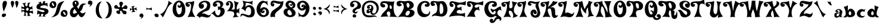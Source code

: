 SplineFontDB: 3.2
FontName: DeltaHeyMaxNine-Regular
FullName: DeltaHeyMaxNine-Regular
FamilyName: Delta Hey Max Nine
Weight: Normal
Copyright: This font has been released under a no rights reserved Creative Commons Zero license.  Please do not ask permission to do anything with these fonts. Whatever you want to do with this font, the answer will be yes. Please read about the CC0 Public Domain license before contacting me. https://creativecommons.org/publicdomain/zero/1.0/ To the extent possible under law, Raymond Larabie has waived all copyright and related or neighboring rights to this font. This work is published from Japan.
Version: 001.001
ItalicAngle: 0
UnderlinePosition: -143
UnderlineWidth: 20
Ascent: 668
Descent: 332
InvalidEm: 0
sfntRevision: 0x00030042
LayerCount: 2
Layer: 0 0 "Warstwa t+AUIA-a" 1
Layer: 1 0 "Plan pierwszy" 0
XUID: [1021 438 1498716557 8576]
StyleMap: 0x0040
FSType: 4
OS2Version: 3
OS2_WeightWidthSlopeOnly: 0
OS2_UseTypoMetrics: 0
CreationTime: 1331843646
ModificationTime: 1715231948
PfmFamily: 17
TTFWeight: 400
TTFWidth: 5
LineGap: 0
VLineGap: 0
Panose: 2 0 4 0 0 0 0 0 0 0
OS2TypoAscent: 668
OS2TypoAOffset: 0
OS2TypoDescent: -332
OS2TypoDOffset: 0
OS2TypoLinegap: 200
OS2WinAscent: 868
OS2WinAOffset: 0
OS2WinDescent: 332
OS2WinDOffset: 0
HheadAscent: 868
HheadAOffset: 0
HheadDescent: -332
HheadDOffset: 0
OS2SubXSize: 300
OS2SubYSize: 300
OS2SubXOff: 0
OS2SubYOff: 0
OS2SupXSize: 300
OS2SupYSize: 300
OS2SupXOff: 0
OS2SupYOff: 300
OS2StrikeYSize: 50
OS2StrikeYPos: 250
OS2CapHeight: 666
OS2XHeight: 334
OS2Vendor: 'TYPO'
OS2CodePages: 20000001.00000000
OS2UnicodeRanges: 80000027.00000008.00000000.00000000
Lookup: 4 0 0 "'frac' U+AUIA-amki uko+AVsA-ne w +AUIA-aci+AUQA-skie w tablicy 0" { "Podtablica 'frac' U+AUIA-amki uko+AVsA-ne w +AUIA-aci+AUQA-skie w tablicy 0"  } ['frac' ('DFLT' <'dflt' > 'latn' <'dflt' > ) ]
Lookup: 258 0 0 "'kern' Kerning poziomy w +AUIA-aci+AUQA-skie w tablicy 0" { "Tablica 'kern' Kerning poziomy w +AUIA-aci+AUQA-skie w tablicy 0, dane per glif 0"  "Tablica 'kern' Kerning poziomy w +AUIA-aci+AUQA-skie w tablicy 0, dane per glif 1"  "Tablica 'kern' Kerning poziomy w +AUIA-aci+AUQA-skie w tablicy 0, klasa kerningu 2"  } ['kern' ('DFLT' <'dflt' > 'latn' <'dflt' > ) ]
DEI: 91125
KernClass2: 24+ 25 "Tablica 'kern' Kerning poziomy w +AUIA-aci+AUQA-skie w tablicy 0, klasa kerningu 2"
 53 a agrave aacute acircumflex atilde adieresis aring ae
 10 c ccedilla
 40 e egrave eacute ecircumflex edieresis oe
 10 m n ntilde
 51 o ograve oacute ocircumflex otilde odieresis oslash
 1 s
 37 u ugrave uacute ucircumflex udieresis
 3 v w
 11 y ydieresis
 1 z
 50 A Agrave Aacute Acircumflex Atilde Adieresis Aring
 10 C Ccedilla
 5 D Eth
 37 E Egrave Eacute Ecircumflex Edieresis
 1 L
 8 N Ntilde
 51 O Ograve Oacute Ocircumflex Otilde Odieresis Oslash
 1 S
 37 U Ugrave Uacute Ucircumflex Udieresis
 18 Y Yacute Ydieresis
 1 Z
 68 quotedbl quotesingle quoteleft quoteright quotedblleft quotedblright
 64 hyphen guillemotleft guillemotright guilsinglleft guilsinglright
 21 comma period ellipsis
 51 o ograve oacute ocircumflex otilde odieresis oslash
 18 Y Yacute Ydieresis
 21 comma period ellipsis
 11 y ydieresis
 10 c ccedilla
 37 u ugrave uacute ucircumflex udieresis
 68 quotedbl quotesingle quoteleft quoteright quotedblleft quotedblright
 1 Z
 53 a agrave aacute acircumflex atilde adieresis aring ae
 40 e egrave eacute ecircumflex edieresis oe
 51 O Ograve Oacute Ocircumflex Otilde Odieresis Oslash
 10 C Ccedilla
 64 hyphen guillemotleft guillemotright guilsinglleft guilsinglright
 50 A Agrave Aacute Acircumflex Atilde Adieresis Aring
 10 m n ntilde
 1 z
 3 v w
 1 S
 37 U Ugrave Uacute Ucircumflex Udieresis
 1 s
 5 D Eth
 1 L
 37 E Egrave Eacute Ecircumflex Edieresis
 8 N Ntilde
 0 {} -40 {} -184 {} 0 {} 0 {} 0 {} 0 {} 0 {} 0 {} 0 {} 0 {} 0 {} 0 {} 0 {} 0 {} 0 {} 0 {} 0 {} 0 {} 0 {} 0 {} 0 {} 0 {} 0 {} 0 {} 0 {} -30 {} 0 {} -58 {} 0 {} 0 {} 0 {} 0 {} 0 {} 0 {} 0 {} 0 {} 0 {} 0 {} 0 {} 0 {} 0 {} 0 {} 0 {} 0 {} 0 {} 0 {} 0 {} 0 {} 0 {} 0 {} 0 {} 0 {} -67 {} -21 {} -20 {} 0 {} 0 {} 0 {} 0 {} 0 {} 0 {} 0 {} 0 {} 0 {} 0 {} 0 {} 0 {} 0 {} 0 {} 0 {} 0 {} 0 {} 0 {} 0 {} 0 {} 0 {} 0 {} 0 {} 0 {} 0 {} -38 {} -99 {} -20 {} 0 {} 0 {} 0 {} 0 {} 0 {} 0 {} 0 {} 0 {} 0 {} 0 {} 0 {} 0 {} 0 {} 0 {} 0 {} 0 {} 0 {} 0 {} -205 {} 0 {} 0 {} 0 {} 0 {} 0 {} -30 {} 0 {} 0 {} 0 {} 0 {} 0 {} 0 {} 0 {} 0 {} 0 {} 0 {} 0 {} 0 {} 0 {} 0 {} 0 {} 0 {} 0 {} 0 {} -60 {} -48 {} 0 {} 0 {} 0 {} 0 {} 0 {} 0 {} 0 {} 0 {} 0 {} 0 {} 0 {} 0 {} 0 {} 0 {} 0 {} 0 {} 0 {} 0 {} 0 {} 0 {} 0 {} 0 {} 0 {} 0 {} -48 {} 0 {} 0 {} 0 {} 0 {} -30 {} 0 {} 0 {} 0 {} 0 {} 0 {} 0 {} 0 {} 0 {} 0 {} 0 {} 0 {} 0 {} 0 {} 0 {} 0 {} 0 {} 0 {} -30 {} 0 {} -104 {} 0 {} -43 {} 0 {} 0 {} 0 {} -19 {} -35 {} 0 {} 0 {} 0 {} 0 {} 0 {} 0 {} 0 {} 0 {} 0 {} 0 {} 0 {} 0 {} 0 {} 0 {} 0 {} -50 {} 0 {} -87 {} 0 {} -30 {} 0 {} 0 {} 0 {} 0 {} 0 {} 0 {} 0 {} 0 {} 0 {} 0 {} 0 {} 0 {} 0 {} 0 {} 0 {} 0 {} 0 {} 0 {} 0 {} 0 {} -40 {} 0 {} -74 {} 0 {} -53 {} 0 {} 0 {} 0 {} 0 {} -45 {} 0 {} 0 {} 0 {} 0 {} 0 {} 0 {} 0 {} 0 {} 0 {} 0 {} 0 {} 0 {} 0 {} 0 {} 0 {} -40 {} -90 {} 0 {} 0 {} 0 {} 0 {} -100 {} 0 {} 0 {} 0 {} -50 {} -50 {} -120 {} 0 {} 0 {} 0 {} 0 {} 0 {} 0 {} 0 {} 0 {} 0 {} 0 {} 0 {} 0 {} 0 {} 0 {} -58 {} 0 {} 0 {} -19 {} -50 {} 0 {} 0 {} 0 {} 0 {} 0 {} -100 {} 0 {} 0 {} 0 {} 0 {} 0 {} 0 {} 0 {} 0 {} 0 {} 0 {} 0 {} 0 {} -48 {} -40 {} -111 {} 0 {} 0 {} 0 {} 0 {} 0 {} -55 {} -45 {} 0 {} 0 {} -50 {} -16 {} 0 {} 0 {} 0 {} 0 {} 0 {} 0 {} 0 {} 0 {} 0 {} 0 {} 0 {} -21 {} 0 {} -58 {} 0 {} -28 {} 0 {} 0 {} 0 {} 0 {} -19 {} 0 {} 0 {} -120 {} 0 {} 0 {} 0 {} 0 {} 0 {} 0 {} 0 {} 0 {} 0 {} 0 {} 0 {} 0 {} 0 {} -230 {} 0 {} 0 {} 0 {} 0 {} -180 {} 0 {} 0 {} 0 {} -40 {} 0 {} -120 {} 0 {} 0 {} 0 {} 0 {} 0 {} 0 {} 0 {} 0 {} 0 {} 0 {} 0 {} 0 {} 0 {} 0 {} -73 {} 0 {} 0 {} -28 {} 0 {} 0 {} 0 {} 0 {} 0 {} 0 {} 0 {} 0 {} 0 {} 0 {} 0 {} 0 {} 0 {} 0 {} 0 {} 0 {} 0 {} 0 {} 0 {} 0 {} -56 {} -104 {} 0 {} 0 {} 0 {} 0 {} 0 {} -50 {} 0 {} 0 {} 0 {} 0 {} -70 {} -16 {} -25 {} 0 {} 0 {} 0 {} 0 {} 0 {} 0 {} 0 {} 0 {} 0 {} 0 {} -40 {} -102 {} -38 {} 0 {} -45 {} -80 {} 0 {} -28 {} 0 {} 0 {} 0 {} -100 {} 0 {} -58 {} 0 {} -25 {} 0 {} 0 {} 0 {} 0 {} 0 {} 0 {} 0 {} 0 {} 0 {} 0 {} -58 {} -19 {} -28 {} 0 {} 0 {} 0 {} 0 {} 0 {} 0 {} 0 {} 0 {} 0 {} 0 {} 0 {} 0 {} 0 {} 0 {} 0 {} 0 {} 0 {} 0 {} 0 {} 0 {} -150 {} 0 {} -150 {} 0 {} 0 {} -160 {} 0 {} 0 {} -148 {} -148 {} -83 {} 0 {} -160 {} 0 {} 0 {} 0 {} 0 {} -60 {} 90 {} -139 {} 0 {} 0 {} 0 {} 0 {} 0 {} 0 {} 0 {} 0 {} 0 {} 0 {} -14 {} -20 {} 0 {} 0 {} 0 {} 0 {} -28 {} 0 {} 0 {} 0 {} 0 {} 0 {} 0 {} 0 {} 0 {} 0 {} 0 {} 0 {} 0 {} 0 {} 0 {} 50 {} 0 {} 0 {} 0 {} 0 {} 0 {} -60 {} 0 {} 0 {} 0 {} -90 {} 0 {} 0 {} 0 {} 0 {} 0 {} 0 {} 0 {} 0 {} 40 {} 50 {} 0 {} 0 {} 0 {} 0 {} -10 {} 0 {} 0 {} 0 {} 0 {} 0 {} -20 {} 0 {} 0 {} 0 {} 0 {} 0 {} -20 {} 0 {} 0 {} 0 {} 0 {} 0 {} 0 {} -80 {} 0 {} -30 {} 0 {} 0 {} 0 {} -140 {} 0 {} 0 {} 0 {} 0 {} 0 {} 0 {} 0 {} 0 {} -70 {} -60 {} 0 {} 0 {} 0 {} 0 {} 0 {} -40 {} -70 {} 0 {} 0 {} 0 {} 0 {} -30 {}
LangName: 1033 "Released in 2022 under CC0 license. No rights reserved." "" "" "3.001;TYPO;DeltaHeyMaxNine-Regular" "" "Version 3.001" "" "" "Ray Larabie" "Ray Larabie" "This font has been released under a no rights reserved Creative Commons Zero license.  Please do not ask permission to do anything with these fonts. Whatever you want to do with this font, the answer will be yes. Please read about the CC0 Public Domain license before contacting me. https://creativecommons.org/publicdomain/zero/1.0/ To the extent possible under law, Raymond Larabie has waived all copyright and related or neighboring rights to this font. This work is published from Japan." "" "http://typodermicfonts.com" "" "https://creativecommons.org/publicdomain/zero/1.0/" "" "Delta Hey Max 9" "Regular"
Encoding: UnicodeBmp
UnicodeInterp: none
NameList: AGL For New Fonts
DisplaySize: -48
AntiAlias: 1
FitToEm: 0
WinInfo: 0 38 13
BeginPrivate: 2
BlueValues 23 [-27 0 334 334 666 676]
OtherBlues 11 [-194 -194]
EndPrivate
BeginChars: 65539 196

StartChar: .notdef
Encoding: 65536 -1 0
Width: 452
Flags: W
LayerCount: 2
Fore
SplineSet
322 0 m 2
 129 0 l 2
 66 0 32 28 32 84 c 2
 32 572 l 2
 32 628 66 657 129 657 c 2
 322 657 l 2
 386 657 420 628 420 572 c 2
 420 84 l 2
 420 28 386 0 322 0 c 2
368 84 m 2
 368 572 l 2
 368 598 353 611 322 611 c 2
 129 611 l 2
 99 611 83 598 83 572 c 2
 83 84 l 2
 83 59 99 45 129 45 c 2
 322 45 l 2
 353 45 368 59 368 84 c 2
EndSplineSet
EndChar

StartChar: space
Encoding: 32 32 1
Width: 256
Flags: W
LayerCount: 2
EndChar

StartChar: exclam
Encoding: 33 33 2
Width: 313
Flags: W
LayerCount: 2
Fore
SplineSet
290 585 m 0
 290 534 272 470 235 392 c 0
 192 301 168 237 161 202 c 1
 123 311 104 410 104 498 c 0
 104 608 142 663 219 663 c 0
 259 663 290 626 290 585 c 0
175 134 m 0
 227 134 253 115 253 77 c 0
 253 23 194 -16 141 -16 c 0
 102 -16 73 12 73 49 c 0
 73 101 120 134 175 134 c 0
EndSplineSet
EndChar

StartChar: quotedbl
Encoding: 34 34 3
Width: 483
Flags: W
LayerCount: 2
Fore
SplineSet
448 591 m 0
 448 522 421 445 366 359 c 1
 366 406 312 552 312 597 c 0
 312 641 332 663 373 663 c 0
 414 663 448 631 448 591 c 0
270 575 m 0
 270 522 233 429 190 372 c 1
 188 381 128 516 128 575 c 0
 128 634 151 663 196 663 c 0
 243 663 270 623 270 575 c 0
EndSplineSet
Kerns2: 81 -134 "Tablica 'kern' Kerning poziomy w +AUIA-aci+AUQA-skie w tablicy 0, dane per glif 0" 57 60 "Tablica 'kern' Kerning poziomy w +AUIA-aci+AUQA-skie w tablicy 0, dane per glif 0" 56 60 "Tablica 'kern' Kerning poziomy w +AUIA-aci+AUQA-skie w tablicy 0, dane per glif 0" 55 70 "Tablica 'kern' Kerning poziomy w +AUIA-aci+AUQA-skie w tablicy 0, dane per glif 0" 53 80 "Tablica 'kern' Kerning poziomy w +AUIA-aci+AUQA-skie w tablicy 0, dane per glif 0" 40 -70 "Tablica 'kern' Kerning poziomy w +AUIA-aci+AUQA-skie w tablicy 0, dane per glif 0" 35 80 "Tablica 'kern' Kerning poziomy w +AUIA-aci+AUQA-skie w tablicy 0, dane per glif 0"
EndChar

StartChar: numbersign
Encoding: 35 35 4
Width: 634
Flags: W
LayerCount: 2
Fore
SplineSet
596 118 m 1
 583 121 507 168 471 168 c 0
 446 168 434 151 434 116 c 0
 434 85 449 57 480 34 c 1
 459 34 l 2
 397 34 359 27 346 14 c 1
 357 43 363 70 363 95 c 0
 363 141 338 182 304 182 c 0
 281 182 270 168 270 139 c 0
 270 113 303 51 304 40 c 1
 190 40 l 1
 217 73 231 111 231 153 c 0
 231 200 208 224 162 224 c 0
 149 224 136 216 123 201 c 2
 94 162 l 1
 102 181 106 204 106 230 c 0
 106 254 102 281 94 312 c 1
 121 281 149 265 178 265 c 0
 201 265 227 279 227 300 c 0
 227 326 200 339 147 339 c 0
 131 339 114 338 95 336 c 1
 100 348 103 363 103 380 c 0
 103 399 100 420 94 441 c 1
 133 414 164 400 186 400 c 0
 205 400 215 410 215 431 c 0
 215 475 172 544 128 554 c 1
 143 560 254 575 290 596 c 1
 269 569 259 541 259 510 c 0
 259 475 279 436 309 436 c 0
 347 436 366 485 366 582 c 1
 388 582 458 588 480 588 c 1
 437 551 415 511 415 468 c 0
 415 432 436 402 469 402 c 0
 498 402 531 421 566 460 c 1
 558 434 554 412 554 395 c 0
 554 381 557 366 563 346 c 2
 576 298 l 1
 563 313 545 321 522 321 c 0
 483 321 446 297 446 260 c 0
 446 241 458 232 483 232 c 0
 512 232 563 250 576 271 c 1
 576 208 583 157 596 118 c 1
400 321 m 0
 400 355 386 372 358 372 c 0
 322 372 290 337 290 300 c 0
 290 272 321 250 349 250 c 0
 383 250 400 274 400 321 c 0
EndSplineSet
EndChar

StartChar: dollar
Encoding: 36 36 5
Width: 654
Flags: W
LayerCount: 2
Fore
SplineSet
610 221 m 0
 610 188 596 160 569 136 c 0
 555 123 455 71 455 54 c 0
 455 41 475 25 514 6 c 1
 501 8 478 9 446 9 c 0
 409 9 377 3 352 -8 c 1
 379 34 392 68 392 95 c 0
 392 112 381 121 359 121 c 0
 326 121 290 100 290 68 c 0
 290 50 301 32 324 14 c 1
 294 12 249 9 190 6 c 1
 210 29 236 55 236 80 c 0
 236 112 229 128 214 128 c 0
 203 128 132 89 122 88 c 1
 136 122 142 181 142 271 c 1
 263 218 346 191 391 191 c 0
 426 191 444 204 444 231 c 0
 444 252 415 267 357 277 c 0
 259 293 205 305 194 308 c 0
 136 325 107 354 107 395 c 0
 107 485 149 537 234 552 c 1
 233 562 224 572 207 582 c 2
 170 603 l 1
 216 603 266 612 319 629 c 1
 308 611 302 595 302 582 c 0
 302 561 312 551 333 551 c 0
 361 551 381 575 381 603 c 0
 381 615 378 628 372 642 c 1
 383 641 392 640 401 640 c 0
 414 640 441 647 480 660 c 1
 467 627 461 602 461 585 c 0
 461 567 469 558 485 558 c 0
 502 558 527 568 562 588 c 1
 562 556 576 441 576 406 c 1
 557 455 508 479 431 479 c 0
 361 479 263 445 263 402 c 0
 263 382 293 371 353 365 c 0
 561 342 610 306 610 221 c 0
EndSplineSet
Kerns2: 26 -64 "Tablica 'kern' Kerning poziomy w +AUIA-aci+AUQA-skie w tablicy 0, dane per glif 0" 25 -19 "Tablica 'kern' Kerning poziomy w +AUIA-aci+AUQA-skie w tablicy 0, dane per glif 0" 24 -25 "Tablica 'kern' Kerning poziomy w +AUIA-aci+AUQA-skie w tablicy 0, dane per glif 0" 23 -43 "Tablica 'kern' Kerning poziomy w +AUIA-aci+AUQA-skie w tablicy 0, dane per glif 0" 22 -35 "Tablica 'kern' Kerning poziomy w +AUIA-aci+AUQA-skie w tablicy 0, dane per glif 0" 21 -33 "Tablica 'kern' Kerning poziomy w +AUIA-aci+AUQA-skie w tablicy 0, dane per glif 0" 20 -30 "Tablica 'kern' Kerning poziomy w +AUIA-aci+AUQA-skie w tablicy 0, dane per glif 0" 19 -48 "Tablica 'kern' Kerning poziomy w +AUIA-aci+AUQA-skie w tablicy 0, dane per glif 0" 17 -19 "Tablica 'kern' Kerning poziomy w +AUIA-aci+AUQA-skie w tablicy 0, dane per glif 0"
EndChar

StartChar: percent
Encoding: 37 37 6
Width: 781
Flags: W
LayerCount: 2
Fore
SplineSet
758 149 m 0
 758 56 706 -8 630 -8 c 0
 533 -8 469 39 469 119 c 0
 469 205 539 284 620 284 c 0
 712 284 758 239 758 149 c 0
630 654 m 1
 552 581 494 484 460 365 c 0
 420 225 391 141 372 114 c 0
 319 39 217 -9 68 -30 c 1
 169 20 238 103 270 220 c 2
 346 497 l 1
 392 587 487 639 630 654 c 1
290 514 m 0
 290 424 241 359 162 359 c 0
 62 359 2 407 2 486 c 0
 2 567 70 651 152 651 c 0
 244 651 290 605 290 514 c 0
686 83 m 0
 686 120 630 216 591 216 c 0
 581 216 576 207 576 188 c 0
 576 141 623 65 669 65 c 0
 680 65 686 71 686 83 c 0
201 456 m 0
 201 498 148 590 114 590 c 0
 105 590 100 581 100 563 c 0
 100 511 143 441 187 441 c 0
 196 441 201 446 201 456 c 0
EndSplineSet
Ligature2: "Podtablica 'frac' U+AUIA-amki uko+AVsA-ne w +AUIA-aci+AUQA-skie w tablicy 0" zero slash zero
EndChar

StartChar: ampersand
Encoding: 38 38 7
Width: 807
Flags: W
LayerCount: 2
Fore
SplineSet
786 523 m 1
 715 523 667 504 642 460 c 1
 601 328 l 2
 584 275 547 239 499 222 c 1
 571 147 578 142 616 142 c 0
 647 142 691 161 748 199 c 1
 697 53 636 -20 567 -20 c 0
 517 -20 473 25 434 114 c 1
 340 -10 317 -23 244 -23 c 0
 146 -23 83 52 83 163 c 0
 83 272 143 375 243 407 c 1
 209 460 192 508 192 551 c 0
 192 627 250 679 326 679 c 0
 399 679 454 630 454 557 c 0
 454 505 429 464 378 435 c 1
 383 413 407 375 449 321 c 1
 492 478 565 556 668 556 c 0
 704 556 743 545 786 523 c 1
332 503 m 1
 343 546 349 573 349 585 c 0
 349 612 337 625 312 625 c 0
 297 625 289 617 289 602 c 0
 289 571 303 538 332 503 c 1
383 180 m 1
 330 248 298 298 287 331 c 1
 243 295 210 229 210 176 c 0
 210 144 226 128 259 128 c 0
 295 128 358 151 383 180 c 1
EndSplineSet
Kerns2: 139 -60 "Tablica 'kern' Kerning poziomy w +AUIA-aci+AUQA-skie w tablicy 0, dane per glif 1" 138 -60 "Tablica 'kern' Kerning poziomy w +AUIA-aci+AUQA-skie w tablicy 0, dane per glif 1" 137 -60 "Tablica 'kern' Kerning poziomy w +AUIA-aci+AUQA-skie w tablicy 0, dane per glif 1" 136 -60 "Tablica 'kern' Kerning poziomy w +AUIA-aci+AUQA-skie w tablicy 0, dane per glif 1" 135 -60 "Tablica 'kern' Kerning poziomy w +AUIA-aci+AUQA-skie w tablicy 0, dane per glif 1" 134 -60 "Tablica 'kern' Kerning poziomy w +AUIA-aci+AUQA-skie w tablicy 0, dane per glif 1" 133 -60 "Tablica 'kern' Kerning poziomy w +AUIA-aci+AUQA-skie w tablicy 0, dane per glif 1" 62 -60 "Tablica 'kern' Kerning poziomy w +AUIA-aci+AUQA-skie w tablicy 0, dane per glif 1" 45 -10 "Tablica 'kern' Kerning poziomy w +AUIA-aci+AUQA-skie w tablicy 0, dane per glif 1" 73 -60 "Tablica 'kern' Kerning poziomy w +AUIA-aci+AUQA-skie w tablicy 0, dane per glif 0" 56 -10 "Tablica 'kern' Kerning poziomy w +AUIA-aci+AUQA-skie w tablicy 0, dane per glif 0"
EndChar

StartChar: quotesingle
Encoding: 39 39 8
Width: 243
Flags: W
LayerCount: 2
Fore
SplineSet
148 514 m 1
 134 510 121 508 108 508 c 0
 64 508 38 542 38 586 c 0
 38 637 70 676 118 676 c 0
 192 676 229 646 229 585 c 0
 229 515 169 437 88 406 c 1
 124 442 144 478 148 514 c 1
EndSplineSet
Kerns2: 81 -134 "Tablica 'kern' Kerning poziomy w +AUIA-aci+AUQA-skie w tablicy 0, dane per glif 0" 57 60 "Tablica 'kern' Kerning poziomy w +AUIA-aci+AUQA-skie w tablicy 0, dane per glif 0" 56 60 "Tablica 'kern' Kerning poziomy w +AUIA-aci+AUQA-skie w tablicy 0, dane per glif 0" 55 70 "Tablica 'kern' Kerning poziomy w +AUIA-aci+AUQA-skie w tablicy 0, dane per glif 0" 53 80 "Tablica 'kern' Kerning poziomy w +AUIA-aci+AUQA-skie w tablicy 0, dane per glif 0" 40 -70 "Tablica 'kern' Kerning poziomy w +AUIA-aci+AUQA-skie w tablicy 0, dane per glif 0" 35 80 "Tablica 'kern' Kerning poziomy w +AUIA-aci+AUQA-skie w tablicy 0, dane per glif 0"
EndChar

StartChar: parenleft
Encoding: 40 40 9
Width: 421
Flags: W
LayerCount: 2
Fore
SplineSet
400 -67 m 1
 391 -68 382 -68 373 -68 c 0
 214 -68 117 75 117 268 c 0
 117 470 222 636 372 636 c 1
 289 564 248 458 248 317 c 0
 248 161 304 15 400 -67 c 1
EndSplineSet
EndChar

StartChar: parenright
Encoding: 41 41 10
Width: 404
Flags: W
LayerCount: 2
Fore
SplineSet
112 636 m 1
 261 636 367 470 367 269 c 0
 367 70 267 -68 111 -68 c 0
 102 -68 94 -68 85 -67 c 1
 180 15 235 164 235 317 c 0
 235 458 194 564 112 636 c 1
EndSplineSet
EndChar

StartChar: asterisk
Encoding: 42 42 11
Width: 645
Flags: W
LayerCount: 2
Fore
SplineSet
622 397 m 0
 622 345 603 319 564 319 c 0
 543 319 478 334 458 334 c 0
 433 334 420 319 420 290 c 0
 420 274 434 264 463 260 c 0
 569 245 586 230 586 167 c 0
 586 135 567 102 534 102 c 0
 450 102 437 110 393 211 c 0
 382 237 364 250 338 250 c 0
 319 250 309 241 309 224 c 0
 309 208 319 171 319 156 c 0
 319 128 302 114 268 114 c 0
 212 114 156 151 156 206 c 0
 156 231 166 247 187 254 c 1
 266 261 278 262 278 290 c 0
 278 311 257 326 214 333 c 1
 122 339 l 1
 86 348 68 368 68 400 c 0
 68 459 99 488 162 488 c 0
 202 488 217 393 264 393 c 0
 297 393 314 404 314 426 c 0
 314 447 278 530 278 544 c 0
 278 588 311 629 356 629 c 0
 395 629 440 595 440 554 c 1
 440 555 382 434 382 412 c 0
 382 395 392 386 412 386 c 0
 446 386 504 481 542 481 c 0
 586 481 622 441 622 397 c 0
EndSplineSet
EndChar

StartChar: plus
Encoding: 43 43 12
Width: 388
Flags: W
LayerCount: 2
Fore
SplineSet
366 250 m 1
 331 285 300 303 275 303 c 0
 259 303 251 296 251 282 c 0
 251 259 271 233 312 202 c 1
 279 202 167 190 136 190 c 1
 171 219 188 246 188 271 c 0
 188 290 178 299 158 299 c 0
 129 299 101 275 74 227 c 1
 79 249 82 270 82 290 c 0
 82 309 79 332 74 359 c 1
 97 342 120 334 142 334 c 0
 167 334 180 343 180 361 c 0
 180 382 161 399 122 412 c 1
 123 417 258 458 278 460 c 1
 247 426 231 397 231 372 c 0
 231 352 241 342 260 342 c 0
 288 342 314 361 338 400 c 1
 357 362 366 312 366 250 c 1
EndSplineSet
EndChar

StartChar: comma
Encoding: 44 44 13
Width: 279
Flags: W
LayerCount: 2
Fore
SplineSet
244 44 m 0
 244 -28 172 -88 103 -88 c 1
 164 -43 166 -40 170 -9 c 1
 158 -14 147 -16 137 -16 c 0
 98 -16 79 5 79 48 c 0
 79 96 115 136 162 136 c 0
 209 136 244 92 244 44 c 0
EndSplineSet
Kerns2: 81 -80 "Tablica 'kern' Kerning poziomy w +AUIA-aci+AUQA-skie w tablicy 0, dane per glif 0" 56 -141 "Tablica 'kern' Kerning poziomy w +AUIA-aci+AUQA-skie w tablicy 0, dane per glif 0" 55 -170 "Tablica 'kern' Kerning poziomy w +AUIA-aci+AUQA-skie w tablicy 0, dane per glif 0" 53 -40 "Tablica 'kern' Kerning poziomy w +AUIA-aci+AUQA-skie w tablicy 0, dane per glif 0" 43 -80 "Tablica 'kern' Kerning poziomy w +AUIA-aci+AUQA-skie w tablicy 0, dane per glif 0" 40 -80 "Tablica 'kern' Kerning poziomy w +AUIA-aci+AUQA-skie w tablicy 0, dane per glif 0" 26 -82 "Tablica 'kern' Kerning poziomy w +AUIA-aci+AUQA-skie w tablicy 0, dane per glif 0" 25 -48 "Tablica 'kern' Kerning poziomy w +AUIA-aci+AUQA-skie w tablicy 0, dane per glif 0" 23 -99 "Tablica 'kern' Kerning poziomy w +AUIA-aci+AUQA-skie w tablicy 0, dane per glif 0" 21 -221 "Tablica 'kern' Kerning poziomy w +AUIA-aci+AUQA-skie w tablicy 0, dane per glif 0" 20 -58 "Tablica 'kern' Kerning poziomy w +AUIA-aci+AUQA-skie w tablicy 0, dane per glif 0" 17 -63 "Tablica 'kern' Kerning poziomy w +AUIA-aci+AUQA-skie w tablicy 0, dane per glif 0"
EndChar

StartChar: hyphen
Encoding: 45 45 14
Width: 344
Flags: W
LayerCount: 2
Fore
SplineSet
322 265 m 1
 278 295 229 310 175 310 c 0
 141 310 109 303 78 290 c 1
 87 305 92 320 93 335 c 2
 92 386 l 1
 109 358 141 344 187 344 c 0
 225 344 268 358 315 386 c 1
 315 363 322 286 322 265 c 1
EndSplineSet
Kerns2: 56 -80 "Tablica 'kern' Kerning poziomy w +AUIA-aci+AUQA-skie w tablicy 0, dane per glif 0" 55 -90 "Tablica 'kern' Kerning poziomy w +AUIA-aci+AUQA-skie w tablicy 0, dane per glif 0" 51 -100 "Tablica 'kern' Kerning poziomy w +AUIA-aci+AUQA-skie w tablicy 0, dane per glif 0" 35 -40 "Tablica 'kern' Kerning poziomy w +AUIA-aci+AUQA-skie w tablicy 0, dane per glif 0"
EndChar

StartChar: period
Encoding: 46 46 15
Width: 294
Flags: W
LayerCount: 2
Fore
SplineSet
258 40 m 0
 258 0 232 -20 181 -20 c 0
 129 -20 82 17 82 68 c 0
 82 108 107 128 157 128 c 0
 224 128 258 99 258 40 c 0
EndSplineSet
Kerns2: 81 -80 "Tablica 'kern' Kerning poziomy w +AUIA-aci+AUQA-skie w tablicy 0, dane per glif 0" 56 -141 "Tablica 'kern' Kerning poziomy w +AUIA-aci+AUQA-skie w tablicy 0, dane per glif 0" 55 -170 "Tablica 'kern' Kerning poziomy w +AUIA-aci+AUQA-skie w tablicy 0, dane per glif 0" 53 -40 "Tablica 'kern' Kerning poziomy w +AUIA-aci+AUQA-skie w tablicy 0, dane per glif 0" 43 -80 "Tablica 'kern' Kerning poziomy w +AUIA-aci+AUQA-skie w tablicy 0, dane per glif 0" 40 -80 "Tablica 'kern' Kerning poziomy w +AUIA-aci+AUQA-skie w tablicy 0, dane per glif 0" 26 -82 "Tablica 'kern' Kerning poziomy w +AUIA-aci+AUQA-skie w tablicy 0, dane per glif 0" 25 -48 "Tablica 'kern' Kerning poziomy w +AUIA-aci+AUQA-skie w tablicy 0, dane per glif 0" 23 -99 "Tablica 'kern' Kerning poziomy w +AUIA-aci+AUQA-skie w tablicy 0, dane per glif 0" 21 -221 "Tablica 'kern' Kerning poziomy w +AUIA-aci+AUQA-skie w tablicy 0, dane per glif 0" 20 -58 "Tablica 'kern' Kerning poziomy w +AUIA-aci+AUQA-skie w tablicy 0, dane per glif 0" 17 -63 "Tablica 'kern' Kerning poziomy w +AUIA-aci+AUQA-skie w tablicy 0, dane per glif 0"
EndChar

StartChar: slash
Encoding: 47 47 16
Width: 551
Flags: W
LayerCount: 2
Fore
SplineSet
529 563 m 1
 460 536 398 478 343 387 c 0
 306 327 172 11 127 -27 c 1
 109 14 73 61 19 114 c 1
 183 116 368 481 372 673 c 1
 414 631 466 594 529 563 c 1
EndSplineSet
Kerns2: 169 -216 "Tablica 'kern' Kerning poziomy w +AUIA-aci+AUQA-skie w tablicy 0, dane per glif 1" 164 -200 "Tablica 'kern' Kerning poziomy w +AUIA-aci+AUQA-skie w tablicy 0, dane per glif 1" 161 -200 "Tablica 'kern' Kerning poziomy w +AUIA-aci+AUQA-skie w tablicy 0, dane per glif 1" 160 -200 "Tablica 'kern' Kerning poziomy w +AUIA-aci+AUQA-skie w tablicy 0, dane per glif 1" 159 -200 "Tablica 'kern' Kerning poziomy w +AUIA-aci+AUQA-skie w tablicy 0, dane per glif 1" 158 -200 "Tablica 'kern' Kerning poziomy w +AUIA-aci+AUQA-skie w tablicy 0, dane per glif 1" 157 -219 "Tablica 'kern' Kerning poziomy w +AUIA-aci+AUQA-skie w tablicy 0, dane per glif 1" 155 -219 "Tablica 'kern' Kerning poziomy w +AUIA-aci+AUQA-skie w tablicy 0, dane per glif 1" 154 -219 "Tablica 'kern' Kerning poziomy w +AUIA-aci+AUQA-skie w tablicy 0, dane per glif 1" 153 -219 "Tablica 'kern' Kerning poziomy w +AUIA-aci+AUQA-skie w tablicy 0, dane per glif 1" 152 -219 "Tablica 'kern' Kerning poziomy w +AUIA-aci+AUQA-skie w tablicy 0, dane per glif 1" 151 -219 "Tablica 'kern' Kerning poziomy w +AUIA-aci+AUQA-skie w tablicy 0, dane per glif 1" 150 -182 "Tablica 'kern' Kerning poziomy w +AUIA-aci+AUQA-skie w tablicy 0, dane per glif 1" 144 -216 "Tablica 'kern' Kerning poziomy w +AUIA-aci+AUQA-skie w tablicy 0, dane per glif 1" 143 -216 "Tablica 'kern' Kerning poziomy w +AUIA-aci+AUQA-skie w tablicy 0, dane per glif 1" 142 -216 "Tablica 'kern' Kerning poziomy w +AUIA-aci+AUQA-skie w tablicy 0, dane per glif 1" 141 -216 "Tablica 'kern' Kerning poziomy w +AUIA-aci+AUQA-skie w tablicy 0, dane per glif 1" 140 -200 "Tablica 'kern' Kerning poziomy w +AUIA-aci+AUQA-skie w tablicy 0, dane per glif 1" 139 -224 "Tablica 'kern' Kerning poziomy w +AUIA-aci+AUQA-skie w tablicy 0, dane per glif 1" 138 -224 "Tablica 'kern' Kerning poziomy w +AUIA-aci+AUQA-skie w tablicy 0, dane per glif 1" 137 -224 "Tablica 'kern' Kerning poziomy w +AUIA-aci+AUQA-skie w tablicy 0, dane per glif 1" 136 -224 "Tablica 'kern' Kerning poziomy w +AUIA-aci+AUQA-skie w tablicy 0, dane per glif 1" 135 -224 "Tablica 'kern' Kerning poziomy w +AUIA-aci+AUQA-skie w tablicy 0, dane per glif 1" 134 -224 "Tablica 'kern' Kerning poziomy w +AUIA-aci+AUQA-skie w tablicy 0, dane per glif 1" 133 -224 "Tablica 'kern' Kerning poziomy w +AUIA-aci+AUQA-skie w tablicy 0, dane per glif 1" 125 -55 "Tablica 'kern' Kerning poziomy w +AUIA-aci+AUQA-skie w tablicy 0, dane per glif 1" 123 -55 "Tablica 'kern' Kerning poziomy w +AUIA-aci+AUQA-skie w tablicy 0, dane per glif 1" 122 -55 "Tablica 'kern' Kerning poziomy w +AUIA-aci+AUQA-skie w tablicy 0, dane per glif 1" 121 -55 "Tablica 'kern' Kerning poziomy w +AUIA-aci+AUQA-skie w tablicy 0, dane per glif 1" 120 -55 "Tablica 'kern' Kerning poziomy w +AUIA-aci+AUQA-skie w tablicy 0, dane per glif 1" 119 -55 "Tablica 'kern' Kerning poziomy w +AUIA-aci+AUQA-skie w tablicy 0, dane per glif 1" 108 -82 "Tablica 'kern' Kerning poziomy w +AUIA-aci+AUQA-skie w tablicy 0, dane per glif 1" 87 -177 "Tablica 'kern' Kerning poziomy w +AUIA-aci+AUQA-skie w tablicy 0, dane per glif 1" 86 -200 "Tablica 'kern' Kerning poziomy w +AUIA-aci+AUQA-skie w tablicy 0, dane per glif 1" 84 -160 "Tablica 'kern' Kerning poziomy w +AUIA-aci+AUQA-skie w tablicy 0, dane per glif 1" 83 -160 "Tablica 'kern' Kerning poziomy w +AUIA-aci+AUQA-skie w tablicy 0, dane per glif 1" 82 -200 "Tablica 'kern' Kerning poziomy w +AUIA-aci+AUQA-skie w tablicy 0, dane per glif 1" 80 -185 "Tablica 'kern' Kerning poziomy w +AUIA-aci+AUQA-skie w tablicy 0, dane per glif 1" 76 -219 "Tablica 'kern' Kerning poziomy w +AUIA-aci+AUQA-skie w tablicy 0, dane per glif 1" 75 -182 "Tablica 'kern' Kerning poziomy w +AUIA-aci+AUQA-skie w tablicy 0, dane per glif 1" 74 -182 "Tablica 'kern' Kerning poziomy w +AUIA-aci+AUQA-skie w tablicy 0, dane per glif 1" 66 -216 "Tablica 'kern' Kerning poziomy w +AUIA-aci+AUQA-skie w tablicy 0, dane per glif 1" 64 -200 "Tablica 'kern' Kerning poziomy w +AUIA-aci+AUQA-skie w tablicy 0, dane per glif 1" 62 -224 "Tablica 'kern' Kerning poziomy w +AUIA-aci+AUQA-skie w tablicy 0, dane per glif 1" 59 -30 "Tablica 'kern' Kerning poziomy w +AUIA-aci+AUQA-skie w tablicy 0, dane per glif 1" 48 -55 "Tablica 'kern' Kerning poziomy w +AUIA-aci+AUQA-skie w tablicy 0, dane per glif 1" 36 -82 "Tablica 'kern' Kerning poziomy w +AUIA-aci+AUQA-skie w tablicy 0, dane per glif 1" 85 -177 "Tablica 'kern' Kerning poziomy w +AUIA-aci+AUQA-skie w tablicy 0, dane per glif 0" 81 -201 "Tablica 'kern' Kerning poziomy w +AUIA-aci+AUQA-skie w tablicy 0, dane per glif 0" 79 -167 "Tablica 'kern' Kerning poziomy w +AUIA-aci+AUQA-skie w tablicy 0, dane per glif 0" 78 -221 "Tablica 'kern' Kerning poziomy w +AUIA-aci+AUQA-skie w tablicy 0, dane per glif 0" 77 -198 "Tablica 'kern' Kerning poziomy w +AUIA-aci+AUQA-skie w tablicy 0, dane per glif 0" 72 -133 "Tablica 'kern' Kerning poziomy w +AUIA-aci+AUQA-skie w tablicy 0, dane per glif 0" 71 -141 "Tablica 'kern' Kerning poziomy w +AUIA-aci+AUQA-skie w tablicy 0, dane per glif 0" 70 -138 "Tablica 'kern' Kerning poziomy w +AUIA-aci+AUQA-skie w tablicy 0, dane per glif 0" 69 -97 "Tablica 'kern' Kerning poziomy w +AUIA-aci+AUQA-skie w tablicy 0, dane per glif 0" 68 -200 "Tablica 'kern' Kerning poziomy w +AUIA-aci+AUQA-skie w tablicy 0, dane per glif 0" 67 -167 "Tablica 'kern' Kerning poziomy w +AUIA-aci+AUQA-skie w tablicy 0, dane per glif 0" 65 -216 "Tablica 'kern' Kerning poziomy w +AUIA-aci+AUQA-skie w tablicy 0, dane per glif 0" 40 -84 "Tablica 'kern' Kerning poziomy w +AUIA-aci+AUQA-skie w tablicy 0, dane per glif 0" 35 60 "Tablica 'kern' Kerning poziomy w +AUIA-aci+AUQA-skie w tablicy 0, dane per glif 0" 26 -33 "Tablica 'kern' Kerning poziomy w +AUIA-aci+AUQA-skie w tablicy 0, dane per glif 0" 23 -87 "Tablica 'kern' Kerning poziomy w +AUIA-aci+AUQA-skie w tablicy 0, dane per glif 0" 22 -48 "Tablica 'kern' Kerning poziomy w +AUIA-aci+AUQA-skie w tablicy 0, dane per glif 0" 20 -50 "Tablica 'kern' Kerning poziomy w +AUIA-aci+AUQA-skie w tablicy 0, dane per glif 0" 19 -38 "Tablica 'kern' Kerning poziomy w +AUIA-aci+AUQA-skie w tablicy 0, dane per glif 0" 17 -50 "Tablica 'kern' Kerning poziomy w +AUIA-aci+AUQA-skie w tablicy 0, dane per glif 0"
EndChar

StartChar: zero
Encoding: 48 48 17
Width: 635
Flags: W
LayerCount: 2
Fore
SplineSet
323 676 m 0
 471 676 578 481 578 288 c 0
 578 92 481 -27 304 -27 c 0
 145 -27 44 113 44 305 c 0
 44 512 160 676 323 676 c 0
419 440 m 1
 407 395 380 372 339 372 c 0
 296 372 249 406 249 448 c 0
 249 471 268 501 288 508 c 1
 292 468 l 1
 302 461 312 458 322 458 c 0
 353 458 380 493 380 532 c 0
 380 579 343 603 298 603 c 0
 232 603 192 518 192 387 c 0
 192 248 243 95 307 95 c 0
 382 95 429 183 429 333 c 0
 429 376 426 411 419 440 c 1
EndSplineSet
Kerns2: 188 -102 "Tablica 'kern' Kerning poziomy w +AUIA-aci+AUQA-skie w tablicy 0, dane per glif 1" 15 -102 "Tablica 'kern' Kerning poziomy w +AUIA-aci+AUQA-skie w tablicy 0, dane per glif 1" 13 -102 "Tablica 'kern' Kerning poziomy w +AUIA-aci+AUQA-skie w tablicy 0, dane per glif 1" 25 -33 "Tablica 'kern' Kerning poziomy w +AUIA-aci+AUQA-skie w tablicy 0, dane per glif 0" 23 -50 "Tablica 'kern' Kerning poziomy w +AUIA-aci+AUQA-skie w tablicy 0, dane per glif 0" 21 -48 "Tablica 'kern' Kerning poziomy w +AUIA-aci+AUQA-skie w tablicy 0, dane per glif 0"
EndChar

StartChar: one
Encoding: 49 49 18
Width: 432
Flags: W
LayerCount: 2
Fore
SplineSet
372 -18 m 1
 317 -9 264 -4 215 -4 c 0
 163 -4 107 -9 46 -20 c 1
 145 147 194 309 194 464 c 0
 194 520 155 571 108 571 c 0
 79 571 59 552 49 514 c 1
 66 526 84 532 104 532 c 0
 129 532 142 520 142 497 c 0
 142 449 109 411 64 411 c 0
 6 411 -43 466 -43 525 c 0
 -43 569 -21 597 24 608 c 0
 31 612 79 614 170 620 c 0
 236 624 285 640 317 666 c 1
 320 643 321 621 321 600 c 0
 321 535 249 328 249 266 c 0
 249 189 290 95 372 -18 c 1
EndSplineSet
Kerns2: 188 -104 "Tablica 'kern' Kerning poziomy w +AUIA-aci+AUQA-skie w tablicy 0, dane per glif 1" 15 -104 "Tablica 'kern' Kerning poziomy w +AUIA-aci+AUQA-skie w tablicy 0, dane per glif 1" 13 -104 "Tablica 'kern' Kerning poziomy w +AUIA-aci+AUQA-skie w tablicy 0, dane per glif 1"
EndChar

StartChar: two
Encoding: 50 50 19
Width: 631
Flags: W
LayerCount: 2
Fore
SplineSet
608 108 m 1
 582 11 528 -38 446 -38 c 0
 402 -38 256 4 212 4 c 0
 169 4 142 -18 132 -62 c 1
 106 -7 64 25 5 33 c 1
 22 104 69 162 146 207 c 0
 156 214 221 251 342 318 c 1
 409 364 442 423 442 494 c 0
 442 555 390 607 328 607 c 0
 270 607 223 571 188 500 c 1
 205 520 224 530 245 530 c 0
 285 530 308 494 308 451 c 0
 308 387 263 333 202 333 c 0
 138 333 87 393 87 488 c 0
 87 592 211 669 354 669 c 0
 484 669 573 607 573 499 c 2
 573 485 l 2
 573 382 547 312 495 273 c 0
 480 262 432 244 349 220 c 0
 286 201 241 163 214 108 c 1
 242 129 270 139 297 139 c 0
 336 139 473 58 509 58 c 0
 542 58 575 75 608 108 c 1
EndSplineSet
Kerns2: 188 -38 "Tablica 'kern' Kerning poziomy w +AUIA-aci+AUQA-skie w tablicy 0, dane per glif 1" 15 -38 "Tablica 'kern' Kerning poziomy w +AUIA-aci+AUQA-skie w tablicy 0, dane per glif 1" 13 -38 "Tablica 'kern' Kerning poziomy w +AUIA-aci+AUQA-skie w tablicy 0, dane per glif 1" 20 -43 "Tablica 'kern' Kerning poziomy w +AUIA-aci+AUQA-skie w tablicy 0, dane per glif 0" 17 -30 "Tablica 'kern' Kerning poziomy w +AUIA-aci+AUQA-skie w tablicy 0, dane per glif 0"
EndChar

StartChar: three
Encoding: 51 51 20
Width: 651
Flags: W
LayerCount: 2
Fore
SplineSet
456 378 m 1
 464 379 471 380 478 380 c 0
 553 380 603 324 603 234 c 0
 603 87 476 -20 317 -20 c 0
 229 -20 213 2 127 92 c 0
 101 119 69 133 28 134 c 1
 79 159 137 202 202 264 c 1
 201 254 201 244 201 234 c 0
 201 138 253 53 331 53 c 0
 384 53 430 157 430 229 c 0
 430 276 415 300 386 300 c 0
 368 300 347 291 322 273 c 1
 322 309 320 365 317 440 c 1
 338 424 358 416 375 416 c 0
 406 416 422 438 422 483 c 0
 422 550 377 606 321 606 c 0
 286 606 247 587 204 549 c 1
 214 551 223 552 232 552 c 0
 271 552 290 535 290 502 c 0
 290 453 243 419 191 419 c 0
 139 419 107 453 107 504 c 0
 107 603 206 676 328 676 c 0
 446 676 543 618 543 532 c 0
 543 484 514 433 456 378 c 1
EndSplineSet
Kerns2: 26 -72 "Tablica 'kern' Kerning poziomy w +AUIA-aci+AUQA-skie w tablicy 0, dane per glif 0" 25 -21 "Tablica 'kern' Kerning poziomy w +AUIA-aci+AUQA-skie w tablicy 0, dane per glif 0" 24 -28 "Tablica 'kern' Kerning poziomy w +AUIA-aci+AUQA-skie w tablicy 0, dane per glif 0" 23 -43 "Tablica 'kern' Kerning poziomy w +AUIA-aci+AUQA-skie w tablicy 0, dane per glif 0" 22 -35 "Tablica 'kern' Kerning poziomy w +AUIA-aci+AUQA-skie w tablicy 0, dane per glif 0" 21 -35 "Tablica 'kern' Kerning poziomy w +AUIA-aci+AUQA-skie w tablicy 0, dane per glif 0" 20 -19 "Tablica 'kern' Kerning poziomy w +AUIA-aci+AUQA-skie w tablicy 0, dane per glif 0" 19 -28 "Tablica 'kern' Kerning poziomy w +AUIA-aci+AUQA-skie w tablicy 0, dane per glif 0" 17 -21 "Tablica 'kern' Kerning poziomy w +AUIA-aci+AUQA-skie w tablicy 0, dane per glif 0"
EndChar

StartChar: four
Encoding: 52 52 21
Width: 657
Flags: W
LayerCount: 2
Fore
SplineSet
593 102 m 1
 580 151 555 176 520 176 c 0
 489 176 473 155 473 112 c 0
 473 53 516 14 573 6 c 1
 518 -20 345 -22 310 -33 c 1
 355 12 378 60 378 109 c 0
 378 144 366 176 342 204 c 1
 286 224 223 234 152 234 c 0
 122 234 94 232 69 227 c 1
 169 308 219 404 219 513 c 0
 219 576 203 607 170 607 c 0
 153 607 133 597 111 576 c 1
 118 576 l 2
 153 576 170 561 170 530 c 0
 170 490 129 466 88 466 c 0
 50 466 31 487 31 528 c 0
 31 599 95 657 170 657 c 0
 270 657 332 576 332 475 c 0
 332 403 307 345 258 302 c 1
 265 303 271 303 277 303 c 0
 292 303 342 295 357 295 c 0
 386 295 401 323 401 378 c 0
 401 522 388 621 357 670 c 1
 447 621 518 596 571 596 c 2
 580 596 l 1
 526 554 480 434 480 359 c 0
 480 319 489 299 508 299 c 0
 530 299 546 318 593 378 c 1
 590 331 588 281 588 230 c 0
 588 178 590 135 593 102 c 1
EndSplineSet
Kerns2: 26 -74 "Tablica 'kern' Kerning poziomy w +AUIA-aci+AUQA-skie w tablicy 0, dane per glif 0" 24 -43 "Tablica 'kern' Kerning poziomy w +AUIA-aci+AUQA-skie w tablicy 0, dane per glif 0" 22 -23 "Tablica 'kern' Kerning poziomy w +AUIA-aci+AUQA-skie w tablicy 0, dane per glif 0" 20 -23 "Tablica 'kern' Kerning poziomy w +AUIA-aci+AUQA-skie w tablicy 0, dane per glif 0" 17 -38 "Tablica 'kern' Kerning poziomy w +AUIA-aci+AUQA-skie w tablicy 0, dane per glif 0"
EndChar

StartChar: five
Encoding: 53 53 22
Width: 642
Flags: W
LayerCount: 2
Fore
SplineSet
615 202 m 0
 615 47 543 -30 400 -30 c 0
 356 -30 312 -24 271 -8 c 0
 246 1 135 61 108 61 c 0
 79 61 48 34 16 -20 c 1
 16 14 l 2
 16 91 42 129 95 129 c 0
 149 129 313 61 367 61 c 0
 432 61 464 117 464 229 c 0
 464 335 423 405 363 405 c 0
 269 405 257 348 216 221 c 1
 184 280 119 326 50 338 c 1
 129 435 141 465 141 517 c 0
 141 548 128 599 102 670 c 1
 232 640 l 2
 283 628 326 624 363 624 c 0
 431 624 488 641 534 676 c 1
 521 637 514 601 514 569 c 0
 514 534 521 505 536 482 c 1
 481 541 355 582 254 582 c 2
 236 582 l 1
 237 571 238 559 238 546 c 0
 238 481 225 430 200 393 c 1
 260 454 324 485 391 485 c 0
 522 485 615 359 615 202 c 0
554 460 m 1
 547 467 541 474 536 482 c 1
 543 475 549 467 554 460 c 1
EndSplineSet
Kerns2: 188 -55 "Tablica 'kern' Kerning poziomy w +AUIA-aci+AUQA-skie w tablicy 0, dane per glif 1" 15 -55 "Tablica 'kern' Kerning poziomy w +AUIA-aci+AUQA-skie w tablicy 0, dane per glif 1" 13 -55 "Tablica 'kern' Kerning poziomy w +AUIA-aci+AUQA-skie w tablicy 0, dane per glif 1" 26 -53 "Tablica 'kern' Kerning poziomy w +AUIA-aci+AUQA-skie w tablicy 0, dane per glif 0" 23 -28 "Tablica 'kern' Kerning poziomy w +AUIA-aci+AUQA-skie w tablicy 0, dane per glif 0" 21 -19 "Tablica 'kern' Kerning poziomy w +AUIA-aci+AUQA-skie w tablicy 0, dane per glif 0"
EndChar

StartChar: six
Encoding: 54 54 23
Width: 632
Flags: W
LayerCount: 2
Fore
SplineSet
348 -14 m 0
 185 -14 65 142 65 317 c 0
 65 476 198 670 338 670 c 0
 360 670 443 637 466 637 c 0
 495 637 511 655 515 691 c 1
 524 573 l 2
 529 529 538 491 551 460 c 1
 537 467 446 587 390 587 c 0
 293 587 230 474 220 312 c 1
 259 369 310 398 372 398 c 0
 485 398 587 295 587 181 c 0
 587 63 478 -14 348 -14 c 0
390 312 m 0
 346 312 308 269 308 225 c 0
 308 204 316 194 332 194 c 1
 323 204 319 214 319 225 c 0
 319 248 332 259 357 259 c 0
 390 259 406 246 406 219 c 0
 406 177 358 149 318 149 c 0
 272 149 239 178 219 236 c 1
 250 102 291 61 375 61 c 0
 432 61 473 126 473 197 c 0
 473 260 442 312 390 312 c 0
EndSplineSet
Kerns2: 188 -74 "Tablica 'kern' Kerning poziomy w +AUIA-aci+AUQA-skie w tablicy 0, dane per glif 1" 15 -74 "Tablica 'kern' Kerning poziomy w +AUIA-aci+AUQA-skie w tablicy 0, dane per glif 1" 13 -74 "Tablica 'kern' Kerning poziomy w +AUIA-aci+AUQA-skie w tablicy 0, dane per glif 1" 25 -21 "Tablica 'kern' Kerning poziomy w +AUIA-aci+AUQA-skie w tablicy 0, dane per glif 0" 24 -28 "Tablica 'kern' Kerning poziomy w +AUIA-aci+AUQA-skie w tablicy 0, dane per glif 0" 22 -19 "Tablica 'kern' Kerning poziomy w +AUIA-aci+AUQA-skie w tablicy 0, dane per glif 0" 21 -40 "Tablica 'kern' Kerning poziomy w +AUIA-aci+AUQA-skie w tablicy 0, dane per glif 0" 19 -16 "Tablica 'kern' Kerning poziomy w +AUIA-aci+AUQA-skie w tablicy 0, dane per glif 0"
EndChar

StartChar: seven
Encoding: 55 55 24
Width: 613
Flags: W
LayerCount: 2
Fore
SplineSet
591 663 m 1
 591 636 l 2
 591 527 562 437 503 366 c 0
 486 346 428 296 329 216 c 0
 266 165 235 114 235 64 c 0
 235 41 240 16 250 -11 c 1
 231 -11 158 -6 139 -6 c 0
 106 -6 78 -11 55 -20 c 1
 50 3 48 26 48 48 c 0
 48 129 84 202 156 266 c 0
 157 266 224 312 357 403 c 0
 430 453 466 502 466 549 c 1
 449 541 430 537 409 537 c 0
 367 537 230 590 191 590 c 0
 154 590 131 564 122 513 c 1
 136 545 153 561 173 561 c 0
 198 561 210 542 210 503 c 0
 210 454 188 430 144 430 c 0
 92 430 55 475 55 528 c 0
 55 626 97 675 180 675 c 0
 236 675 422 632 478 632 c 0
 525 632 562 642 591 663 c 1
EndSplineSet
Kerns2: 188 -282 "Tablica 'kern' Kerning poziomy w +AUIA-aci+AUQA-skie w tablicy 0, dane per glif 1" 15 -282 "Tablica 'kern' Kerning poziomy w +AUIA-aci+AUQA-skie w tablicy 0, dane per glif 1" 13 -282 "Tablica 'kern' Kerning poziomy w +AUIA-aci+AUQA-skie w tablicy 0, dane per glif 1" 26 -30 "Tablica 'kern' Kerning poziomy w +AUIA-aci+AUQA-skie w tablicy 0, dane per glif 0" 25 -72 "Tablica 'kern' Kerning poziomy w +AUIA-aci+AUQA-skie w tablicy 0, dane per glif 0" 23 -63 "Tablica 'kern' Kerning poziomy w +AUIA-aci+AUQA-skie w tablicy 0, dane per glif 0" 22 -35 "Tablica 'kern' Kerning poziomy w +AUIA-aci+AUQA-skie w tablicy 0, dane per glif 0" 20 -50 "Tablica 'kern' Kerning poziomy w +AUIA-aci+AUQA-skie w tablicy 0, dane per glif 0" 19 -30 "Tablica 'kern' Kerning poziomy w +AUIA-aci+AUQA-skie w tablicy 0, dane per glif 0" 17 -35 "Tablica 'kern' Kerning poziomy w +AUIA-aci+AUQA-skie w tablicy 0, dane per glif 0" 16 -199 "Tablica 'kern' Kerning poziomy w +AUIA-aci+AUQA-skie w tablicy 0, dane per glif 0"
EndChar

StartChar: eight
Encoding: 56 56 25
Width: 610
Flags: W
LayerCount: 2
Fore
SplineSet
417 334 m 1
 508 289 553 228 553 152 c 0
 553 49 455 -20 336 -20 c 0
 180 -20 48 69 48 196 c 0
 48 283 114 349 213 349 c 2
 229 349 l 1
 165 386 133 438 133 504 c 0
 133 600 209 673 303 673 c 0
 436 673 542 595 542 485 c 0
 542 408 493 351 417 334 c 1
323 58 m 0
 372 58 397 79 397 122 c 0
 397 182 343 255 289 288 c 1
 246 288 207 230 207 190 c 0
 207 131 259 58 323 58 c 0
432 531 m 1
 432 480 412 455 372 455 c 0
 332 455 303 490 303 531 c 1
 322 518 342 512 361 512 c 0
 386 512 398 526 398 554 c 1
 377 578 354 590 327 590 c 0
 283 590 256 555 256 510 c 0
 256 477 330 401 377 381 c 1
 422 412 445 447 445 488 c 0
 445 503 441 517 432 531 c 1
EndSplineSet
Kerns2: 188 -77 "Tablica 'kern' Kerning poziomy w +AUIA-aci+AUQA-skie w tablicy 0, dane per glif 1" 15 -77 "Tablica 'kern' Kerning poziomy w +AUIA-aci+AUQA-skie w tablicy 0, dane per glif 1" 13 -77 "Tablica 'kern' Kerning poziomy w +AUIA-aci+AUQA-skie w tablicy 0, dane per glif 1" 26 -58 "Tablica 'kern' Kerning poziomy w +AUIA-aci+AUQA-skie w tablicy 0, dane per glif 0" 25 -30 "Tablica 'kern' Kerning poziomy w +AUIA-aci+AUQA-skie w tablicy 0, dane per glif 0" 24 -38 "Tablica 'kern' Kerning poziomy w +AUIA-aci+AUQA-skie w tablicy 0, dane per glif 0" 23 -67 "Tablica 'kern' Kerning poziomy w +AUIA-aci+AUQA-skie w tablicy 0, dane per glif 0" 22 -19 "Tablica 'kern' Kerning poziomy w +AUIA-aci+AUQA-skie w tablicy 0, dane per glif 0" 21 -23 "Tablica 'kern' Kerning poziomy w +AUIA-aci+AUQA-skie w tablicy 0, dane per glif 0" 19 -16 "Tablica 'kern' Kerning poziomy w +AUIA-aci+AUQA-skie w tablicy 0, dane per glif 0" 17 -40 "Tablica 'kern' Kerning poziomy w +AUIA-aci+AUQA-skie w tablicy 0, dane per glif 0"
EndChar

StartChar: nine
Encoding: 57 57 26
Width: 639
Flags: W
LayerCount: 2
Fore
SplineSet
317 -14 m 0
 292 -14 214 20 190 20 c 0
 161 20 144 2 138 -33 c 1
 130 122 127 139 104 196 c 1
 116 189 141 164 178 121 c 0
 207 86 234 68 266 68 c 0
 359 68 421 177 434 344 c 1
 395 287 344 258 280 258 c 0
 167 258 67 363 67 475 c 0
 67 590 176 670 305 670 c 0
 467 670 587 521 587 341 c 0
 587 182 454 -14 317 -14 c 0
435 420 m 1
 404 553 363 596 279 596 c 0
 224 596 182 535 182 459 c 0
 182 394 215 344 265 344 c 0
 309 344 346 391 346 432 c 0
 346 454 338 463 322 463 c 1
 331 453 336 442 336 431 c 0
 336 409 323 398 298 398 c 0
 265 398 248 412 248 439 c 0
 248 475 292 508 336 508 c 0
 381 508 414 479 435 420 c 1
EndSplineSet
Kerns2: 188 -131 "Tablica 'kern' Kerning poziomy w +AUIA-aci+AUQA-skie w tablicy 0, dane per glif 1" 15 -131 "Tablica 'kern' Kerning poziomy w +AUIA-aci+AUQA-skie w tablicy 0, dane per glif 1" 13 -131 "Tablica 'kern' Kerning poziomy w +AUIA-aci+AUQA-skie w tablicy 0, dane per glif 1" 25 -40 "Tablica 'kern' Kerning poziomy w +AUIA-aci+AUQA-skie w tablicy 0, dane per glif 0" 24 -38 "Tablica 'kern' Kerning poziomy w +AUIA-aci+AUQA-skie w tablicy 0, dane per glif 0" 23 -45 "Tablica 'kern' Kerning poziomy w +AUIA-aci+AUQA-skie w tablicy 0, dane per glif 0" 22 -21 "Tablica 'kern' Kerning poziomy w +AUIA-aci+AUQA-skie w tablicy 0, dane per glif 0" 21 -38 "Tablica 'kern' Kerning poziomy w +AUIA-aci+AUQA-skie w tablicy 0, dane per glif 0" 20 -55 "Tablica 'kern' Kerning poziomy w +AUIA-aci+AUQA-skie w tablicy 0, dane per glif 0" 19 -60 "Tablica 'kern' Kerning poziomy w +AUIA-aci+AUQA-skie w tablicy 0, dane per glif 0" 17 -23 "Tablica 'kern' Kerning poziomy w +AUIA-aci+AUQA-skie w tablicy 0, dane per glif 0" 16 -55 "Tablica 'kern' Kerning poziomy w +AUIA-aci+AUQA-skie w tablicy 0, dane per glif 0"
EndChar

StartChar: colon
Encoding: 58 58 27
Width: 234
Flags: W
LayerCount: 2
Fore
SplineSet
155 288 m 0
 114 288 80 326 80 365 c 0
 80 391 111 416 147 416 c 0
 182 416 207 383 207 344 c 0
 207 307 190 288 155 288 c 0
212 99 m 0
 212 76 189 58 166 58 c 0
 118 58 94 78 94 117 c 0
 94 145 112 168 139 168 c 0
 170 168 212 129 212 99 c 0
EndSplineSet
EndChar

StartChar: semicolon
Encoding: 59 59 28
Width: 258
Flags: W
LayerCount: 2
Fore
SplineSet
235 152 m 0
 235 101 190 64 139 64 c 1
 140 64 130 65 109 68 c 1
 136 84 158 105 173 132 c 1
 162 123 147 119 129 119 c 0
 96 119 79 132 79 158 c 0
 79 198 113 222 152 222 c 0
 200 222 235 195 235 152 c 0
222 344 m 0
 222 316 190 294 158 294 c 0
 123 294 89 330 89 366 c 0
 89 391 121 409 146 409 c 0
 176 409 222 376 222 344 c 0
EndSplineSet
EndChar

StartChar: less
Encoding: 60 60 29
Width: 381
Flags: W
LayerCount: 2
Fore
SplineSet
312 538 m 1
 313 524 l 1
 313 509 l 2
 313 430 263 352 186 328 c 1
 258 311 312 248 312 175 c 0
 312 148 304 122 289 99 c 1
 263 217 237 255 167 284 c 1
 41 328 l 1
 141 334 279 444 312 538 c 1
EndSplineSet
EndChar

StartChar: equal
Encoding: 61 61 30
Width: 347
Flags: W
LayerCount: 2
Fore
SplineSet
322 180 m 1
 277 213 223 229 160 229 c 0
 128 229 102 223 83 210 c 1
 91 217 95 231 95 250 c 0
 95 262 93 291 93 300 c 1
 110 273 146 260 202 260 c 0
 251 260 280 280 315 300 c 1
 315 279 322 201 322 180 c 1
307 470 m 1
 307 446 l 2
 307 435 305 425 305 417 c 2
 305 357 l 1
 268 384 223 397 170 397 c 0
 136 397 110 391 92 380 c 1
 100 387 104 401 104 420 c 0
 104 432 100 458 100 470 c 1
 118 443 147 430 187 430 c 0
 234 430 235 430 307 470 c 1
EndSplineSet
EndChar

StartChar: greater
Encoding: 62 62 31
Width: 357
Flags: W
LayerCount: 2
Fore
SplineSet
334 328 m 1
 210 284 l 1
 141 255 114 214 88 99 c 1
 73 122 65 148 65 175 c 0
 65 248 119 311 191 328 c 1
 107 353 65 418 65 524 c 2
 65 538 l 1
 98 442 237 334 334 328 c 1
EndSplineSet
EndChar

StartChar: question
Encoding: 63 63 32
Width: 569
Flags: W
LayerCount: 2
Fore
SplineSet
298 224 m 0
 298 203 306 192 323 192 c 0
 355 192 394 223 403 254 c 1
 403 236 l 2
 403 166 372 131 309 131 c 0
 252 131 190 171 190 231 c 0
 190 306 233 327 349 398 c 0
 387 424 406 458 406 500 c 0
 406 570 346 616 278 616 c 0
 231 616 196 574 191 525 c 1
 206 537 220 543 232 543 c 0
 256 543 268 526 268 492 c 0
 268 441 233 400 182 400 c 0
 128 400 90 445 90 509 c 0
 90 600 162 669 274 669 c 0
 428 669 547 577 547 446 c 0
 547 388 514 332 454 332 c 0
 394 332 298 275 298 224 c 0
274 -33 m 0
 223 -33 197 -12 197 29 c 0
 197 69 228 102 268 102 c 0
 311 102 346 71 346 26 c 0
 346 -13 322 -33 274 -33 c 0
EndSplineSet
EndChar

StartChar: at
Encoding: 64 64 33
Width: 771
Flags: W
LayerCount: 2
Fore
SplineSet
720 362 m 0
 720 220 605 75 478 75 c 0
 411 75 374 115 366 196 c 1
 336 161 301 144 261 144 c 0
 225 144 207 167 207 212 c 0
 207 400 406 240 406 403 c 0
 406 436 390 453 358 453 c 0
 333 453 313 445 298 429 c 1
 303 430 308 431 313 431 c 0
 337 431 349 417 349 390 c 0
 349 353 327 334 284 334 c 0
 249 334 225 363 225 402 c 0
 225 461 282 500 358 500 c 0
 439 500 494 431 494 349 c 0
 494 328 442 211 442 186 c 0
 442 153 469 136 522 136 c 0
 584 136 630 242 630 334 c 0
 630 487 510 597 357 597 c 0
 198 597 104 491 104 334 c 0
 104 119 153 53 359 53 c 0
 388 53 484 55 510 55 c 0
 564 55 593 42 657 -27 c 1
 626 -9 590 0 549 0 c 0
 509 0 368 -27 328 -27 c 0
 108 -27 9 77 9 322 c 0
 9 538 157 674 371 674 c 0
 571 674 720 550 720 362 c 0
378 271 m 1
 357 277 341 280 331 280 c 0
 309 280 298 269 298 246 c 0
 298 233 303 226 313 226 c 0
 334 226 355 241 378 271 c 1
EndSplineSet
EndChar

StartChar: A
Encoding: 65 65 34
Width: 713
Flags: W
LayerCount: 2
Fore
SplineSet
431 109 m 0
 431 172 405 222 358 222 c 0
 313 222 279 183 279 138 c 0
 279 94 307 51 362 10 c 1
 286 10 172 5 21 -5 c 1
 56 71 108 142 151 186 c 0
 213 249 252 288 265 304 c 0
 306 356 327 404 327 449 c 0
 327 522 263 573 180 573 c 0
 128 573 102 558 102 528 c 1
 104 518 l 1
 114 522 125 524 136 524 c 0
 176 524 211 490 211 446 c 0
 211 407 184 387 131 387 c 0
 59 387 5 448 5 519 c 0
 5 599 68 651 155 651 c 0
 216 651 423 631 484 631 c 0
 529 631 570 634 607 640 c 1
 586 624 564 473 564 386 c 0
 564 147 641 -2 773 -10 c 1
 727 -10 l 2
 614 -10 503 -7 390 2 c 1
 417 33 431 69 431 109 c 0
492 382 m 0
 492 424 463 486 431 486 c 0
 409 486 398 461 398 411 c 0
 398 354 416 326 451 326 c 0
 478 326 492 345 492 382 c 0
EndSplineSet
Kerns2: 81 -28 "Tablica 'kern' Kerning poziomy w +AUIA-aci+AUQA-skie w tablicy 0, dane per glif 0" 56 -42 "Tablica 'kern' Kerning poziomy w +AUIA-aci+AUQA-skie w tablicy 0, dane per glif 0" 55 -60 "Tablica 'kern' Kerning poziomy w +AUIA-aci+AUQA-skie w tablicy 0, dane per glif 0" 53 -20 "Tablica 'kern' Kerning poziomy w +AUIA-aci+AUQA-skie w tablicy 0, dane per glif 0" 43 -50 "Tablica 'kern' Kerning poziomy w +AUIA-aci+AUQA-skie w tablicy 0, dane per glif 0" 40 -63 "Tablica 'kern' Kerning poziomy w +AUIA-aci+AUQA-skie w tablicy 0, dane per glif 0" 32 -38 "Tablica 'kern' Kerning poziomy w +AUIA-aci+AUQA-skie w tablicy 0, dane per glif 0"
EndChar

StartChar: B
Encoding: 66 66 35
Width: 767
Flags: W
LayerCount: 2
Fore
SplineSet
489 -27 m 0
 441 -27 285 5 238 5 c 0
 184 5 113 -2 24 -16 c 1
 125 100 192 154 256 332 c 0
 264 356 269 382 269 410 c 0
 269 503 224 588 170 588 c 0
 145 588 118 573 89 544 c 1
 100 549 110 552 121 552 c 0
 152 552 177 528 177 497 c 0
 177 459 133 435 83 435 c 0
 14 435 -34 480 -34 549 c 0
 -34 623 19 666 104 666 c 0
 139 666 258 647 293 647 c 0
 325 647 435 666 466 666 c 0
 584 666 686 586 686 483 c 0
 686 393 621 332 492 299 c 1
 532 300 l 2
 629 300 719 255 719 167 c 0
 719 60 606 -27 489 -27 c 0
461 250 m 0
 400 250 338 171 338 109 c 0
 338 67 359 46 402 46 c 0
 467 46 522 116 522 190 c 0
 522 230 502 250 461 250 c 0
437 580 m 0
 403 580 386 553 386 500 c 0
 386 445 416 376 453 376 c 0
 487 376 509 432 509 485 c 0
 509 532 476 580 437 580 c 0
EndSplineSet
Kerns2: 188 -74 "Tablica 'kern' Kerning poziomy w +AUIA-aci+AUQA-skie w tablicy 0, dane per glif 1" 185 -90 "Tablica 'kern' Kerning poziomy w +AUIA-aci+AUQA-skie w tablicy 0, dane per glif 1" 184 -90 "Tablica 'kern' Kerning poziomy w +AUIA-aci+AUQA-skie w tablicy 0, dane per glif 1" 182 -90 "Tablica 'kern' Kerning poziomy w +AUIA-aci+AUQA-skie w tablicy 0, dane per glif 1" 181 -90 "Tablica 'kern' Kerning poziomy w +AUIA-aci+AUQA-skie w tablicy 0, dane per glif 1" 129 40 "Tablica 'kern' Kerning poziomy w +AUIA-aci+AUQA-skie w tablicy 0, dane per glif 1" 128 40 "Tablica 'kern' Kerning poziomy w +AUIA-aci+AUQA-skie w tablicy 0, dane per glif 1" 127 40 "Tablica 'kern' Kerning poziomy w +AUIA-aci+AUQA-skie w tablicy 0, dane per glif 1" 126 40 "Tablica 'kern' Kerning poziomy w +AUIA-aci+AUQA-skie w tablicy 0, dane per glif 1" 54 40 "Tablica 'kern' Kerning poziomy w +AUIA-aci+AUQA-skie w tablicy 0, dane per glif 1" 15 -74 "Tablica 'kern' Kerning poziomy w +AUIA-aci+AUQA-skie w tablicy 0, dane per glif 1" 13 -74 "Tablica 'kern' Kerning poziomy w +AUIA-aci+AUQA-skie w tablicy 0, dane per glif 1" 8 -90 "Tablica 'kern' Kerning poziomy w +AUIA-aci+AUQA-skie w tablicy 0, dane per glif 1" 3 -90 "Tablica 'kern' Kerning poziomy w +AUIA-aci+AUQA-skie w tablicy 0, dane per glif 1" 79 -19 "Tablica 'kern' Kerning poziomy w +AUIA-aci+AUQA-skie w tablicy 0, dane per glif 0" 55 -40 "Tablica 'kern' Kerning poziomy w +AUIA-aci+AUQA-skie w tablicy 0, dane per glif 0" 32 -94 "Tablica 'kern' Kerning poziomy w +AUIA-aci+AUQA-skie w tablicy 0, dane per glif 0" 2 -67 "Tablica 'kern' Kerning poziomy w +AUIA-aci+AUQA-skie w tablicy 0, dane per glif 0"
EndChar

StartChar: C
Encoding: 67 67 36
Width: 627
Flags: W
LayerCount: 2
Fore
SplineSet
598 172 m 0
 598 62 475 -18 344 -18 c 0
 167 -18 56 112 56 312 c 0
 56 508 195 660 390 660 c 0
 501 660 583 603 583 510 c 0
 583 450 528 412 465 412 c 0
 412 412 373 438 373 478 c 0
 373 514 396 529 442 529 c 1
 461 514 l 1
 464 521 466 527 466 532 c 0
 466 563 425 588 391 588 c 0
 287 588 219 501 219 376 c 0
 219 220 309 105 441 105 c 0
 508 105 562 142 562 200 c 0
 562 216 558 233 549 250 c 1
 582 234 598 208 598 172 c 0
EndSplineSet
Kerns2: 32 -60 "Tablica 'kern' Kerning poziomy w +AUIA-aci+AUQA-skie w tablicy 0, dane per glif 0" 2 -48 "Tablica 'kern' Kerning poziomy w +AUIA-aci+AUQA-skie w tablicy 0, dane per glif 0"
EndChar

StartChar: D
Encoding: 68 68 37
Width: 752
Flags: W
LayerCount: 2
Fore
SplineSet
698 302 m 0
 698 119 604 6 455 6 c 0
 401 6 229 43 176 43 c 0
 121 43 77 30 44 4 c 1
 47 44 68 77 108 99 c 0
 170 133 205 154 217 166 c 0
 256 206 275 271 275 361 c 0
 275 473 224 597 163 597 c 0
 143 597 124 586 105 563 c 1
 156 554 182 537 182 513 c 0
 182 476 128 449 85 449 c 0
 27 449 -9 498 -9 567 c 0
 -9 628 30 659 108 659 c 0
 145 659 265 639 299 639 c 0
 332 639 446 654 479 654 c 0
 606 654 698 480 698 302 c 0
427 112 m 0
 496 112 531 176 531 303 c 0
 531 435 481 558 411 558 c 0
 391 558 367 430 367 317 c 0
 367 180 387 112 427 112 c 0
EndSplineSet
Kerns2: 69 -19 "Tablica 'kern' Kerning poziomy w +AUIA-aci+AUQA-skie w tablicy 0, dane per glif 0" 55 -30 "Tablica 'kern' Kerning poziomy w +AUIA-aci+AUQA-skie w tablicy 0, dane per glif 0" 32 -102 "Tablica 'kern' Kerning poziomy w +AUIA-aci+AUQA-skie w tablicy 0, dane per glif 0" 16 -38 "Tablica 'kern' Kerning poziomy w +AUIA-aci+AUQA-skie w tablicy 0, dane per glif 0" 2 -79 "Tablica 'kern' Kerning poziomy w +AUIA-aci+AUQA-skie w tablicy 0, dane per glif 0"
EndChar

StartChar: E
Encoding: 69 69 38
Width: 751
Flags: W
LayerCount: 2
Fore
SplineSet
725 663 m 1
 727 650 l 1
 727 642 l 2
 727 609 709 515 709 482 c 2
 709 475 l 1
 606 501 536 514 500 514 c 0
 415 514 353 478 353 431 c 0
 353 396 376 378 421 378 c 0
 438 378 461 384 488 398 c 2
 549 430 l 1
 540 415 536 396 536 375 c 0
 536 349 551 269 553 250 c 1
 526 275 495 288 459 288 c 0
 401 288 336 249 336 201 c 0
 336 152 395 128 513 128 c 0
 594 128 651 141 686 168 c 1
 686 124 688 57 691 -33 c 1
 662 18 563 43 395 43 c 0
 264 43 84 18 14 -10 c 1
 38 64 167 214 221 299 c 0
 259 359 278 408 278 441 c 0
 278 498 225 580 166 580 c 0
 143 580 129 567 123 541 c 1
 163 541 204 517 204 478 c 0
 204 432 182 409 137 409 c 0
 82 409 35 455 35 542 c 0
 35 613 74 649 152 649 c 0
 214 649 409 588 470 588 c 0
 547 588 703 628 725 663 c 1
EndSplineSet
Kerns2: 81 -21 "Tablica 'kern' Kerning poziomy w +AUIA-aci+AUQA-skie w tablicy 0, dane per glif 0" 78 -23 "Tablica 'kern' Kerning poziomy w +AUIA-aci+AUQA-skie w tablicy 0, dane per glif 0" 73 -14 "Tablica 'kern' Kerning poziomy w +AUIA-aci+AUQA-skie w tablicy 0, dane per glif 0" 65 -19 "Tablica 'kern' Kerning poziomy w +AUIA-aci+AUQA-skie w tablicy 0, dane per glif 0" 53 50 "Tablica 'kern' Kerning poziomy w +AUIA-aci+AUQA-skie w tablicy 0, dane per glif 0" 49 70 "Tablica 'kern' Kerning poziomy w +AUIA-aci+AUQA-skie w tablicy 0, dane per glif 0" 41 50 "Tablica 'kern' Kerning poziomy w +AUIA-aci+AUQA-skie w tablicy 0, dane per glif 0" 32 -50 "Tablica 'kern' Kerning poziomy w +AUIA-aci+AUQA-skie w tablicy 0, dane per glif 0" 2 -50 "Tablica 'kern' Kerning poziomy w +AUIA-aci+AUQA-skie w tablicy 0, dane per glif 0"
EndChar

StartChar: F
Encoding: 70 70 39
Width: 708
Flags: W
LayerCount: 2
Fore
SplineSet
704 663 m 1
 705 655 705 647 705 640 c 0
 705 619 695 531 695 490 c 2
 695 475 l 1
 591 500 l 2
 553 509 518 514 485 514 c 0
 404 514 339 481 339 431 c 0
 339 398 374 378 410 378 c 0
 428 378 450 385 475 398 c 2
 536 430 l 1
 530 417 527 400 527 381 c 0
 527 349 546 259 547 250 c 1
 516 279 484 293 453 293 c 0
 388 293 329 218 329 151 c 0
 329 104 331 104 382 -10 c 1
 334 -10 176 6 128 6 c 0
 81 6 44 1 16 -10 c 1
 27 15 75 90 158 214 c 0
 229 319 265 391 265 430 c 0
 265 502 219 569 148 569 c 0
 132 569 111 544 106 541 c 1
 163 541 191 516 191 465 c 0
 191 433 159 409 124 409 c 0
 60 409 19 472 19 549 c 0
 19 616 57 649 132 649 c 0
 190 649 381 588 437 588 c 0
 523 588 686 631 704 663 c 1
EndSplineSet
Kerns2: 190 -200 "Tablica 'kern' Kerning poziomy w +AUIA-aci+AUQA-skie w tablicy 0, dane per glif 1" 189 -200 "Tablica 'kern' Kerning poziomy w +AUIA-aci+AUQA-skie w tablicy 0, dane per glif 1" 188 -248 "Tablica 'kern' Kerning poziomy w +AUIA-aci+AUQA-skie w tablicy 0, dane per glif 1" 169 -158 "Tablica 'kern' Kerning poziomy w +AUIA-aci+AUQA-skie w tablicy 0, dane per glif 1" 164 -155 "Tablica 'kern' Kerning poziomy w +AUIA-aci+AUQA-skie w tablicy 0, dane per glif 1" 161 -92 "Tablica 'kern' Kerning poziomy w +AUIA-aci+AUQA-skie w tablicy 0, dane per glif 1" 160 -92 "Tablica 'kern' Kerning poziomy w +AUIA-aci+AUQA-skie w tablicy 0, dane per glif 1" 159 -92 "Tablica 'kern' Kerning poziomy w +AUIA-aci+AUQA-skie w tablicy 0, dane per glif 1" 158 -92 "Tablica 'kern' Kerning poziomy w +AUIA-aci+AUQA-skie w tablicy 0, dane per glif 1" 157 -166 "Tablica 'kern' Kerning poziomy w +AUIA-aci+AUQA-skie w tablicy 0, dane per glif 1" 155 -166 "Tablica 'kern' Kerning poziomy w +AUIA-aci+AUQA-skie w tablicy 0, dane per glif 1" 154 -166 "Tablica 'kern' Kerning poziomy w +AUIA-aci+AUQA-skie w tablicy 0, dane per glif 1" 153 -166 "Tablica 'kern' Kerning poziomy w +AUIA-aci+AUQA-skie w tablicy 0, dane per glif 1" 152 -166 "Tablica 'kern' Kerning poziomy w +AUIA-aci+AUQA-skie w tablicy 0, dane per glif 1" 151 -166 "Tablica 'kern' Kerning poziomy w +AUIA-aci+AUQA-skie w tablicy 0, dane per glif 1" 144 -158 "Tablica 'kern' Kerning poziomy w +AUIA-aci+AUQA-skie w tablicy 0, dane per glif 1" 143 -158 "Tablica 'kern' Kerning poziomy w +AUIA-aci+AUQA-skie w tablicy 0, dane per glif 1" 142 -158 "Tablica 'kern' Kerning poziomy w +AUIA-aci+AUQA-skie w tablicy 0, dane per glif 1" 141 -158 "Tablica 'kern' Kerning poziomy w +AUIA-aci+AUQA-skie w tablicy 0, dane per glif 1" 139 -131 "Tablica 'kern' Kerning poziomy w +AUIA-aci+AUQA-skie w tablicy 0, dane per glif 1" 138 -131 "Tablica 'kern' Kerning poziomy w +AUIA-aci+AUQA-skie w tablicy 0, dane per glif 1" 137 -131 "Tablica 'kern' Kerning poziomy w +AUIA-aci+AUQA-skie w tablicy 0, dane per glif 1" 136 -131 "Tablica 'kern' Kerning poziomy w +AUIA-aci+AUQA-skie w tablicy 0, dane per glif 1" 135 -131 "Tablica 'kern' Kerning poziomy w +AUIA-aci+AUQA-skie w tablicy 0, dane per glif 1" 134 -131 "Tablica 'kern' Kerning poziomy w +AUIA-aci+AUQA-skie w tablicy 0, dane per glif 1" 133 -131 "Tablica 'kern' Kerning poziomy w +AUIA-aci+AUQA-skie w tablicy 0, dane per glif 1" 125 -40 "Tablica 'kern' Kerning poziomy w +AUIA-aci+AUQA-skie w tablicy 0, dane per glif 1" 123 -40 "Tablica 'kern' Kerning poziomy w +AUIA-aci+AUQA-skie w tablicy 0, dane per glif 1" 122 -40 "Tablica 'kern' Kerning poziomy w +AUIA-aci+AUQA-skie w tablicy 0, dane per glif 1" 121 -40 "Tablica 'kern' Kerning poziomy w +AUIA-aci+AUQA-skie w tablicy 0, dane per glif 1" 120 -40 "Tablica 'kern' Kerning poziomy w +AUIA-aci+AUQA-skie w tablicy 0, dane per glif 1" 119 -40 "Tablica 'kern' Kerning poziomy w +AUIA-aci+AUQA-skie w tablicy 0, dane per glif 1" 99 -200 "Tablica 'kern' Kerning poziomy w +AUIA-aci+AUQA-skie w tablicy 0, dane per glif 1" 94 -200 "Tablica 'kern' Kerning poziomy w +AUIA-aci+AUQA-skie w tablicy 0, dane per glif 1" 86 -155 "Tablica 'kern' Kerning poziomy w +AUIA-aci+AUQA-skie w tablicy 0, dane per glif 1" 84 -114 "Tablica 'kern' Kerning poziomy w +AUIA-aci+AUQA-skie w tablicy 0, dane per glif 1" 83 -114 "Tablica 'kern' Kerning poziomy w +AUIA-aci+AUQA-skie w tablicy 0, dane per glif 1" 82 -92 "Tablica 'kern' Kerning poziomy w +AUIA-aci+AUQA-skie w tablicy 0, dane per glif 1" 80 -99 "Tablica 'kern' Kerning poziomy w +AUIA-aci+AUQA-skie w tablicy 0, dane per glif 1" 76 -166 "Tablica 'kern' Kerning poziomy w +AUIA-aci+AUQA-skie w tablicy 0, dane per glif 1" 66 -158 "Tablica 'kern' Kerning poziomy w +AUIA-aci+AUQA-skie w tablicy 0, dane per glif 1" 62 -131 "Tablica 'kern' Kerning poziomy w +AUIA-aci+AUQA-skie w tablicy 0, dane per glif 1" 48 -40 "Tablica 'kern' Kerning poziomy w +AUIA-aci+AUQA-skie w tablicy 0, dane per glif 1" 15 -248 "Tablica 'kern' Kerning poziomy w +AUIA-aci+AUQA-skie w tablicy 0, dane per glif 1" 14 -200 "Tablica 'kern' Kerning poziomy w +AUIA-aci+AUQA-skie w tablicy 0, dane per glif 1" 13 -248 "Tablica 'kern' Kerning poziomy w +AUIA-aci+AUQA-skie w tablicy 0, dane per glif 1" 79 -114 "Tablica 'kern' Kerning poziomy w +AUIA-aci+AUQA-skie w tablicy 0, dane per glif 0" 70 -84 "Tablica 'kern' Kerning poziomy w +AUIA-aci+AUQA-skie w tablicy 0, dane per glif 0" 67 -100 "Tablica 'kern' Kerning poziomy w +AUIA-aci+AUQA-skie w tablicy 0, dane per glif 0" 51 100 "Tablica 'kern' Kerning poziomy w +AUIA-aci+AUQA-skie w tablicy 0, dane per glif 0" 32 -30 "Tablica 'kern' Kerning poziomy w +AUIA-aci+AUQA-skie w tablicy 0, dane per glif 0" 16 -170 "Tablica 'kern' Kerning poziomy w +AUIA-aci+AUQA-skie w tablicy 0, dane per glif 0" 7 -130 "Tablica 'kern' Kerning poziomy w +AUIA-aci+AUQA-skie w tablicy 0, dane per glif 0" 2 -35 "Tablica 'kern' Kerning poziomy w +AUIA-aci+AUQA-skie w tablicy 0, dane per glif 0"
EndChar

StartChar: G
Encoding: 71 71 40
Width: 797
Flags: W
LayerCount: 2
Fore
SplineSet
769 236 m 1
 746 271 721 288 695 288 c 0
 643 288 592 211 592 157 c 0
 592 87 622 71 720 -3 c 0
 751 -26 766 -53 766 -84 c 0
 766 -129 730 -184 689 -186 c 1
 697 -169 701 -154 701 -142 c 0
 701 -110 671 -94 612 -94 c 0
 586 -94 561 -109 541 -138 c 2
 483 -221 l 1
 455 -250 421 -265 380 -265 c 0
 319 -265 274 -229 274 -170 c 0
 274 -121 306 -88 353 -88 c 0
 394 -88 415 -101 415 -128 c 0
 415 -143 409 -159 396 -177 c 1
 420 -174 442 -158 461 -131 c 2
 502 -55 l 1
 522 -29 550 -15 587 -14 c 1
 550 -1 526 17 513 40 c 1
 450 -5 389 -28 328 -28 c 0
 171 -28 49 144 49 332 c 0
 49 529 181 657 393 657 c 0
 515 657 576 608 576 510 c 0
 576 449 516 412 455 412 c 0
 402 412 366 441 366 478 c 0
 366 505 396 530 424 530 c 0
 438 530 448 525 454 514 c 1
 457 521 459 527 459 532 c 0
 459 564 415 588 383 588 c 0
 277 588 211 498 211 376 c 0
 211 257 319 92 422 92 c 0
 451 92 478 102 505 122 c 1
 517 153 523 179 523 200 c 0
 523 230 512 245 489 245 c 0
 451 245 425 199 421 162 c 1
 350 209 315 259 315 313 c 0
 315 326 318 339 324 352 c 1
 365 313 404 294 442 294 c 0
 473 294 518 316 579 359 c 0
 640 402 686 424 717 424 c 0
 728 424 738 423 748 420 c 1
 747 408 746 396 746 383 c 0
 746 366 754 317 769 236 c 1
EndSplineSet
Kerns2: 188 -99 "Tablica 'kern' Kerning poziomy w +AUIA-aci+AUQA-skie w tablicy 0, dane per glif 1" 185 -110 "Tablica 'kern' Kerning poziomy w +AUIA-aci+AUQA-skie w tablicy 0, dane per glif 1" 184 -110 "Tablica 'kern' Kerning poziomy w +AUIA-aci+AUQA-skie w tablicy 0, dane per glif 1" 182 -110 "Tablica 'kern' Kerning poziomy w +AUIA-aci+AUQA-skie w tablicy 0, dane per glif 1" 181 -110 "Tablica 'kern' Kerning poziomy w +AUIA-aci+AUQA-skie w tablicy 0, dane per glif 1" 169 -25 "Tablica 'kern' Kerning poziomy w +AUIA-aci+AUQA-skie w tablicy 0, dane per glif 1" 164 -33 "Tablica 'kern' Kerning poziomy w +AUIA-aci+AUQA-skie w tablicy 0, dane per glif 1" 157 -25 "Tablica 'kern' Kerning poziomy w +AUIA-aci+AUQA-skie w tablicy 0, dane per glif 1" 155 -25 "Tablica 'kern' Kerning poziomy w +AUIA-aci+AUQA-skie w tablicy 0, dane per glif 1" 154 -25 "Tablica 'kern' Kerning poziomy w +AUIA-aci+AUQA-skie w tablicy 0, dane per glif 1" 153 -25 "Tablica 'kern' Kerning poziomy w +AUIA-aci+AUQA-skie w tablicy 0, dane per glif 1" 152 -25 "Tablica 'kern' Kerning poziomy w +AUIA-aci+AUQA-skie w tablicy 0, dane per glif 1" 151 -25 "Tablica 'kern' Kerning poziomy w +AUIA-aci+AUQA-skie w tablicy 0, dane per glif 1" 144 -25 "Tablica 'kern' Kerning poziomy w +AUIA-aci+AUQA-skie w tablicy 0, dane per glif 1" 143 -25 "Tablica 'kern' Kerning poziomy w +AUIA-aci+AUQA-skie w tablicy 0, dane per glif 1" 142 -25 "Tablica 'kern' Kerning poziomy w +AUIA-aci+AUQA-skie w tablicy 0, dane per glif 1" 141 -25 "Tablica 'kern' Kerning poziomy w +AUIA-aci+AUQA-skie w tablicy 0, dane per glif 1" 139 -21 "Tablica 'kern' Kerning poziomy w +AUIA-aci+AUQA-skie w tablicy 0, dane per glif 1" 138 -21 "Tablica 'kern' Kerning poziomy w +AUIA-aci+AUQA-skie w tablicy 0, dane per glif 1" 137 -21 "Tablica 'kern' Kerning poziomy w +AUIA-aci+AUQA-skie w tablicy 0, dane per glif 1" 136 -21 "Tablica 'kern' Kerning poziomy w +AUIA-aci+AUQA-skie w tablicy 0, dane per glif 1" 135 -21 "Tablica 'kern' Kerning poziomy w +AUIA-aci+AUQA-skie w tablicy 0, dane per glif 1" 134 -21 "Tablica 'kern' Kerning poziomy w +AUIA-aci+AUQA-skie w tablicy 0, dane per glif 1" 133 -21 "Tablica 'kern' Kerning poziomy w +AUIA-aci+AUQA-skie w tablicy 0, dane per glif 1" 86 -33 "Tablica 'kern' Kerning poziomy w +AUIA-aci+AUQA-skie w tablicy 0, dane per glif 1" 76 -25 "Tablica 'kern' Kerning poziomy w +AUIA-aci+AUQA-skie w tablicy 0, dane per glif 1" 66 -25 "Tablica 'kern' Kerning poziomy w +AUIA-aci+AUQA-skie w tablicy 0, dane per glif 1" 62 -21 "Tablica 'kern' Kerning poziomy w +AUIA-aci+AUQA-skie w tablicy 0, dane per glif 1" 15 -99 "Tablica 'kern' Kerning poziomy w +AUIA-aci+AUQA-skie w tablicy 0, dane per glif 1" 13 -99 "Tablica 'kern' Kerning poziomy w +AUIA-aci+AUQA-skie w tablicy 0, dane per glif 1" 8 -110 "Tablica 'kern' Kerning poziomy w +AUIA-aci+AUQA-skie w tablicy 0, dane per glif 1" 3 -110 "Tablica 'kern' Kerning poziomy w +AUIA-aci+AUQA-skie w tablicy 0, dane per glif 1" 68 -20 "Tablica 'kern' Kerning poziomy w +AUIA-aci+AUQA-skie w tablicy 0, dane per glif 0" 56 -29 "Tablica 'kern' Kerning poziomy w +AUIA-aci+AUQA-skie w tablicy 0, dane per glif 0" 55 -40 "Tablica 'kern' Kerning poziomy w +AUIA-aci+AUQA-skie w tablicy 0, dane per glif 0" 32 -89 "Tablica 'kern' Kerning poziomy w +AUIA-aci+AUQA-skie w tablicy 0, dane per glif 0" 16 -48 "Tablica 'kern' Kerning poziomy w +AUIA-aci+AUQA-skie w tablicy 0, dane per glif 0" 2 -48 "Tablica 'kern' Kerning poziomy w +AUIA-aci+AUQA-skie w tablicy 0, dane per glif 0"
EndChar

StartChar: H
Encoding: 72 72 41
Width: 678
Flags: W
LayerCount: 2
Fore
SplineSet
656 46 m 1
 609 1 534 -30 431 -45 c 1
 451 -28 461 0 461 40 c 0
 461 142 399 250 331 250 c 0
 292 250 273 232 273 195 c 0
 273 146 306 75 371 -18 c 1
 316 -9 266 -4 219 -4 c 0
 169 -4 114 -9 53 -20 c 1
 152 147 202 309 202 464 c 0
 202 512 166 571 116 571 c 0
 85 571 66 552 58 514 c 1
 74 526 92 532 111 532 c 0
 136 532 149 520 149 497 c 0
 149 452 117 411 72 411 c 0
 14 411 -35 468 -35 525 c 0
 -35 593 -7 605 123 616 c 2
 181 621 l 2
 246 626 293 640 323 666 c 1
 323 656 l 2
 323 596 290 466 290 431 c 0
 290 379 310 353 351 353 c 0
 406 353 434 390 434 464 c 0
 434 490 424 550 405 644 c 1
 415 642 575 596 635 596 c 1
 535 495 485 389 485 277 c 0
 485 168 542 91 656 46 c 1
EndSplineSet
Kerns2: 188 -33 "Tablica 'kern' Kerning poziomy w +AUIA-aci+AUQA-skie w tablicy 0, dane per glif 1" 172 -40 "Tablica 'kern' Kerning poziomy w +AUIA-aci+AUQA-skie w tablicy 0, dane per glif 1" 169 -16 "Tablica 'kern' Kerning poziomy w +AUIA-aci+AUQA-skie w tablicy 0, dane per glif 1" 164 -35 "Tablica 'kern' Kerning poziomy w +AUIA-aci+AUQA-skie w tablicy 0, dane per glif 1" 157 -19 "Tablica 'kern' Kerning poziomy w +AUIA-aci+AUQA-skie w tablicy 0, dane per glif 1" 155 -19 "Tablica 'kern' Kerning poziomy w +AUIA-aci+AUQA-skie w tablicy 0, dane per glif 1" 154 -19 "Tablica 'kern' Kerning poziomy w +AUIA-aci+AUQA-skie w tablicy 0, dane per glif 1" 153 -19 "Tablica 'kern' Kerning poziomy w +AUIA-aci+AUQA-skie w tablicy 0, dane per glif 1" 152 -19 "Tablica 'kern' Kerning poziomy w +AUIA-aci+AUQA-skie w tablicy 0, dane per glif 1" 151 -19 "Tablica 'kern' Kerning poziomy w +AUIA-aci+AUQA-skie w tablicy 0, dane per glif 1" 144 -16 "Tablica 'kern' Kerning poziomy w +AUIA-aci+AUQA-skie w tablicy 0, dane per glif 1" 143 -16 "Tablica 'kern' Kerning poziomy w +AUIA-aci+AUQA-skie w tablicy 0, dane per glif 1" 142 -16 "Tablica 'kern' Kerning poziomy w +AUIA-aci+AUQA-skie w tablicy 0, dane per glif 1" 141 -16 "Tablica 'kern' Kerning poziomy w +AUIA-aci+AUQA-skie w tablicy 0, dane per glif 1" 130 -40 "Tablica 'kern' Kerning poziomy w +AUIA-aci+AUQA-skie w tablicy 0, dane per glif 1" 129 50 "Tablica 'kern' Kerning poziomy w +AUIA-aci+AUQA-skie w tablicy 0, dane per glif 1" 128 50 "Tablica 'kern' Kerning poziomy w +AUIA-aci+AUQA-skie w tablicy 0, dane per glif 1" 127 50 "Tablica 'kern' Kerning poziomy w +AUIA-aci+AUQA-skie w tablicy 0, dane per glif 1" 126 50 "Tablica 'kern' Kerning poziomy w +AUIA-aci+AUQA-skie w tablicy 0, dane per glif 1" 125 -100 "Tablica 'kern' Kerning poziomy w +AUIA-aci+AUQA-skie w tablicy 0, dane per glif 1" 123 -100 "Tablica 'kern' Kerning poziomy w +AUIA-aci+AUQA-skie w tablicy 0, dane per glif 1" 122 -100 "Tablica 'kern' Kerning poziomy w +AUIA-aci+AUQA-skie w tablicy 0, dane per glif 1" 121 -100 "Tablica 'kern' Kerning poziomy w +AUIA-aci+AUQA-skie w tablicy 0, dane per glif 1" 120 -100 "Tablica 'kern' Kerning poziomy w +AUIA-aci+AUQA-skie w tablicy 0, dane per glif 1" 119 -100 "Tablica 'kern' Kerning poziomy w +AUIA-aci+AUQA-skie w tablicy 0, dane per glif 1" 86 -35 "Tablica 'kern' Kerning poziomy w +AUIA-aci+AUQA-skie w tablicy 0, dane per glif 1" 76 -19 "Tablica 'kern' Kerning poziomy w +AUIA-aci+AUQA-skie w tablicy 0, dane per glif 1" 66 -16 "Tablica 'kern' Kerning poziomy w +AUIA-aci+AUQA-skie w tablicy 0, dane per glif 1" 58 -40 "Tablica 'kern' Kerning poziomy w +AUIA-aci+AUQA-skie w tablicy 0, dane per glif 1" 54 50 "Tablica 'kern' Kerning poziomy w +AUIA-aci+AUQA-skie w tablicy 0, dane per glif 1" 48 -100 "Tablica 'kern' Kerning poziomy w +AUIA-aci+AUQA-skie w tablicy 0, dane per glif 1" 15 -33 "Tablica 'kern' Kerning poziomy w +AUIA-aci+AUQA-skie w tablicy 0, dane per glif 1" 13 -33 "Tablica 'kern' Kerning poziomy w +AUIA-aci+AUQA-skie w tablicy 0, dane per glif 1" 55 -40 "Tablica 'kern' Kerning poziomy w +AUIA-aci+AUQA-skie w tablicy 0, dane per glif 0" 32 -77 "Tablica 'kern' Kerning poziomy w +AUIA-aci+AUQA-skie w tablicy 0, dane per glif 0" 16 -19 "Tablica 'kern' Kerning poziomy w +AUIA-aci+AUQA-skie w tablicy 0, dane per glif 0"
EndChar

StartChar: I
Encoding: 73 73 42
Width: 395
Flags: W
LayerCount: 2
Fore
SplineSet
372 -18 m 1
 317 -9 264 -4 215 -4 c 0
 163 -4 107 -9 46 -20 c 1
 145 147 194 309 194 464 c 0
 194 520 155 571 108 571 c 0
 79 571 59 552 49 514 c 1
 66 526 84 532 104 532 c 0
 129 532 142 520 142 497 c 0
 142 449 109 411 64 411 c 0
 6 411 -43 466 -43 525 c 0
 -43 569 -21 597 24 608 c 0
 31 612 79 614 170 620 c 0
 236 624 285 640 317 666 c 1
 320 643 321 621 321 600 c 0
 321 535 249 328 249 266 c 0
 249 189 290 95 372 -18 c 1
EndSplineSet
Kerns2: 169 -30 "Tablica 'kern' Kerning poziomy w +AUIA-aci+AUQA-skie w tablicy 0, dane per glif 1" 157 -33 "Tablica 'kern' Kerning poziomy w +AUIA-aci+AUQA-skie w tablicy 0, dane per glif 1" 155 -33 "Tablica 'kern' Kerning poziomy w +AUIA-aci+AUQA-skie w tablicy 0, dane per glif 1" 154 -33 "Tablica 'kern' Kerning poziomy w +AUIA-aci+AUQA-skie w tablicy 0, dane per glif 1" 153 -33 "Tablica 'kern' Kerning poziomy w +AUIA-aci+AUQA-skie w tablicy 0, dane per glif 1" 152 -33 "Tablica 'kern' Kerning poziomy w +AUIA-aci+AUQA-skie w tablicy 0, dane per glif 1" 151 -33 "Tablica 'kern' Kerning poziomy w +AUIA-aci+AUQA-skie w tablicy 0, dane per glif 1" 144 -30 "Tablica 'kern' Kerning poziomy w +AUIA-aci+AUQA-skie w tablicy 0, dane per glif 1" 143 -30 "Tablica 'kern' Kerning poziomy w +AUIA-aci+AUQA-skie w tablicy 0, dane per glif 1" 142 -30 "Tablica 'kern' Kerning poziomy w +AUIA-aci+AUQA-skie w tablicy 0, dane per glif 1" 141 -30 "Tablica 'kern' Kerning poziomy w +AUIA-aci+AUQA-skie w tablicy 0, dane per glif 1" 140 -40 "Tablica 'kern' Kerning poziomy w +AUIA-aci+AUQA-skie w tablicy 0, dane per glif 1" 76 -33 "Tablica 'kern' Kerning poziomy w +AUIA-aci+AUQA-skie w tablicy 0, dane per glif 1" 66 -30 "Tablica 'kern' Kerning poziomy w +AUIA-aci+AUQA-skie w tablicy 0, dane per glif 1" 64 -40 "Tablica 'kern' Kerning poziomy w +AUIA-aci+AUQA-skie w tablicy 0, dane per glif 1" 81 -38 "Tablica 'kern' Kerning poziomy w +AUIA-aci+AUQA-skie w tablicy 0, dane per glif 0" 68 -19 "Tablica 'kern' Kerning poziomy w +AUIA-aci+AUQA-skie w tablicy 0, dane per glif 0" 65 -30 "Tablica 'kern' Kerning poziomy w +AUIA-aci+AUQA-skie w tablicy 0, dane per glif 0" 55 -50 "Tablica 'kern' Kerning poziomy w +AUIA-aci+AUQA-skie w tablicy 0, dane per glif 0" 32 -79 "Tablica 'kern' Kerning poziomy w +AUIA-aci+AUQA-skie w tablicy 0, dane per glif 0"
EndChar

StartChar: J
Encoding: 74 74 43
Width: 577
Flags: W
LayerCount: 2
Fore
SplineSet
519 161 m 0
 519 32 441 -42 313 -42 c 0
 199 -42 113 36 113 150 c 0
 113 239 170 303 258 303 c 0
 320 303 373 231 373 172 c 0
 373 128 348 106 299 106 c 0
 267 106 239 133 239 165 c 0
 239 186 250 200 271 209 c 1
 240 204 214 178 214 147 c 0
 214 94 255 50 307 50 c 0
 366 50 403 106 403 192 c 0
 403 229 389 276 360 331 c 0
 331 387 317 427 317 451 c 0
 317 482 328 515 349 551 c 1
 332 542 315 538 298 538 c 0
 267 538 152 582 134 582 c 0
 111 582 96 568 87 541 c 1
 99 551 111 556 122 556 c 0
 141 556 151 543 151 518 c 0
 151 485 125 459 93 459 c 0
 36 459 0 495 0 552 c 0
 0 612 47 655 123 655 c 0
 164 655 296 615 336 615 c 0
 363 615 421 626 512 649 c 1
 465 600 441 548 441 492 c 0
 441 428 519 226 519 161 c 0
EndSplineSet
Kerns2: 188 -74 "Tablica 'kern' Kerning poziomy w +AUIA-aci+AUQA-skie w tablicy 0, dane per glif 1" 169 -30 "Tablica 'kern' Kerning poziomy w +AUIA-aci+AUQA-skie w tablicy 0, dane per glif 1" 161 -38 "Tablica 'kern' Kerning poziomy w +AUIA-aci+AUQA-skie w tablicy 0, dane per glif 1" 160 -38 "Tablica 'kern' Kerning poziomy w +AUIA-aci+AUQA-skie w tablicy 0, dane per glif 1" 159 -38 "Tablica 'kern' Kerning poziomy w +AUIA-aci+AUQA-skie w tablicy 0, dane per glif 1" 158 -38 "Tablica 'kern' Kerning poziomy w +AUIA-aci+AUQA-skie w tablicy 0, dane per glif 1" 157 -33 "Tablica 'kern' Kerning poziomy w +AUIA-aci+AUQA-skie w tablicy 0, dane per glif 1" 155 -33 "Tablica 'kern' Kerning poziomy w +AUIA-aci+AUQA-skie w tablicy 0, dane per glif 1" 154 -33 "Tablica 'kern' Kerning poziomy w +AUIA-aci+AUQA-skie w tablicy 0, dane per glif 1" 153 -33 "Tablica 'kern' Kerning poziomy w +AUIA-aci+AUQA-skie w tablicy 0, dane per glif 1" 152 -33 "Tablica 'kern' Kerning poziomy w +AUIA-aci+AUQA-skie w tablicy 0, dane per glif 1" 151 -33 "Tablica 'kern' Kerning poziomy w +AUIA-aci+AUQA-skie w tablicy 0, dane per glif 1" 144 -30 "Tablica 'kern' Kerning poziomy w +AUIA-aci+AUQA-skie w tablicy 0, dane per glif 1" 143 -30 "Tablica 'kern' Kerning poziomy w +AUIA-aci+AUQA-skie w tablicy 0, dane per glif 1" 142 -30 "Tablica 'kern' Kerning poziomy w +AUIA-aci+AUQA-skie w tablicy 0, dane per glif 1" 141 -30 "Tablica 'kern' Kerning poziomy w +AUIA-aci+AUQA-skie w tablicy 0, dane per glif 1" 139 -28 "Tablica 'kern' Kerning poziomy w +AUIA-aci+AUQA-skie w tablicy 0, dane per glif 1" 138 -28 "Tablica 'kern' Kerning poziomy w +AUIA-aci+AUQA-skie w tablicy 0, dane per glif 1" 137 -28 "Tablica 'kern' Kerning poziomy w +AUIA-aci+AUQA-skie w tablicy 0, dane per glif 1" 136 -28 "Tablica 'kern' Kerning poziomy w +AUIA-aci+AUQA-skie w tablicy 0, dane per glif 1" 135 -28 "Tablica 'kern' Kerning poziomy w +AUIA-aci+AUQA-skie w tablicy 0, dane per glif 1" 134 -28 "Tablica 'kern' Kerning poziomy w +AUIA-aci+AUQA-skie w tablicy 0, dane per glif 1" 133 -28 "Tablica 'kern' Kerning poziomy w +AUIA-aci+AUQA-skie w tablicy 0, dane per glif 1" 125 -40 "Tablica 'kern' Kerning poziomy w +AUIA-aci+AUQA-skie w tablicy 0, dane per glif 1" 123 -40 "Tablica 'kern' Kerning poziomy w +AUIA-aci+AUQA-skie w tablicy 0, dane per glif 1" 122 -40 "Tablica 'kern' Kerning poziomy w +AUIA-aci+AUQA-skie w tablicy 0, dane per glif 1" 121 -40 "Tablica 'kern' Kerning poziomy w +AUIA-aci+AUQA-skie w tablicy 0, dane per glif 1" 120 -40 "Tablica 'kern' Kerning poziomy w +AUIA-aci+AUQA-skie w tablicy 0, dane per glif 1" 119 -40 "Tablica 'kern' Kerning poziomy w +AUIA-aci+AUQA-skie w tablicy 0, dane per glif 1" 112 -50 "Tablica 'kern' Kerning poziomy w +AUIA-aci+AUQA-skie w tablicy 0, dane per glif 1" 111 -50 "Tablica 'kern' Kerning poziomy w +AUIA-aci+AUQA-skie w tablicy 0, dane per glif 1" 110 -50 "Tablica 'kern' Kerning poziomy w +AUIA-aci+AUQA-skie w tablicy 0, dane per glif 1" 109 -50 "Tablica 'kern' Kerning poziomy w +AUIA-aci+AUQA-skie w tablicy 0, dane per glif 1" 106 -21 "Tablica 'kern' Kerning poziomy w +AUIA-aci+AUQA-skie w tablicy 0, dane per glif 1" 105 -21 "Tablica 'kern' Kerning poziomy w +AUIA-aci+AUQA-skie w tablicy 0, dane per glif 1" 104 -21 "Tablica 'kern' Kerning poziomy w +AUIA-aci+AUQA-skie w tablicy 0, dane per glif 1" 103 -21 "Tablica 'kern' Kerning poziomy w +AUIA-aci+AUQA-skie w tablicy 0, dane per glif 1" 102 -21 "Tablica 'kern' Kerning poziomy w +AUIA-aci+AUQA-skie w tablicy 0, dane per glif 1" 101 -21 "Tablica 'kern' Kerning poziomy w +AUIA-aci+AUQA-skie w tablicy 0, dane per glif 1" 82 -38 "Tablica 'kern' Kerning poziomy w +AUIA-aci+AUQA-skie w tablicy 0, dane per glif 1" 76 -33 "Tablica 'kern' Kerning poziomy w +AUIA-aci+AUQA-skie w tablicy 0, dane per glif 1" 66 -30 "Tablica 'kern' Kerning poziomy w +AUIA-aci+AUQA-skie w tablicy 0, dane per glif 1" 62 -28 "Tablica 'kern' Kerning poziomy w +AUIA-aci+AUQA-skie w tablicy 0, dane per glif 1" 48 -40 "Tablica 'kern' Kerning poziomy w +AUIA-aci+AUQA-skie w tablicy 0, dane per glif 1" 38 -50 "Tablica 'kern' Kerning poziomy w +AUIA-aci+AUQA-skie w tablicy 0, dane per glif 1" 34 -21 "Tablica 'kern' Kerning poziomy w +AUIA-aci+AUQA-skie w tablicy 0, dane per glif 1" 15 -74 "Tablica 'kern' Kerning poziomy w +AUIA-aci+AUQA-skie w tablicy 0, dane per glif 1" 13 -74 "Tablica 'kern' Kerning poziomy w +AUIA-aci+AUQA-skie w tablicy 0, dane per glif 1" 70 -25 "Tablica 'kern' Kerning poziomy w +AUIA-aci+AUQA-skie w tablicy 0, dane per glif 0" 32 -121 "Tablica 'kern' Kerning poziomy w +AUIA-aci+AUQA-skie w tablicy 0, dane per glif 0" 7 -90 "Tablica 'kern' Kerning poziomy w +AUIA-aci+AUQA-skie w tablicy 0, dane per glif 0" 2 -72 "Tablica 'kern' Kerning poziomy w +AUIA-aci+AUQA-skie w tablicy 0, dane per glif 0"
EndChar

StartChar: K
Encoding: 75 75 44
Width: 718
Flags: W
LayerCount: 2
Fore
SplineSet
696 68 m 1
 671 -1 611 -54 549 -54 c 0
 492 -54 454 -20 435 49 c 1
 409 241 l 2
 400 310 376 344 339 344 c 0
 284 344 256 318 256 265 c 0
 256 196 308 72 372 -18 c 1
 320 -9 268 -4 215 -4 c 0
 160 -4 103 -9 46 -20 c 1
 145 147 194 309 194 464 c 0
 194 521 151 571 106 571 c 0
 78 571 59 552 49 514 c 1
 66 526 85 532 104 532 c 0
 129 532 142 520 142 495 c 0
 142 448 112 411 65 411 c 0
 6 411 -43 466 -43 525 c 0
 -43 568 -20 596 26 607 c 0
 34 610 84 614 175 622 c 0
 240 627 288 643 317 666 c 1
 318 655 319 643 319 630 c 0
 319 567 264 406 265 411 c 0
 352 456 425 540 486 663 c 1
 529 633 552 629 675 629 c 1
 628 531 563 503 358 386 c 1
 389 394 417 398 442 398 c 0
 503 398 542 371 559 318 c 0
 566 295 569 243 569 161 c 0
 569 78 585 49 626 49 c 0
 645 49 668 55 696 68 c 1
EndSplineSet
Kerns2: 190 -140 "Tablica 'kern' Kerning poziomy w +AUIA-aci+AUQA-skie w tablicy 0, dane per glif 1" 189 -140 "Tablica 'kern' Kerning poziomy w +AUIA-aci+AUQA-skie w tablicy 0, dane per glif 1" 185 -40 "Tablica 'kern' Kerning poziomy w +AUIA-aci+AUQA-skie w tablicy 0, dane per glif 1" 184 -40 "Tablica 'kern' Kerning poziomy w +AUIA-aci+AUQA-skie w tablicy 0, dane per glif 1" 182 -40 "Tablica 'kern' Kerning poziomy w +AUIA-aci+AUQA-skie w tablicy 0, dane per glif 1" 181 -40 "Tablica 'kern' Kerning poziomy w +AUIA-aci+AUQA-skie w tablicy 0, dane per glif 1" 172 -50 "Tablica 'kern' Kerning poziomy w +AUIA-aci+AUQA-skie w tablicy 0, dane per glif 1" 157 -30 "Tablica 'kern' Kerning poziomy w +AUIA-aci+AUQA-skie w tablicy 0, dane per glif 1" 155 -30 "Tablica 'kern' Kerning poziomy w +AUIA-aci+AUQA-skie w tablicy 0, dane per glif 1" 154 -30 "Tablica 'kern' Kerning poziomy w +AUIA-aci+AUQA-skie w tablicy 0, dane per glif 1" 153 -30 "Tablica 'kern' Kerning poziomy w +AUIA-aci+AUQA-skie w tablicy 0, dane per glif 1" 152 -30 "Tablica 'kern' Kerning poziomy w +AUIA-aci+AUQA-skie w tablicy 0, dane per glif 1" 151 -30 "Tablica 'kern' Kerning poziomy w +AUIA-aci+AUQA-skie w tablicy 0, dane per glif 1" 130 -50 "Tablica 'kern' Kerning poziomy w +AUIA-aci+AUQA-skie w tablicy 0, dane per glif 1" 125 -75 "Tablica 'kern' Kerning poziomy w +AUIA-aci+AUQA-skie w tablicy 0, dane per glif 1" 123 -75 "Tablica 'kern' Kerning poziomy w +AUIA-aci+AUQA-skie w tablicy 0, dane per glif 1" 122 -75 "Tablica 'kern' Kerning poziomy w +AUIA-aci+AUQA-skie w tablicy 0, dane per glif 1" 121 -75 "Tablica 'kern' Kerning poziomy w +AUIA-aci+AUQA-skie w tablicy 0, dane per glif 1" 120 -75 "Tablica 'kern' Kerning poziomy w +AUIA-aci+AUQA-skie w tablicy 0, dane per glif 1" 119 -75 "Tablica 'kern' Kerning poziomy w +AUIA-aci+AUQA-skie w tablicy 0, dane per glif 1" 99 -140 "Tablica 'kern' Kerning poziomy w +AUIA-aci+AUQA-skie w tablicy 0, dane per glif 1" 94 -140 "Tablica 'kern' Kerning poziomy w +AUIA-aci+AUQA-skie w tablicy 0, dane per glif 1" 76 -30 "Tablica 'kern' Kerning poziomy w +AUIA-aci+AUQA-skie w tablicy 0, dane per glif 1" 58 -50 "Tablica 'kern' Kerning poziomy w +AUIA-aci+AUQA-skie w tablicy 0, dane per glif 1" 48 -75 "Tablica 'kern' Kerning poziomy w +AUIA-aci+AUQA-skie w tablicy 0, dane per glif 1" 14 -140 "Tablica 'kern' Kerning poziomy w +AUIA-aci+AUQA-skie w tablicy 0, dane per glif 1" 8 -40 "Tablica 'kern' Kerning poziomy w +AUIA-aci+AUQA-skie w tablicy 0, dane per glif 1" 3 -40 "Tablica 'kern' Kerning poziomy w +AUIA-aci+AUQA-skie w tablicy 0, dane per glif 1" 7 -90 "Tablica 'kern' Kerning poziomy w +AUIA-aci+AUQA-skie w tablicy 0, dane per glif 0"
EndChar

StartChar: L
Encoding: 76 76 45
Width: 659
Flags: W
LayerCount: 2
Fore
SplineSet
636 196 m 1
 637 186 637 176 637 167 c 0
 637 50 559 -23 440 -23 c 0
 400 -23 270 10 231 10 c 0
 210 10 153 0 60 -20 c 1
 160 147 210 309 210 464 c 0
 210 514 173 571 122 571 c 0
 93 571 73 552 64 514 c 1
 83 526 101 532 118 532 c 0
 144 532 157 519 157 494 c 0
 157 447 125 412 80 412 c 0
 20 412 -27 466 -27 525 c 0
 -27 568 -5 596 40 607 c 0
 52 610 101 615 188 622 c 0
 255 628 303 643 332 666 c 1
 333 652 334 637 334 621 c 0
 334 547 266 301 266 227 c 0
 266 197 270 169 277 143 c 1
 308 166 339 178 370 178 c 0
 408 178 518 112 541 112 c 0
 572 112 603 140 636 196 c 1
EndSplineSet
Kerns2: 55 -210 "Tablica 'kern' Kerning poziomy w +AUIA-aci+AUQA-skie w tablicy 0, dane per glif 0" 53 -60 "Tablica 'kern' Kerning poziomy w +AUIA-aci+AUQA-skie w tablicy 0, dane per glif 0" 32 -120 "Tablica 'kern' Kerning poziomy w +AUIA-aci+AUQA-skie w tablicy 0, dane per glif 0" 7 -60 "Tablica 'kern' Kerning poziomy w +AUIA-aci+AUQA-skie w tablicy 0, dane per glif 0"
EndChar

StartChar: M
Encoding: 77 77 46
Width: 854
Flags: W
LayerCount: 2
Fore
SplineSet
831 34 m 1
 806 24 715 22 703 21 c 0
 671 16 573 -16 551 -20 c 1
 582 17 598 68 598 131 c 0
 598 179 566 342 566 390 c 1
 524 350 490 253 490 180 c 0
 490 159 493 141 499 126 c 1
 415 169 319 303 289 409 c 1
 277 386 271 357 271 321 c 0
 271 229 325 56 380 -18 c 1
 326 -9 274 -4 224 -4 c 0
 170 -4 113 -9 53 -20 c 1
 152 147 202 309 202 464 c 0
 202 512 167 571 114 571 c 0
 85 571 66 552 58 514 c 1
 74 526 92 532 111 532 c 0
 136 532 149 520 149 497 c 0
 149 452 117 411 72 411 c 0
 14 411 -35 466 -35 525 c 0
 -35 570 -6 599 53 612 c 0
 61 612 117 618 220 626 c 0
 283 630 316 644 321 670 c 1
 336 641 353 581 372 490 c 0
 389 411 412 354 440 319 c 1
 447 351 465 390 495 435 c 2
 567 543 l 1
 590 586 601 629 601 670 c 1
 642 645 738 616 786 616 c 1
 717 600 684 509 684 392 c 0
 684 238 744 78 831 34 c 1
EndSplineSet
Kerns2: 188 -35 "Tablica 'kern' Kerning poziomy w +AUIA-aci+AUQA-skie w tablicy 0, dane per glif 1" 169 -23 "Tablica 'kern' Kerning poziomy w +AUIA-aci+AUQA-skie w tablicy 0, dane per glif 1" 164 -35 "Tablica 'kern' Kerning poziomy w +AUIA-aci+AUQA-skie w tablicy 0, dane per glif 1" 161 -14 "Tablica 'kern' Kerning poziomy w +AUIA-aci+AUQA-skie w tablicy 0, dane per glif 1" 160 -14 "Tablica 'kern' Kerning poziomy w +AUIA-aci+AUQA-skie w tablicy 0, dane per glif 1" 159 -14 "Tablica 'kern' Kerning poziomy w +AUIA-aci+AUQA-skie w tablicy 0, dane per glif 1" 158 -14 "Tablica 'kern' Kerning poziomy w +AUIA-aci+AUQA-skie w tablicy 0, dane per glif 1" 157 -25 "Tablica 'kern' Kerning poziomy w +AUIA-aci+AUQA-skie w tablicy 0, dane per glif 1" 155 -25 "Tablica 'kern' Kerning poziomy w +AUIA-aci+AUQA-skie w tablicy 0, dane per glif 1" 154 -25 "Tablica 'kern' Kerning poziomy w +AUIA-aci+AUQA-skie w tablicy 0, dane per glif 1" 153 -25 "Tablica 'kern' Kerning poziomy w +AUIA-aci+AUQA-skie w tablicy 0, dane per glif 1" 152 -25 "Tablica 'kern' Kerning poziomy w +AUIA-aci+AUQA-skie w tablicy 0, dane per glif 1" 151 -25 "Tablica 'kern' Kerning poziomy w +AUIA-aci+AUQA-skie w tablicy 0, dane per glif 1" 150 -16 "Tablica 'kern' Kerning poziomy w +AUIA-aci+AUQA-skie w tablicy 0, dane per glif 1" 144 -23 "Tablica 'kern' Kerning poziomy w +AUIA-aci+AUQA-skie w tablicy 0, dane per glif 1" 143 -23 "Tablica 'kern' Kerning poziomy w +AUIA-aci+AUQA-skie w tablicy 0, dane per glif 1" 142 -23 "Tablica 'kern' Kerning poziomy w +AUIA-aci+AUQA-skie w tablicy 0, dane per glif 1" 141 -23 "Tablica 'kern' Kerning poziomy w +AUIA-aci+AUQA-skie w tablicy 0, dane per glif 1" 140 -23 "Tablica 'kern' Kerning poziomy w +AUIA-aci+AUQA-skie w tablicy 0, dane per glif 1" 125 -80 "Tablica 'kern' Kerning poziomy w +AUIA-aci+AUQA-skie w tablicy 0, dane per glif 1" 123 -80 "Tablica 'kern' Kerning poziomy w +AUIA-aci+AUQA-skie w tablicy 0, dane per glif 1" 122 -80 "Tablica 'kern' Kerning poziomy w +AUIA-aci+AUQA-skie w tablicy 0, dane per glif 1" 121 -80 "Tablica 'kern' Kerning poziomy w +AUIA-aci+AUQA-skie w tablicy 0, dane per glif 1" 120 -80 "Tablica 'kern' Kerning poziomy w +AUIA-aci+AUQA-skie w tablicy 0, dane per glif 1" 119 -80 "Tablica 'kern' Kerning poziomy w +AUIA-aci+AUQA-skie w tablicy 0, dane per glif 1" 86 -35 "Tablica 'kern' Kerning poziomy w +AUIA-aci+AUQA-skie w tablicy 0, dane per glif 1" 82 -14 "Tablica 'kern' Kerning poziomy w +AUIA-aci+AUQA-skie w tablicy 0, dane per glif 1" 76 -25 "Tablica 'kern' Kerning poziomy w +AUIA-aci+AUQA-skie w tablicy 0, dane per glif 1" 75 -16 "Tablica 'kern' Kerning poziomy w +AUIA-aci+AUQA-skie w tablicy 0, dane per glif 1" 74 -16 "Tablica 'kern' Kerning poziomy w +AUIA-aci+AUQA-skie w tablicy 0, dane per glif 1" 66 -23 "Tablica 'kern' Kerning poziomy w +AUIA-aci+AUQA-skie w tablicy 0, dane per glif 1" 64 -23 "Tablica 'kern' Kerning poziomy w +AUIA-aci+AUQA-skie w tablicy 0, dane per glif 1" 48 -80 "Tablica 'kern' Kerning poziomy w +AUIA-aci+AUQA-skie w tablicy 0, dane per glif 1" 15 -35 "Tablica 'kern' Kerning poziomy w +AUIA-aci+AUQA-skie w tablicy 0, dane per glif 1" 13 -35 "Tablica 'kern' Kerning poziomy w +AUIA-aci+AUQA-skie w tablicy 0, dane per glif 1" 32 -108 "Tablica 'kern' Kerning poziomy w +AUIA-aci+AUQA-skie w tablicy 0, dane per glif 0" 16 -23 "Tablica 'kern' Kerning poziomy w +AUIA-aci+AUQA-skie w tablicy 0, dane per glif 0"
EndChar

StartChar: N
Encoding: 78 78 47
Width: 759
Flags: W
LayerCount: 2
Fore
SplineSet
738 6 m 1
 713 -3 484 -25 453 -33 c 1
 453 -23 l 2
 453 51 441 137 416 235 c 0
 382 368 344 434 299 434 c 1
 290 432 l 1
 269 358 258 299 258 254 c 0
 258 169 276 129 380 -18 c 1
 325 -9 273 -4 224 -4 c 0
 171 -4 114 -9 53 -20 c 1
 152 147 202 309 202 464 c 0
 202 512 167 571 114 571 c 0
 85 571 66 552 58 514 c 1
 74 526 92 532 111 532 c 0
 136 532 149 520 149 497 c 0
 149 452 117 411 72 411 c 0
 14 411 -35 468 -35 525 c 0
 -35 568 -12 596 33 607 c 0
 40 610 90 613 181 621 c 0
 246 626 293 642 323 666 c 1
 323 652 l 2
 323 648 322 643 322 639 c 0
 322 593 337 542 367 486 c 1
 402 431 515 257 531 162 c 1
 540 193 544 226 544 261 c 0
 544 374 496 504 400 651 c 1
 708 651 l 1
 694 648 676 615 654 552 c 0
 614 436 608 386 608 312 c 0
 608 181 651 79 738 6 c 1
EndSplineSet
Kerns2: 16 -30 "Tablica 'kern' Kerning poziomy w +AUIA-aci+AUQA-skie w tablicy 0, dane per glif 0"
EndChar

StartChar: O
Encoding: 79 79 48
Width: 640
Flags: W
LayerCount: 2
Fore
SplineSet
327 676 m 0
 473 676 582 486 582 288 c 0
 582 93 485 -27 309 -27 c 0
 151 -27 48 111 48 305 c 0
 48 511 162 676 327 676 c 0
422 440 m 1
 410 395 384 372 344 372 c 0
 299 372 254 405 254 448 c 0
 254 471 272 501 292 508 c 1
 295 468 l 1
 306 461 317 458 326 458 c 0
 356 458 385 492 385 532 c 0
 385 579 349 603 302 603 c 0
 237 603 196 512 196 387 c 0
 196 240 250 95 310 95 c 0
 386 95 434 187 434 333 c 0
 434 376 430 411 422 440 c 1
EndSplineSet
Kerns2: 81 -38 "Tablica 'kern' Kerning poziomy w +AUIA-aci+AUQA-skie w tablicy 0, dane per glif 0" 73 -45 "Tablica 'kern' Kerning poziomy w +AUIA-aci+AUQA-skie w tablicy 0, dane per glif 0" 71 -19 "Tablica 'kern' Kerning poziomy w +AUIA-aci+AUQA-skie w tablicy 0, dane per glif 0" 69 -25 "Tablica 'kern' Kerning poziomy w +AUIA-aci+AUQA-skie w tablicy 0, dane per glif 0" 68 -50 "Tablica 'kern' Kerning poziomy w +AUIA-aci+AUQA-skie w tablicy 0, dane per glif 0" 67 -19 "Tablica 'kern' Kerning poziomy w +AUIA-aci+AUQA-skie w tablicy 0, dane per glif 0" 65 -43 "Tablica 'kern' Kerning poziomy w +AUIA-aci+AUQA-skie w tablicy 0, dane per glif 0" 57 -56 "Tablica 'kern' Kerning poziomy w +AUIA-aci+AUQA-skie w tablicy 0, dane per glif 0" 56 -40 "Tablica 'kern' Kerning poziomy w +AUIA-aci+AUQA-skie w tablicy 0, dane per glif 0" 55 -40 "Tablica 'kern' Kerning poziomy w +AUIA-aci+AUQA-skie w tablicy 0, dane per glif 0" 41 -20 "Tablica 'kern' Kerning poziomy w +AUIA-aci+AUQA-skie w tablicy 0, dane per glif 0" 39 -60 "Tablica 'kern' Kerning poziomy w +AUIA-aci+AUQA-skie w tablicy 0, dane per glif 0" 32 -104 "Tablica 'kern' Kerning poziomy w +AUIA-aci+AUQA-skie w tablicy 0, dane per glif 0" 16 -30 "Tablica 'kern' Kerning poziomy w +AUIA-aci+AUQA-skie w tablicy 0, dane per glif 0" 2 -79 "Tablica 'kern' Kerning poziomy w +AUIA-aci+AUQA-skie w tablicy 0, dane per glif 0"
EndChar

StartChar: P
Encoding: 80 80 49
Width: 657
Flags: W
LayerCount: 2
Fore
SplineSet
334 153 m 0
 334 91 351 35 385 -16 c 1
 365 -16 l 2
 324 -16 179 -8 138 -8 c 0
 105 -8 74 -10 46 -13 c 1
 169 72 225 209 225 412 c 0
 225 493 153 602 92 602 c 0
 69 602 47 589 26 563 c 1
 38 568 49 571 60 571 c 0
 99 571 119 546 119 497 c 0
 119 454 75 426 30 426 c 0
 -26 426 -62 469 -62 538 c 0
 -62 622 -29 664 38 664 c 0
 72 664 195 640 232 640 c 0
 260 640 360 657 387 657 c 0
 514 657 635 566 635 455 c 0
 635 380 597 313 539 289 c 1
 403 263 l 1
 357 248 334 212 334 153 c 0
367 571 m 0
 340 571 327 553 327 518 c 0
 327 438 367 341 415 341 c 0
 446 341 461 366 461 416 c 0
 461 519 430 571 367 571 c 0
EndSplineSet
Kerns2: 190 -100 "Tablica 'kern' Kerning poziomy w +AUIA-aci+AUQA-skie w tablicy 0, dane per glif 1" 189 -100 "Tablica 'kern' Kerning poziomy w +AUIA-aci+AUQA-skie w tablicy 0, dane per glif 1" 188 -190 "Tablica 'kern' Kerning poziomy w +AUIA-aci+AUQA-skie w tablicy 0, dane per glif 1" 169 -121 "Tablica 'kern' Kerning poziomy w +AUIA-aci+AUQA-skie w tablicy 0, dane per glif 1" 164 -141 "Tablica 'kern' Kerning poziomy w +AUIA-aci+AUQA-skie w tablicy 0, dane per glif 1" 161 -23 "Tablica 'kern' Kerning poziomy w +AUIA-aci+AUQA-skie w tablicy 0, dane per glif 1" 160 -23 "Tablica 'kern' Kerning poziomy w +AUIA-aci+AUQA-skie w tablicy 0, dane per glif 1" 159 -23 "Tablica 'kern' Kerning poziomy w +AUIA-aci+AUQA-skie w tablicy 0, dane per glif 1" 158 -23 "Tablica 'kern' Kerning poziomy w +AUIA-aci+AUQA-skie w tablicy 0, dane per glif 1" 157 -90 "Tablica 'kern' Kerning poziomy w +AUIA-aci+AUQA-skie w tablicy 0, dane per glif 1" 155 -90 "Tablica 'kern' Kerning poziomy w +AUIA-aci+AUQA-skie w tablicy 0, dane per glif 1" 154 -90 "Tablica 'kern' Kerning poziomy w +AUIA-aci+AUQA-skie w tablicy 0, dane per glif 1" 153 -90 "Tablica 'kern' Kerning poziomy w +AUIA-aci+AUQA-skie w tablicy 0, dane per glif 1" 152 -90 "Tablica 'kern' Kerning poziomy w +AUIA-aci+AUQA-skie w tablicy 0, dane per glif 1" 151 -90 "Tablica 'kern' Kerning poziomy w +AUIA-aci+AUQA-skie w tablicy 0, dane per glif 1" 144 -121 "Tablica 'kern' Kerning poziomy w +AUIA-aci+AUQA-skie w tablicy 0, dane per glif 1" 143 -121 "Tablica 'kern' Kerning poziomy w +AUIA-aci+AUQA-skie w tablicy 0, dane per glif 1" 142 -121 "Tablica 'kern' Kerning poziomy w +AUIA-aci+AUQA-skie w tablicy 0, dane per glif 1" 141 -121 "Tablica 'kern' Kerning poziomy w +AUIA-aci+AUQA-skie w tablicy 0, dane per glif 1" 139 -110 "Tablica 'kern' Kerning poziomy w +AUIA-aci+AUQA-skie w tablicy 0, dane per glif 1" 138 -110 "Tablica 'kern' Kerning poziomy w +AUIA-aci+AUQA-skie w tablicy 0, dane per glif 1" 137 -110 "Tablica 'kern' Kerning poziomy w +AUIA-aci+AUQA-skie w tablicy 0, dane per glif 1" 136 -110 "Tablica 'kern' Kerning poziomy w +AUIA-aci+AUQA-skie w tablicy 0, dane per glif 1" 135 -110 "Tablica 'kern' Kerning poziomy w +AUIA-aci+AUQA-skie w tablicy 0, dane per glif 1" 134 -110 "Tablica 'kern' Kerning poziomy w +AUIA-aci+AUQA-skie w tablicy 0, dane per glif 1" 133 -110 "Tablica 'kern' Kerning poziomy w +AUIA-aci+AUQA-skie w tablicy 0, dane per glif 1" 125 -40 "Tablica 'kern' Kerning poziomy w +AUIA-aci+AUQA-skie w tablicy 0, dane per glif 1" 123 -40 "Tablica 'kern' Kerning poziomy w +AUIA-aci+AUQA-skie w tablicy 0, dane per glif 1" 122 -40 "Tablica 'kern' Kerning poziomy w +AUIA-aci+AUQA-skie w tablicy 0, dane per glif 1" 121 -40 "Tablica 'kern' Kerning poziomy w +AUIA-aci+AUQA-skie w tablicy 0, dane per glif 1" 120 -40 "Tablica 'kern' Kerning poziomy w +AUIA-aci+AUQA-skie w tablicy 0, dane per glif 1" 119 -40 "Tablica 'kern' Kerning poziomy w +AUIA-aci+AUQA-skie w tablicy 0, dane per glif 1" 112 -30 "Tablica 'kern' Kerning poziomy w +AUIA-aci+AUQA-skie w tablicy 0, dane per glif 1" 111 -30 "Tablica 'kern' Kerning poziomy w +AUIA-aci+AUQA-skie w tablicy 0, dane per glif 1" 110 -30 "Tablica 'kern' Kerning poziomy w +AUIA-aci+AUQA-skie w tablicy 0, dane per glif 1" 109 -30 "Tablica 'kern' Kerning poziomy w +AUIA-aci+AUQA-skie w tablicy 0, dane per glif 1" 99 -100 "Tablica 'kern' Kerning poziomy w +AUIA-aci+AUQA-skie w tablicy 0, dane per glif 1" 94 -100 "Tablica 'kern' Kerning poziomy w +AUIA-aci+AUQA-skie w tablicy 0, dane per glif 1" 86 -141 "Tablica 'kern' Kerning poziomy w +AUIA-aci+AUQA-skie w tablicy 0, dane per glif 1" 82 -23 "Tablica 'kern' Kerning poziomy w +AUIA-aci+AUQA-skie w tablicy 0, dane per glif 1" 80 -45 "Tablica 'kern' Kerning poziomy w +AUIA-aci+AUQA-skie w tablicy 0, dane per glif 1" 76 -90 "Tablica 'kern' Kerning poziomy w +AUIA-aci+AUQA-skie w tablicy 0, dane per glif 1" 66 -121 "Tablica 'kern' Kerning poziomy w +AUIA-aci+AUQA-skie w tablicy 0, dane per glif 1" 62 -110 "Tablica 'kern' Kerning poziomy w +AUIA-aci+AUQA-skie w tablicy 0, dane per glif 1" 48 -40 "Tablica 'kern' Kerning poziomy w +AUIA-aci+AUQA-skie w tablicy 0, dane per glif 1" 38 -30 "Tablica 'kern' Kerning poziomy w +AUIA-aci+AUQA-skie w tablicy 0, dane per glif 1" 15 -190 "Tablica 'kern' Kerning poziomy w +AUIA-aci+AUQA-skie w tablicy 0, dane per glif 1" 14 -100 "Tablica 'kern' Kerning poziomy w +AUIA-aci+AUQA-skie w tablicy 0, dane per glif 1" 13 -190 "Tablica 'kern' Kerning poziomy w +AUIA-aci+AUQA-skie w tablicy 0, dane per glif 1" 81 -67 "Tablica 'kern' Kerning poziomy w +AUIA-aci+AUQA-skie w tablicy 0, dane per glif 0" 79 -74 "Tablica 'kern' Kerning poziomy w +AUIA-aci+AUQA-skie w tablicy 0, dane per glif 0" 41 40 "Tablica 'kern' Kerning poziomy w +AUIA-aci+AUQA-skie w tablicy 0, dane per glif 0" 32 -43 "Tablica 'kern' Kerning poziomy w +AUIA-aci+AUQA-skie w tablicy 0, dane per glif 0" 16 -160 "Tablica 'kern' Kerning poziomy w +AUIA-aci+AUQA-skie w tablicy 0, dane per glif 0" 7 -110 "Tablica 'kern' Kerning poziomy w +AUIA-aci+AUQA-skie w tablicy 0, dane per glif 0" 2 -48 "Tablica 'kern' Kerning poziomy w +AUIA-aci+AUQA-skie w tablicy 0, dane per glif 0"
EndChar

StartChar: Q
Encoding: 81 81 50
Width: 707
Flags: W
LayerCount: 2
Fore
SplineSet
732 -8 m 0
 732 -76 645 -140 553 -140 c 0
 469 -140 415 -100 392 -20 c 1
 366 -26 341 -29 317 -29 c 0
 156 -29 56 115 56 310 c 0
 56 512 165 676 334 676 c 0
 481 676 588 491 588 290 c 0
 588 165 552 75 479 21 c 1
 492 -31 527 -64 567 -64 c 0
 598 -64 621 -46 636 -10 c 1
 625 -13 616 -15 608 -15 c 0
 572 -15 554 2 554 35 c 0
 554 79 592 106 636 106 c 0
 699 106 732 57 732 -8 c 0
430 440 m 1
 417 392 393 368 358 368 c 0
 314 368 258 413 258 460 c 0
 258 483 272 499 299 508 c 1
 303 466 l 1
 316 458 328 454 341 454 c 0
 374 454 396 489 396 525 c 0
 396 574 358 603 309 603 c 0
 242 603 204 521 204 392 c 0
 204 254 257 92 326 92 c 0
 345 92 363 101 381 119 c 1
 375 197 340 236 275 236 c 1
 296 255 317 264 337 264 c 0
 371 264 400 243 424 201 c 1
 436 242 442 286 442 333 c 0
 442 372 438 407 430 440 c 1
EndSplineSet
Kerns2: 172 -110 "Tablica 'kern' Kerning poziomy w +AUIA-aci+AUQA-skie w tablicy 0, dane per glif 1" 130 -110 "Tablica 'kern' Kerning poziomy w +AUIA-aci+AUQA-skie w tablicy 0, dane per glif 1" 58 -110 "Tablica 'kern' Kerning poziomy w +AUIA-aci+AUQA-skie w tablicy 0, dane per glif 1" 55 -90 "Tablica 'kern' Kerning poziomy w +AUIA-aci+AUQA-skie w tablicy 0, dane per glif 0"
EndChar

StartChar: R
Encoding: 82 82 51
Width: 754
Flags: W
LayerCount: 2
Fore
SplineSet
694 234 m 1
 713 195 722 144 722 82 c 0
 722 -37 684 -97 607 -97 c 0
 544 -97 501 -66 480 -3 c 0
 472 22 465 81 459 172 c 0
 455 236 441 268 416 268 c 0
 385 268 362 206 362 146 c 0
 362 88 379 32 412 -17 c 1
 401 -17 l 2
 357 -17 207 -1 163 -1 c 0
 133 -1 105 -3 79 -6 c 1
 205 106 249 206 249 412 c 0
 249 486 182 581 114 581 c 0
 90 581 68 568 49 541 c 1
 59 545 69 547 78 547 c 0
 113 547 144 518 144 486 c 0
 144 449 116 431 61 431 c 0
 -13 431 -77 495 -77 569 c 0
 -77 632 -38 663 39 663 c 0
 78 663 208 640 246 640 c 0
 275 640 368 657 397 657 c 0
 548 657 658 564 658 437 c 0
 658 349 599 286 512 273 c 1
 575 272 607 247 607 200 c 0
 607 178 586 106 586 80 c 0
 586 65 593 58 608 58 c 0
 672 58 677 148 694 234 c 1
395 588 m 0
 367 588 353 568 353 529 c 0
 353 466 397 344 445 344 c 0
 474 344 489 372 489 429 c 0
 489 502 448 588 395 588 c 0
EndSplineSet
Kerns2: 190 -103 "Tablica 'kern' Kerning poziomy w +AUIA-aci+AUQA-skie w tablicy 0, dane per glif 1" 189 -103 "Tablica 'kern' Kerning poziomy w +AUIA-aci+AUQA-skie w tablicy 0, dane per glif 1" 185 -120 "Tablica 'kern' Kerning poziomy w +AUIA-aci+AUQA-skie w tablicy 0, dane per glif 1" 184 -120 "Tablica 'kern' Kerning poziomy w +AUIA-aci+AUQA-skie w tablicy 0, dane per glif 1" 182 -120 "Tablica 'kern' Kerning poziomy w +AUIA-aci+AUQA-skie w tablicy 0, dane per glif 1" 181 -120 "Tablica 'kern' Kerning poziomy w +AUIA-aci+AUQA-skie w tablicy 0, dane per glif 1" 172 -74 "Tablica 'kern' Kerning poziomy w +AUIA-aci+AUQA-skie w tablicy 0, dane per glif 1" 161 -19 "Tablica 'kern' Kerning poziomy w +AUIA-aci+AUQA-skie w tablicy 0, dane per glif 1" 160 -19 "Tablica 'kern' Kerning poziomy w +AUIA-aci+AUQA-skie w tablicy 0, dane per glif 1" 159 -19 "Tablica 'kern' Kerning poziomy w +AUIA-aci+AUQA-skie w tablicy 0, dane per glif 1" 158 -19 "Tablica 'kern' Kerning poziomy w +AUIA-aci+AUQA-skie w tablicy 0, dane per glif 1" 130 -74 "Tablica 'kern' Kerning poziomy w +AUIA-aci+AUQA-skie w tablicy 0, dane per glif 1" 125 -55 "Tablica 'kern' Kerning poziomy w +AUIA-aci+AUQA-skie w tablicy 0, dane per glif 1" 123 -55 "Tablica 'kern' Kerning poziomy w +AUIA-aci+AUQA-skie w tablicy 0, dane per glif 1" 122 -55 "Tablica 'kern' Kerning poziomy w +AUIA-aci+AUQA-skie w tablicy 0, dane per glif 1" 121 -55 "Tablica 'kern' Kerning poziomy w +AUIA-aci+AUQA-skie w tablicy 0, dane per glif 1" 120 -55 "Tablica 'kern' Kerning poziomy w +AUIA-aci+AUQA-skie w tablicy 0, dane per glif 1" 119 -55 "Tablica 'kern' Kerning poziomy w +AUIA-aci+AUQA-skie w tablicy 0, dane per glif 1" 108 -38 "Tablica 'kern' Kerning poziomy w +AUIA-aci+AUQA-skie w tablicy 0, dane per glif 1" 99 -103 "Tablica 'kern' Kerning poziomy w +AUIA-aci+AUQA-skie w tablicy 0, dane per glif 1" 94 -103 "Tablica 'kern' Kerning poziomy w +AUIA-aci+AUQA-skie w tablicy 0, dane per glif 1" 82 -19 "Tablica 'kern' Kerning poziomy w +AUIA-aci+AUQA-skie w tablicy 0, dane per glif 1" 58 -74 "Tablica 'kern' Kerning poziomy w +AUIA-aci+AUQA-skie w tablicy 0, dane per glif 1" 48 -55 "Tablica 'kern' Kerning poziomy w +AUIA-aci+AUQA-skie w tablicy 0, dane per glif 1" 36 -38 "Tablica 'kern' Kerning poziomy w +AUIA-aci+AUQA-skie w tablicy 0, dane per glif 1" 14 -103 "Tablica 'kern' Kerning poziomy w +AUIA-aci+AUQA-skie w tablicy 0, dane per glif 1" 8 -120 "Tablica 'kern' Kerning poziomy w +AUIA-aci+AUQA-skie w tablicy 0, dane per glif 1" 3 -120 "Tablica 'kern' Kerning poziomy w +AUIA-aci+AUQA-skie w tablicy 0, dane per glif 1" 55 -60 "Tablica 'kern' Kerning poziomy w +AUIA-aci+AUQA-skie w tablicy 0, dane per glif 0" 53 -20 "Tablica 'kern' Kerning poziomy w +AUIA-aci+AUQA-skie w tablicy 0, dane per glif 0" 40 -38 "Tablica 'kern' Kerning poziomy w +AUIA-aci+AUQA-skie w tablicy 0, dane per glif 0" 32 -108 "Tablica 'kern' Kerning poziomy w +AUIA-aci+AUQA-skie w tablicy 0, dane per glif 0"
EndChar

StartChar: S
Encoding: 83 83 52
Width: 587
Flags: W
LayerCount: 2
Fore
SplineSet
204 485 m 0
 204 373 359 359 464 297 c 0
 517 266 528 195 528 157 c 0
 528 49 400 -29 279 -29 c 0
 206 -29 154 -6 123 39 c 0
 117 47 99 91 68 171 c 0
 49 221 18 250 -24 259 c 1
 11 279 42 289 70 289 c 0
 105 289 141 271 171 235 c 0
 197 204 283 80 341 80 c 0
 371 80 386 106 386 157 c 0
 386 196 358 229 302 254 c 0
 214 293 162 318 146 331 c 0
 89 376 60 442 60 530 c 0
 60 612 159 670 282 670 c 0
 409 670 499 609 499 513 c 0
 499 429 464 373 403 373 c 0
 345 373 294 426 294 486 c 0
 294 530 317 552 363 552 c 0
 376 552 389 549 402 544 c 1
 402 551 l 2
 402 594 376 616 324 616 c 0
 267 616 204 577 204 485 c 0
EndSplineSet
Kerns2: 81 -74 "Tablica 'kern' Kerning poziomy w +AUIA-aci+AUQA-skie w tablicy 0, dane per glif 0" 79 -67 "Tablica 'kern' Kerning poziomy w +AUIA-aci+AUQA-skie w tablicy 0, dane per glif 0" 77 -35 "Tablica 'kern' Kerning poziomy w +AUIA-aci+AUQA-skie w tablicy 0, dane per glif 0" 73 -64 "Tablica 'kern' Kerning poziomy w +AUIA-aci+AUQA-skie w tablicy 0, dane per glif 0" 72 -72 "Tablica 'kern' Kerning poziomy w +AUIA-aci+AUQA-skie w tablicy 0, dane per glif 0" 71 -43 "Tablica 'kern' Kerning poziomy w +AUIA-aci+AUQA-skie w tablicy 0, dane per glif 0" 70 -40 "Tablica 'kern' Kerning poziomy w +AUIA-aci+AUQA-skie w tablicy 0, dane per glif 0" 69 -45 "Tablica 'kern' Kerning poziomy w +AUIA-aci+AUQA-skie w tablicy 0, dane per glif 0" 32 -102 "Tablica 'kern' Kerning poziomy w +AUIA-aci+AUQA-skie w tablicy 0, dane per glif 0" 2 -74 "Tablica 'kern' Kerning poziomy w +AUIA-aci+AUQA-skie w tablicy 0, dane per glif 0"
EndChar

StartChar: T
Encoding: 84 84 53
Width: 598
Flags: W
LayerCount: 2
Fore
SplineSet
543 494 m 1
 530 530 486 548 410 548 c 0
 348 548 314 460 314 307 c 0
 314 146 337 101 425 -18 c 1
 371 -9 319 -4 269 -4 c 0
 217 -4 160 -9 99 -20 c 1
 198 148 248 318 248 489 c 0
 248 544 197 578 141 578 c 0
 88 578 55 557 43 514 c 1
 60 526 79 532 98 532 c 0
 124 532 137 520 137 497 c 0
 137 449 104 411 59 411 c 0
 -1 411 -49 466 -49 525 c 0
 -49 608 20 640 212 643 c 0
 369 645 399 654 531 732 c 1
 526 719 524 703 524 686 c 0
 524 655 544 546 544 517 c 0
 544 509 544 501 543 494 c 1
EndSplineSet
Kerns2: 190 -208 "Tablica 'kern' Kerning poziomy w +AUIA-aci+AUQA-skie w tablicy 0, dane per glif 1" 189 -208 "Tablica 'kern' Kerning poziomy w +AUIA-aci+AUQA-skie w tablicy 0, dane per glif 1" 188 -180 "Tablica 'kern' Kerning poziomy w +AUIA-aci+AUQA-skie w tablicy 0, dane per glif 1" 185 -60 "Tablica 'kern' Kerning poziomy w +AUIA-aci+AUQA-skie w tablicy 0, dane per glif 1" 184 -60 "Tablica 'kern' Kerning poziomy w +AUIA-aci+AUQA-skie w tablicy 0, dane per glif 1" 182 -60 "Tablica 'kern' Kerning poziomy w +AUIA-aci+AUQA-skie w tablicy 0, dane per glif 1" 181 -60 "Tablica 'kern' Kerning poziomy w +AUIA-aci+AUQA-skie w tablicy 0, dane per glif 1" 172 -30 "Tablica 'kern' Kerning poziomy w +AUIA-aci+AUQA-skie w tablicy 0, dane per glif 1" 169 -131 "Tablica 'kern' Kerning poziomy w +AUIA-aci+AUQA-skie w tablicy 0, dane per glif 1" 164 -89 "Tablica 'kern' Kerning poziomy w +AUIA-aci+AUQA-skie w tablicy 0, dane per glif 1" 161 -87 "Tablica 'kern' Kerning poziomy w +AUIA-aci+AUQA-skie w tablicy 0, dane per glif 1" 160 -87 "Tablica 'kern' Kerning poziomy w +AUIA-aci+AUQA-skie w tablicy 0, dane per glif 1" 159 -87 "Tablica 'kern' Kerning poziomy w +AUIA-aci+AUQA-skie w tablicy 0, dane per glif 1" 158 -87 "Tablica 'kern' Kerning poziomy w +AUIA-aci+AUQA-skie w tablicy 0, dane per glif 1" 157 -173 "Tablica 'kern' Kerning poziomy w +AUIA-aci+AUQA-skie w tablicy 0, dane per glif 1" 155 -173 "Tablica 'kern' Kerning poziomy w +AUIA-aci+AUQA-skie w tablicy 0, dane per glif 1" 154 -173 "Tablica 'kern' Kerning poziomy w +AUIA-aci+AUQA-skie w tablicy 0, dane per glif 1" 153 -173 "Tablica 'kern' Kerning poziomy w +AUIA-aci+AUQA-skie w tablicy 0, dane per glif 1" 152 -173 "Tablica 'kern' Kerning poziomy w +AUIA-aci+AUQA-skie w tablicy 0, dane per glif 1" 151 -173 "Tablica 'kern' Kerning poziomy w +AUIA-aci+AUQA-skie w tablicy 0, dane per glif 1" 144 -131 "Tablica 'kern' Kerning poziomy w +AUIA-aci+AUQA-skie w tablicy 0, dane per glif 1" 143 -131 "Tablica 'kern' Kerning poziomy w +AUIA-aci+AUQA-skie w tablicy 0, dane per glif 1" 142 -131 "Tablica 'kern' Kerning poziomy w +AUIA-aci+AUQA-skie w tablicy 0, dane per glif 1" 141 -131 "Tablica 'kern' Kerning poziomy w +AUIA-aci+AUQA-skie w tablicy 0, dane per glif 1" 139 -131 "Tablica 'kern' Kerning poziomy w +AUIA-aci+AUQA-skie w tablicy 0, dane per glif 1" 138 -131 "Tablica 'kern' Kerning poziomy w +AUIA-aci+AUQA-skie w tablicy 0, dane per glif 1" 137 -131 "Tablica 'kern' Kerning poziomy w +AUIA-aci+AUQA-skie w tablicy 0, dane per glif 1" 136 -131 "Tablica 'kern' Kerning poziomy w +AUIA-aci+AUQA-skie w tablicy 0, dane per glif 1" 135 -131 "Tablica 'kern' Kerning poziomy w +AUIA-aci+AUQA-skie w tablicy 0, dane per glif 1" 134 -131 "Tablica 'kern' Kerning poziomy w +AUIA-aci+AUQA-skie w tablicy 0, dane per glif 1" 133 -131 "Tablica 'kern' Kerning poziomy w +AUIA-aci+AUQA-skie w tablicy 0, dane per glif 1" 130 -30 "Tablica 'kern' Kerning poziomy w +AUIA-aci+AUQA-skie w tablicy 0, dane per glif 1" 129 70 "Tablica 'kern' Kerning poziomy w +AUIA-aci+AUQA-skie w tablicy 0, dane per glif 1" 128 70 "Tablica 'kern' Kerning poziomy w +AUIA-aci+AUQA-skie w tablicy 0, dane per glif 1" 127 70 "Tablica 'kern' Kerning poziomy w +AUIA-aci+AUQA-skie w tablicy 0, dane per glif 1" 126 70 "Tablica 'kern' Kerning poziomy w +AUIA-aci+AUQA-skie w tablicy 0, dane per glif 1" 125 -120 "Tablica 'kern' Kerning poziomy w +AUIA-aci+AUQA-skie w tablicy 0, dane per glif 1" 123 -120 "Tablica 'kern' Kerning poziomy w +AUIA-aci+AUQA-skie w tablicy 0, dane per glif 1" 122 -120 "Tablica 'kern' Kerning poziomy w +AUIA-aci+AUQA-skie w tablicy 0, dane per glif 1" 121 -120 "Tablica 'kern' Kerning poziomy w +AUIA-aci+AUQA-skie w tablicy 0, dane per glif 1" 120 -120 "Tablica 'kern' Kerning poziomy w +AUIA-aci+AUQA-skie w tablicy 0, dane per glif 1" 119 -120 "Tablica 'kern' Kerning poziomy w +AUIA-aci+AUQA-skie w tablicy 0, dane per glif 1" 108 -74 "Tablica 'kern' Kerning poziomy w +AUIA-aci+AUQA-skie w tablicy 0, dane per glif 1" 106 -10 "Tablica 'kern' Kerning poziomy w +AUIA-aci+AUQA-skie w tablicy 0, dane per glif 1" 105 -10 "Tablica 'kern' Kerning poziomy w +AUIA-aci+AUQA-skie w tablicy 0, dane per glif 1" 104 -10 "Tablica 'kern' Kerning poziomy w +AUIA-aci+AUQA-skie w tablicy 0, dane per glif 1" 103 -10 "Tablica 'kern' Kerning poziomy w +AUIA-aci+AUQA-skie w tablicy 0, dane per glif 1" 102 -10 "Tablica 'kern' Kerning poziomy w +AUIA-aci+AUQA-skie w tablicy 0, dane per glif 1" 101 -10 "Tablica 'kern' Kerning poziomy w +AUIA-aci+AUQA-skie w tablicy 0, dane per glif 1" 99 -208 "Tablica 'kern' Kerning poziomy w +AUIA-aci+AUQA-skie w tablicy 0, dane per glif 1" 94 -208 "Tablica 'kern' Kerning poziomy w +AUIA-aci+AUQA-skie w tablicy 0, dane per glif 1" 86 -89 "Tablica 'kern' Kerning poziomy w +AUIA-aci+AUQA-skie w tablicy 0, dane per glif 1" 84 -77 "Tablica 'kern' Kerning poziomy w +AUIA-aci+AUQA-skie w tablicy 0, dane per glif 1" 83 -77 "Tablica 'kern' Kerning poziomy w +AUIA-aci+AUQA-skie w tablicy 0, dane per glif 1" 82 -87 "Tablica 'kern' Kerning poziomy w +AUIA-aci+AUQA-skie w tablicy 0, dane per glif 1" 80 -89 "Tablica 'kern' Kerning poziomy w +AUIA-aci+AUQA-skie w tablicy 0, dane per glif 1" 76 -173 "Tablica 'kern' Kerning poziomy w +AUIA-aci+AUQA-skie w tablicy 0, dane per glif 1" 66 -131 "Tablica 'kern' Kerning poziomy w +AUIA-aci+AUQA-skie w tablicy 0, dane per glif 1" 62 -131 "Tablica 'kern' Kerning poziomy w +AUIA-aci+AUQA-skie w tablicy 0, dane per glif 1" 58 -30 "Tablica 'kern' Kerning poziomy w +AUIA-aci+AUQA-skie w tablicy 0, dane per glif 1" 54 70 "Tablica 'kern' Kerning poziomy w +AUIA-aci+AUQA-skie w tablicy 0, dane per glif 1" 48 -120 "Tablica 'kern' Kerning poziomy w +AUIA-aci+AUQA-skie w tablicy 0, dane per glif 1" 36 -74 "Tablica 'kern' Kerning poziomy w +AUIA-aci+AUQA-skie w tablicy 0, dane per glif 1" 34 -10 "Tablica 'kern' Kerning poziomy w +AUIA-aci+AUQA-skie w tablicy 0, dane per glif 1" 15 -180 "Tablica 'kern' Kerning poziomy w +AUIA-aci+AUQA-skie w tablicy 0, dane per glif 1" 14 -208 "Tablica 'kern' Kerning poziomy w +AUIA-aci+AUQA-skie w tablicy 0, dane per glif 1" 13 -180 "Tablica 'kern' Kerning poziomy w +AUIA-aci+AUQA-skie w tablicy 0, dane per glif 1" 8 -60 "Tablica 'kern' Kerning poziomy w +AUIA-aci+AUQA-skie w tablicy 0, dane per glif 1" 3 -60 "Tablica 'kern' Kerning poziomy w +AUIA-aci+AUQA-skie w tablicy 0, dane per glif 1" 79 -87 "Tablica 'kern' Kerning poziomy w +AUIA-aci+AUQA-skie w tablicy 0, dane per glif 0" 70 -97 "Tablica 'kern' Kerning poziomy w +AUIA-aci+AUQA-skie w tablicy 0, dane per glif 0" 69 -64 "Tablica 'kern' Kerning poziomy w +AUIA-aci+AUQA-skie w tablicy 0, dane per glif 0" 53 40 "Tablica 'kern' Kerning poziomy w +AUIA-aci+AUQA-skie w tablicy 0, dane per glif 0" 51 60 "Tablica 'kern' Kerning poziomy w +AUIA-aci+AUQA-skie w tablicy 0, dane per glif 0" 40 -60 "Tablica 'kern' Kerning poziomy w +AUIA-aci+AUQA-skie w tablicy 0, dane per glif 0" 32 -72 "Tablica 'kern' Kerning poziomy w +AUIA-aci+AUQA-skie w tablicy 0, dane per glif 0" 28 -126 "Tablica 'kern' Kerning poziomy w +AUIA-aci+AUQA-skie w tablicy 0, dane per glif 0" 27 -133 "Tablica 'kern' Kerning poziomy w +AUIA-aci+AUQA-skie w tablicy 0, dane per glif 0" 7 -150 "Tablica 'kern' Kerning poziomy w +AUIA-aci+AUQA-skie w tablicy 0, dane per glif 0"
EndChar

StartChar: U
Encoding: 85 85 54
Width: 641
Flags: W
LayerCount: 2
Fore
SplineSet
634 6 m 1
 419 -42 l 1
 430 -6 434 27 434 61 c 2
 432 88 l 1
 386 7 327 -33 254 -33 c 0
 163 -33 87 41 87 133 c 0
 87 197 141 401 141 464 c 0
 141 519 97 571 53 571 c 0
 24 571 5 552 -5 514 c 1
 12 526 30 532 49 532 c 0
 75 532 88 520 88 495 c 0
 88 448 57 411 12 411 c 0
 -48 411 -96 466 -96 525 c 0
 -96 567 -73 594 -27 607 c 0
 -18 608 31 614 121 622 c 0
 187 627 234 643 263 666 c 1
 265 649 266 631 266 612 c 0
 266 548 234 334 234 270 c 0
 234 185 268 109 327 109 c 0
 383 109 411 221 411 446 c 0
 411 494 375 622 371 651 c 1
 426 632 491 622 564 622 c 1
 515 553 490 473 490 381 c 0
 490 241 538 116 634 6 c 1
EndSplineSet
Kerns2: 65 -30 "Tablica 'kern' Kerning poziomy w +AUIA-aci+AUQA-skie w tablicy 0, dane per glif 0" 41 -30 "Tablica 'kern' Kerning poziomy w +AUIA-aci+AUQA-skie w tablicy 0, dane per glif 0" 16 -14 "Tablica 'kern' Kerning poziomy w +AUIA-aci+AUQA-skie w tablicy 0, dane per glif 0"
EndChar

StartChar: V
Encoding: 86 86 55
Width: 705
Flags: W
LayerCount: 2
Fore
SplineSet
699 554 m 1
 595 502 479 230 479 70 c 0
 479 33 484 3 495 -20 c 1
 467 -13 435 -9 398 -9 c 0
 361 -9 325 -13 292 -20 c 1
 309 39 317 96 317 151 c 0
 317 335 229 575 134 575 c 0
 107 575 89 555 79 514 c 1
 96 530 115 538 136 538 c 0
 161 538 173 525 173 500 c 0
 173 455 138 415 93 415 c 0
 34 415 -13 467 -13 525 c 0
 -13 567 11 594 58 607 c 0
 67 608 116 614 205 622 c 0
 270 627 318 643 347 666 c 1
 366 524 379 383 411 234 c 1
 428 389 459 534 502 670 c 1
 569 617 634 579 699 554 c 1
EndSplineSet
Kerns2: 190 -166 "Tablica 'kern' Kerning poziomy w +AUIA-aci+AUQA-skie w tablicy 0, dane per glif 1" 189 -166 "Tablica 'kern' Kerning poziomy w +AUIA-aci+AUQA-skie w tablicy 0, dane per glif 1" 188 -105 "Tablica 'kern' Kerning poziomy w +AUIA-aci+AUQA-skie w tablicy 0, dane per glif 1" 169 -128 "Tablica 'kern' Kerning poziomy w +AUIA-aci+AUQA-skie w tablicy 0, dane per glif 1" 164 -128 "Tablica 'kern' Kerning poziomy w +AUIA-aci+AUQA-skie w tablicy 0, dane per glif 1" 157 -131 "Tablica 'kern' Kerning poziomy w +AUIA-aci+AUQA-skie w tablicy 0, dane per glif 1" 155 -131 "Tablica 'kern' Kerning poziomy w +AUIA-aci+AUQA-skie w tablicy 0, dane per glif 1" 154 -131 "Tablica 'kern' Kerning poziomy w +AUIA-aci+AUQA-skie w tablicy 0, dane per glif 1" 153 -131 "Tablica 'kern' Kerning poziomy w +AUIA-aci+AUQA-skie w tablicy 0, dane per glif 1" 152 -131 "Tablica 'kern' Kerning poziomy w +AUIA-aci+AUQA-skie w tablicy 0, dane per glif 1" 151 -131 "Tablica 'kern' Kerning poziomy w +AUIA-aci+AUQA-skie w tablicy 0, dane per glif 1" 144 -128 "Tablica 'kern' Kerning poziomy w +AUIA-aci+AUQA-skie w tablicy 0, dane per glif 1" 143 -128 "Tablica 'kern' Kerning poziomy w +AUIA-aci+AUQA-skie w tablicy 0, dane per glif 1" 142 -128 "Tablica 'kern' Kerning poziomy w +AUIA-aci+AUQA-skie w tablicy 0, dane per glif 1" 141 -128 "Tablica 'kern' Kerning poziomy w +AUIA-aci+AUQA-skie w tablicy 0, dane per glif 1" 139 -128 "Tablica 'kern' Kerning poziomy w +AUIA-aci+AUQA-skie w tablicy 0, dane per glif 1" 138 -128 "Tablica 'kern' Kerning poziomy w +AUIA-aci+AUQA-skie w tablicy 0, dane per glif 1" 137 -128 "Tablica 'kern' Kerning poziomy w +AUIA-aci+AUQA-skie w tablicy 0, dane per glif 1" 136 -128 "Tablica 'kern' Kerning poziomy w +AUIA-aci+AUQA-skie w tablicy 0, dane per glif 1" 135 -128 "Tablica 'kern' Kerning poziomy w +AUIA-aci+AUQA-skie w tablicy 0, dane per glif 1" 134 -128 "Tablica 'kern' Kerning poziomy w +AUIA-aci+AUQA-skie w tablicy 0, dane per glif 1" 133 -128 "Tablica 'kern' Kerning poziomy w +AUIA-aci+AUQA-skie w tablicy 0, dane per glif 1" 125 -88 "Tablica 'kern' Kerning poziomy w +AUIA-aci+AUQA-skie w tablicy 0, dane per glif 1" 123 -88 "Tablica 'kern' Kerning poziomy w +AUIA-aci+AUQA-skie w tablicy 0, dane per glif 1" 122 -88 "Tablica 'kern' Kerning poziomy w +AUIA-aci+AUQA-skie w tablicy 0, dane per glif 1" 121 -88 "Tablica 'kern' Kerning poziomy w +AUIA-aci+AUQA-skie w tablicy 0, dane per glif 1" 120 -88 "Tablica 'kern' Kerning poziomy w +AUIA-aci+AUQA-skie w tablicy 0, dane per glif 1" 119 -88 "Tablica 'kern' Kerning poziomy w +AUIA-aci+AUQA-skie w tablicy 0, dane per glif 1" 112 -30 "Tablica 'kern' Kerning poziomy w +AUIA-aci+AUQA-skie w tablicy 0, dane per glif 1" 111 -30 "Tablica 'kern' Kerning poziomy w +AUIA-aci+AUQA-skie w tablicy 0, dane per glif 1" 110 -30 "Tablica 'kern' Kerning poziomy w +AUIA-aci+AUQA-skie w tablicy 0, dane per glif 1" 109 -30 "Tablica 'kern' Kerning poziomy w +AUIA-aci+AUQA-skie w tablicy 0, dane per glif 1" 108 -63 "Tablica 'kern' Kerning poziomy w +AUIA-aci+AUQA-skie w tablicy 0, dane per glif 1" 99 -166 "Tablica 'kern' Kerning poziomy w +AUIA-aci+AUQA-skie w tablicy 0, dane per glif 1" 94 -166 "Tablica 'kern' Kerning poziomy w +AUIA-aci+AUQA-skie w tablicy 0, dane per glif 1" 86 -128 "Tablica 'kern' Kerning poziomy w +AUIA-aci+AUQA-skie w tablicy 0, dane per glif 1" 76 -131 "Tablica 'kern' Kerning poziomy w +AUIA-aci+AUQA-skie w tablicy 0, dane per glif 1" 66 -128 "Tablica 'kern' Kerning poziomy w +AUIA-aci+AUQA-skie w tablicy 0, dane per glif 1" 62 -128 "Tablica 'kern' Kerning poziomy w +AUIA-aci+AUQA-skie w tablicy 0, dane per glif 1" 48 -88 "Tablica 'kern' Kerning poziomy w +AUIA-aci+AUQA-skie w tablicy 0, dane per glif 1" 45 50 "Tablica 'kern' Kerning poziomy w +AUIA-aci+AUQA-skie w tablicy 0, dane per glif 1" 38 -30 "Tablica 'kern' Kerning poziomy w +AUIA-aci+AUQA-skie w tablicy 0, dane per glif 1" 36 -63 "Tablica 'kern' Kerning poziomy w +AUIA-aci+AUQA-skie w tablicy 0, dane per glif 1" 15 -105 "Tablica 'kern' Kerning poziomy w +AUIA-aci+AUQA-skie w tablicy 0, dane per glif 1" 14 -166 "Tablica 'kern' Kerning poziomy w +AUIA-aci+AUQA-skie w tablicy 0, dane per glif 1" 13 -105 "Tablica 'kern' Kerning poziomy w +AUIA-aci+AUQA-skie w tablicy 0, dane per glif 1" 81 -135 "Tablica 'kern' Kerning poziomy w +AUIA-aci+AUQA-skie w tablicy 0, dane per glif 0" 79 -89 "Tablica 'kern' Kerning poziomy w +AUIA-aci+AUQA-skie w tablicy 0, dane per glif 0" 70 -89 "Tablica 'kern' Kerning poziomy w +AUIA-aci+AUQA-skie w tablicy 0, dane per glif 0" 65 -100 "Tablica 'kern' Kerning poziomy w +AUIA-aci+AUQA-skie w tablicy 0, dane per glif 0" 53 70 "Tablica 'kern' Kerning poziomy w +AUIA-aci+AUQA-skie w tablicy 0, dane per glif 0" 51 80 "Tablica 'kern' Kerning poziomy w +AUIA-aci+AUQA-skie w tablicy 0, dane per glif 0" 50 -70 "Tablica 'kern' Kerning poziomy w +AUIA-aci+AUQA-skie w tablicy 0, dane per glif 0" 41 50 "Tablica 'kern' Kerning poziomy w +AUIA-aci+AUQA-skie w tablicy 0, dane per glif 0" 40 -68 "Tablica 'kern' Kerning poziomy w +AUIA-aci+AUQA-skie w tablicy 0, dane per glif 0" 35 60 "Tablica 'kern' Kerning poziomy w +AUIA-aci+AUQA-skie w tablicy 0, dane per glif 0" 32 -30 "Tablica 'kern' Kerning poziomy w +AUIA-aci+AUQA-skie w tablicy 0, dane per glif 0" 27 -123 "Tablica 'kern' Kerning poziomy w +AUIA-aci+AUQA-skie w tablicy 0, dane per glif 0" 7 -130 "Tablica 'kern' Kerning poziomy w +AUIA-aci+AUQA-skie w tablicy 0, dane per glif 0"
EndChar

StartChar: W
Encoding: 87 87 56
Width: 1005
Flags: W
LayerCount: 2
Fore
SplineSet
998 622 m 1
 946 599 902 524 865 398 c 0
 834 292 818 201 818 124 c 0
 818 61 828 17 849 -8 c 1
 814 -8 704 -20 670 -20 c 0
 657 -20 644 -19 631 -18 c 1
 633 -7 634 6 634 20 c 0
 634 92 588 243 544 310 c 1
 481 141 474 122 474 53 c 0
 474 25 479 1 489 -20 c 1
 458 -12 425 -8 390 -8 c 0
 355 -8 319 -12 284 -20 c 1
 300 36 308 93 308 151 c 0
 308 227 294 310 266 400 c 0
 229 517 183 575 126 575 c 0
 100 575 81 555 70 514 c 1
 88 530 107 538 127 538 c 0
 153 538 166 525 166 499 c 0
 166 454 132 415 87 415 c 0
 28 415 -20 467 -20 525 c 0
 -20 567 3 594 50 607 c 0
 59 610 109 615 199 624 c 0
 264 631 311 645 339 666 c 1
 363 407 364 340 403 234 c 1
 453 340 483 485 494 670 c 1
 644 670 l 1
 644 511 664 363 703 227 c 1
 716 255 737 327 761 442 c 0
 783 546 796 622 801 670 c 1
 826 660 959 649 998 622 c 1
EndSplineSet
Kerns2: 190 -161 "Tablica 'kern' Kerning poziomy w +AUIA-aci+AUQA-skie w tablicy 0, dane per glif 1" 189 -161 "Tablica 'kern' Kerning poziomy w +AUIA-aci+AUQA-skie w tablicy 0, dane per glif 1" 188 -134 "Tablica 'kern' Kerning poziomy w +AUIA-aci+AUQA-skie w tablicy 0, dane per glif 1" 169 -106 "Tablica 'kern' Kerning poziomy w +AUIA-aci+AUQA-skie w tablicy 0, dane per glif 1" 161 -128 "Tablica 'kern' Kerning poziomy w +AUIA-aci+AUQA-skie w tablicy 0, dane per glif 1" 160 -128 "Tablica 'kern' Kerning poziomy w +AUIA-aci+AUQA-skie w tablicy 0, dane per glif 1" 159 -128 "Tablica 'kern' Kerning poziomy w +AUIA-aci+AUQA-skie w tablicy 0, dane per glif 1" 158 -128 "Tablica 'kern' Kerning poziomy w +AUIA-aci+AUQA-skie w tablicy 0, dane per glif 1" 157 -80 "Tablica 'kern' Kerning poziomy w +AUIA-aci+AUQA-skie w tablicy 0, dane per glif 1" 155 -80 "Tablica 'kern' Kerning poziomy w +AUIA-aci+AUQA-skie w tablicy 0, dane per glif 1" 154 -80 "Tablica 'kern' Kerning poziomy w +AUIA-aci+AUQA-skie w tablicy 0, dane per glif 1" 153 -80 "Tablica 'kern' Kerning poziomy w +AUIA-aci+AUQA-skie w tablicy 0, dane per glif 1" 152 -80 "Tablica 'kern' Kerning poziomy w +AUIA-aci+AUQA-skie w tablicy 0, dane per glif 1" 151 -80 "Tablica 'kern' Kerning poziomy w +AUIA-aci+AUQA-skie w tablicy 0, dane per glif 1" 150 -71 "Tablica 'kern' Kerning poziomy w +AUIA-aci+AUQA-skie w tablicy 0, dane per glif 1" 144 -106 "Tablica 'kern' Kerning poziomy w +AUIA-aci+AUQA-skie w tablicy 0, dane per glif 1" 143 -106 "Tablica 'kern' Kerning poziomy w +AUIA-aci+AUQA-skie w tablicy 0, dane per glif 1" 142 -106 "Tablica 'kern' Kerning poziomy w +AUIA-aci+AUQA-skie w tablicy 0, dane per glif 1" 141 -106 "Tablica 'kern' Kerning poziomy w +AUIA-aci+AUQA-skie w tablicy 0, dane per glif 1" 125 -100 "Tablica 'kern' Kerning poziomy w +AUIA-aci+AUQA-skie w tablicy 0, dane per glif 1" 123 -100 "Tablica 'kern' Kerning poziomy w +AUIA-aci+AUQA-skie w tablicy 0, dane per glif 1" 122 -100 "Tablica 'kern' Kerning poziomy w +AUIA-aci+AUQA-skie w tablicy 0, dane per glif 1" 121 -100 "Tablica 'kern' Kerning poziomy w +AUIA-aci+AUQA-skie w tablicy 0, dane per glif 1" 120 -100 "Tablica 'kern' Kerning poziomy w +AUIA-aci+AUQA-skie w tablicy 0, dane per glif 1" 119 -100 "Tablica 'kern' Kerning poziomy w +AUIA-aci+AUQA-skie w tablicy 0, dane per glif 1" 108 -78 "Tablica 'kern' Kerning poziomy w +AUIA-aci+AUQA-skie w tablicy 0, dane per glif 1" 99 -161 "Tablica 'kern' Kerning poziomy w +AUIA-aci+AUQA-skie w tablicy 0, dane per glif 1" 94 -161 "Tablica 'kern' Kerning poziomy w +AUIA-aci+AUQA-skie w tablicy 0, dane per glif 1" 87 -64 "Tablica 'kern' Kerning poziomy w +AUIA-aci+AUQA-skie w tablicy 0, dane per glif 1" 82 -128 "Tablica 'kern' Kerning poziomy w +AUIA-aci+AUQA-skie w tablicy 0, dane per glif 1" 80 -50 "Tablica 'kern' Kerning poziomy w +AUIA-aci+AUQA-skie w tablicy 0, dane per glif 1" 76 -80 "Tablica 'kern' Kerning poziomy w +AUIA-aci+AUQA-skie w tablicy 0, dane per glif 1" 75 -71 "Tablica 'kern' Kerning poziomy w +AUIA-aci+AUQA-skie w tablicy 0, dane per glif 1" 74 -71 "Tablica 'kern' Kerning poziomy w +AUIA-aci+AUQA-skie w tablicy 0, dane per glif 1" 66 -106 "Tablica 'kern' Kerning poziomy w +AUIA-aci+AUQA-skie w tablicy 0, dane per glif 1" 59 -64 "Tablica 'kern' Kerning poziomy w +AUIA-aci+AUQA-skie w tablicy 0, dane per glif 1" 48 -100 "Tablica 'kern' Kerning poziomy w +AUIA-aci+AUQA-skie w tablicy 0, dane per glif 1" 36 -78 "Tablica 'kern' Kerning poziomy w +AUIA-aci+AUQA-skie w tablicy 0, dane per glif 1" 15 -134 "Tablica 'kern' Kerning poziomy w +AUIA-aci+AUQA-skie w tablicy 0, dane per glif 1" 14 -161 "Tablica 'kern' Kerning poziomy w +AUIA-aci+AUQA-skie w tablicy 0, dane per glif 1" 13 -134 "Tablica 'kern' Kerning poziomy w +AUIA-aci+AUQA-skie w tablicy 0, dane per glif 1" 81 -99 "Tablica 'kern' Kerning poziomy w +AUIA-aci+AUQA-skie w tablicy 0, dane per glif 0" 79 -63 "Tablica 'kern' Kerning poziomy w +AUIA-aci+AUQA-skie w tablicy 0, dane per glif 0" 65 -106 "Tablica 'kern' Kerning poziomy w +AUIA-aci+AUQA-skie w tablicy 0, dane per glif 0" 50 -70 "Tablica 'kern' Kerning poziomy w +AUIA-aci+AUQA-skie w tablicy 0, dane per glif 0" 40 -85 "Tablica 'kern' Kerning poziomy w +AUIA-aci+AUQA-skie w tablicy 0, dane per glif 0" 32 -25 "Tablica 'kern' Kerning poziomy w +AUIA-aci+AUQA-skie w tablicy 0, dane per glif 0" 27 -16 "Tablica 'kern' Kerning poziomy w +AUIA-aci+AUQA-skie w tablicy 0, dane per glif 0" 7 -130 "Tablica 'kern' Kerning poziomy w +AUIA-aci+AUQA-skie w tablicy 0, dane per glif 0"
EndChar

StartChar: X
Encoding: 88 88 57
Width: 695
Flags: W
LayerCount: 2
Fore
SplineSet
673 -20 m 1
 640 -12 601 -8 554 -8 c 0
 508 -8 466 -12 427 -20 c 1
 427 81 407 177 367 268 c 1
 324 223 302 168 302 102 c 0
 302 43 326 4 375 -16 c 1
 342 -9 299 -6 245 -6 c 0
 173 -6 115 -11 70 -20 c 1
 106 16 135 60 158 111 c 0
 237 283 275 321 324 354 c 1
 244 500 181 573 134 573 c 0
 113 573 97 553 87 514 c 1
 104 530 121 538 139 538 c 0
 161 538 172 526 172 502 c 0
 172 454 143 415 95 415 c 0
 38 415 -5 468 -5 525 c 0
 -5 567 18 594 64 607 c 0
 75 607 125 616 214 624 c 0
 280 629 327 643 356 666 c 1
 366 585 386 501 417 416 c 1
 514 485 538 522 538 592 c 0
 538 612 536 636 531 663 c 1
 612 632 652 595 652 551 c 0
 652 494 601 437 449 333 c 1
 510 188 585 71 673 -20 c 1
EndSplineSet
Kerns2: 190 -200 "Tablica 'kern' Kerning poziomy w +AUIA-aci+AUQA-skie w tablicy 0, dane per glif 1" 189 -200 "Tablica 'kern' Kerning poziomy w +AUIA-aci+AUQA-skie w tablicy 0, dane per glif 1" 185 -40 "Tablica 'kern' Kerning poziomy w +AUIA-aci+AUQA-skie w tablicy 0, dane per glif 1" 184 -40 "Tablica 'kern' Kerning poziomy w +AUIA-aci+AUQA-skie w tablicy 0, dane per glif 1" 182 -40 "Tablica 'kern' Kerning poziomy w +AUIA-aci+AUQA-skie w tablicy 0, dane per glif 1" 181 -40 "Tablica 'kern' Kerning poziomy w +AUIA-aci+AUQA-skie w tablicy 0, dane per glif 1" 169 -35 "Tablica 'kern' Kerning poziomy w +AUIA-aci+AUQA-skie w tablicy 0, dane per glif 1" 161 -19 "Tablica 'kern' Kerning poziomy w +AUIA-aci+AUQA-skie w tablicy 0, dane per glif 1" 160 -19 "Tablica 'kern' Kerning poziomy w +AUIA-aci+AUQA-skie w tablicy 0, dane per glif 1" 159 -19 "Tablica 'kern' Kerning poziomy w +AUIA-aci+AUQA-skie w tablicy 0, dane per glif 1" 158 -19 "Tablica 'kern' Kerning poziomy w +AUIA-aci+AUQA-skie w tablicy 0, dane per glif 1" 157 -20 "Tablica 'kern' Kerning poziomy w +AUIA-aci+AUQA-skie w tablicy 0, dane per glif 1" 155 -20 "Tablica 'kern' Kerning poziomy w +AUIA-aci+AUQA-skie w tablicy 0, dane per glif 1" 154 -20 "Tablica 'kern' Kerning poziomy w +AUIA-aci+AUQA-skie w tablicy 0, dane per glif 1" 153 -20 "Tablica 'kern' Kerning poziomy w +AUIA-aci+AUQA-skie w tablicy 0, dane per glif 1" 152 -20 "Tablica 'kern' Kerning poziomy w +AUIA-aci+AUQA-skie w tablicy 0, dane per glif 1" 151 -20 "Tablica 'kern' Kerning poziomy w +AUIA-aci+AUQA-skie w tablicy 0, dane per glif 1" 144 -35 "Tablica 'kern' Kerning poziomy w +AUIA-aci+AUQA-skie w tablicy 0, dane per glif 1" 143 -35 "Tablica 'kern' Kerning poziomy w +AUIA-aci+AUQA-skie w tablicy 0, dane per glif 1" 142 -35 "Tablica 'kern' Kerning poziomy w +AUIA-aci+AUQA-skie w tablicy 0, dane per glif 1" 141 -35 "Tablica 'kern' Kerning poziomy w +AUIA-aci+AUQA-skie w tablicy 0, dane per glif 1" 125 -90 "Tablica 'kern' Kerning poziomy w +AUIA-aci+AUQA-skie w tablicy 0, dane per glif 1" 123 -90 "Tablica 'kern' Kerning poziomy w +AUIA-aci+AUQA-skie w tablicy 0, dane per glif 1" 122 -90 "Tablica 'kern' Kerning poziomy w +AUIA-aci+AUQA-skie w tablicy 0, dane per glif 1" 121 -90 "Tablica 'kern' Kerning poziomy w +AUIA-aci+AUQA-skie w tablicy 0, dane per glif 1" 120 -90 "Tablica 'kern' Kerning poziomy w +AUIA-aci+AUQA-skie w tablicy 0, dane per glif 1" 119 -90 "Tablica 'kern' Kerning poziomy w +AUIA-aci+AUQA-skie w tablicy 0, dane per glif 1" 108 -100 "Tablica 'kern' Kerning poziomy w +AUIA-aci+AUQA-skie w tablicy 0, dane per glif 1" 99 -200 "Tablica 'kern' Kerning poziomy w +AUIA-aci+AUQA-skie w tablicy 0, dane per glif 1" 94 -200 "Tablica 'kern' Kerning poziomy w +AUIA-aci+AUQA-skie w tablicy 0, dane per glif 1" 82 -19 "Tablica 'kern' Kerning poziomy w +AUIA-aci+AUQA-skie w tablicy 0, dane per glif 1" 76 -20 "Tablica 'kern' Kerning poziomy w +AUIA-aci+AUQA-skie w tablicy 0, dane per glif 1" 66 -35 "Tablica 'kern' Kerning poziomy w +AUIA-aci+AUQA-skie w tablicy 0, dane per glif 1" 48 -90 "Tablica 'kern' Kerning poziomy w +AUIA-aci+AUQA-skie w tablicy 0, dane per glif 1" 36 -100 "Tablica 'kern' Kerning poziomy w +AUIA-aci+AUQA-skie w tablicy 0, dane per glif 1" 14 -200 "Tablica 'kern' Kerning poziomy w +AUIA-aci+AUQA-skie w tablicy 0, dane per glif 1" 8 -40 "Tablica 'kern' Kerning poziomy w +AUIA-aci+AUQA-skie w tablicy 0, dane per glif 1" 3 -40 "Tablica 'kern' Kerning poziomy w +AUIA-aci+AUQA-skie w tablicy 0, dane per glif 1" 40 -43 "Tablica 'kern' Kerning poziomy w +AUIA-aci+AUQA-skie w tablicy 0, dane per glif 0" 32 -58 "Tablica 'kern' Kerning poziomy w +AUIA-aci+AUQA-skie w tablicy 0, dane per glif 0" 7 -110 "Tablica 'kern' Kerning poziomy w +AUIA-aci+AUQA-skie w tablicy 0, dane per glif 0" 2 -30 "Tablica 'kern' Kerning poziomy w +AUIA-aci+AUQA-skie w tablicy 0, dane per glif 0"
EndChar

StartChar: Y
Encoding: 89 89 58
Width: 729
Flags: W
LayerCount: 2
Fore
SplineSet
707 554 m 1
 563 509 465 344 465 161 c 0
 465 94 478 34 503 -20 c 1
 474 -13 442 -9 405 -9 c 0
 367 -9 332 -13 300 -20 c 1
 331 69 363 161 363 258 c 0
 363 372 237 568 138 568 c 0
 113 568 96 550 87 514 c 1
 104 530 122 538 143 538 c 0
 168 538 181 525 181 500 c 0
 181 453 146 415 99 415 c 0
 40 415 -5 465 -5 525 c 0
 -5 567 18 594 64 607 c 0
 74 608 123 614 212 622 c 0
 277 627 325 643 356 666 c 1
 373 511 391 438 419 365 c 1
 455 440 504 654 510 670 c 1
 577 617 642 579 707 554 c 1
EndSplineSet
Kerns2: 81 -143 "Tablica 'kern' Kerning poziomy w +AUIA-aci+AUQA-skie w tablicy 0, dane per glif 0" 78 -160 "Tablica 'kern' Kerning poziomy w +AUIA-aci+AUQA-skie w tablicy 0, dane per glif 0" 77 -128 "Tablica 'kern' Kerning poziomy w +AUIA-aci+AUQA-skie w tablicy 0, dane per glif 0" 73 -123 "Tablica 'kern' Kerning poziomy w +AUIA-aci+AUQA-skie w tablicy 0, dane per glif 0" 70 -116 "Tablica 'kern' Kerning poziomy w +AUIA-aci+AUQA-skie w tablicy 0, dane per glif 0" 68 -99 "Tablica 'kern' Kerning poziomy w +AUIA-aci+AUQA-skie w tablicy 0, dane per glif 0" 65 -148 "Tablica 'kern' Kerning poziomy w +AUIA-aci+AUQA-skie w tablicy 0, dane per glif 0" 50 -100 "Tablica 'kern' Kerning poziomy w +AUIA-aci+AUQA-skie w tablicy 0, dane per glif 0" 41 40 "Tablica 'kern' Kerning poziomy w +AUIA-aci+AUQA-skie w tablicy 0, dane per glif 0" 40 -63 "Tablica 'kern' Kerning poziomy w +AUIA-aci+AUQA-skie w tablicy 0, dane per glif 0" 32 -45 "Tablica 'kern' Kerning poziomy w +AUIA-aci+AUQA-skie w tablicy 0, dane per glif 0" 27 -155 "Tablica 'kern' Kerning poziomy w +AUIA-aci+AUQA-skie w tablicy 0, dane per glif 0" 16 -128 "Tablica 'kern' Kerning poziomy w +AUIA-aci+AUQA-skie w tablicy 0, dane per glif 0" 7 -150 "Tablica 'kern' Kerning poziomy w +AUIA-aci+AUQA-skie w tablicy 0, dane per glif 0"
EndChar

StartChar: Z
Encoding: 90 90 59
Width: 658
Flags: W
LayerCount: 2
Fore
SplineSet
630 175 m 1
 630 62 569 -29 478 -29 c 0
 442 -29 327 39 271 39 c 0
 221 39 157 22 79 -11 c 1
 79 72 110 148 175 216 c 0
 234 277 289 319 351 367 c 0
 417 418 445 476 446 527 c 1
 429 519 412 515 393 515 c 0
 352 515 218 577 201 577 c 0
 172 577 155 553 148 504 c 1
 161 536 178 552 199 552 c 0
 223 552 235 533 235 494 c 0
 235 445 213 420 168 420 c 0
 116 420 79 466 79 519 c 0
 79 617 121 666 204 666 c 0
 260 666 448 624 503 624 c 0
 549 624 587 634 616 655 c 1
 616 640 l 2
 616 567 585 499 524 437 c 1
 484 405 424 358 347 290 c 0
 289 238 256 184 258 126 c 2
 259 99 l 1
 292 129 324 144 357 144 c 0
 384 144 477 109 505 109 c 0
 546 109 587 131 630 175 c 1
EndSplineSet
Kerns2: 2 -43 "Tablica 'kern' Kerning poziomy w +AUIA-aci+AUQA-skie w tablicy 0, dane per glif 0"
EndChar

StartChar: backslash
Encoding: 92 92 60
Width: 551
Flags: W
LayerCount: 2
Fore
SplineSet
529 114 m 1
 474 61 437 14 420 -27 c 1
 392 -5 360 53 321 146 c 0
 272 261 232 342 204 387 c 0
 149 477 88 536 19 563 c 1
 81 594 133 631 175 673 c 1
 176 608 194 530 234 437 c 0
 318 239 428 116 529 114 c 1
EndSplineSet
EndChar

StartChar: grave
Encoding: 96 96 61
Width: 292
Flags: W
LayerCount: 2
Fore
SplineSet
41 639 m 1
 78 630 105 625 122 625 c 0
 139 625 157 630 175 639 c 1
 180 579 200 526 236 480 c 1
 168 480 l 1
 117 515 75 568 41 639 c 1
EndSplineSet
EndChar

StartChar: a
Encoding: 97 97 62
Width: 422
Flags: W
LayerCount: 2
Fore
SplineSet
241 -32 m 1
 259 -10 268 12 268 35 c 1
 245 -8 177 -42 126 -42 c 0
 65 -42 35 -5 35 70 c 0
 35 146 58 166 191 166 c 0
 236 166 259 179 259 204 c 0
 259 261 243 289 211 289 c 0
 181 289 136 255 136 222 c 0
 136 215 140 209 147 204 c 1
 145 208 144 212 144 215 c 0
 144 234 155 244 177 244 c 0
 198 244 209 236 209 221 c 0
 209 200 186 180 165 180 c 0
 108 180 79 195 79 226 c 0
 79 275 156 322 221 322 c 0
 295 322 370 263 370 199 c 0
 370 168 333 72 333 41 c 0
 333 11 355 -5 399 -9 c 1
 322 -10 269 -17 241 -32 c 1
249 151 m 1
 149 122 128 109 128 73 c 0
 128 37 141 19 167 19 c 0
 215 19 249 86 249 151 c 1
EndSplineSet
Kerns2: 81 -25 "Tablica 'kern' Kerning poziomy w +AUIA-aci+AUQA-skie w tablicy 0, dane per glif 0" 32 -116 "Tablica 'kern' Kerning poziomy w +AUIA-aci+AUQA-skie w tablicy 0, dane per glif 0" 28 -50 "Tablica 'kern' Kerning poziomy w +AUIA-aci+AUQA-skie w tablicy 0, dane per glif 0" 7 -40 "Tablica 'kern' Kerning poziomy w +AUIA-aci+AUQA-skie w tablicy 0, dane per glif 0" 2 -16 "Tablica 'kern' Kerning poziomy w +AUIA-aci+AUQA-skie w tablicy 0, dane per glif 0"
EndChar

StartChar: b
Encoding: 98 98 63
Width: 509
Flags: W
LayerCount: 2
Fore
SplineSet
478 146 m 0
 478 39 395 -22 271 -22 c 0
 208 -22 170 -10 155 15 c 1
 132 -16 106 -32 75 -32 c 0
 58 -32 -2 -23 -20 -23 c 1
 76 48 89 70 89 132 c 0
 89 215 48 345 4 412 c 1
 60 427 91 435 97 436 c 0
 134 448 160 464 175 485 c 1
 175 245 l 1
 181 291 245 337 295 337 c 0
 385 337 478 233 478 146 c 0
274 63 m 0
 303 63 317 87 317 136 c 0
 317 181 298 224 269 224 c 0
 231 224 212 187 212 113 c 1
 236 79 l 2
 246 68 259 63 274 63 c 0
EndSplineSet
Kerns2: 188 -48 "Tablica 'kern' Kerning poziomy w +AUIA-aci+AUQA-skie w tablicy 0, dane per glif 1" 172 -149 "Tablica 'kern' Kerning poziomy w +AUIA-aci+AUQA-skie w tablicy 0, dane per glif 1" 161 -16 "Tablica 'kern' Kerning poziomy w +AUIA-aci+AUQA-skie w tablicy 0, dane per glif 1" 160 -16 "Tablica 'kern' Kerning poziomy w +AUIA-aci+AUQA-skie w tablicy 0, dane per glif 1" 159 -16 "Tablica 'kern' Kerning poziomy w +AUIA-aci+AUQA-skie w tablicy 0, dane per glif 1" 158 -16 "Tablica 'kern' Kerning poziomy w +AUIA-aci+AUQA-skie w tablicy 0, dane per glif 1" 130 -149 "Tablica 'kern' Kerning poziomy w +AUIA-aci+AUQA-skie w tablicy 0, dane per glif 1" 82 -16 "Tablica 'kern' Kerning poziomy w +AUIA-aci+AUQA-skie w tablicy 0, dane per glif 1" 58 -149 "Tablica 'kern' Kerning poziomy w +AUIA-aci+AUQA-skie w tablicy 0, dane per glif 1" 15 -48 "Tablica 'kern' Kerning poziomy w +AUIA-aci+AUQA-skie w tablicy 0, dane per glif 1" 13 -48 "Tablica 'kern' Kerning poziomy w +AUIA-aci+AUQA-skie w tablicy 0, dane per glif 1" 73 -35 "Tablica 'kern' Kerning poziomy w +AUIA-aci+AUQA-skie w tablicy 0, dane per glif 0" 32 -126 "Tablica 'kern' Kerning poziomy w +AUIA-aci+AUQA-skie w tablicy 0, dane per glif 0" 28 -38 "Tablica 'kern' Kerning poziomy w +AUIA-aci+AUQA-skie w tablicy 0, dane per glif 0" 27 -50 "Tablica 'kern' Kerning poziomy w +AUIA-aci+AUQA-skie w tablicy 0, dane per glif 0" 2 -48 "Tablica 'kern' Kerning poziomy w +AUIA-aci+AUQA-skie w tablicy 0, dane per glif 0"
EndChar

StartChar: c
Encoding: 99 99 64
Width: 445
Flags: W
LayerCount: 2
Fore
SplineSet
353 279 m 1
 414 332 l 1
 403 290 389 246 371 200 c 1
 356 216 333 224 300 224 c 0
 241 224 200 180 200 121 c 0
 200 64 241 24 298 24 c 0
 343 24 376 34 395 53 c 1
 380 -6 322 -40 249 -40 c 0
 140 -40 54 29 54 122 c 0
 54 236 151 319 265 319 c 0
 310 319 340 306 353 279 c 1
EndSplineSet
Kerns2: 81 -40 "Tablica 'kern' Kerning poziomy w +AUIA-aci+AUQA-skie w tablicy 0, dane per glif 0" 73 -43 "Tablica 'kern' Kerning poziomy w +AUIA-aci+AUQA-skie w tablicy 0, dane per glif 0" 72 -35 "Tablica 'kern' Kerning poziomy w +AUIA-aci+AUQA-skie w tablicy 0, dane per glif 0" 69 -16 "Tablica 'kern' Kerning poziomy w +AUIA-aci+AUQA-skie w tablicy 0, dane per glif 0" 32 -113 "Tablica 'kern' Kerning poziomy w +AUIA-aci+AUQA-skie w tablicy 0, dane per glif 0" 28 -43 "Tablica 'kern' Kerning poziomy w +AUIA-aci+AUQA-skie w tablicy 0, dane per glif 0" 27 -48 "Tablica 'kern' Kerning poziomy w +AUIA-aci+AUQA-skie w tablicy 0, dane per glif 0" 2 -50 "Tablica 'kern' Kerning poziomy w +AUIA-aci+AUQA-skie w tablicy 0, dane per glif 0"
EndChar

StartChar: d
Encoding: 100 100 65
Width: 536
Flags: W
LayerCount: 2
Fore
SplineSet
543 -23 m 1
 524 -23 465 -32 446 -32 c 0
 417 -32 390 -16 367 15 c 1
 353 -10 314 -22 250 -22 c 0
 127 -22 45 42 45 146 c 0
 45 235 139 337 227 337 c 0
 275 337 341 292 348 244 c 1
 348 485 l 1
 363 464 389 448 426 436 c 0
 432 435 463 427 519 412 c 1
 475 345 434 215 434 132 c 0
 434 69 447 48 543 -23 c 1
287 79 m 2
 312 113 l 1
 312 187 293 224 254 224 c 0
 225 224 205 180 205 136 c 0
 205 87 220 63 249 63 c 0
 264 63 276 68 287 79 c 2
EndSplineSet
Kerns2: 188 -45 "Tablica 'kern' Kerning poziomy w +AUIA-aci+AUQA-skie w tablicy 0, dane per glif 1" 140 -25 "Tablica 'kern' Kerning poziomy w +AUIA-aci+AUQA-skie w tablicy 0, dane per glif 1" 64 -25 "Tablica 'kern' Kerning poziomy w +AUIA-aci+AUQA-skie w tablicy 0, dane per glif 1" 15 -45 "Tablica 'kern' Kerning poziomy w +AUIA-aci+AUQA-skie w tablicy 0, dane per glif 1" 13 -45 "Tablica 'kern' Kerning poziomy w +AUIA-aci+AUQA-skie w tablicy 0, dane per glif 1" 65 -19 "Tablica 'kern' Kerning poziomy w +AUIA-aci+AUQA-skie w tablicy 0, dane per glif 0" 32 -63 "Tablica 'kern' Kerning poziomy w +AUIA-aci+AUQA-skie w tablicy 0, dane per glif 0" 28 -25 "Tablica 'kern' Kerning poziomy w +AUIA-aci+AUQA-skie w tablicy 0, dane per glif 0" 27 -28 "Tablica 'kern' Kerning poziomy w +AUIA-aci+AUQA-skie w tablicy 0, dane per glif 0"
EndChar

StartChar: e
Encoding: 101 101 66
Width: 436
Flags: W
LayerCount: 2
Fore
SplineSet
391 143 m 1
 370 35 313 -19 220 -19 c 0
 119 -19 44 43 44 136 c 0
 44 231 119 294 214 294 c 0
 274 294 325 273 368 231 c 1
 355 230 329 211 291 174 c 0
 253 137 221 118 194 116 c 1
 206 90 232 77 273 77 c 0
 308 77 348 99 391 143 c 1
234 224 m 1
 209 235 188 241 173 241 c 0
 154 241 144 231 144 211 c 0
 144 192 150 174 163 156 c 1
 209 164 227 217 234 224 c 1
EndSplineSet
Kerns2: 85 -30 "Tablica 'kern' Kerning poziomy w +AUIA-aci+AUQA-skie w tablicy 0, dane per glif 0" 77 -23 "Tablica 'kern' Kerning poziomy w +AUIA-aci+AUQA-skie w tablicy 0, dane per glif 0" 72 -40 "Tablica 'kern' Kerning poziomy w +AUIA-aci+AUQA-skie w tablicy 0, dane per glif 0" 65 -20 "Tablica 'kern' Kerning poziomy w +AUIA-aci+AUQA-skie w tablicy 0, dane per glif 0" 55 -200 "Tablica 'kern' Kerning poziomy w +AUIA-aci+AUQA-skie w tablicy 0, dane per glif 0" 43 -100 "Tablica 'kern' Kerning poziomy w +AUIA-aci+AUQA-skie w tablicy 0, dane per glif 0" 32 -141 "Tablica 'kern' Kerning poziomy w +AUIA-aci+AUQA-skie w tablicy 0, dane per glif 0" 28 -50 "Tablica 'kern' Kerning poziomy w +AUIA-aci+AUQA-skie w tablicy 0, dane per glif 0" 27 -64 "Tablica 'kern' Kerning poziomy w +AUIA-aci+AUQA-skie w tablicy 0, dane per glif 0" 2 -60 "Tablica 'kern' Kerning poziomy w +AUIA-aci+AUQA-skie w tablicy 0, dane per glif 0"
EndChar

StartChar: f
Encoding: 102 102 67
Width: 367
Flags: W
LayerCount: 2
Fore
SplineSet
313 152 m 1
 297 152 255 171 239 171 c 0
 206 171 190 152 190 113 c 0
 190 84 223 42 289 -14 c 1
 263 -23 189 -28 67 -28 c 2
 51 -28 l 1
 94 8 124 74 124 129 c 0
 124 174 104 196 65 196 c 0
 54 196 42 194 28 190 c 1
 32 199 35 212 35 227 c 0
 35 232 34 243 33 279 c 1
 63 267 80 261 85 261 c 0
 99 261 107 278 109 313 c 0
 116 436 139 460 202 460 c 0
 257 460 298 402 298 348 c 0
 298 302 275 279 230 279 c 0
 204 279 191 290 191 313 c 0
 191 327 197 341 209 356 c 1
 173 356 155 342 155 310 c 0
 155 275 188 250 225 250 c 0
 244 250 263 255 284 266 c 1
 291 241 301 203 313 152 c 1
EndSplineSet
Kerns2: 188 -108 "Tablica 'kern' Kerning poziomy w +AUIA-aci+AUQA-skie w tablicy 0, dane per glif 1" 169 -25 "Tablica 'kern' Kerning poziomy w +AUIA-aci+AUQA-skie w tablicy 0, dane per glif 1" 157 -58 "Tablica 'kern' Kerning poziomy w +AUIA-aci+AUQA-skie w tablicy 0, dane per glif 1" 155 -58 "Tablica 'kern' Kerning poziomy w +AUIA-aci+AUQA-skie w tablicy 0, dane per glif 1" 154 -58 "Tablica 'kern' Kerning poziomy w +AUIA-aci+AUQA-skie w tablicy 0, dane per glif 1" 153 -58 "Tablica 'kern' Kerning poziomy w +AUIA-aci+AUQA-skie w tablicy 0, dane per glif 1" 152 -58 "Tablica 'kern' Kerning poziomy w +AUIA-aci+AUQA-skie w tablicy 0, dane per glif 1" 151 -58 "Tablica 'kern' Kerning poziomy w +AUIA-aci+AUQA-skie w tablicy 0, dane per glif 1" 144 -25 "Tablica 'kern' Kerning poziomy w +AUIA-aci+AUQA-skie w tablicy 0, dane per glif 1" 143 -25 "Tablica 'kern' Kerning poziomy w +AUIA-aci+AUQA-skie w tablicy 0, dane per glif 1" 142 -25 "Tablica 'kern' Kerning poziomy w +AUIA-aci+AUQA-skie w tablicy 0, dane per glif 1" 141 -25 "Tablica 'kern' Kerning poziomy w +AUIA-aci+AUQA-skie w tablicy 0, dane per glif 1" 139 -48 "Tablica 'kern' Kerning poziomy w +AUIA-aci+AUQA-skie w tablicy 0, dane per glif 1" 138 -48 "Tablica 'kern' Kerning poziomy w +AUIA-aci+AUQA-skie w tablicy 0, dane per glif 1" 137 -48 "Tablica 'kern' Kerning poziomy w +AUIA-aci+AUQA-skie w tablicy 0, dane per glif 1" 136 -48 "Tablica 'kern' Kerning poziomy w +AUIA-aci+AUQA-skie w tablicy 0, dane per glif 1" 135 -48 "Tablica 'kern' Kerning poziomy w +AUIA-aci+AUQA-skie w tablicy 0, dane per glif 1" 134 -48 "Tablica 'kern' Kerning poziomy w +AUIA-aci+AUQA-skie w tablicy 0, dane per glif 1" 133 -48 "Tablica 'kern' Kerning poziomy w +AUIA-aci+AUQA-skie w tablicy 0, dane per glif 1" 76 -58 "Tablica 'kern' Kerning poziomy w +AUIA-aci+AUQA-skie w tablicy 0, dane per glif 1" 66 -25 "Tablica 'kern' Kerning poziomy w +AUIA-aci+AUQA-skie w tablicy 0, dane per glif 1" 62 -48 "Tablica 'kern' Kerning poziomy w +AUIA-aci+AUQA-skie w tablicy 0, dane per glif 1" 15 -108 "Tablica 'kern' Kerning poziomy w +AUIA-aci+AUQA-skie w tablicy 0, dane per glif 1" 13 -108 "Tablica 'kern' Kerning poziomy w +AUIA-aci+AUQA-skie w tablicy 0, dane per glif 1" 73 -50 "Tablica 'kern' Kerning poziomy w +AUIA-aci+AUQA-skie w tablicy 0, dane per glif 0" 71 -16 "Tablica 'kern' Kerning poziomy w +AUIA-aci+AUQA-skie w tablicy 0, dane per glif 0" 70 -28 "Tablica 'kern' Kerning poziomy w +AUIA-aci+AUQA-skie w tablicy 0, dane per glif 0" 67 -16 "Tablica 'kern' Kerning poziomy w +AUIA-aci+AUQA-skie w tablicy 0, dane per glif 0" 32 -111 "Tablica 'kern' Kerning poziomy w +AUIA-aci+AUQA-skie w tablicy 0, dane per glif 0" 16 -45 "Tablica 'kern' Kerning poziomy w +AUIA-aci+AUQA-skie w tablicy 0, dane per glif 0" 10 -113 "Tablica 'kern' Kerning poziomy w +AUIA-aci+AUQA-skie w tablicy 0, dane per glif 0" 2 -72 "Tablica 'kern' Kerning poziomy w +AUIA-aci+AUQA-skie w tablicy 0, dane per glif 0"
EndChar

StartChar: g
Encoding: 103 103 68
Width: 488
Flags: W
LayerCount: 2
Fore
SplineSet
495 200 m 0
 495 156 476 134 439 134 c 0
 411 134 378 152 378 172 c 0
 378 183 385 192 398 200 c 1
 390 207 381 210 372 210 c 0
 355 210 342 199 333 178 c 1
 368 158 398 117 398 89 c 0
 398 44 375 12 328 -10 c 0
 316 -16 275 -29 202 -49 c 1
 263 -54 450 -64 450 -146 c 0
 450 -232 331 -292 196 -292 c 0
 116 -292 56 -266 56 -226 c 0
 56 -192 70 -167 99 -150 c 0
 118 -139 220 -121 220 -104 c 1
 141 -103 102 -88 102 -60 c 0
 102 -26 138 -18 235 1 c 1
 119 1 31 62 31 153 c 0
 31 225 94 277 177 277 c 0
 231 277 276 263 313 234 c 1
 315 265 351 285 395 285 c 0
 450 285 495 253 495 200 c 0
225 61 m 0
 248 61 260 78 260 112 c 0
 260 155 236 214 202 214 c 0
 179 214 168 194 168 153 c 0
 168 106 191 61 225 61 c 0
327 -161 m 0
 327 -138 311 -126 281 -126 c 2
 274 -126 l 1
 270 -149 210 -180 210 -191 c 0
 210 -216 224 -228 253 -228 c 0
 292 -228 327 -201 327 -161 c 0
EndSplineSet
Kerns2: 188 -43 "Tablica 'kern' Kerning poziomy w +AUIA-aci+AUQA-skie w tablicy 0, dane per glif 1" 15 -43 "Tablica 'kern' Kerning poziomy w +AUIA-aci+AUQA-skie w tablicy 0, dane per glif 1" 13 -43 "Tablica 'kern' Kerning poziomy w +AUIA-aci+AUQA-skie w tablicy 0, dane per glif 1" 32 -82 "Tablica 'kern' Kerning poziomy w +AUIA-aci+AUQA-skie w tablicy 0, dane per glif 0"
EndChar

StartChar: h
Encoding: 104 104 69
Width: 401
Flags: W
LayerCount: 2
Fore
SplineSet
348 40 m 2
 367 -23 l 1
 302 -23 l 2
 274 -23 250 -22 229 -19 c 1
 254 -6 266 30 266 87 c 0
 266 149 241 210 214 210 c 0
 182 210 166 193 166 160 c 0
 166 134 187 46 187 20 c 0
 187 6 185 -7 181 -19 c 1
 26 -14 l 1
 71 1 93 54 93 143 c 0
 93 229 59 383 21 430 c 1
 46 426 67 424 83 424 c 0
 124 424 156 435 181 456 c 1
 162 388 153 347 153 333 c 0
 153 318 155 297 158 271 c 1
 182 299 207 313 234 313 c 0
 289 313 323 244 334 105 c 0
 337 85 341 63 348 40 c 2
EndSplineSet
Kerns2: 188 -60 "Tablica 'kern' Kerning poziomy w +AUIA-aci+AUQA-skie w tablicy 0, dane per glif 1" 164 -19 "Tablica 'kern' Kerning poziomy w +AUIA-aci+AUQA-skie w tablicy 0, dane per glif 1" 157 -35 "Tablica 'kern' Kerning poziomy w +AUIA-aci+AUQA-skie w tablicy 0, dane per glif 1" 155 -35 "Tablica 'kern' Kerning poziomy w +AUIA-aci+AUQA-skie w tablicy 0, dane per glif 1" 154 -35 "Tablica 'kern' Kerning poziomy w +AUIA-aci+AUQA-skie w tablicy 0, dane per glif 1" 153 -35 "Tablica 'kern' Kerning poziomy w +AUIA-aci+AUQA-skie w tablicy 0, dane per glif 1" 152 -35 "Tablica 'kern' Kerning poziomy w +AUIA-aci+AUQA-skie w tablicy 0, dane per glif 1" 151 -35 "Tablica 'kern' Kerning poziomy w +AUIA-aci+AUQA-skie w tablicy 0, dane per glif 1" 86 -19 "Tablica 'kern' Kerning poziomy w +AUIA-aci+AUQA-skie w tablicy 0, dane per glif 1" 76 -35 "Tablica 'kern' Kerning poziomy w +AUIA-aci+AUQA-skie w tablicy 0, dane per glif 1" 15 -60 "Tablica 'kern' Kerning poziomy w +AUIA-aci+AUQA-skie w tablicy 0, dane per glif 1" 13 -60 "Tablica 'kern' Kerning poziomy w +AUIA-aci+AUQA-skie w tablicy 0, dane per glif 1" 81 -70 "Tablica 'kern' Kerning poziomy w +AUIA-aci+AUQA-skie w tablicy 0, dane per glif 0" 32 -146 "Tablica 'kern' Kerning poziomy w +AUIA-aci+AUQA-skie w tablicy 0, dane per glif 0" 28 -64 "Tablica 'kern' Kerning poziomy w +AUIA-aci+AUQA-skie w tablicy 0, dane per glif 0" 27 -79 "Tablica 'kern' Kerning poziomy w +AUIA-aci+AUQA-skie w tablicy 0, dane per glif 0" 2 -45 "Tablica 'kern' Kerning poziomy w +AUIA-aci+AUQA-skie w tablicy 0, dane per glif 0"
EndChar

StartChar: i
Encoding: 105 105 70
Width: 288
Flags: W
LayerCount: 2
Fore
SplineSet
137 442 m 0
 190 442 216 426 216 393 c 0
 216 356 173 332 134 332 c 0
 91 332 70 347 70 378 c 0
 70 414 102 442 137 442 c 0
240 -11 m 1
 221 -8 197 -6 170 -6 c 0
 125 -6 74 -11 19 -21 c 1
 63 0 116 109 116 156 c 0
 116 200 70 252 26 256 c 1
 56 278 139 290 207 299 c 1
 196 278 191 247 191 204 c 0
 191 107 207 35 240 -11 c 1
EndSplineSet
Kerns2: 188 -84 "Tablica 'kern' Kerning poziomy w +AUIA-aci+AUQA-skie w tablicy 0, dane per glif 1" 15 -84 "Tablica 'kern' Kerning poziomy w +AUIA-aci+AUQA-skie w tablicy 0, dane per glif 1" 13 -84 "Tablica 'kern' Kerning poziomy w +AUIA-aci+AUQA-skie w tablicy 0, dane per glif 1" 81 -30 "Tablica 'kern' Kerning poziomy w +AUIA-aci+AUQA-skie w tablicy 0, dane per glif 0" 32 -104 "Tablica 'kern' Kerning poziomy w +AUIA-aci+AUQA-skie w tablicy 0, dane per glif 0" 28 -74 "Tablica 'kern' Kerning poziomy w +AUIA-aci+AUQA-skie w tablicy 0, dane per glif 0" 27 -79 "Tablica 'kern' Kerning poziomy w +AUIA-aci+AUQA-skie w tablicy 0, dane per glif 0" 16 -23 "Tablica 'kern' Kerning poziomy w +AUIA-aci+AUQA-skie w tablicy 0, dane per glif 0" 2 -58 "Tablica 'kern' Kerning poziomy w +AUIA-aci+AUQA-skie w tablicy 0, dane per glif 0"
EndChar

StartChar: j
Encoding: 106 106 71
Width: 308
Flags: W
LayerCount: 2
Fore
SplineSet
227 382 m 0
 227 340 203 319 156 319 c 0
 112 319 70 344 70 370 c 0
 70 410 114 441 158 441 c 0
 204 441 227 421 227 382 c 0
290 -8 m 0
 290 -76 200 -150 128 -150 c 0
 75 -150 49 -129 49 -88 c 0
 49 -51 81 -23 118 -23 c 0
 145 -23 171 -43 171 -67 c 0
 171 -80 164 -90 151 -99 c 1
 185 -80 202 -57 202 -30 c 0
 202 -17 196 10 181 44 c 0
 124 175 90 200 24 200 c 1
 26 201 189 276 236 319 c 1
 215 288 204 262 204 240 c 0
 204 230 218 195 247 136 c 0
 276 77 290 29 290 -8 c 0
EndSplineSet
Kerns2: 188 -33 "Tablica 'kern' Kerning poziomy w +AUIA-aci+AUQA-skie w tablicy 0, dane per glif 1" 157 -14 "Tablica 'kern' Kerning poziomy w +AUIA-aci+AUQA-skie w tablicy 0, dane per glif 1" 155 -14 "Tablica 'kern' Kerning poziomy w +AUIA-aci+AUQA-skie w tablicy 0, dane per glif 1" 154 -14 "Tablica 'kern' Kerning poziomy w +AUIA-aci+AUQA-skie w tablicy 0, dane per glif 1" 153 -14 "Tablica 'kern' Kerning poziomy w +AUIA-aci+AUQA-skie w tablicy 0, dane per glif 1" 152 -14 "Tablica 'kern' Kerning poziomy w +AUIA-aci+AUQA-skie w tablicy 0, dane per glif 1" 151 -14 "Tablica 'kern' Kerning poziomy w +AUIA-aci+AUQA-skie w tablicy 0, dane per glif 1" 76 -14 "Tablica 'kern' Kerning poziomy w +AUIA-aci+AUQA-skie w tablicy 0, dane per glif 1" 15 -33 "Tablica 'kern' Kerning poziomy w +AUIA-aci+AUQA-skie w tablicy 0, dane per glif 1" 13 -33 "Tablica 'kern' Kerning poziomy w +AUIA-aci+AUQA-skie w tablicy 0, dane per glif 1" 32 -106 "Tablica 'kern' Kerning poziomy w +AUIA-aci+AUQA-skie w tablicy 0, dane per glif 0" 28 -35 "Tablica 'kern' Kerning poziomy w +AUIA-aci+AUQA-skie w tablicy 0, dane per glif 0" 27 -53 "Tablica 'kern' Kerning poziomy w +AUIA-aci+AUQA-skie w tablicy 0, dane per glif 0" 2 -23 "Tablica 'kern' Kerning poziomy w +AUIA-aci+AUQA-skie w tablicy 0, dane per glif 0"
EndChar

StartChar: k
Encoding: 107 107 72
Width: 474
Flags: W
LayerCount: 2
Fore
SplineSet
451 -28 m 1
 398 -30 342 -36 314 -57 c 1
 316 -50 317 -42 317 -33 c 0
 317 28 284 95 238 95 c 0
 209 95 195 80 195 51 c 0
 195 18 216 -5 258 -19 c 1
 239 -25 216 -28 190 -28 c 0
 163 -28 76 -19 49 -19 c 1
 94 22 133 129 133 210 c 0
 133 305 96 352 21 352 c 1
 177 475 l 1
 178 458 181 437 192 416 c 2
 220 361 l 1
 230 332 235 292 235 241 c 0
 235 210 233 180 229 152 c 1
 237 161 247 180 259 209 c 0
 291 286 304 299 343 299 c 0
 373 299 422 277 422 243 c 0
 422 189 402 162 361 162 c 0
 330 162 315 173 315 195 c 0
 315 202 319 210 326 219 c 1
 295 212 271 184 271 152 c 0
 271 131 297 100 349 60 c 0
 410 12 444 -17 451 -28 c 1
EndSplineSet
Kerns2: 169 -30 "Tablica 'kern' Kerning poziomy w +AUIA-aci+AUQA-skie w tablicy 0, dane per glif 1" 157 -33 "Tablica 'kern' Kerning poziomy w +AUIA-aci+AUQA-skie w tablicy 0, dane per glif 1" 155 -33 "Tablica 'kern' Kerning poziomy w +AUIA-aci+AUQA-skie w tablicy 0, dane per glif 1" 154 -33 "Tablica 'kern' Kerning poziomy w +AUIA-aci+AUQA-skie w tablicy 0, dane per glif 1" 153 -33 "Tablica 'kern' Kerning poziomy w +AUIA-aci+AUQA-skie w tablicy 0, dane per glif 1" 152 -33 "Tablica 'kern' Kerning poziomy w +AUIA-aci+AUQA-skie w tablicy 0, dane per glif 1" 151 -33 "Tablica 'kern' Kerning poziomy w +AUIA-aci+AUQA-skie w tablicy 0, dane per glif 1" 144 -30 "Tablica 'kern' Kerning poziomy w +AUIA-aci+AUQA-skie w tablicy 0, dane per glif 1" 143 -30 "Tablica 'kern' Kerning poziomy w +AUIA-aci+AUQA-skie w tablicy 0, dane per glif 1" 142 -30 "Tablica 'kern' Kerning poziomy w +AUIA-aci+AUQA-skie w tablicy 0, dane per glif 1" 141 -30 "Tablica 'kern' Kerning poziomy w +AUIA-aci+AUQA-skie w tablicy 0, dane per glif 1" 76 -33 "Tablica 'kern' Kerning poziomy w +AUIA-aci+AUQA-skie w tablicy 0, dane per glif 1" 66 -30 "Tablica 'kern' Kerning poziomy w +AUIA-aci+AUQA-skie w tablicy 0, dane per glif 1" 32 -133 "Tablica 'kern' Kerning poziomy w +AUIA-aci+AUQA-skie w tablicy 0, dane per glif 0" 28 -53 "Tablica 'kern' Kerning poziomy w +AUIA-aci+AUQA-skie w tablicy 0, dane per glif 0" 16 -25 "Tablica 'kern' Kerning poziomy w +AUIA-aci+AUQA-skie w tablicy 0, dane per glif 0"
EndChar

StartChar: l
Encoding: 108 108 73
Width: 290
Flags: W
LayerCount: 2
Fore
SplineSet
279 -9 m 1
 259 -6 237 -5 214 -5 c 0
 163 -5 106 -11 43 -23 c 1
 96 31 123 99 123 182 c 0
 123 269 99 340 51 395 c 1
 103 412 148 435 185 465 c 1
 185 213 216 55 279 -9 c 1
EndSplineSet
Kerns2: 188 -50 "Tablica 'kern' Kerning poziomy w +AUIA-aci+AUQA-skie w tablicy 0, dane per glif 1" 172 -21 "Tablica 'kern' Kerning poziomy w +AUIA-aci+AUQA-skie w tablicy 0, dane per glif 1" 157 -33 "Tablica 'kern' Kerning poziomy w +AUIA-aci+AUQA-skie w tablicy 0, dane per glif 1" 155 -33 "Tablica 'kern' Kerning poziomy w +AUIA-aci+AUQA-skie w tablicy 0, dane per glif 1" 154 -33 "Tablica 'kern' Kerning poziomy w +AUIA-aci+AUQA-skie w tablicy 0, dane per glif 1" 153 -33 "Tablica 'kern' Kerning poziomy w +AUIA-aci+AUQA-skie w tablicy 0, dane per glif 1" 152 -33 "Tablica 'kern' Kerning poziomy w +AUIA-aci+AUQA-skie w tablicy 0, dane per glif 1" 151 -33 "Tablica 'kern' Kerning poziomy w +AUIA-aci+AUQA-skie w tablicy 0, dane per glif 1" 130 -21 "Tablica 'kern' Kerning poziomy w +AUIA-aci+AUQA-skie w tablicy 0, dane per glif 1" 76 -33 "Tablica 'kern' Kerning poziomy w +AUIA-aci+AUQA-skie w tablicy 0, dane per glif 1" 58 -21 "Tablica 'kern' Kerning poziomy w +AUIA-aci+AUQA-skie w tablicy 0, dane per glif 1" 15 -50 "Tablica 'kern' Kerning poziomy w +AUIA-aci+AUQA-skie w tablicy 0, dane per glif 1" 13 -50 "Tablica 'kern' Kerning poziomy w +AUIA-aci+AUQA-skie w tablicy 0, dane per glif 1" 55 -14 "Tablica 'kern' Kerning poziomy w +AUIA-aci+AUQA-skie w tablicy 0, dane per glif 0" 32 -108 "Tablica 'kern' Kerning poziomy w +AUIA-aci+AUQA-skie w tablicy 0, dane per glif 0" 28 -58 "Tablica 'kern' Kerning poziomy w +AUIA-aci+AUQA-skie w tablicy 0, dane per glif 0" 27 -72 "Tablica 'kern' Kerning poziomy w +AUIA-aci+AUQA-skie w tablicy 0, dane per glif 0" 2 -21 "Tablica 'kern' Kerning poziomy w +AUIA-aci+AUQA-skie w tablicy 0, dane per glif 0"
EndChar

StartChar: m
Encoding: 109 109 74
Width: 587
Flags: W
LayerCount: 2
Fore
SplineSet
592 -3 m 1
 585 -13 574 -18 557 -18 c 0
 506 -18 473 3 456 45 c 0
 453 54 446 93 436 161 c 0
 430 203 415 224 390 224 c 0
 353 224 324 169 324 105 c 0
 324 45 344 5 383 -14 c 1
 365 -19 348 -22 331 -22 c 0
 292 -22 265 -3 249 36 c 1
 224 149 l 2
 215 190 197 210 176 210 c 0
 153 210 142 190 142 149 c 0
 142 113 145 83 153 65 c 0
 160 49 209 3 217 -14 c 1
 192 -18 162 -20 126 -20 c 2
 74 -20 l 2
 56 -20 42 -19 31 -19 c 2
 24 -19 l 1
 45 10 56 49 56 100 c 0
 56 168 36 213 -5 234 c 1
 18 239 44 250 68 274 c 2
 127 332 l 1
 131 311 133 282 133 246 c 1
 162 306 201 336 249 336 c 0
 276 336 297 322 314 295 c 1
 334 330 359 347 390 347 c 0
 455 347 501 319 519 263 c 0
 523 250 527 196 534 102 c 0
 538 41 559 6 592 -3 c 1
EndSplineSet
Kerns2: 56 -100 "Tablica 'kern' Kerning poziomy w +AUIA-aci+AUQA-skie w tablicy 0, dane per glif 0"
EndChar

StartChar: n
Encoding: 110 110 75
Width: 445
Flags: W
LayerCount: 2
Fore
SplineSet
416 -14 m 1
 408 -17 397 -19 383 -19 c 0
 330 -19 294 1 277 40 c 0
 272 51 265 87 255 150 c 0
 248 190 233 210 209 210 c 0
 184 210 171 188 171 144 c 0
 171 78 206 8 250 -14 c 1
 225 -18 194 -20 158 -20 c 2
 107 -20 l 2
 89 -20 76 -19 65 -19 c 2
 58 -19 l 1
 79 10 89 49 89 100 c 0
 89 167 69 212 28 234 c 1
 49 241 72 255 97 277 c 2
 160 332 l 1
 164 312 166 283 166 246 c 1
 195 303 231 332 275 332 c 0
 335 332 376 275 376 200 c 0
 376 175 357 92 357 67 c 0
 357 32 377 5 416 -14 c 1
EndSplineSet
Kerns2: 56 -100 "Tablica 'kern' Kerning poziomy w +AUIA-aci+AUQA-skie w tablicy 0, dane per glif 0"
EndChar

StartChar: o
Encoding: 111 111 76
Width: 454
Flags: W
LayerCount: 2
Fore
SplineSet
251 -28 m 0
 139 -28 48 35 48 134 c 0
 48 234 125 314 225 314 c 0
 343 314 424 242 424 141 c 0
 424 40 352 -28 251 -28 c 0
336 80 m 0
 336 131 244 246 192 246 c 0
 175 246 166 231 166 201 c 0
 166 148 257 46 310 46 c 0
 327 46 336 57 336 80 c 0
EndSplineSet
Kerns2: 72 -30 "Tablica 'kern' Kerning poziomy w +AUIA-aci+AUQA-skie w tablicy 0, dane per glif 0" 69 -30 "Tablica 'kern' Kerning poziomy w +AUIA-aci+AUQA-skie w tablicy 0, dane per glif 0" 57 -30 "Tablica 'kern' Kerning poziomy w +AUIA-aci+AUQA-skie w tablicy 0, dane per glif 0" 56 -90 "Tablica 'kern' Kerning poziomy w +AUIA-aci+AUQA-skie w tablicy 0, dane per glif 0" 55 -160 "Tablica 'kern' Kerning poziomy w +AUIA-aci+AUQA-skie w tablicy 0, dane per glif 0" 53 -80 "Tablica 'kern' Kerning poziomy w +AUIA-aci+AUQA-skie w tablicy 0, dane per glif 0" 49 -30 "Tablica 'kern' Kerning poziomy w +AUIA-aci+AUQA-skie w tablicy 0, dane per glif 0" 46 -60 "Tablica 'kern' Kerning poziomy w +AUIA-aci+AUQA-skie w tablicy 0, dane per glif 0" 43 -60 "Tablica 'kern' Kerning poziomy w +AUIA-aci+AUQA-skie w tablicy 0, dane per glif 0"
EndChar

StartChar: p
Encoding: 112 112 77
Width: 522
Flags: W
LayerCount: 2
Fore
SplineSet
492 146 m 0
 492 53 400 -47 310 -47 c 0
 265 -47 196 -4 190 43 c 1
 190 -194 l 1
 161 -156 155 -156 19 -122 c 1
 65 -53 104 76 104 158 c 0
 104 220 90 243 -5 314 c 1
 14 314 73 322 92 322 c 0
 121 322 147 307 170 276 c 1
 184 301 223 313 287 313 c 0
 410 313 492 250 492 146 c 0
289 229 m 0
 275 229 262 223 251 211 c 2
 227 176 l 1
 227 103 246 67 284 67 c 0
 314 67 332 110 332 155 c 0
 332 204 318 229 289 229 c 0
EndSplineSet
Kerns2: 188 -45 "Tablica 'kern' Kerning poziomy w +AUIA-aci+AUQA-skie w tablicy 0, dane per glif 1" 15 -45 "Tablica 'kern' Kerning poziomy w +AUIA-aci+AUQA-skie w tablicy 0, dane per glif 1" 13 -45 "Tablica 'kern' Kerning poziomy w +AUIA-aci+AUQA-skie w tablicy 0, dane per glif 1" 32 -123 "Tablica 'kern' Kerning poziomy w +AUIA-aci+AUQA-skie w tablicy 0, dane per glif 0" 28 -35 "Tablica 'kern' Kerning poziomy w +AUIA-aci+AUQA-skie w tablicy 0, dane per glif 0" 27 -48 "Tablica 'kern' Kerning poziomy w +AUIA-aci+AUQA-skie w tablicy 0, dane per glif 0" 2 -45 "Tablica 'kern' Kerning poziomy w +AUIA-aci+AUQA-skie w tablicy 0, dane per glif 0"
EndChar

StartChar: q
Encoding: 113 113 78
Width: 557
Flags: W
LayerCount: 2
Fore
SplineSet
548 314 m 1
 453 244 440 219 440 158 c 0
 440 77 479 -52 524 -122 c 1
 431 -146 l 2
 394 -158 368 -174 354 -194 c 1
 354 45 l 1
 345 -4 280 -47 234 -47 c 0
 143 -47 50 55 50 146 c 0
 50 251 134 313 256 313 c 0
 319 313 358 301 372 276 c 1
 395 307 422 322 453 322 c 0
 471 322 530 314 548 314 c 1
317 176 m 1
 292 211 l 2
 283 223 268 229 254 229 c 0
 225 229 211 204 211 155 c 0
 211 105 231 67 259 67 c 0
 298 67 317 103 317 176 c 1
EndSplineSet
Kerns2: 188 -82 "Tablica 'kern' Kerning poziomy w +AUIA-aci+AUQA-skie w tablicy 0, dane per glif 1" 15 -82 "Tablica 'kern' Kerning poziomy w +AUIA-aci+AUQA-skie w tablicy 0, dane per glif 1" 13 -82 "Tablica 'kern' Kerning poziomy w +AUIA-aci+AUQA-skie w tablicy 0, dane per glif 1" 32 -94 "Tablica 'kern' Kerning poziomy w +AUIA-aci+AUQA-skie w tablicy 0, dane per glif 0" 28 -21 "Tablica 'kern' Kerning poziomy w +AUIA-aci+AUQA-skie w tablicy 0, dane per glif 0" 27 -28 "Tablica 'kern' Kerning poziomy w +AUIA-aci+AUQA-skie w tablicy 0, dane per glif 0" 16 -14 "Tablica 'kern' Kerning poziomy w +AUIA-aci+AUQA-skie w tablicy 0, dane per glif 0" 2 -35 "Tablica 'kern' Kerning poziomy w +AUIA-aci+AUQA-skie w tablicy 0, dane per glif 0"
EndChar

StartChar: r
Encoding: 114 114 79
Width: 474
Flags: W
LayerCount: 2
Fore
SplineSet
441 294 m 0
 441 227 416 194 367 194 c 0
 334 194 298 217 298 249 c 0
 298 268 309 285 332 302 c 1
 259 296 212 226 212 137 c 0
 212 66 248 5 303 -4 c 1
 33 -9 l 1
 80 31 104 82 104 143 c 0
 104 190 100 198 15 246 c 1
 37 273 129 331 151 356 c 1
 151 334 172 269 172 246 c 1
 240 345 288 376 361 376 c 0
 406 376 441 339 441 294 c 0
EndSplineSet
Kerns2: 190 -40 "Tablica 'kern' Kerning poziomy w +AUIA-aci+AUQA-skie w tablicy 0, dane per glif 1" 189 -40 "Tablica 'kern' Kerning poziomy w +AUIA-aci+AUQA-skie w tablicy 0, dane per glif 1" 188 -140 "Tablica 'kern' Kerning poziomy w +AUIA-aci+AUQA-skie w tablicy 0, dane per glif 1" 157 -38 "Tablica 'kern' Kerning poziomy w +AUIA-aci+AUQA-skie w tablicy 0, dane per glif 1" 155 -38 "Tablica 'kern' Kerning poziomy w +AUIA-aci+AUQA-skie w tablicy 0, dane per glif 1" 154 -38 "Tablica 'kern' Kerning poziomy w +AUIA-aci+AUQA-skie w tablicy 0, dane per glif 1" 153 -38 "Tablica 'kern' Kerning poziomy w +AUIA-aci+AUQA-skie w tablicy 0, dane per glif 1" 152 -38 "Tablica 'kern' Kerning poziomy w +AUIA-aci+AUQA-skie w tablicy 0, dane per glif 1" 151 -38 "Tablica 'kern' Kerning poziomy w +AUIA-aci+AUQA-skie w tablicy 0, dane per glif 1" 139 -38 "Tablica 'kern' Kerning poziomy w +AUIA-aci+AUQA-skie w tablicy 0, dane per glif 1" 138 -38 "Tablica 'kern' Kerning poziomy w +AUIA-aci+AUQA-skie w tablicy 0, dane per glif 1" 137 -38 "Tablica 'kern' Kerning poziomy w +AUIA-aci+AUQA-skie w tablicy 0, dane per glif 1" 136 -38 "Tablica 'kern' Kerning poziomy w +AUIA-aci+AUQA-skie w tablicy 0, dane per glif 1" 135 -38 "Tablica 'kern' Kerning poziomy w +AUIA-aci+AUQA-skie w tablicy 0, dane per glif 1" 134 -38 "Tablica 'kern' Kerning poziomy w +AUIA-aci+AUQA-skie w tablicy 0, dane per glif 1" 133 -38 "Tablica 'kern' Kerning poziomy w +AUIA-aci+AUQA-skie w tablicy 0, dane per glif 1" 99 -40 "Tablica 'kern' Kerning poziomy w +AUIA-aci+AUQA-skie w tablicy 0, dane per glif 1" 94 -40 "Tablica 'kern' Kerning poziomy w +AUIA-aci+AUQA-skie w tablicy 0, dane per glif 1" 76 -38 "Tablica 'kern' Kerning poziomy w +AUIA-aci+AUQA-skie w tablicy 0, dane per glif 1" 62 -38 "Tablica 'kern' Kerning poziomy w +AUIA-aci+AUQA-skie w tablicy 0, dane per glif 1" 59 -60 "Tablica 'kern' Kerning poziomy w +AUIA-aci+AUQA-skie w tablicy 0, dane per glif 1" 15 -140 "Tablica 'kern' Kerning poziomy w +AUIA-aci+AUQA-skie w tablicy 0, dane per glif 1" 14 -40 "Tablica 'kern' Kerning poziomy w +AUIA-aci+AUQA-skie w tablicy 0, dane per glif 1" 13 -140 "Tablica 'kern' Kerning poziomy w +AUIA-aci+AUQA-skie w tablicy 0, dane per glif 1" 78 -38 "Tablica 'kern' Kerning poziomy w +AUIA-aci+AUQA-skie w tablicy 0, dane per glif 0" 68 -21 "Tablica 'kern' Kerning poziomy w +AUIA-aci+AUQA-skie w tablicy 0, dane per glif 0" 65 -33 "Tablica 'kern' Kerning poziomy w +AUIA-aci+AUQA-skie w tablicy 0, dane per glif 0" 56 -80 "Tablica 'kern' Kerning poziomy w +AUIA-aci+AUQA-skie w tablicy 0, dane per glif 0" 32 -118 "Tablica 'kern' Kerning poziomy w +AUIA-aci+AUQA-skie w tablicy 0, dane per glif 0" 28 -43 "Tablica 'kern' Kerning poziomy w +AUIA-aci+AUQA-skie w tablicy 0, dane per glif 0" 16 -87 "Tablica 'kern' Kerning poziomy w +AUIA-aci+AUQA-skie w tablicy 0, dane per glif 0" 2 -58 "Tablica 'kern' Kerning poziomy w +AUIA-aci+AUQA-skie w tablicy 0, dane per glif 0"
EndChar

StartChar: s
Encoding: 115 115 80
Width: 431
Flags: W
LayerCount: 2
Fore
SplineSet
406 251 m 0
 406 216 389 199 354 199 c 0
 314 199 266 225 266 251 c 0
 266 267 282 278 313 285 c 1
 298 294 279 299 258 299 c 0
 233 299 220 290 220 271 c 0
 220 250 235 232 264 216 c 2
 346 170 l 1
 375 148 390 120 390 87 c 0
 390 17 317 -28 224 -28 c 0
 178 -28 100 19 65 19 c 0
 53 19 6 15 -6 15 c 1
 23 41 118 148 143 171 c 1
 143 162 l 2
 143 87 157 49 186 49 c 0
 216 49 241 94 241 119 c 0
 241 143 225 165 194 177 c 2
 107 210 l 2
 75 222 60 245 60 271 c 0
 60 319 134 353 229 353 c 0
 326 353 406 314 406 251 c 0
EndSplineSet
Kerns2: 56 -92 "Tablica 'kern' Kerning poziomy w +AUIA-aci+AUQA-skie w tablicy 0, dane per glif 0" 32 -111 "Tablica 'kern' Kerning poziomy w +AUIA-aci+AUQA-skie w tablicy 0, dane per glif 0" 28 -30 "Tablica 'kern' Kerning poziomy w +AUIA-aci+AUQA-skie w tablicy 0, dane per glif 0" 27 -45 "Tablica 'kern' Kerning poziomy w +AUIA-aci+AUQA-skie w tablicy 0, dane per glif 0" 2 -40 "Tablica 'kern' Kerning poziomy w +AUIA-aci+AUQA-skie w tablicy 0, dane per glif 0"
EndChar

StartChar: t
Encoding: 116 116 81
Width: 510
Flags: W
LayerCount: 2
Fore
SplineSet
486 427 m 1
 486 338 422 293 296 293 c 0
 287 293 278 293 268 294 c 1
 252 236 244 187 244 146 c 0
 244 102 269 65 312 65 c 0
 339 65 354 81 357 112 c 1
 351 109 345 107 338 107 c 0
 311 107 287 135 287 162 c 0
 287 193 335 222 373 222 c 0
 436 222 469 177 469 113 c 0
 469 41 388 -16 305 -16 c 0
 212 -16 156 51 156 146 c 0
 156 173 175 260 175 287 c 1
 142 276 103 232 103 206 c 0
 103 202 113 194 132 181 c 1
 123 176 115 173 106 173 c 0
 75 173 53 203 53 234 c 0
 53 281 89 316 160 341 c 1
 151 358 138 374 121 390 c 1
 185 403 249 438 312 493 c 1
 309 461 302 422 289 375 c 1
 367 377 444 377 486 427 c 1
EndSplineSet
Kerns2: 188 -30 "Tablica 'kern' Kerning poziomy w +AUIA-aci+AUQA-skie w tablicy 0, dane per glif 1" 157 -14 "Tablica 'kern' Kerning poziomy w +AUIA-aci+AUQA-skie w tablicy 0, dane per glif 1" 155 -14 "Tablica 'kern' Kerning poziomy w +AUIA-aci+AUQA-skie w tablicy 0, dane per glif 1" 154 -14 "Tablica 'kern' Kerning poziomy w +AUIA-aci+AUQA-skie w tablicy 0, dane per glif 1" 153 -14 "Tablica 'kern' Kerning poziomy w +AUIA-aci+AUQA-skie w tablicy 0, dane per glif 1" 152 -14 "Tablica 'kern' Kerning poziomy w +AUIA-aci+AUQA-skie w tablicy 0, dane per glif 1" 151 -14 "Tablica 'kern' Kerning poziomy w +AUIA-aci+AUQA-skie w tablicy 0, dane per glif 1" 76 -14 "Tablica 'kern' Kerning poziomy w +AUIA-aci+AUQA-skie w tablicy 0, dane per glif 1" 15 -30 "Tablica 'kern' Kerning poziomy w +AUIA-aci+AUQA-skie w tablicy 0, dane per glif 1" 13 -30 "Tablica 'kern' Kerning poziomy w +AUIA-aci+AUQA-skie w tablicy 0, dane per glif 1" 81 -60 "Tablica 'kern' Kerning poziomy w +AUIA-aci+AUQA-skie w tablicy 0, dane per glif 0" 32 -63 "Tablica 'kern' Kerning poziomy w +AUIA-aci+AUQA-skie w tablicy 0, dane per glif 0" 28 -30 "Tablica 'kern' Kerning poziomy w +AUIA-aci+AUQA-skie w tablicy 0, dane per glif 0" 2 -48 "Tablica 'kern' Kerning poziomy w +AUIA-aci+AUQA-skie w tablicy 0, dane per glif 0"
EndChar

StartChar: u
Encoding: 117 117 82
Width: 450
Flags: W
LayerCount: 2
Fore
SplineSet
411 61 m 1
 326 1 l 2
 304 -19 288 -32 279 -39 c 1
 276 -18 275 10 275 46 c 1
 248 -11 212 -39 167 -39 c 0
 107 -39 64 24 64 97 c 0
 64 121 82 205 82 231 c 0
 82 270 72 283 24 308 c 1
 41 315 56 318 69 318 c 0
 105 318 134 297 158 256 c 0
 172 231 221 84 234 84 c 0
 264 84 279 97 279 123 c 0
 279 148 268 182 245 220 c 2
 191 308 l 1
 216 312 247 314 282 314 c 0
 300 314 366 312 385 312 c 1
 359 279 346 254 346 235 c 0
 346 183 384 69 411 61 c 1
EndSplineSet
Kerns2: 68 -30 "Tablica 'kern' Kerning poziomy w +AUIA-aci+AUQA-skie w tablicy 0, dane per glif 0" 56 -134 "Tablica 'kern' Kerning poziomy w +AUIA-aci+AUQA-skie w tablicy 0, dane per glif 0" 32 -143 "Tablica 'kern' Kerning poziomy w +AUIA-aci+AUQA-skie w tablicy 0, dane per glif 0" 28 -55 "Tablica 'kern' Kerning poziomy w +AUIA-aci+AUQA-skie w tablicy 0, dane per glif 0" 27 -64 "Tablica 'kern' Kerning poziomy w +AUIA-aci+AUQA-skie w tablicy 0, dane per glif 0" 16 -16 "Tablica 'kern' Kerning poziomy w +AUIA-aci+AUQA-skie w tablicy 0, dane per glif 0" 2 -40 "Tablica 'kern' Kerning poziomy w +AUIA-aci+AUQA-skie w tablicy 0, dane per glif 0"
EndChar

StartChar: v
Encoding: 118 118 83
Width: 445
Flags: W
LayerCount: 2
Fore
SplineSet
422 225 m 1
 372 189 260 25 246 -35 c 1
 225 -18 207 -9 192 -9 c 0
 179 -9 164 -16 148 -30 c 1
 148 -16 l 2
 148 39 81 147 0 230 c 1
 84 250 134 273 151 300 c 1
 151 223 174 90 199 90 c 0
 224 90 239 119 245 178 c 1
 245 235 l 2
 245 256 246 273 246 285 c 2
 246 310 l 1
 305 266 363 238 422 225 c 1
EndSplineSet
Kerns2: 65 -21 "Tablica 'kern' Kerning poziomy w +AUIA-aci+AUQA-skie w tablicy 0, dane per glif 0" 32 -97 "Tablica 'kern' Kerning poziomy w +AUIA-aci+AUQA-skie w tablicy 0, dane per glif 0" 28 -25 "Tablica 'kern' Kerning poziomy w +AUIA-aci+AUQA-skie w tablicy 0, dane per glif 0" 16 -35 "Tablica 'kern' Kerning poziomy w +AUIA-aci+AUQA-skie w tablicy 0, dane per glif 0" 2 -33 "Tablica 'kern' Kerning poziomy w +AUIA-aci+AUQA-skie w tablicy 0, dane per glif 0"
EndChar

StartChar: w
Encoding: 119 119 84
Width: 611
Flags: W
LayerCount: 2
Fore
SplineSet
602 266 m 1
 505 236 508 141 492 39 c 1
 479 -2 446 -23 391 -23 c 0
 332 -23 297 4 284 58 c 1
 284 -1 250 -30 182 -30 c 0
 135 -30 102 -13 84 21 c 0
 80 29 71 66 56 131 c 0
 45 177 27 208 0 224 c 1
 49 239 102 267 161 309 c 1
 138 262 126 219 126 178 c 0
 126 126 154 68 191 68 c 0
 221 68 236 94 236 146 c 0
 236 167 225 213 202 285 c 1
 207 285 250 290 332 299 c 1
 317 277 309 241 309 191 c 0
 309 122 326 87 361 87 c 0
 398 87 417 125 417 200 c 0
 417 232 414 268 407 309 c 1
 416 306 584 275 602 266 c 1
EndSplineSet
Kerns2: 65 -21 "Tablica 'kern' Kerning poziomy w +AUIA-aci+AUQA-skie w tablicy 0, dane per glif 0" 32 -97 "Tablica 'kern' Kerning poziomy w +AUIA-aci+AUQA-skie w tablicy 0, dane per glif 0" 28 -25 "Tablica 'kern' Kerning poziomy w +AUIA-aci+AUQA-skie w tablicy 0, dane per glif 0" 16 -35 "Tablica 'kern' Kerning poziomy w +AUIA-aci+AUQA-skie w tablicy 0, dane per glif 0" 2 -33 "Tablica 'kern' Kerning poziomy w +AUIA-aci+AUQA-skie w tablicy 0, dane per glif 0"
EndChar

StartChar: x
Encoding: 120 120 85
Width: 464
Flags: W
LayerCount: 2
Fore
SplineSet
422 -9 m 1
 389 -16 345 -19 290 -19 c 2
 251 -19 l 1
 275 -7 287 7 287 24 c 0
 287 53 265 79 222 102 c 1
 185 77 166 51 166 25 c 0
 166 12 172 1 185 -9 c 1
 180 -9 157 -19 148 -19 c 0
 133 -19 82 -11 67 -11 c 0
 53 -11 40 -14 28 -19 c 1
 46 -1 83 131 124 157 c 1
 67 192 38 228 38 265 c 2
 38 276 l 1
 66 276 158 279 185 279 c 1
 175 273 170 264 170 251 c 0
 170 230 181 209 202 188 c 1
 342 231 362 258 362 334 c 1
 382 311 392 288 392 265 c 0
 392 221 354 177 279 134 c 1
 348 91 395 44 422 -9 c 1
EndSplineSet
Kerns2: 169 -33 "Tablica 'kern' Kerning poziomy w +AUIA-aci+AUQA-skie w tablicy 0, dane per glif 1" 157 -35 "Tablica 'kern' Kerning poziomy w +AUIA-aci+AUQA-skie w tablicy 0, dane per glif 1" 155 -35 "Tablica 'kern' Kerning poziomy w +AUIA-aci+AUQA-skie w tablicy 0, dane per glif 1" 154 -35 "Tablica 'kern' Kerning poziomy w +AUIA-aci+AUQA-skie w tablicy 0, dane per glif 1" 153 -35 "Tablica 'kern' Kerning poziomy w +AUIA-aci+AUQA-skie w tablicy 0, dane per glif 1" 152 -35 "Tablica 'kern' Kerning poziomy w +AUIA-aci+AUQA-skie w tablicy 0, dane per glif 1" 151 -35 "Tablica 'kern' Kerning poziomy w +AUIA-aci+AUQA-skie w tablicy 0, dane per glif 1" 144 -33 "Tablica 'kern' Kerning poziomy w +AUIA-aci+AUQA-skie w tablicy 0, dane per glif 1" 143 -33 "Tablica 'kern' Kerning poziomy w +AUIA-aci+AUQA-skie w tablicy 0, dane per glif 1" 142 -33 "Tablica 'kern' Kerning poziomy w +AUIA-aci+AUQA-skie w tablicy 0, dane per glif 1" 141 -33 "Tablica 'kern' Kerning poziomy w +AUIA-aci+AUQA-skie w tablicy 0, dane per glif 1" 140 -43 "Tablica 'kern' Kerning poziomy w +AUIA-aci+AUQA-skie w tablicy 0, dane per glif 1" 76 -35 "Tablica 'kern' Kerning poziomy w +AUIA-aci+AUQA-skie w tablicy 0, dane per glif 1" 66 -33 "Tablica 'kern' Kerning poziomy w +AUIA-aci+AUQA-skie w tablicy 0, dane per glif 1" 64 -43 "Tablica 'kern' Kerning poziomy w +AUIA-aci+AUQA-skie w tablicy 0, dane per glif 1" 81 -60 "Tablica 'kern' Kerning poziomy w +AUIA-aci+AUQA-skie w tablicy 0, dane per glif 0" 78 -38 "Tablica 'kern' Kerning poziomy w +AUIA-aci+AUQA-skie w tablicy 0, dane per glif 0" 65 -33 "Tablica 'kern' Kerning poziomy w +AUIA-aci+AUQA-skie w tablicy 0, dane per glif 0" 32 -150 "Tablica 'kern' Kerning poziomy w +AUIA-aci+AUQA-skie w tablicy 0, dane per glif 0" 28 -64 "Tablica 'kern' Kerning poziomy w +AUIA-aci+AUQA-skie w tablicy 0, dane per glif 0" 2 -50 "Tablica 'kern' Kerning poziomy w +AUIA-aci+AUQA-skie w tablicy 0, dane per glif 0"
EndChar

StartChar: y
Encoding: 121 121 86
Width: 459
Flags: W
LayerCount: 2
Fore
SplineSet
365 102 m 2
 334 -106 l 1
 311 -177 261 -213 183 -213 c 0
 116 -213 82 -190 82 -145 c 0
 82 -102 122 -74 165 -74 c 0
 196 -74 212 -88 212 -116 c 0
 212 -129 207 -140 197 -150 c 1
 252 -146 282 -97 282 -42 c 0
 282 -23 279 -3 274 17 c 1
 262 -10 244 -23 219 -23 c 0
 169 -23 117 28 103 73 c 0
 85 128 54 177 14 219 c 1
 29 216 45 215 64 215 c 0
 113 215 159 221 202 234 c 1
 179 202 167 171 167 142 c 0
 167 108 188 77 215 77 c 0
 249 77 266 107 266 166 c 0
 266 190 262 218 254 251 c 1
 338 238 l 2
 371 233 400 231 424 231 c 0
 436 231 448 231 459 232 c 1
 409 221 376 177 365 102 c 2
EndSplineSet
Kerns2: 32 -87 "Tablica 'kern' Kerning poziomy w +AUIA-aci+AUQA-skie w tablicy 0, dane per glif 0" 16 -19 "Tablica 'kern' Kerning poziomy w +AUIA-aci+AUQA-skie w tablicy 0, dane per glif 0" 2 -19 "Tablica 'kern' Kerning poziomy w +AUIA-aci+AUQA-skie w tablicy 0, dane per glif 0"
EndChar

StartChar: z
Encoding: 122 122 87
Width: 366
Flags: W
LayerCount: 2
Fore
SplineSet
336 285 m 1
 308 260 147 136 147 98 c 0
 147 83 152 75 162 75 c 0
 185 75 265 135 284 167 c 1
 283 160 283 152 283 144 c 0
 283 103 293 49 313 -19 c 1
 242 -9 179 -4 123 -4 c 0
 68 -4 26 -9 -5 -19 c 1
 2 6 31 50 83 113 c 0
 133 174 158 206 158 207 c 0
 158 225 153 234 142 234 c 0
 123 234 79 207 51 176 c 1
 62 215 68 245 68 268 c 0
 68 285 66 303 61 322 c 1
 67 321 198 270 254 270 c 0
 280 270 307 275 336 285 c 1
EndSplineSet
Kerns2: 65 -45 "Tablica 'kern' Kerning poziomy w +AUIA-aci+AUQA-skie w tablicy 0, dane per glif 0" 32 -116 "Tablica 'kern' Kerning poziomy w +AUIA-aci+AUQA-skie w tablicy 0, dane per glif 0" 28 -40 "Tablica 'kern' Kerning poziomy w +AUIA-aci+AUQA-skie w tablicy 0, dane per glif 0" 27 -53 "Tablica 'kern' Kerning poziomy w +AUIA-aci+AUQA-skie w tablicy 0, dane per glif 0" 16 -19 "Tablica 'kern' Kerning poziomy w +AUIA-aci+AUQA-skie w tablicy 0, dane per glif 0" 2 -55 "Tablica 'kern' Kerning poziomy w +AUIA-aci+AUQA-skie w tablicy 0, dane per glif 0"
EndChar

StartChar: exclamdown
Encoding: 161 161 88
Width: 313
Flags: W
LayerCount: 2
Fore
SplineSet
246 -30 m 0
 246 -74 215 -108 175 -108 c 0
 98 -108 60 -53 60 56 c 0
 60 144 79 243 117 352 c 1
 124 317 148 253 191 162 c 0
 228 84 246 20 246 -30 c 0
131 420 m 0
 76 420 29 453 29 505 c 0
 29 542 58 571 97 571 c 0
 149 571 209 532 209 478 c 0
 209 439 183 420 131 420 c 0
EndSplineSet
EndChar

StartChar: cent
Encoding: 162 162 89
Width: 492
Flags: W
LayerCount: 2
Fore
SplineSet
347 -30 m 1
 338 -27 327 -25 315 -25 c 0
 290 -25 263 -32 234 -47 c 1
 243 -24 251 1 257 28 c 1
 150 28 64 98 64 191 c 0
 64 293 148 375 248 386 c 1
 236 419 l 1
 262 438 284 465 302 498 c 1
 302 459 302 421 303 386 c 1
 333 381 353 369 363 348 c 1
 425 401 l 1
 414 358 400 314 382 269 c 1
 368 284 345 292 312 292 c 2
 305 292 l 1
 308 212 313 146 319 93 c 1
 359 94 388 104 405 121 c 1
 396 82 370 55 327 39 c 1
 333 10 340 -13 347 -30 c 1
238 263 m 0
 220 244 211 219 211 190 c 0
 211 148 230 113 269 100 c 1
 272 125 273 153 273 182 c 0
 273 218 271 252 268 283 c 1
 257 278 247 272 238 263 c 0
EndSplineSet
Kerns2: 25 -67 "Tablica 'kern' Kerning poziomy w +AUIA-aci+AUQA-skie w tablicy 0, dane per glif 0" 24 -53 "Tablica 'kern' Kerning poziomy w +AUIA-aci+AUQA-skie w tablicy 0, dane per glif 0" 21 -82 "Tablica 'kern' Kerning poziomy w +AUIA-aci+AUQA-skie w tablicy 0, dane per glif 0"
EndChar

StartChar: yen
Encoding: 165 165 90
Width: 866
Flags: W
LayerCount: 2
Fore
SplineSet
549 278 m 1
 639 302 l 1
 639 283 l 2
 638 273 637 265 637 258 c 2
 637 214 l 1
 600 227 565 236 532 239 c 0
 529 239 526 239 523 240 c 1
 519 215 517 188 517 161 c 2
 517 142 l 1
 553 147 599 156 654 170 c 1
 654 154 664 94 664 77 c 1
 621 92 573 102 520 107 c 1
 525 61 537 19 556 -20 c 1
 527 -13 495 -9 458 -9 c 0
 420 -9 385 -13 352 -20 c 1
 375 54 389 98 393 113 c 1
 348 112 310 108 281 101 c 1
 293 106 299 116 299 131 c 0
 299 140 294 161 294 170 c 1
 314 155 350 146 401 142 c 1
 410 181 415 215 416 244 c 1
 365 244 324 240 294 232 c 1
 307 237 314 247 314 263 c 0
 314 271 307 291 307 302 c 1
 331 284 367 273 416 270 c 1
 409 387 283 568 191 568 c 0
 165 568 148 550 139 514 c 1
 156 530 175 538 195 538 c 0
 221 538 234 525 234 500 c 0
 234 453 199 415 151 415 c 0
 91 415 48 465 48 525 c 0
 48 567 71 594 117 607 c 0
 127 608 176 614 264 622 c 0
 329 627 377 643 406 666 c 1
 428 510 441 438 471 365 c 1
 508 440 557 654 562 670 c 1
 628 617 693 579 758 554 c 1
 649 520 562 418 529 275 c 1
 549 278 l 1
EndSplineSet
Kerns2: 26 -118 "Tablica 'kern' Kerning poziomy w +AUIA-aci+AUQA-skie w tablicy 0, dane per glif 0" 25 -155 "Tablica 'kern' Kerning poziomy w +AUIA-aci+AUQA-skie w tablicy 0, dane per glif 0" 24 -89 "Tablica 'kern' Kerning poziomy w +AUIA-aci+AUQA-skie w tablicy 0, dane per glif 0" 23 -167 "Tablica 'kern' Kerning poziomy w +AUIA-aci+AUQA-skie w tablicy 0, dane per glif 0" 22 -131 "Tablica 'kern' Kerning poziomy w +AUIA-aci+AUQA-skie w tablicy 0, dane per glif 0" 21 -69 "Tablica 'kern' Kerning poziomy w +AUIA-aci+AUQA-skie w tablicy 0, dane per glif 0" 20 -133 "Tablica 'kern' Kerning poziomy w +AUIA-aci+AUQA-skie w tablicy 0, dane per glif 0" 19 -118 "Tablica 'kern' Kerning poziomy w +AUIA-aci+AUQA-skie w tablicy 0, dane per glif 0" 17 -136 "Tablica 'kern' Kerning poziomy w +AUIA-aci+AUQA-skie w tablicy 0, dane per glif 0"
EndChar

StartChar: brokenbar
Encoding: 166 166 91
Width: 155
Flags: W
LayerCount: 2
Fore
SplineSet
58 680 m 1
 106 680 l 1
 106 337 l 1
 58 337 l 1
 58 680 l 1
58 230 m 1
 106 230 l 1
 106 -129 l 1
 58 -129 l 1
 58 230 l 1
EndSplineSet
EndChar

StartChar: dieresis
Encoding: 168 168 92
Width: 400
Flags: W
LayerCount: 2
Fore
SplineSet
312 581 m 0
 344 581 375 559 375 528 c 0
 375 495 344 474 312 474 c 0
 276 474 246 495 246 528 c 0
 246 559 276 581 312 581 c 0
104 581 m 0
 136 581 167 559 167 528 c 0
 167 495 136 474 104 474 c 0
 69 474 39 495 39 528 c 0
 39 560 69 581 104 581 c 0
EndSplineSet
EndChar

StartChar: copyright
Encoding: 169 169 93
Width: 783
Flags: W
LayerCount: 2
Fore
SplineSet
510 299 m 0
 510 237 445 191 373 191 c 0
 278 191 219 263 219 377 c 0
 219 487 292 575 398 575 c 0
 455 575 503 545 503 490 c 0
 503 457 474 435 439 435 c 0
 406 435 390 447 390 471 c 0
 390 493 402 500 426 500 c 1
 437 492 l 1
 439 496 440 500 440 503 c 0
 440 522 416 534 400 534 c 0
 344 534 307 489 307 414 c 0
 307 324 353 261 426 261 c 0
 469 261 490 279 490 314 c 0
 490 323 488 333 485 343 c 1
 502 334 510 319 510 299 c 0
387 720 m 0
 574 720 730 566 730 378 c 0
 730 189 576 35 387 35 c 0
 198 35 45 189 45 378 c 0
 45 566 199 720 387 720 c 0
387 691 m 0
 218 691 75 550 75 378 c 0
 75 207 215 65 387 65 c 0
 559 65 701 207 701 378 c 0
 701 550 559 691 387 691 c 0
EndSplineSet
EndChar

StartChar: guillemotleft
Encoding: 171 171 94
Width: 456
Flags: W
LayerCount: 2
Fore
SplineSet
240 358 m 1
 116 300 l 1
 240 241 l 1
 240 168 l 1
 50 263 l 1
 50 334 l 1
 240 434 l 1
 240 358 l 1
421 358 m 1
 297 300 l 1
 421 241 l 1
 421 168 l 1
 231 263 l 1
 231 334 l 1
 421 434 l 1
 421 358 l 1
EndSplineSet
Kerns2: 56 -80 "Tablica 'kern' Kerning poziomy w +AUIA-aci+AUQA-skie w tablicy 0, dane per glif 0" 55 -90 "Tablica 'kern' Kerning poziomy w +AUIA-aci+AUQA-skie w tablicy 0, dane per glif 0" 51 -100 "Tablica 'kern' Kerning poziomy w +AUIA-aci+AUQA-skie w tablicy 0, dane per glif 0" 35 -40 "Tablica 'kern' Kerning poziomy w +AUIA-aci+AUQA-skie w tablicy 0, dane per glif 0"
EndChar

StartChar: registered
Encoding: 174 174 95
Width: 783
Flags: W
LayerCount: 2
Fore
SplineSet
573 352 m 1
 584 332 590 307 590 276 c 0
 590 217 568 188 524 188 c 0
 465 188 449 209 441 321 c 0
 439 352 429 368 416 368 c 0
 401 368 386 340 386 308 c 0
 386 279 396 253 415 229 c 1
 407 229 l 2
 383 229 294 234 271 234 c 0
 254 234 238 233 224 231 c 1
 237 242 256 260 280 285 c 1
 300 313 322 403 322 441 c 0
 322 478 282 524 246 524 c 0
 232 524 220 517 209 504 c 1
 214 506 220 507 225 507 c 0
 250 507 263 497 263 476 c 0
 263 458 247 449 216 449 c 0
 176 449 137 479 137 518 c 0
 137 549 159 564 202 564 c 0
 223 564 297 553 319 553 c 0
 335 553 390 562 405 562 c 0
 485 562 553 518 553 451 c 0
 553 405 525 378 470 371 c 1
 506 370 524 358 524 334 c 0
 524 321 512 288 512 276 c 0
 512 268 516 264 525 264 c 0
 559 264 565 304 573 352 c 1
404 528 m 0
 389 528 381 518 381 498 c 0
 381 462 408 406 432 406 c 0
 448 406 456 420 456 448 c 0
 456 490 434 528 404 528 c 0
387 720 m 0
 574 720 730 566 730 378 c 0
 730 189 576 35 387 35 c 0
 198 35 45 189 45 378 c 0
 45 566 199 720 387 720 c 0
387 691 m 0
 218 691 75 550 75 378 c 0
 75 207 215 65 387 65 c 0
 559 65 701 207 701 378 c 0
 701 550 559 691 387 691 c 0
EndSplineSet
EndChar

StartChar: acute
Encoding: 180 180 96
Width: 231
Flags: W
LayerCount: 2
Fore
SplineSet
85 639 m 1
 219 639 l 1
 175 549 161 535 92 480 c 1
 23 480 l 1
 66 519 88 560 88 603 c 0
 88 612 87 624 85 639 c 1
EndSplineSet
EndChar

StartChar: paragraph
Encoding: 182 182 97
Width: 566
Flags: W
LayerCount: 2
Fore
SplineSet
553 707 m 1
 474 707 l 1
 474 -332 l 1
 431 -332 l 1
 431 707 l 1
 319 707 l 1
 319 -332 l 1
 276 -332 l 1
 276 289 l 1
 77 296 -11 369 -11 517 c 0
 -11 659 94 740 258 740 c 2
 553 740 l 1
 553 707 l 1
EndSplineSet
EndChar

StartChar: cedilla
Encoding: 184 184 98
Width: 215
Flags: W
LayerCount: 2
Fore
SplineSet
56 -165 m 1
 122 -59 l 1
 157 -59 l 1
 128 -106 l 1
 177 -117 202 -146 202 -193 c 0
 202 -260 137 -301 74 -301 c 0
 59 -301 40 -300 19 -297 c 1
 19 -272 l 1
 33 -273 43 -274 48 -274 c 0
 83 -274 119 -244 119 -208 c 0
 119 -179 102 -164 68 -164 c 0
 65 -164 61 -164 56 -165 c 1
EndSplineSet
EndChar

StartChar: guillemotright
Encoding: 187 187 99
Width: 471
Flags: W
LayerCount: 2
Fore
SplineSet
244 244 m 1
 368 303 l 1
 244 361 l 1
 244 434 l 1
 435 339 l 1
 435 268 l 1
 244 168 l 1
 244 244 l 1
64 244 m 1
 188 303 l 1
 64 361 l 1
 64 434 l 1
 254 339 l 1
 254 268 l 1
 64 168 l 1
 64 244 l 1
EndSplineSet
Kerns2: 56 -80 "Tablica 'kern' Kerning poziomy w +AUIA-aci+AUQA-skie w tablicy 0, dane per glif 0" 55 -90 "Tablica 'kern' Kerning poziomy w +AUIA-aci+AUQA-skie w tablicy 0, dane per glif 0" 51 -100 "Tablica 'kern' Kerning poziomy w +AUIA-aci+AUQA-skie w tablicy 0, dane per glif 0" 35 -40 "Tablica 'kern' Kerning poziomy w +AUIA-aci+AUQA-skie w tablicy 0, dane per glif 0"
EndChar

StartChar: questiondown
Encoding: 191 191 100
Width: 569
Flags: W
LayerCount: 2
Fore
SplineSet
295 276 m 0
 295 297 287 307 270 307 c 0
 238 307 199 277 191 245 c 1
 191 263 l 2
 191 333 222 368 284 368 c 0
 348 368 404 324 404 269 c 0
 404 191 361 173 244 102 c 0
 206 76 187 42 187 -1 c 0
 187 -73 249 -117 317 -117 c 0
 360 -117 396 -76 402 -25 c 1
 387 -38 374 -44 361 -44 c 0
 338 -44 327 -27 327 7 c 0
 327 58 360 100 411 100 c 0
 465 100 503 55 503 -10 c 0
 503 -103 430 -170 319 -170 c 0
 170 -170 46 -80 46 54 c 0
 46 113 80 167 139 167 c 0
 199 167 295 223 295 276 c 0
319 532 m 0
 370 532 396 511 396 470 c 0
 396 431 366 398 327 398 c 0
 283 398 248 429 248 473 c 0
 248 512 272 532 319 532 c 0
EndSplineSet
EndChar

StartChar: Agrave
Encoding: 192 192 101
Width: 713
Flags: W
LayerCount: 2
Fore
SplineSet
423 109 m 0
 423 172 397 222 350 222 c 0
 305 222 271 183 271 138 c 0
 271 94 299 51 354 10 c 1
 278 10 164 5 13 -5 c 1
 48 71 100 142 143 186 c 0
 205 249 244 288 257 304 c 0
 298 356 319 404 319 449 c 0
 319 522 255 573 172 573 c 0
 120 573 94 558 94 528 c 1
 96 518 l 1
 106 522 117 524 128 524 c 0
 168 524 203 490 203 446 c 0
 203 407 176 387 123 387 c 0
 51 387 -3 448 -3 519 c 0
 -3 599 60 651 147 651 c 0
 208 651 415 631 476 631 c 0
 521 631 562 634 599 640 c 1
 578 624 556 473 556 386 c 0
 556 147 633 -2 765 -10 c 1
 719 -10 l 2
 606 -10 495 -7 382 2 c 1
 409 33 423 69 423 109 c 0
484 382 m 0
 484 424 455 486 423 486 c 0
 401 486 390 461 390 411 c 0
 390 354 408 326 443 326 c 0
 470 326 484 345 484 382 c 0
226 811 m 1
 263 802 290 797 307 797 c 0
 324 797 342 802 360 811 c 1
 365 751 385 698 421 652 c 1
 353 652 l 1
 302 687 260 740 226 811 c 1
EndSplineSet
Kerns2: 81 -28 "Tablica 'kern' Kerning poziomy w +AUIA-aci+AUQA-skie w tablicy 0, dane per glif 0" 56 -42 "Tablica 'kern' Kerning poziomy w +AUIA-aci+AUQA-skie w tablicy 0, dane per glif 0" 55 -60 "Tablica 'kern' Kerning poziomy w +AUIA-aci+AUQA-skie w tablicy 0, dane per glif 0" 53 -20 "Tablica 'kern' Kerning poziomy w +AUIA-aci+AUQA-skie w tablicy 0, dane per glif 0" 43 -50 "Tablica 'kern' Kerning poziomy w +AUIA-aci+AUQA-skie w tablicy 0, dane per glif 0" 40 -63 "Tablica 'kern' Kerning poziomy w +AUIA-aci+AUQA-skie w tablicy 0, dane per glif 0" 32 -38 "Tablica 'kern' Kerning poziomy w +AUIA-aci+AUQA-skie w tablicy 0, dane per glif 0"
EndChar

StartChar: Aacute
Encoding: 193 193 102
Width: 713
Flags: W
LayerCount: 2
Fore
SplineSet
423 109 m 0
 423 172 397 222 350 222 c 0
 305 222 271 183 271 138 c 0
 271 94 299 51 354 10 c 1
 278 10 164 5 13 -5 c 1
 48 71 100 142 143 186 c 0
 205 249 244 288 257 304 c 0
 298 356 319 404 319 449 c 0
 319 522 255 573 172 573 c 0
 120 573 94 558 94 528 c 1
 96 518 l 1
 106 522 117 524 128 524 c 0
 168 524 203 490 203 446 c 0
 203 407 176 387 123 387 c 0
 51 387 -3 448 -3 519 c 0
 -3 599 60 651 147 651 c 0
 208 651 415 631 476 631 c 0
 521 631 562 634 599 640 c 1
 578 624 556 473 556 386 c 0
 556 147 633 -2 765 -10 c 1
 719 -10 l 2
 606 -10 495 -7 382 2 c 1
 409 33 423 69 423 109 c 0
484 382 m 0
 484 424 455 486 423 486 c 0
 401 486 390 461 390 411 c 0
 390 354 408 326 443 326 c 0
 470 326 484 345 484 382 c 0
346 812 m 1
 480 812 l 1
 436 722 422 708 353 653 c 1
 284 653 l 1
 327 692 349 733 349 776 c 0
 349 785 348 797 346 812 c 1
EndSplineSet
Kerns2: 81 -28 "Tablica 'kern' Kerning poziomy w +AUIA-aci+AUQA-skie w tablicy 0, dane per glif 0" 56 -42 "Tablica 'kern' Kerning poziomy w +AUIA-aci+AUQA-skie w tablicy 0, dane per glif 0" 55 -60 "Tablica 'kern' Kerning poziomy w +AUIA-aci+AUQA-skie w tablicy 0, dane per glif 0" 53 -20 "Tablica 'kern' Kerning poziomy w +AUIA-aci+AUQA-skie w tablicy 0, dane per glif 0" 43 -50 "Tablica 'kern' Kerning poziomy w +AUIA-aci+AUQA-skie w tablicy 0, dane per glif 0" 40 -63 "Tablica 'kern' Kerning poziomy w +AUIA-aci+AUQA-skie w tablicy 0, dane per glif 0" 32 -38 "Tablica 'kern' Kerning poziomy w +AUIA-aci+AUQA-skie w tablicy 0, dane per glif 0"
EndChar

StartChar: Acircumflex
Encoding: 194 194 103
Width: 713
Flags: W
LayerCount: 2
Fore
SplineSet
423 109 m 0
 423 172 397 222 350 222 c 0
 305 222 271 183 271 138 c 0
 271 94 299 51 354 10 c 1
 278 10 164 5 13 -5 c 1
 48 71 100 142 143 186 c 0
 205 249 244 288 257 304 c 0
 298 356 319 404 319 449 c 0
 319 522 255 573 172 573 c 0
 120 573 94 558 94 528 c 1
 96 518 l 1
 106 522 117 524 128 524 c 0
 168 524 203 490 203 446 c 0
 203 407 176 387 123 387 c 0
 51 387 -3 448 -3 519 c 0
 -3 599 60 651 147 651 c 0
 208 651 415 631 476 631 c 0
 521 631 562 634 599 640 c 1
 578 624 556 473 556 386 c 0
 556 147 633 -2 765 -10 c 1
 719 -10 l 2
 606 -10 495 -7 382 2 c 1
 409 33 423 69 423 109 c 0
484 382 m 0
 484 424 455 486 423 486 c 0
 401 486 390 461 390 411 c 0
 390 354 408 326 443 326 c 0
 470 326 484 345 484 382 c 0
297 810 m 1
 324 797 344 791 357 791 c 0
 371 791 387 797 406 810 c 1
 416 758 454 712 520 673 c 1
 441 673 l 1
 395 690 365 712 351 741 c 1
 332 710 303 687 263 673 c 1
 184 673 l 1
 265 735 287 760 297 810 c 1
EndSplineSet
Kerns2: 81 -28 "Tablica 'kern' Kerning poziomy w +AUIA-aci+AUQA-skie w tablicy 0, dane per glif 0" 56 -42 "Tablica 'kern' Kerning poziomy w +AUIA-aci+AUQA-skie w tablicy 0, dane per glif 0" 55 -60 "Tablica 'kern' Kerning poziomy w +AUIA-aci+AUQA-skie w tablicy 0, dane per glif 0" 53 -20 "Tablica 'kern' Kerning poziomy w +AUIA-aci+AUQA-skie w tablicy 0, dane per glif 0" 43 -50 "Tablica 'kern' Kerning poziomy w +AUIA-aci+AUQA-skie w tablicy 0, dane per glif 0" 40 -63 "Tablica 'kern' Kerning poziomy w +AUIA-aci+AUQA-skie w tablicy 0, dane per glif 0" 32 -38 "Tablica 'kern' Kerning poziomy w +AUIA-aci+AUQA-skie w tablicy 0, dane per glif 0"
EndChar

StartChar: Atilde
Encoding: 195 195 104
Width: 713
Flags: W
LayerCount: 2
Fore
SplineSet
423 109 m 0
 423 172 397 222 350 222 c 0
 305 222 271 183 271 138 c 0
 271 94 299 51 354 10 c 1
 278 10 164 5 13 -5 c 1
 48 71 100 142 143 186 c 0
 205 249 244 288 257 304 c 0
 298 356 319 404 319 449 c 0
 319 522 255 573 172 573 c 0
 120 573 94 558 94 528 c 1
 96 518 l 1
 106 522 117 524 128 524 c 0
 168 524 203 490 203 446 c 0
 203 407 176 387 123 387 c 0
 51 387 -3 448 -3 519 c 0
 -3 599 60 651 147 651 c 0
 208 651 415 631 476 631 c 0
 521 631 562 634 599 640 c 1
 578 624 556 473 556 386 c 0
 556 147 633 -2 765 -10 c 1
 719 -10 l 2
 606 -10 495 -7 382 2 c 1
 409 33 423 69 423 109 c 0
484 382 m 0
 484 424 455 486 423 486 c 0
 401 486 390 461 390 411 c 0
 390 354 408 326 443 326 c 0
 470 326 484 345 484 382 c 0
302 681 m 1
 293 690 277 694 254 694 c 0
 229 694 206 690 185 681 c 1
 187 789 210 809 297 809 c 0
 317 809 416 726 424 726 c 0
 431 726 435 734 435 749 c 0
 435 762 432 782 425 809 c 1
 436 800 448 795 460 795 c 0
 471 795 485 800 504 809 c 1
 504 704 478 680 391 678 c 0
 384 678 304 748 295 748 c 0
 292 748 290 744 290 735 c 0
 290 725 294 707 302 681 c 1
EndSplineSet
Kerns2: 81 -28 "Tablica 'kern' Kerning poziomy w +AUIA-aci+AUQA-skie w tablicy 0, dane per glif 0" 56 -42 "Tablica 'kern' Kerning poziomy w +AUIA-aci+AUQA-skie w tablicy 0, dane per glif 0" 55 -60 "Tablica 'kern' Kerning poziomy w +AUIA-aci+AUQA-skie w tablicy 0, dane per glif 0" 53 -20 "Tablica 'kern' Kerning poziomy w +AUIA-aci+AUQA-skie w tablicy 0, dane per glif 0" 43 -50 "Tablica 'kern' Kerning poziomy w +AUIA-aci+AUQA-skie w tablicy 0, dane per glif 0" 40 -63 "Tablica 'kern' Kerning poziomy w +AUIA-aci+AUQA-skie w tablicy 0, dane per glif 0" 32 -38 "Tablica 'kern' Kerning poziomy w +AUIA-aci+AUQA-skie w tablicy 0, dane per glif 0"
EndChar

StartChar: Adieresis
Encoding: 196 196 105
Width: 713
Flags: W
LayerCount: 2
Fore
SplineSet
423 109 m 0
 423 172 397 222 350 222 c 0
 305 222 271 183 271 138 c 0
 271 94 299 51 354 10 c 1
 278 10 164 5 13 -5 c 1
 48 71 100 142 143 186 c 0
 205 249 244 288 257 304 c 0
 298 356 319 404 319 449 c 0
 319 522 255 573 172 573 c 0
 120 573 94 558 94 528 c 1
 96 518 l 1
 106 522 117 524 128 524 c 0
 168 524 203 490 203 446 c 0
 203 407 176 387 123 387 c 0
 51 387 -3 448 -3 519 c 0
 -3 599 60 651 147 651 c 0
 208 651 415 631 476 631 c 0
 521 631 562 634 599 640 c 1
 578 624 556 473 556 386 c 0
 556 147 633 -2 765 -10 c 1
 719 -10 l 2
 606 -10 495 -7 382 2 c 1
 409 33 423 69 423 109 c 0
484 382 m 0
 484 424 455 486 423 486 c 0
 401 486 390 461 390 411 c 0
 390 354 408 326 443 326 c 0
 470 326 484 345 484 382 c 0
456 783 m 0
 488 783 519 761 519 730 c 0
 519 697 488 676 456 676 c 0
 420 676 390 697 390 730 c 0
 390 761 420 783 456 783 c 0
248 783 m 0
 280 783 311 761 311 730 c 0
 311 697 280 676 248 676 c 0
 213 676 183 697 183 730 c 0
 183 762 213 783 248 783 c 0
EndSplineSet
Kerns2: 81 -28 "Tablica 'kern' Kerning poziomy w +AUIA-aci+AUQA-skie w tablicy 0, dane per glif 0" 56 -42 "Tablica 'kern' Kerning poziomy w +AUIA-aci+AUQA-skie w tablicy 0, dane per glif 0" 55 -60 "Tablica 'kern' Kerning poziomy w +AUIA-aci+AUQA-skie w tablicy 0, dane per glif 0" 53 -20 "Tablica 'kern' Kerning poziomy w +AUIA-aci+AUQA-skie w tablicy 0, dane per glif 0" 43 -50 "Tablica 'kern' Kerning poziomy w +AUIA-aci+AUQA-skie w tablicy 0, dane per glif 0" 40 -63 "Tablica 'kern' Kerning poziomy w +AUIA-aci+AUQA-skie w tablicy 0, dane per glif 0" 32 -38 "Tablica 'kern' Kerning poziomy w +AUIA-aci+AUQA-skie w tablicy 0, dane per glif 0"
EndChar

StartChar: Aring
Encoding: 197 197 106
Width: 713
Flags: W
LayerCount: 2
Fore
SplineSet
423 109 m 0
 423 172 397 222 350 222 c 0
 305 222 271 183 271 138 c 0
 271 94 299 51 354 10 c 1
 278 10 164 5 13 -5 c 1
 48 71 100 142 143 186 c 0
 205 249 244 288 257 304 c 0
 298 356 319 404 319 449 c 0
 319 522 255 573 172 573 c 0
 120 573 94 558 94 528 c 1
 96 518 l 1
 106 522 117 524 128 524 c 0
 168 524 203 490 203 446 c 0
 203 407 176 387 123 387 c 0
 51 387 -3 448 -3 519 c 0
 -3 599 60 651 147 651 c 0
 208 651 415 631 476 631 c 0
 521 631 562 634 599 640 c 1
 578 624 556 473 556 386 c 0
 556 147 633 -2 765 -10 c 1
 719 -10 l 2
 606 -10 495 -7 382 2 c 1
 409 33 423 69 423 109 c 0
484 382 m 0
 484 424 455 486 423 486 c 0
 401 486 390 461 390 411 c 0
 390 354 408 326 443 326 c 0
 470 326 484 345 484 382 c 0
362 809 m 0
 423 809 476 775 476 726 c 0
 476 679 425 643 362 643 c 0
 302 643 248 679 248 726 c 0
 248 775 301 809 362 809 c 0
362 779 m 0
 322 779 289 757 289 726 c 0
 289 695 322 674 362 674 c 0
 399 674 434 697 434 726 c 0
 434 757 399 779 362 779 c 0
EndSplineSet
Kerns2: 81 -28 "Tablica 'kern' Kerning poziomy w +AUIA-aci+AUQA-skie w tablicy 0, dane per glif 0" 56 -42 "Tablica 'kern' Kerning poziomy w +AUIA-aci+AUQA-skie w tablicy 0, dane per glif 0" 55 -60 "Tablica 'kern' Kerning poziomy w +AUIA-aci+AUQA-skie w tablicy 0, dane per glif 0" 53 -20 "Tablica 'kern' Kerning poziomy w +AUIA-aci+AUQA-skie w tablicy 0, dane per glif 0" 43 -50 "Tablica 'kern' Kerning poziomy w +AUIA-aci+AUQA-skie w tablicy 0, dane per glif 0" 40 -63 "Tablica 'kern' Kerning poziomy w +AUIA-aci+AUQA-skie w tablicy 0, dane per glif 0" 32 -38 "Tablica 'kern' Kerning poziomy w +AUIA-aci+AUQA-skie w tablicy 0, dane per glif 0"
EndChar

StartChar: AE
Encoding: 198 198 107
Width: 973
Flags: W
LayerCount: 2
Fore
SplineSet
372 2 m 1
 403 54 l 2
 410 71 414 91 414 112 c 0
 414 170 386 222 341 222 c 0
 289 222 263 194 263 138 c 0
 263 94 291 51 346 10 c 1
 269 10 156 5 5 -5 c 1
 45 64 91 142 134 186 c 0
 196 249 235 287 248 304 c 0
 289 356 310 404 310 449 c 0
 310 523 246 573 162 573 c 0
 110 573 84 558 84 528 c 1
 87 518 l 1
 98 522 108 524 118 524 c 0
 159 524 194 490 194 446 c 0
 194 407 167 387 113 387 c 0
 43 387 -13 446 -13 519 c 0
 -13 603 51 651 138 651 c 0
 174 651 229 647 302 641 c 0
 360 636 521 603 663 603 c 0
 743 603 897 643 918 678 c 1
 918 667 l 2
 918 633 902 542 902 506 c 0
 902 500 902 494 903 489 c 1
 799 516 729 529 694 529 c 0
 609 529 546 495 546 445 c 0
 546 410 568 393 613 393 c 0
 632 393 654 399 679 412 c 2
 743 445 l 1
 734 430 729 411 729 390 c 0
 729 362 742 283 744 265 c 1
 718 290 687 303 652 303 c 0
 594 303 529 263 529 216 c 0
 529 167 588 143 705 143 c 0
 786 143 844 156 879 183 c 1
 879 138 881 71 884 -19 c 1
 864 16 816 33 739 33 c 0
 689 33 445 2 383 2 c 2
 372 2 l 1
475 382 m 0
 475 451 455 486 415 486 c 0
 392 486 381 463 381 411 c 0
 381 354 399 326 435 326 c 0
 462 326 475 345 475 382 c 0
EndSplineSet
EndChar

StartChar: Ccedilla
Encoding: 199 199 108
Width: 696
Flags: W
LayerCount: 2
Fore
SplineSet
598 172 m 0
 598 62 475 -18 344 -18 c 0
 167 -18 56 112 56 312 c 0
 56 508 195 660 390 660 c 0
 501 660 583 603 583 510 c 0
 583 450 528 412 465 412 c 0
 412 412 373 438 373 478 c 0
 373 514 396 529 442 529 c 1
 461 514 l 1
 464 521 466 527 466 532 c 0
 466 563 425 588 391 588 c 0
 287 588 219 501 219 376 c 0
 219 220 309 105 441 105 c 0
 508 105 562 142 562 200 c 0
 562 216 558 233 549 250 c 1
 582 234 598 208 598 172 c 0
309 -83 m 1
 375 23 l 1
 410 23 l 1
 381 -24 l 1
 430 -35 455 -64 455 -111 c 0
 455 -178 390 -219 327 -219 c 0
 312 -219 293 -218 272 -215 c 1
 272 -190 l 1
 286 -191 296 -192 301 -192 c 0
 336 -192 372 -162 372 -126 c 0
 372 -97 355 -82 321 -82 c 0
 318 -82 314 -82 309 -83 c 1
EndSplineSet
Kerns2: 32 -60 "Tablica 'kern' Kerning poziomy w +AUIA-aci+AUQA-skie w tablicy 0, dane per glif 0" 2 -48 "Tablica 'kern' Kerning poziomy w +AUIA-aci+AUQA-skie w tablicy 0, dane per glif 0"
EndChar

StartChar: Egrave
Encoding: 200 200 109
Width: 751
Flags: W
LayerCount: 2
Fore
SplineSet
731 663 m 1
 733 650 l 1
 733 642 l 2
 733 609 715 515 715 482 c 2
 715 475 l 1
 612 501 542 514 506 514 c 0
 421 514 359 478 359 431 c 0
 359 396 382 378 427 378 c 0
 444 378 467 384 494 398 c 2
 555 430 l 1
 546 415 542 396 542 375 c 0
 542 349 557 269 559 250 c 1
 532 275 501 288 465 288 c 0
 407 288 342 249 342 201 c 0
 342 152 401 128 519 128 c 0
 600 128 657 141 692 168 c 1
 692 124 694 57 697 -33 c 1
 668 18 569 43 401 43 c 0
 270 43 90 18 20 -10 c 1
 44 64 173 214 227 299 c 0
 265 359 284 408 284 441 c 0
 284 498 231 580 172 580 c 0
 149 580 135 567 129 541 c 1
 169 541 210 517 210 478 c 0
 210 432 188 409 143 409 c 0
 88 409 41 455 41 542 c 0
 41 613 80 649 158 649 c 0
 220 649 415 588 476 588 c 0
 553 588 709 628 731 663 c 1
271 809 m 1
 308 800 335 795 352 795 c 0
 369 795 387 800 405 809 c 1
 410 749 430 696 466 650 c 1
 398 650 l 1
 347 685 305 738 271 809 c 1
EndSplineSet
Kerns2: 81 -21 "Tablica 'kern' Kerning poziomy w +AUIA-aci+AUQA-skie w tablicy 0, dane per glif 0" 78 -23 "Tablica 'kern' Kerning poziomy w +AUIA-aci+AUQA-skie w tablicy 0, dane per glif 0" 73 -14 "Tablica 'kern' Kerning poziomy w +AUIA-aci+AUQA-skie w tablicy 0, dane per glif 0" 65 -19 "Tablica 'kern' Kerning poziomy w +AUIA-aci+AUQA-skie w tablicy 0, dane per glif 0" 53 50 "Tablica 'kern' Kerning poziomy w +AUIA-aci+AUQA-skie w tablicy 0, dane per glif 0" 49 70 "Tablica 'kern' Kerning poziomy w +AUIA-aci+AUQA-skie w tablicy 0, dane per glif 0" 41 50 "Tablica 'kern' Kerning poziomy w +AUIA-aci+AUQA-skie w tablicy 0, dane per glif 0" 32 -50 "Tablica 'kern' Kerning poziomy w +AUIA-aci+AUQA-skie w tablicy 0, dane per glif 0" 2 -50 "Tablica 'kern' Kerning poziomy w +AUIA-aci+AUQA-skie w tablicy 0, dane per glif 0"
EndChar

StartChar: Eacute
Encoding: 201 201 110
Width: 751
Flags: W
LayerCount: 2
Fore
SplineSet
731 663 m 1
 733 650 l 1
 733 642 l 2
 733 609 715 515 715 482 c 2
 715 475 l 1
 612 501 542 514 506 514 c 0
 421 514 359 478 359 431 c 0
 359 396 382 378 427 378 c 0
 444 378 467 384 494 398 c 2
 555 430 l 1
 546 415 542 396 542 375 c 0
 542 349 557 269 559 250 c 1
 532 275 501 288 465 288 c 0
 407 288 342 249 342 201 c 0
 342 152 401 128 519 128 c 0
 600 128 657 141 692 168 c 1
 692 124 694 57 697 -33 c 1
 668 18 569 43 401 43 c 0
 270 43 90 18 20 -10 c 1
 44 64 173 214 227 299 c 0
 265 359 284 408 284 441 c 0
 284 498 231 580 172 580 c 0
 149 580 135 567 129 541 c 1
 169 541 210 517 210 478 c 0
 210 432 188 409 143 409 c 0
 88 409 41 455 41 542 c 0
 41 613 80 649 158 649 c 0
 220 649 415 588 476 588 c 0
 553 588 709 628 731 663 c 1
334 816 m 1
 468 816 l 1
 424 726 410 712 341 657 c 1
 272 657 l 1
 315 696 337 737 337 780 c 0
 337 789 336 801 334 816 c 1
EndSplineSet
Kerns2: 81 -21 "Tablica 'kern' Kerning poziomy w +AUIA-aci+AUQA-skie w tablicy 0, dane per glif 0" 78 -23 "Tablica 'kern' Kerning poziomy w +AUIA-aci+AUQA-skie w tablicy 0, dane per glif 0" 73 -14 "Tablica 'kern' Kerning poziomy w +AUIA-aci+AUQA-skie w tablicy 0, dane per glif 0" 65 -19 "Tablica 'kern' Kerning poziomy w +AUIA-aci+AUQA-skie w tablicy 0, dane per glif 0" 53 50 "Tablica 'kern' Kerning poziomy w +AUIA-aci+AUQA-skie w tablicy 0, dane per glif 0" 49 70 "Tablica 'kern' Kerning poziomy w +AUIA-aci+AUQA-skie w tablicy 0, dane per glif 0" 41 50 "Tablica 'kern' Kerning poziomy w +AUIA-aci+AUQA-skie w tablicy 0, dane per glif 0" 32 -50 "Tablica 'kern' Kerning poziomy w +AUIA-aci+AUQA-skie w tablicy 0, dane per glif 0" 2 -50 "Tablica 'kern' Kerning poziomy w +AUIA-aci+AUQA-skie w tablicy 0, dane per glif 0"
EndChar

StartChar: Ecircumflex
Encoding: 202 202 111
Width: 751
Flags: W
LayerCount: 2
Fore
SplineSet
731 663 m 1
 733 650 l 1
 733 642 l 2
 733 609 715 515 715 482 c 2
 715 475 l 1
 612 501 542 514 506 514 c 0
 421 514 359 478 359 431 c 0
 359 396 382 378 427 378 c 0
 444 378 467 384 494 398 c 2
 555 430 l 1
 546 415 542 396 542 375 c 0
 542 349 557 269 559 250 c 1
 532 275 501 288 465 288 c 0
 407 288 342 249 342 201 c 0
 342 152 401 128 519 128 c 0
 600 128 657 141 692 168 c 1
 692 124 694 57 697 -33 c 1
 668 18 569 43 401 43 c 0
 270 43 90 18 20 -10 c 1
 44 64 173 214 227 299 c 0
 265 359 284 408 284 441 c 0
 284 498 231 580 172 580 c 0
 149 580 135 567 129 541 c 1
 169 541 210 517 210 478 c 0
 210 432 188 409 143 409 c 0
 88 409 41 455 41 542 c 0
 41 613 80 649 158 649 c 0
 220 649 415 588 476 588 c 0
 553 588 709 628 731 663 c 1
328 812 m 1
 355 799 375 793 388 793 c 0
 402 793 418 799 437 812 c 1
 447 760 485 714 551 675 c 1
 472 675 l 1
 426 692 396 714 382 743 c 1
 363 712 334 689 294 675 c 1
 215 675 l 1
 296 737 318 762 328 812 c 1
EndSplineSet
Kerns2: 81 -21 "Tablica 'kern' Kerning poziomy w +AUIA-aci+AUQA-skie w tablicy 0, dane per glif 0" 78 -23 "Tablica 'kern' Kerning poziomy w +AUIA-aci+AUQA-skie w tablicy 0, dane per glif 0" 73 -14 "Tablica 'kern' Kerning poziomy w +AUIA-aci+AUQA-skie w tablicy 0, dane per glif 0" 65 -19 "Tablica 'kern' Kerning poziomy w +AUIA-aci+AUQA-skie w tablicy 0, dane per glif 0" 53 50 "Tablica 'kern' Kerning poziomy w +AUIA-aci+AUQA-skie w tablicy 0, dane per glif 0" 49 70 "Tablica 'kern' Kerning poziomy w +AUIA-aci+AUQA-skie w tablicy 0, dane per glif 0" 41 50 "Tablica 'kern' Kerning poziomy w +AUIA-aci+AUQA-skie w tablicy 0, dane per glif 0" 32 -50 "Tablica 'kern' Kerning poziomy w +AUIA-aci+AUQA-skie w tablicy 0, dane per glif 0" 2 -50 "Tablica 'kern' Kerning poziomy w +AUIA-aci+AUQA-skie w tablicy 0, dane per glif 0"
EndChar

StartChar: Edieresis
Encoding: 203 203 112
Width: 751
Flags: W
LayerCount: 2
Fore
SplineSet
731 663 m 1
 733 650 l 1
 733 642 l 2
 733 609 715 515 715 482 c 2
 715 475 l 1
 612 501 542 514 506 514 c 0
 421 514 359 478 359 431 c 0
 359 396 382 378 427 378 c 0
 444 378 467 384 494 398 c 2
 555 430 l 1
 546 415 542 396 542 375 c 0
 542 349 557 269 559 250 c 1
 532 275 501 288 465 288 c 0
 407 288 342 249 342 201 c 0
 342 152 401 128 519 128 c 0
 600 128 657 141 692 168 c 1
 692 124 694 57 697 -33 c 1
 668 18 569 43 401 43 c 0
 270 43 90 18 20 -10 c 1
 44 64 173 214 227 299 c 0
 265 359 284 408 284 441 c 0
 284 498 231 580 172 580 c 0
 149 580 135 567 129 541 c 1
 169 541 210 517 210 478 c 0
 210 432 188 409 143 409 c 0
 88 409 41 455 41 542 c 0
 41 613 80 649 158 649 c 0
 220 649 415 588 476 588 c 0
 553 588 709 628 731 663 c 1
472 790 m 0
 504 790 535 768 535 737 c 0
 535 704 504 683 472 683 c 0
 436 683 406 704 406 737 c 0
 406 768 436 790 472 790 c 0
264 790 m 0
 296 790 327 768 327 737 c 0
 327 704 296 683 264 683 c 0
 229 683 199 704 199 737 c 0
 199 769 229 790 264 790 c 0
EndSplineSet
Kerns2: 81 -21 "Tablica 'kern' Kerning poziomy w +AUIA-aci+AUQA-skie w tablicy 0, dane per glif 0" 78 -23 "Tablica 'kern' Kerning poziomy w +AUIA-aci+AUQA-skie w tablicy 0, dane per glif 0" 73 -14 "Tablica 'kern' Kerning poziomy w +AUIA-aci+AUQA-skie w tablicy 0, dane per glif 0" 65 -19 "Tablica 'kern' Kerning poziomy w +AUIA-aci+AUQA-skie w tablicy 0, dane per glif 0" 53 50 "Tablica 'kern' Kerning poziomy w +AUIA-aci+AUQA-skie w tablicy 0, dane per glif 0" 49 70 "Tablica 'kern' Kerning poziomy w +AUIA-aci+AUQA-skie w tablicy 0, dane per glif 0" 41 50 "Tablica 'kern' Kerning poziomy w +AUIA-aci+AUQA-skie w tablicy 0, dane per glif 0" 32 -50 "Tablica 'kern' Kerning poziomy w +AUIA-aci+AUQA-skie w tablicy 0, dane per glif 0" 2 -50 "Tablica 'kern' Kerning poziomy w +AUIA-aci+AUQA-skie w tablicy 0, dane per glif 0"
EndChar

StartChar: Igrave
Encoding: 204 204 113
Width: 395
Flags: W
LayerCount: 2
Fore
SplineSet
376 -18 m 1
 321 -9 268 -4 219 -4 c 0
 167 -4 111 -9 50 -20 c 1
 149 147 198 309 198 464 c 0
 198 520 159 571 112 571 c 0
 83 571 63 552 53 514 c 1
 70 526 88 532 108 532 c 0
 133 532 146 520 146 497 c 0
 146 449 113 411 68 411 c 0
 10 411 -39 466 -39 525 c 0
 -39 569 -17 597 28 608 c 0
 35 612 83 614 174 620 c 0
 240 624 289 640 321 666 c 1
 324 643 325 621 325 600 c 0
 325 535 253 328 253 266 c 0
 253 189 294 95 376 -18 c 1
47 809 m 1
 84 800 111 795 128 795 c 0
 145 795 163 800 181 809 c 1
 186 749 206 696 242 650 c 1
 174 650 l 1
 123 685 81 738 47 809 c 1
EndSplineSet
EndChar

StartChar: Iacute
Encoding: 205 205 114
Width: 395
Flags: W
LayerCount: 2
Fore
SplineSet
384 -18 m 1
 329 -9 276 -4 227 -4 c 0
 175 -4 119 -9 58 -20 c 1
 157 147 206 309 206 464 c 0
 206 520 167 571 120 571 c 0
 91 571 71 552 61 514 c 1
 78 526 96 532 116 532 c 0
 141 532 154 520 154 497 c 0
 154 449 121 411 76 411 c 0
 18 411 -31 466 -31 525 c 0
 -31 569 -9 597 36 608 c 0
 43 612 91 614 182 620 c 0
 248 624 297 640 329 666 c 1
 332 643 333 621 333 600 c 0
 333 535 261 328 261 266 c 0
 261 189 302 95 384 -18 c 1
146 816 m 1
 280 816 l 1
 236 726 222 712 153 657 c 1
 84 657 l 1
 127 696 149 737 149 780 c 0
 149 789 148 801 146 816 c 1
EndSplineSet
EndChar

StartChar: Icircumflex
Encoding: 206 206 115
Width: 395
Flags: W
LayerCount: 2
Fore
SplineSet
384 -18 m 1
 329 -9 276 -4 227 -4 c 0
 175 -4 119 -9 58 -20 c 1
 157 147 206 309 206 464 c 0
 206 520 167 571 120 571 c 0
 91 571 71 552 61 514 c 1
 78 526 96 532 116 532 c 0
 141 532 154 520 154 497 c 0
 154 449 121 411 76 411 c 0
 18 411 -31 466 -31 525 c 0
 -31 569 -9 597 36 608 c 0
 43 612 91 614 182 620 c 0
 248 624 297 640 329 666 c 1
 332 643 333 621 333 600 c 0
 333 535 261 328 261 266 c 0
 261 189 302 95 384 -18 c 1
147 816 m 1
 174 803 194 797 207 797 c 0
 221 797 237 803 256 816 c 1
 266 764 304 718 370 679 c 1
 291 679 l 1
 245 696 215 718 201 747 c 1
 182 716 153 693 113 679 c 1
 34 679 l 1
 115 741 137 766 147 816 c 1
EndSplineSet
EndChar

StartChar: Idieresis
Encoding: 207 207 116
Width: 395
Flags: W
LayerCount: 2
Fore
SplineSet
381 -18 m 1
 326 -9 273 -4 224 -4 c 0
 172 -4 116 -9 55 -20 c 1
 154 147 203 309 203 464 c 0
 203 520 164 571 117 571 c 0
 88 571 68 552 58 514 c 1
 75 526 93 532 113 532 c 0
 138 532 151 520 151 497 c 0
 151 449 118 411 73 411 c 0
 15 411 -34 466 -34 525 c 0
 -34 569 -12 597 33 608 c 0
 40 612 88 614 179 620 c 0
 245 624 294 640 326 666 c 1
 329 643 330 621 330 600 c 0
 330 535 258 328 258 266 c 0
 258 189 299 95 381 -18 c 1
298 791 m 0
 330 791 361 769 361 738 c 0
 361 705 330 684 298 684 c 0
 262 684 232 705 232 738 c 0
 232 769 262 791 298 791 c 0
90 791 m 0
 122 791 153 769 153 738 c 0
 153 705 122 684 90 684 c 0
 55 684 25 705 25 738 c 0
 25 770 55 791 90 791 c 0
EndSplineSet
EndChar

StartChar: Eth
Encoding: 208 208 117
Width: 753
Flags: W
LayerCount: 2
Fore
SplineSet
739 302 m 0
 739 118 646 6 497 6 c 0
 446 6 270 43 219 43 c 0
 162 43 118 30 87 4 c 1
 89 43 110 76 151 99 c 0
 212 132 247 153 260 166 c 0
 289 196 307 241 314 300 c 1
 274 299 236 293 199 282 c 1
 210 295 217 308 219 323 c 1
 218 322 217 338 216 371 c 1
 236 349 270 336 317 333 c 1
 318 342 318 352 318 361 c 0
 318 475 265 597 206 597 c 0
 185 597 166 586 148 563 c 1
 199 554 225 537 225 513 c 0
 225 476 170 449 128 449 c 0
 69 449 33 496 33 567 c 0
 33 628 72 659 151 659 c 0
 186 659 306 639 341 639 c 0
 375 639 487 654 522 654 c 0
 647 654 739 484 739 302 c 0
512 256 m 1
 480 272 446 284 410 291 c 1
 413 172 433 112 470 112 c 0
 539 112 573 176 573 303 c 0
 573 434 521 558 454 558 c 0
 435 558 414 469 410 341 c 1
 439 348 470 358 503 371 c 1
 503 352 512 278 512 256 c 1
EndSplineSet
Kerns2: 69 -19 "Tablica 'kern' Kerning poziomy w +AUIA-aci+AUQA-skie w tablicy 0, dane per glif 0" 55 -30 "Tablica 'kern' Kerning poziomy w +AUIA-aci+AUQA-skie w tablicy 0, dane per glif 0" 32 -102 "Tablica 'kern' Kerning poziomy w +AUIA-aci+AUQA-skie w tablicy 0, dane per glif 0" 16 -38 "Tablica 'kern' Kerning poziomy w +AUIA-aci+AUQA-skie w tablicy 0, dane per glif 0" 2 -79 "Tablica 'kern' Kerning poziomy w +AUIA-aci+AUQA-skie w tablicy 0, dane per glif 0"
EndChar

StartChar: Ntilde
Encoding: 209 209 118
Width: 759
Flags: W
LayerCount: 2
Fore
SplineSet
738 6 m 1
 713 -3 484 -25 453 -33 c 1
 453 -23 l 2
 453 51 441 137 416 235 c 0
 382 368 344 434 299 434 c 1
 290 432 l 1
 269 358 258 299 258 254 c 0
 258 169 276 129 380 -18 c 1
 325 -9 273 -4 224 -4 c 0
 171 -4 114 -9 53 -20 c 1
 152 147 202 309 202 464 c 0
 202 512 167 571 114 571 c 0
 85 571 66 552 58 514 c 1
 74 526 92 532 111 532 c 0
 136 532 149 520 149 497 c 0
 149 452 117 411 72 411 c 0
 14 411 -35 468 -35 525 c 0
 -35 568 -12 596 33 607 c 0
 40 610 90 613 181 621 c 0
 246 626 293 642 323 666 c 1
 323 652 l 2
 323 648 322 643 322 639 c 0
 322 593 337 542 367 486 c 1
 402 431 515 257 531 162 c 1
 540 193 544 226 544 261 c 0
 544 374 496 504 400 651 c 1
 708 651 l 1
 694 648 676 615 654 552 c 0
 614 436 608 386 608 312 c 0
 608 181 651 79 738 6 c 1
356 691 m 1
 347 700 331 704 308 704 c 0
 283 704 260 700 239 691 c 1
 241 799 264 819 351 819 c 0
 371 819 470 736 478 736 c 0
 485 736 489 744 489 759 c 0
 489 772 486 792 479 819 c 1
 490 810 502 805 514 805 c 0
 525 805 539 810 558 819 c 1
 558 714 532 690 445 688 c 0
 438 688 358 758 349 758 c 0
 346 758 344 754 344 745 c 0
 344 735 348 717 356 691 c 1
EndSplineSet
Kerns2: 16 -30 "Tablica 'kern' Kerning poziomy w +AUIA-aci+AUQA-skie w tablicy 0, dane per glif 0"
EndChar

StartChar: Ograve
Encoding: 210 210 119
Width: 640
Flags: W
LayerCount: 2
Fore
SplineSet
323 676 m 0
 469 676 578 486 578 288 c 0
 578 93 481 -27 305 -27 c 0
 147 -27 44 111 44 305 c 0
 44 511 158 676 323 676 c 0
418 440 m 1
 406 395 380 372 340 372 c 0
 295 372 250 405 250 448 c 0
 250 471 268 501 288 508 c 1
 291 468 l 1
 302 461 313 458 322 458 c 0
 352 458 381 492 381 532 c 0
 381 579 345 603 298 603 c 0
 233 603 192 512 192 387 c 0
 192 240 246 95 306 95 c 0
 382 95 430 187 430 333 c 0
 430 376 426 411 418 440 c 1
237 811 m 1
 274 802 301 797 318 797 c 0
 335 797 353 802 371 811 c 1
 376 751 396 698 432 652 c 1
 364 652 l 1
 313 687 271 740 237 811 c 1
EndSplineSet
Kerns2: 81 -38 "Tablica 'kern' Kerning poziomy w +AUIA-aci+AUQA-skie w tablicy 0, dane per glif 0" 73 -45 "Tablica 'kern' Kerning poziomy w +AUIA-aci+AUQA-skie w tablicy 0, dane per glif 0" 71 -19 "Tablica 'kern' Kerning poziomy w +AUIA-aci+AUQA-skie w tablicy 0, dane per glif 0" 69 -25 "Tablica 'kern' Kerning poziomy w +AUIA-aci+AUQA-skie w tablicy 0, dane per glif 0" 68 -50 "Tablica 'kern' Kerning poziomy w +AUIA-aci+AUQA-skie w tablicy 0, dane per glif 0" 67 -19 "Tablica 'kern' Kerning poziomy w +AUIA-aci+AUQA-skie w tablicy 0, dane per glif 0" 65 -43 "Tablica 'kern' Kerning poziomy w +AUIA-aci+AUQA-skie w tablicy 0, dane per glif 0" 57 -56 "Tablica 'kern' Kerning poziomy w +AUIA-aci+AUQA-skie w tablicy 0, dane per glif 0" 56 -40 "Tablica 'kern' Kerning poziomy w +AUIA-aci+AUQA-skie w tablicy 0, dane per glif 0" 55 -40 "Tablica 'kern' Kerning poziomy w +AUIA-aci+AUQA-skie w tablicy 0, dane per glif 0" 41 -20 "Tablica 'kern' Kerning poziomy w +AUIA-aci+AUQA-skie w tablicy 0, dane per glif 0" 39 -60 "Tablica 'kern' Kerning poziomy w +AUIA-aci+AUQA-skie w tablicy 0, dane per glif 0" 32 -104 "Tablica 'kern' Kerning poziomy w +AUIA-aci+AUQA-skie w tablicy 0, dane per glif 0" 16 -30 "Tablica 'kern' Kerning poziomy w +AUIA-aci+AUQA-skie w tablicy 0, dane per glif 0" 2 -79 "Tablica 'kern' Kerning poziomy w +AUIA-aci+AUQA-skie w tablicy 0, dane per glif 0"
EndChar

StartChar: Oacute
Encoding: 211 211 120
Width: 640
Flags: W
LayerCount: 2
Fore
SplineSet
323 676 m 0
 469 676 578 486 578 288 c 0
 578 93 481 -27 305 -27 c 0
 147 -27 44 111 44 305 c 0
 44 511 158 676 323 676 c 0
418 440 m 1
 406 395 380 372 340 372 c 0
 295 372 250 405 250 448 c 0
 250 471 268 501 288 508 c 1
 291 468 l 1
 302 461 313 458 322 458 c 0
 352 458 381 492 381 532 c 0
 381 579 345 603 298 603 c 0
 233 603 192 512 192 387 c 0
 192 240 246 95 306 95 c 0
 382 95 430 187 430 333 c 0
 430 376 426 411 418 440 c 1
304 819 m 1
 438 819 l 1
 394 729 380 715 311 660 c 1
 242 660 l 1
 285 699 307 740 307 783 c 0
 307 792 306 804 304 819 c 1
EndSplineSet
Kerns2: 81 -38 "Tablica 'kern' Kerning poziomy w +AUIA-aci+AUQA-skie w tablicy 0, dane per glif 0" 73 -45 "Tablica 'kern' Kerning poziomy w +AUIA-aci+AUQA-skie w tablicy 0, dane per glif 0" 71 -19 "Tablica 'kern' Kerning poziomy w +AUIA-aci+AUQA-skie w tablicy 0, dane per glif 0" 69 -25 "Tablica 'kern' Kerning poziomy w +AUIA-aci+AUQA-skie w tablicy 0, dane per glif 0" 68 -50 "Tablica 'kern' Kerning poziomy w +AUIA-aci+AUQA-skie w tablicy 0, dane per glif 0" 67 -19 "Tablica 'kern' Kerning poziomy w +AUIA-aci+AUQA-skie w tablicy 0, dane per glif 0" 65 -43 "Tablica 'kern' Kerning poziomy w +AUIA-aci+AUQA-skie w tablicy 0, dane per glif 0" 57 -56 "Tablica 'kern' Kerning poziomy w +AUIA-aci+AUQA-skie w tablicy 0, dane per glif 0" 56 -40 "Tablica 'kern' Kerning poziomy w +AUIA-aci+AUQA-skie w tablicy 0, dane per glif 0" 55 -40 "Tablica 'kern' Kerning poziomy w +AUIA-aci+AUQA-skie w tablicy 0, dane per glif 0" 41 -20 "Tablica 'kern' Kerning poziomy w +AUIA-aci+AUQA-skie w tablicy 0, dane per glif 0" 39 -60 "Tablica 'kern' Kerning poziomy w +AUIA-aci+AUQA-skie w tablicy 0, dane per glif 0" 32 -104 "Tablica 'kern' Kerning poziomy w +AUIA-aci+AUQA-skie w tablicy 0, dane per glif 0" 16 -30 "Tablica 'kern' Kerning poziomy w +AUIA-aci+AUQA-skie w tablicy 0, dane per glif 0" 2 -79 "Tablica 'kern' Kerning poziomy w +AUIA-aci+AUQA-skie w tablicy 0, dane per glif 0"
EndChar

StartChar: Ocircumflex
Encoding: 212 212 121
Width: 640
Flags: W
LayerCount: 2
Fore
SplineSet
323 676 m 0
 469 676 578 486 578 288 c 0
 578 93 481 -27 305 -27 c 0
 147 -27 44 111 44 305 c 0
 44 511 158 676 323 676 c 0
418 440 m 1
 406 395 380 372 340 372 c 0
 295 372 250 405 250 448 c 0
 250 471 268 501 288 508 c 1
 291 468 l 1
 302 461 313 458 322 458 c 0
 352 458 381 492 381 532 c 0
 381 579 345 603 298 603 c 0
 233 603 192 512 192 387 c 0
 192 240 246 95 306 95 c 0
 382 95 430 187 430 333 c 0
 430 376 426 411 418 440 c 1
254 810 m 1
 281 797 301 791 314 791 c 0
 328 791 344 797 363 810 c 1
 373 758 411 712 477 673 c 1
 398 673 l 1
 352 690 322 712 308 741 c 1
 289 710 260 687 220 673 c 1
 141 673 l 1
 222 735 244 760 254 810 c 1
EndSplineSet
Kerns2: 81 -38 "Tablica 'kern' Kerning poziomy w +AUIA-aci+AUQA-skie w tablicy 0, dane per glif 0" 73 -45 "Tablica 'kern' Kerning poziomy w +AUIA-aci+AUQA-skie w tablicy 0, dane per glif 0" 71 -19 "Tablica 'kern' Kerning poziomy w +AUIA-aci+AUQA-skie w tablicy 0, dane per glif 0" 69 -25 "Tablica 'kern' Kerning poziomy w +AUIA-aci+AUQA-skie w tablicy 0, dane per glif 0" 68 -50 "Tablica 'kern' Kerning poziomy w +AUIA-aci+AUQA-skie w tablicy 0, dane per glif 0" 67 -19 "Tablica 'kern' Kerning poziomy w +AUIA-aci+AUQA-skie w tablicy 0, dane per glif 0" 65 -43 "Tablica 'kern' Kerning poziomy w +AUIA-aci+AUQA-skie w tablicy 0, dane per glif 0" 57 -56 "Tablica 'kern' Kerning poziomy w +AUIA-aci+AUQA-skie w tablicy 0, dane per glif 0" 56 -40 "Tablica 'kern' Kerning poziomy w +AUIA-aci+AUQA-skie w tablicy 0, dane per glif 0" 55 -40 "Tablica 'kern' Kerning poziomy w +AUIA-aci+AUQA-skie w tablicy 0, dane per glif 0" 41 -20 "Tablica 'kern' Kerning poziomy w +AUIA-aci+AUQA-skie w tablicy 0, dane per glif 0" 39 -60 "Tablica 'kern' Kerning poziomy w +AUIA-aci+AUQA-skie w tablicy 0, dane per glif 0" 32 -104 "Tablica 'kern' Kerning poziomy w +AUIA-aci+AUQA-skie w tablicy 0, dane per glif 0" 16 -30 "Tablica 'kern' Kerning poziomy w +AUIA-aci+AUQA-skie w tablicy 0, dane per glif 0" 2 -79 "Tablica 'kern' Kerning poziomy w +AUIA-aci+AUQA-skie w tablicy 0, dane per glif 0"
EndChar

StartChar: Otilde
Encoding: 213 213 122
Width: 640
Flags: W
LayerCount: 2
Fore
SplineSet
323 676 m 0
 469 676 578 486 578 288 c 0
 578 93 481 -27 305 -27 c 0
 147 -27 44 111 44 305 c 0
 44 511 158 676 323 676 c 0
418 440 m 1
 406 395 380 372 340 372 c 0
 295 372 250 405 250 448 c 0
 250 471 268 501 288 508 c 1
 291 468 l 1
 302 461 313 458 322 458 c 0
 352 458 381 492 381 532 c 0
 381 579 345 603 298 603 c 0
 233 603 192 512 192 387 c 0
 192 240 246 95 306 95 c 0
 382 95 430 187 430 333 c 0
 430 376 426 411 418 440 c 1
274 690 m 1
 265 699 249 703 226 703 c 0
 201 703 178 699 157 690 c 1
 159 798 182 818 269 818 c 0
 289 818 388 735 396 735 c 0
 403 735 407 743 407 758 c 0
 407 771 404 791 397 818 c 1
 408 809 420 804 432 804 c 0
 443 804 457 809 476 818 c 1
 476 713 450 689 363 687 c 0
 356 687 276 757 267 757 c 0
 264 757 262 753 262 744 c 0
 262 734 266 716 274 690 c 1
EndSplineSet
Kerns2: 81 -38 "Tablica 'kern' Kerning poziomy w +AUIA-aci+AUQA-skie w tablicy 0, dane per glif 0" 73 -45 "Tablica 'kern' Kerning poziomy w +AUIA-aci+AUQA-skie w tablicy 0, dane per glif 0" 71 -19 "Tablica 'kern' Kerning poziomy w +AUIA-aci+AUQA-skie w tablicy 0, dane per glif 0" 69 -25 "Tablica 'kern' Kerning poziomy w +AUIA-aci+AUQA-skie w tablicy 0, dane per glif 0" 68 -50 "Tablica 'kern' Kerning poziomy w +AUIA-aci+AUQA-skie w tablicy 0, dane per glif 0" 67 -19 "Tablica 'kern' Kerning poziomy w +AUIA-aci+AUQA-skie w tablicy 0, dane per glif 0" 65 -43 "Tablica 'kern' Kerning poziomy w +AUIA-aci+AUQA-skie w tablicy 0, dane per glif 0" 57 -56 "Tablica 'kern' Kerning poziomy w +AUIA-aci+AUQA-skie w tablicy 0, dane per glif 0" 56 -40 "Tablica 'kern' Kerning poziomy w +AUIA-aci+AUQA-skie w tablicy 0, dane per glif 0" 55 -40 "Tablica 'kern' Kerning poziomy w +AUIA-aci+AUQA-skie w tablicy 0, dane per glif 0" 41 -20 "Tablica 'kern' Kerning poziomy w +AUIA-aci+AUQA-skie w tablicy 0, dane per glif 0" 39 -60 "Tablica 'kern' Kerning poziomy w +AUIA-aci+AUQA-skie w tablicy 0, dane per glif 0" 32 -104 "Tablica 'kern' Kerning poziomy w +AUIA-aci+AUQA-skie w tablicy 0, dane per glif 0" 16 -30 "Tablica 'kern' Kerning poziomy w +AUIA-aci+AUQA-skie w tablicy 0, dane per glif 0" 2 -79 "Tablica 'kern' Kerning poziomy w +AUIA-aci+AUQA-skie w tablicy 0, dane per glif 0"
EndChar

StartChar: Odieresis
Encoding: 214 214 123
Width: 640
Flags: W
LayerCount: 2
Fore
SplineSet
323 676 m 0
 469 676 578 486 578 288 c 0
 578 93 481 -27 305 -27 c 0
 147 -27 44 111 44 305 c 0
 44 511 158 676 323 676 c 0
418 440 m 1
 406 395 380 372 340 372 c 0
 295 372 250 405 250 448 c 0
 250 471 268 501 288 508 c 1
 291 468 l 1
 302 461 313 458 322 458 c 0
 352 458 381 492 381 532 c 0
 381 579 345 603 298 603 c 0
 233 603 192 512 192 387 c 0
 192 240 246 95 306 95 c 0
 382 95 430 187 430 333 c 0
 430 376 426 411 418 440 c 1
425 791 m 0
 457 791 488 769 488 738 c 0
 488 705 457 684 425 684 c 0
 389 684 359 705 359 738 c 0
 359 769 389 791 425 791 c 0
217 791 m 0
 249 791 280 769 280 738 c 0
 280 705 249 684 217 684 c 0
 182 684 152 705 152 738 c 0
 152 770 182 791 217 791 c 0
EndSplineSet
Kerns2: 81 -38 "Tablica 'kern' Kerning poziomy w +AUIA-aci+AUQA-skie w tablicy 0, dane per glif 0" 73 -45 "Tablica 'kern' Kerning poziomy w +AUIA-aci+AUQA-skie w tablicy 0, dane per glif 0" 71 -19 "Tablica 'kern' Kerning poziomy w +AUIA-aci+AUQA-skie w tablicy 0, dane per glif 0" 69 -25 "Tablica 'kern' Kerning poziomy w +AUIA-aci+AUQA-skie w tablicy 0, dane per glif 0" 68 -50 "Tablica 'kern' Kerning poziomy w +AUIA-aci+AUQA-skie w tablicy 0, dane per glif 0" 67 -19 "Tablica 'kern' Kerning poziomy w +AUIA-aci+AUQA-skie w tablicy 0, dane per glif 0" 65 -43 "Tablica 'kern' Kerning poziomy w +AUIA-aci+AUQA-skie w tablicy 0, dane per glif 0" 57 -56 "Tablica 'kern' Kerning poziomy w +AUIA-aci+AUQA-skie w tablicy 0, dane per glif 0" 56 -40 "Tablica 'kern' Kerning poziomy w +AUIA-aci+AUQA-skie w tablicy 0, dane per glif 0" 55 -40 "Tablica 'kern' Kerning poziomy w +AUIA-aci+AUQA-skie w tablicy 0, dane per glif 0" 41 -20 "Tablica 'kern' Kerning poziomy w +AUIA-aci+AUQA-skie w tablicy 0, dane per glif 0" 39 -60 "Tablica 'kern' Kerning poziomy w +AUIA-aci+AUQA-skie w tablicy 0, dane per glif 0" 32 -104 "Tablica 'kern' Kerning poziomy w +AUIA-aci+AUQA-skie w tablicy 0, dane per glif 0" 16 -30 "Tablica 'kern' Kerning poziomy w +AUIA-aci+AUQA-skie w tablicy 0, dane per glif 0" 2 -79 "Tablica 'kern' Kerning poziomy w +AUIA-aci+AUQA-skie w tablicy 0, dane per glif 0"
EndChar

StartChar: multiply
Encoding: 215 215 124
Width: 558
Flags: W
LayerCount: 2
Fore
SplineSet
56 93 m 1
 21 127 l 1
 234 338 l 1
 23 547 l 1
 58 582 l 1
 268 372 l 1
 478 582 l 1
 510 548 l 1
 302 338 l 1
 512 127 l 1
 479 93 l 1
 268 304 l 1
 56 93 l 1
EndSplineSet
EndChar

StartChar: Oslash
Encoding: 216 216 125
Width: 640
Flags: W
LayerCount: 2
Fore
SplineSet
634 615 m 1
 598 599 564 576 531 546 c 1
 537 536 l 1
 578 459 598 377 598 288 c 0
 598 95 499 -27 323 -27 c 0
 290 -27 260 -22 232 -12 c 1
 205 -65 181 -99 162 -116 c 1
 141 -64 99 -5 35 60 c 1
 64 60 92 68 121 83 c 1
 82 144 63 218 63 305 c 0
 63 508 178 676 343 676 c 0
 378 676 410 667 439 650 c 1
 446 686 449 719 450 748 c 1
 499 696 561 652 634 615 c 1
299 393 m 0
 279 408 269 427 269 448 c 0
 269 471 287 501 308 508 c 1
 312 468 l 1
 321 461 331 458 342 458 c 0
 372 458 401 494 401 532 c 0
 401 579 363 603 318 603 c 0
 251 603 212 511 212 387 c 0
 212 332 220 276 235 219 c 2
 241 197 l 1
 259 222 l 2
 291 266 317 318 344 373 c 1
 327 375 312 382 299 393 c 0
414 394 m 0
 382 337 339 243 285 112 c 1
 297 101 310 95 324 95 c 0
 404 95 448 185 448 333 c 0
 448 373 445 407 440 435 c 1
 434 426 l 2
 429 413 423 402 414 394 c 0
EndSplineSet
Kerns2: 81 -38 "Tablica 'kern' Kerning poziomy w +AUIA-aci+AUQA-skie w tablicy 0, dane per glif 0" 73 -45 "Tablica 'kern' Kerning poziomy w +AUIA-aci+AUQA-skie w tablicy 0, dane per glif 0" 71 -19 "Tablica 'kern' Kerning poziomy w +AUIA-aci+AUQA-skie w tablicy 0, dane per glif 0" 69 -25 "Tablica 'kern' Kerning poziomy w +AUIA-aci+AUQA-skie w tablicy 0, dane per glif 0" 68 -50 "Tablica 'kern' Kerning poziomy w +AUIA-aci+AUQA-skie w tablicy 0, dane per glif 0" 67 -19 "Tablica 'kern' Kerning poziomy w +AUIA-aci+AUQA-skie w tablicy 0, dane per glif 0" 65 -43 "Tablica 'kern' Kerning poziomy w +AUIA-aci+AUQA-skie w tablicy 0, dane per glif 0" 57 -56 "Tablica 'kern' Kerning poziomy w +AUIA-aci+AUQA-skie w tablicy 0, dane per glif 0" 56 -40 "Tablica 'kern' Kerning poziomy w +AUIA-aci+AUQA-skie w tablicy 0, dane per glif 0" 55 -40 "Tablica 'kern' Kerning poziomy w +AUIA-aci+AUQA-skie w tablicy 0, dane per glif 0" 41 -20 "Tablica 'kern' Kerning poziomy w +AUIA-aci+AUQA-skie w tablicy 0, dane per glif 0" 39 -60 "Tablica 'kern' Kerning poziomy w +AUIA-aci+AUQA-skie w tablicy 0, dane per glif 0" 32 -104 "Tablica 'kern' Kerning poziomy w +AUIA-aci+AUQA-skie w tablicy 0, dane per glif 0" 16 -30 "Tablica 'kern' Kerning poziomy w +AUIA-aci+AUQA-skie w tablicy 0, dane per glif 0" 2 -79 "Tablica 'kern' Kerning poziomy w +AUIA-aci+AUQA-skie w tablicy 0, dane per glif 0"
EndChar

StartChar: Ugrave
Encoding: 217 217 126
Width: 641
Flags: W
LayerCount: 2
Fore
SplineSet
626 6 m 1
 411 -42 l 1
 422 -6 426 27 426 61 c 2
 424 88 l 1
 378 7 319 -33 246 -33 c 0
 155 -33 79 41 79 133 c 0
 79 197 133 401 133 464 c 0
 133 519 89 571 45 571 c 0
 16 571 -3 552 -13 514 c 1
 4 526 22 532 41 532 c 0
 67 532 80 520 80 495 c 0
 80 448 49 411 4 411 c 0
 -56 411 -104 466 -104 525 c 0
 -104 567 -81 594 -35 607 c 0
 -26 608 23 614 113 622 c 0
 179 627 226 643 255 666 c 1
 257 649 258 631 258 612 c 0
 258 548 226 334 226 270 c 0
 226 185 260 109 319 109 c 0
 375 109 403 221 403 446 c 0
 403 494 367 622 363 651 c 1
 418 632 483 622 556 622 c 1
 507 553 482 473 482 381 c 0
 482 241 530 116 626 6 c 1
235 816 m 1
 272 807 299 802 316 802 c 0
 333 802 351 807 369 816 c 1
 374 756 394 703 430 657 c 1
 362 657 l 1
 311 692 269 745 235 816 c 1
EndSplineSet
Kerns2: 65 -30 "Tablica 'kern' Kerning poziomy w +AUIA-aci+AUQA-skie w tablicy 0, dane per glif 0" 41 -30 "Tablica 'kern' Kerning poziomy w +AUIA-aci+AUQA-skie w tablicy 0, dane per glif 0" 16 -14 "Tablica 'kern' Kerning poziomy w +AUIA-aci+AUQA-skie w tablicy 0, dane per glif 0"
EndChar

StartChar: Uacute
Encoding: 218 218 127
Width: 641
Flags: W
LayerCount: 2
Fore
SplineSet
626 6 m 1
 411 -42 l 1
 422 -6 426 27 426 61 c 2
 424 88 l 1
 378 7 319 -33 246 -33 c 0
 155 -33 79 41 79 133 c 0
 79 197 133 401 133 464 c 0
 133 519 89 571 45 571 c 0
 16 571 -3 552 -13 514 c 1
 4 526 22 532 41 532 c 0
 67 532 80 520 80 495 c 0
 80 448 49 411 4 411 c 0
 -56 411 -104 466 -104 525 c 0
 -104 567 -81 594 -35 607 c 0
 -26 608 23 614 113 622 c 0
 179 627 226 643 255 666 c 1
 257 649 258 631 258 612 c 0
 258 548 226 334 226 270 c 0
 226 185 260 109 319 109 c 0
 375 109 403 221 403 446 c 0
 403 494 367 622 363 651 c 1
 418 632 483 622 556 622 c 1
 507 553 482 473 482 381 c 0
 482 241 530 116 626 6 c 1
270 812 m 1
 404 812 l 1
 360 722 346 708 277 653 c 1
 208 653 l 1
 251 692 273 733 273 776 c 0
 273 785 272 797 270 812 c 1
EndSplineSet
Kerns2: 65 -30 "Tablica 'kern' Kerning poziomy w +AUIA-aci+AUQA-skie w tablicy 0, dane per glif 0" 41 -30 "Tablica 'kern' Kerning poziomy w +AUIA-aci+AUQA-skie w tablicy 0, dane per glif 0" 16 -14 "Tablica 'kern' Kerning poziomy w +AUIA-aci+AUQA-skie w tablicy 0, dane per glif 0"
EndChar

StartChar: Ucircumflex
Encoding: 219 219 128
Width: 641
Flags: W
LayerCount: 2
Fore
SplineSet
626 6 m 1
 411 -42 l 1
 422 -6 426 27 426 61 c 2
 424 88 l 1
 378 7 319 -33 246 -33 c 0
 155 -33 79 41 79 133 c 0
 79 197 133 401 133 464 c 0
 133 519 89 571 45 571 c 0
 16 571 -3 552 -13 514 c 1
 4 526 22 532 41 532 c 0
 67 532 80 520 80 495 c 0
 80 448 49 411 4 411 c 0
 -56 411 -104 466 -104 525 c 0
 -104 567 -81 594 -35 607 c 0
 -26 608 23 614 113 622 c 0
 179 627 226 643 255 666 c 1
 257 649 258 631 258 612 c 0
 258 548 226 334 226 270 c 0
 226 185 260 109 319 109 c 0
 375 109 403 221 403 446 c 0
 403 494 367 622 363 651 c 1
 418 632 483 622 556 622 c 1
 507 553 482 473 482 381 c 0
 482 241 530 116 626 6 c 1
254 810 m 1
 281 797 301 791 314 791 c 0
 328 791 344 797 363 810 c 1
 373 758 411 712 477 673 c 1
 398 673 l 1
 352 690 322 712 308 741 c 1
 289 710 260 687 220 673 c 1
 141 673 l 1
 222 735 244 760 254 810 c 1
EndSplineSet
Kerns2: 65 -30 "Tablica 'kern' Kerning poziomy w +AUIA-aci+AUQA-skie w tablicy 0, dane per glif 0" 41 -30 "Tablica 'kern' Kerning poziomy w +AUIA-aci+AUQA-skie w tablicy 0, dane per glif 0" 16 -14 "Tablica 'kern' Kerning poziomy w +AUIA-aci+AUQA-skie w tablicy 0, dane per glif 0"
EndChar

StartChar: Udieresis
Encoding: 220 220 129
Width: 641
Flags: W
LayerCount: 2
Fore
SplineSet
626 6 m 1
 411 -42 l 1
 422 -6 426 27 426 61 c 2
 424 88 l 1
 378 7 319 -33 246 -33 c 0
 155 -33 79 41 79 133 c 0
 79 197 133 401 133 464 c 0
 133 519 89 571 45 571 c 0
 16 571 -3 552 -13 514 c 1
 4 526 22 532 41 532 c 0
 67 532 80 520 80 495 c 0
 80 448 49 411 4 411 c 0
 -56 411 -104 466 -104 525 c 0
 -104 567 -81 594 -35 607 c 0
 -26 608 23 614 113 622 c 0
 179 627 226 643 255 666 c 1
 257 649 258 631 258 612 c 0
 258 548 226 334 226 270 c 0
 226 185 260 109 319 109 c 0
 375 109 403 221 403 446 c 0
 403 494 367 622 363 651 c 1
 418 632 483 622 556 622 c 1
 507 553 482 473 482 381 c 0
 482 241 530 116 626 6 c 1
407 787 m 0
 439 787 470 765 470 734 c 0
 470 701 439 680 407 680 c 0
 371 680 341 701 341 734 c 0
 341 765 371 787 407 787 c 0
199 787 m 0
 231 787 262 765 262 734 c 0
 262 701 231 680 199 680 c 0
 164 680 134 701 134 734 c 0
 134 766 164 787 199 787 c 0
EndSplineSet
Kerns2: 65 -30 "Tablica 'kern' Kerning poziomy w +AUIA-aci+AUQA-skie w tablicy 0, dane per glif 0" 41 -30 "Tablica 'kern' Kerning poziomy w +AUIA-aci+AUQA-skie w tablicy 0, dane per glif 0" 16 -14 "Tablica 'kern' Kerning poziomy w +AUIA-aci+AUQA-skie w tablicy 0, dane per glif 0"
EndChar

StartChar: Yacute
Encoding: 221 221 130
Width: 727
Flags: W
LayerCount: 2
Fore
SplineSet
701 554 m 1
 557 509 459 344 459 161 c 0
 459 94 472 34 497 -20 c 1
 468 -13 436 -9 399 -9 c 0
 361 -9 326 -13 294 -20 c 1
 325 69 357 161 357 258 c 0
 357 372 231 568 132 568 c 0
 107 568 90 550 81 514 c 1
 98 530 116 538 137 538 c 0
 162 538 175 525 175 500 c 0
 175 453 140 415 93 415 c 0
 34 415 -11 465 -11 525 c 0
 -11 567 12 594 58 607 c 0
 68 608 117 614 206 622 c 0
 271 627 319 643 350 666 c 1
 367 511 385 438 413 365 c 1
 449 440 498 654 504 670 c 1
 571 617 636 579 701 554 c 1
421 817 m 1
 555 817 l 1
 511 727 497 713 428 658 c 1
 359 658 l 1
 402 697 424 738 424 781 c 0
 424 790 423 802 421 817 c 1
EndSplineSet
Kerns2: 81 -143 "Tablica 'kern' Kerning poziomy w +AUIA-aci+AUQA-skie w tablicy 0, dane per glif 0" 78 -160 "Tablica 'kern' Kerning poziomy w +AUIA-aci+AUQA-skie w tablicy 0, dane per glif 0" 77 -128 "Tablica 'kern' Kerning poziomy w +AUIA-aci+AUQA-skie w tablicy 0, dane per glif 0" 73 -123 "Tablica 'kern' Kerning poziomy w +AUIA-aci+AUQA-skie w tablicy 0, dane per glif 0" 70 -116 "Tablica 'kern' Kerning poziomy w +AUIA-aci+AUQA-skie w tablicy 0, dane per glif 0" 68 -99 "Tablica 'kern' Kerning poziomy w +AUIA-aci+AUQA-skie w tablicy 0, dane per glif 0" 65 -148 "Tablica 'kern' Kerning poziomy w +AUIA-aci+AUQA-skie w tablicy 0, dane per glif 0" 50 -100 "Tablica 'kern' Kerning poziomy w +AUIA-aci+AUQA-skie w tablicy 0, dane per glif 0" 41 40 "Tablica 'kern' Kerning poziomy w +AUIA-aci+AUQA-skie w tablicy 0, dane per glif 0" 40 -63 "Tablica 'kern' Kerning poziomy w +AUIA-aci+AUQA-skie w tablicy 0, dane per glif 0" 32 -45 "Tablica 'kern' Kerning poziomy w +AUIA-aci+AUQA-skie w tablicy 0, dane per glif 0" 27 -155 "Tablica 'kern' Kerning poziomy w +AUIA-aci+AUQA-skie w tablicy 0, dane per glif 0" 16 -128 "Tablica 'kern' Kerning poziomy w +AUIA-aci+AUQA-skie w tablicy 0, dane per glif 0" 7 -150 "Tablica 'kern' Kerning poziomy w +AUIA-aci+AUQA-skie w tablicy 0, dane per glif 0"
EndChar

StartChar: Thorn
Encoding: 222 222 131
Width: 634
Flags: W
LayerCount: 2
Fore
SplineSet
377 131 m 0
 351 131 337 109 337 76 c 0
 337 43 352 4 385 -16 c 1
 322 -11 255 -7 187 -7 c 0
 141 -7 93 -9 46 -13 c 1
 60 4 132 69 149 100 c 0
 183 161 225 342 225 412 c 0
 225 493 153 602 92 602 c 0
 69 602 47 589 26 563 c 1
 38 568 49 571 60 571 c 0
 99 571 119 546 119 497 c 0
 119 454 75 426 30 426 c 0
 -26 426 -62 469 -62 538 c 0
 -62 622 -29 664 38 664 c 0
 72 664 195 640 232 640 c 0
 245 640 362 640 411 666 c 1
 361 621 347 582 347 556 c 0
 347 536 355 525 361 525 c 0
 488 525 609 434 609 323 c 0
 609 198 515 130 404 130 c 0
 395 130 386 131 377 131 c 0
341 439 m 0
 314 439 301 421 301 386 c 0
 301 306 341 209 389 209 c 0
 420 209 435 234 435 284 c 0
 435 387 404 439 341 439 c 0
EndSplineSet
EndChar

StartChar: germandbls
Encoding: 223 223 132
Width: 576
Flags: W
LayerCount: 2
Fore
SplineSet
34 -20 m 1
 54 19 64 71 64 138 c 0
 64 181 58 236 58 276 c 2
 58 404 l 2
 58 456 59 488 59 499 c 2
 59 504 l 2
 59 609 142 676 255 676 c 0
 373 676 470 618 470 532 c 0
 470 484 441 433 383 378 c 1
 514 363 530 308 530 234 c 0
 530 91 397 -20 268 -20 c 1
 268 -5 238 104 234 138 c 1
 255 112 277 99 300 99 c 0
 341 99 357 193 357 229 c 0
 357 276 342 300 313 300 c 0
 294 300 273 291 249 273 c 1
 249 309 247 365 243 440 c 1
 265 424 285 416 302 416 c 0
 333 416 349 438 349 483 c 0
 349 547 305 606 248 606 c 0
 195 606 168 529 168 375 c 0
 168 252 200 -18 210 -20 c 1
 204 -25 188 -27 161 -27 c 0
 133 -27 34 -20 34 -20 c 1
EndSplineSet
EndChar

StartChar: agrave
Encoding: 224 224 133
Width: 422
Flags: W
LayerCount: 2
Fore
SplineSet
238 -32 m 1
 256 -10 265 12 265 35 c 1
 242 -8 174 -42 123 -42 c 0
 62 -42 32 -5 32 70 c 0
 32 146 55 166 188 166 c 0
 233 166 256 179 256 204 c 0
 256 261 240 289 208 289 c 0
 178 289 133 255 133 222 c 0
 133 215 137 209 144 204 c 1
 142 208 141 212 141 215 c 0
 141 234 152 244 174 244 c 0
 195 244 206 236 206 221 c 0
 206 200 183 180 162 180 c 0
 105 180 76 195 76 226 c 0
 76 275 153 322 218 322 c 0
 292 322 367 263 367 199 c 0
 367 168 330 72 330 41 c 0
 330 11 352 -5 396 -9 c 1
 319 -10 266 -17 238 -32 c 1
246 151 m 1
 146 122 125 109 125 73 c 0
 125 37 138 19 164 19 c 0
 212 19 246 86 246 151 c 1
79 514 m 1
 116 505 143 500 160 500 c 0
 177 500 195 505 213 514 c 1
 218 454 238 401 274 355 c 1
 206 355 l 1
 155 390 113 443 79 514 c 1
EndSplineSet
Kerns2: 81 -25 "Tablica 'kern' Kerning poziomy w +AUIA-aci+AUQA-skie w tablicy 0, dane per glif 0" 32 -116 "Tablica 'kern' Kerning poziomy w +AUIA-aci+AUQA-skie w tablicy 0, dane per glif 0" 28 -50 "Tablica 'kern' Kerning poziomy w +AUIA-aci+AUQA-skie w tablicy 0, dane per glif 0" 7 -40 "Tablica 'kern' Kerning poziomy w +AUIA-aci+AUQA-skie w tablicy 0, dane per glif 0" 2 -16 "Tablica 'kern' Kerning poziomy w +AUIA-aci+AUQA-skie w tablicy 0, dane per glif 0"
EndChar

StartChar: aacute
Encoding: 225 225 134
Width: 422
Flags: W
LayerCount: 2
Fore
SplineSet
238 -32 m 1
 256 -10 265 12 265 35 c 1
 242 -8 174 -42 123 -42 c 0
 62 -42 32 -5 32 70 c 0
 32 146 55 166 188 166 c 0
 233 166 256 179 256 204 c 0
 256 261 240 289 208 289 c 0
 178 289 133 255 133 222 c 0
 133 215 137 209 144 204 c 1
 142 208 141 212 141 215 c 0
 141 234 152 244 174 244 c 0
 195 244 206 236 206 221 c 0
 206 200 183 180 162 180 c 0
 105 180 76 195 76 226 c 0
 76 275 153 322 218 322 c 0
 292 322 367 263 367 199 c 0
 367 168 330 72 330 41 c 0
 330 11 352 -5 396 -9 c 1
 319 -10 266 -17 238 -32 c 1
246 151 m 1
 146 122 125 109 125 73 c 0
 125 37 138 19 164 19 c 0
 212 19 246 86 246 151 c 1
202 506 m 1
 336 506 l 1
 292 416 278 402 209 347 c 1
 140 347 l 1
 183 386 205 427 205 470 c 0
 205 479 204 491 202 506 c 1
EndSplineSet
Kerns2: 81 -25 "Tablica 'kern' Kerning poziomy w +AUIA-aci+AUQA-skie w tablicy 0, dane per glif 0" 32 -116 "Tablica 'kern' Kerning poziomy w +AUIA-aci+AUQA-skie w tablicy 0, dane per glif 0" 28 -50 "Tablica 'kern' Kerning poziomy w +AUIA-aci+AUQA-skie w tablicy 0, dane per glif 0" 7 -40 "Tablica 'kern' Kerning poziomy w +AUIA-aci+AUQA-skie w tablicy 0, dane per glif 0" 2 -16 "Tablica 'kern' Kerning poziomy w +AUIA-aci+AUQA-skie w tablicy 0, dane per glif 0"
EndChar

StartChar: acircumflex
Encoding: 226 226 135
Width: 422
Flags: W
LayerCount: 2
Fore
SplineSet
238 -32 m 1
 256 -10 265 12 265 35 c 1
 242 -8 174 -42 123 -42 c 0
 62 -42 32 -5 32 70 c 0
 32 146 55 166 188 166 c 0
 233 166 256 179 256 204 c 0
 256 261 240 289 208 289 c 0
 178 289 133 255 133 222 c 0
 133 215 137 209 144 204 c 1
 142 208 141 212 141 215 c 0
 141 234 152 244 174 244 c 0
 195 244 206 236 206 221 c 0
 206 200 183 180 162 180 c 0
 105 180 76 195 76 226 c 0
 76 275 153 322 218 322 c 0
 292 322 367 263 367 199 c 0
 367 168 330 72 330 41 c 0
 330 11 352 -5 396 -9 c 1
 319 -10 266 -17 238 -32 c 1
246 151 m 1
 146 122 125 109 125 73 c 0
 125 37 138 19 164 19 c 0
 212 19 246 86 246 151 c 1
169 480 m 1
 196 467 216 461 229 461 c 0
 243 461 259 467 278 480 c 1
 288 428 326 382 392 343 c 1
 313 343 l 1
 267 360 237 382 223 411 c 1
 204 380 175 357 135 343 c 1
 56 343 l 1
 137 405 159 430 169 480 c 1
EndSplineSet
Kerns2: 81 -25 "Tablica 'kern' Kerning poziomy w +AUIA-aci+AUQA-skie w tablicy 0, dane per glif 0" 32 -116 "Tablica 'kern' Kerning poziomy w +AUIA-aci+AUQA-skie w tablicy 0, dane per glif 0" 28 -50 "Tablica 'kern' Kerning poziomy w +AUIA-aci+AUQA-skie w tablicy 0, dane per glif 0" 7 -40 "Tablica 'kern' Kerning poziomy w +AUIA-aci+AUQA-skie w tablicy 0, dane per glif 0" 2 -16 "Tablica 'kern' Kerning poziomy w +AUIA-aci+AUQA-skie w tablicy 0, dane per glif 0"
EndChar

StartChar: atilde
Encoding: 227 227 136
Width: 422
Flags: W
LayerCount: 2
Fore
SplineSet
238 -32 m 1
 256 -10 265 12 265 35 c 1
 242 -8 174 -42 123 -42 c 0
 62 -42 32 -5 32 70 c 0
 32 146 55 166 188 166 c 0
 233 166 256 179 256 204 c 0
 256 261 240 289 208 289 c 0
 178 289 133 255 133 222 c 0
 133 215 137 209 144 204 c 1
 142 208 141 212 141 215 c 0
 141 234 152 244 174 244 c 0
 195 244 206 236 206 221 c 0
 206 200 183 180 162 180 c 0
 105 180 76 195 76 226 c 0
 76 275 153 322 218 322 c 0
 292 322 367 263 367 199 c 0
 367 168 330 72 330 41 c 0
 330 11 352 -5 396 -9 c 1
 319 -10 266 -17 238 -32 c 1
246 151 m 1
 146 122 125 109 125 73 c 0
 125 37 138 19 164 19 c 0
 212 19 246 86 246 151 c 1
175 348 m 1
 166 357 150 361 127 361 c 0
 102 361 79 357 58 348 c 1
 60 456 83 476 170 476 c 0
 190 476 289 393 297 393 c 0
 304 393 308 401 308 416 c 0
 308 429 305 449 298 476 c 1
 309 467 321 462 333 462 c 0
 344 462 358 467 377 476 c 1
 377 371 351 347 264 345 c 0
 257 345 177 415 168 415 c 0
 165 415 163 411 163 402 c 0
 163 392 167 374 175 348 c 1
EndSplineSet
Kerns2: 81 -25 "Tablica 'kern' Kerning poziomy w +AUIA-aci+AUQA-skie w tablicy 0, dane per glif 0" 32 -116 "Tablica 'kern' Kerning poziomy w +AUIA-aci+AUQA-skie w tablicy 0, dane per glif 0" 28 -50 "Tablica 'kern' Kerning poziomy w +AUIA-aci+AUQA-skie w tablicy 0, dane per glif 0" 7 -40 "Tablica 'kern' Kerning poziomy w +AUIA-aci+AUQA-skie w tablicy 0, dane per glif 0" 2 -16 "Tablica 'kern' Kerning poziomy w +AUIA-aci+AUQA-skie w tablicy 0, dane per glif 0"
EndChar

StartChar: adieresis
Encoding: 228 228 137
Width: 422
Flags: W
LayerCount: 2
Fore
SplineSet
238 -32 m 1
 256 -10 265 12 265 35 c 1
 242 -8 174 -42 123 -42 c 0
 62 -42 32 -5 32 70 c 0
 32 146 55 166 188 166 c 0
 233 166 256 179 256 204 c 0
 256 261 240 289 208 289 c 0
 178 289 133 255 133 222 c 0
 133 215 137 209 144 204 c 1
 142 208 141 212 141 215 c 0
 141 234 152 244 174 244 c 0
 195 244 206 236 206 221 c 0
 206 200 183 180 162 180 c 0
 105 180 76 195 76 226 c 0
 76 275 153 322 218 322 c 0
 292 322 367 263 367 199 c 0
 367 168 330 72 330 41 c 0
 330 11 352 -5 396 -9 c 1
 319 -10 266 -17 238 -32 c 1
246 151 m 1
 146 122 125 109 125 73 c 0
 125 37 138 19 164 19 c 0
 212 19 246 86 246 151 c 1
316 440 m 0
 348 440 379 418 379 387 c 0
 379 354 348 333 316 333 c 0
 280 333 250 354 250 387 c 0
 250 418 280 440 316 440 c 0
108 440 m 0
 140 440 171 418 171 387 c 0
 171 354 140 333 108 333 c 0
 73 333 43 354 43 387 c 0
 43 419 73 440 108 440 c 0
EndSplineSet
Kerns2: 81 -25 "Tablica 'kern' Kerning poziomy w +AUIA-aci+AUQA-skie w tablicy 0, dane per glif 0" 32 -116 "Tablica 'kern' Kerning poziomy w +AUIA-aci+AUQA-skie w tablicy 0, dane per glif 0" 28 -50 "Tablica 'kern' Kerning poziomy w +AUIA-aci+AUQA-skie w tablicy 0, dane per glif 0" 7 -40 "Tablica 'kern' Kerning poziomy w +AUIA-aci+AUQA-skie w tablicy 0, dane per glif 0" 2 -16 "Tablica 'kern' Kerning poziomy w +AUIA-aci+AUQA-skie w tablicy 0, dane per glif 0"
EndChar

StartChar: aring
Encoding: 229 229 138
Width: 422
Flags: W
LayerCount: 2
Fore
SplineSet
238 -32 m 1
 256 -10 265 12 265 35 c 1
 242 -8 174 -42 123 -42 c 0
 62 -42 32 -5 32 70 c 0
 32 146 55 166 188 166 c 0
 233 166 256 179 256 204 c 0
 256 261 240 289 208 289 c 0
 178 289 133 255 133 222 c 0
 133 215 137 209 144 204 c 1
 142 208 141 212 141 215 c 0
 141 234 152 244 174 244 c 0
 195 244 206 236 206 221 c 0
 206 200 183 180 162 180 c 0
 105 180 76 195 76 226 c 0
 76 275 153 322 218 322 c 0
 292 322 367 263 367 199 c 0
 367 168 330 72 330 41 c 0
 330 11 352 -5 396 -9 c 1
 319 -10 266 -17 238 -32 c 1
246 151 m 1
 146 122 125 109 125 73 c 0
 125 37 138 19 164 19 c 0
 212 19 246 86 246 151 c 1
228 498 m 0
 289 498 342 464 342 415 c 0
 342 368 291 332 228 332 c 0
 168 332 114 368 114 415 c 0
 114 464 167 498 228 498 c 0
228 468 m 0
 188 468 155 446 155 415 c 0
 155 384 188 363 228 363 c 0
 265 363 300 386 300 415 c 0
 300 446 265 468 228 468 c 0
EndSplineSet
Kerns2: 81 -25 "Tablica 'kern' Kerning poziomy w +AUIA-aci+AUQA-skie w tablicy 0, dane per glif 0" 32 -116 "Tablica 'kern' Kerning poziomy w +AUIA-aci+AUQA-skie w tablicy 0, dane per glif 0" 28 -50 "Tablica 'kern' Kerning poziomy w +AUIA-aci+AUQA-skie w tablicy 0, dane per glif 0" 7 -40 "Tablica 'kern' Kerning poziomy w +AUIA-aci+AUQA-skie w tablicy 0, dane per glif 0" 2 -16 "Tablica 'kern' Kerning poziomy w +AUIA-aci+AUQA-skie w tablicy 0, dane per glif 0"
EndChar

StartChar: ae
Encoding: 230 230 139
Width: 637
Flags: W
LayerCount: 2
Fore
SplineSet
605 143 m 1
 584 35 527 -19 434 -19 c 0
 387 -19 316 -10 279 70 c 1
 220 -21 163 -42 111 -42 c 0
 51 -42 21 -5 21 70 c 0
 21 147 45 166 177 166 c 0
 222 166 244 179 244 204 c 0
 244 261 228 289 196 289 c 0
 166 289 121 255 121 222 c 0
 121 215 125 209 132 204 c 1
 130 208 129 212 129 215 c 0
 129 234 140 244 162 244 c 0
 183 244 194 236 194 221 c 0
 194 200 171 180 150 180 c 0
 93 180 64 195 64 226 c 0
 64 275 141 322 206 322 c 0
 248 322 296 304 328 267 c 1
 356 285 389 294 428 294 c 0
 488 294 539 273 582 231 c 1
 569 230 543 211 505 174 c 0
 467 137 435 118 408 116 c 1
 420 90 446 77 487 77 c 0
 522 77 562 99 605 143 c 1
234 151 m 1
 134 122 113 109 113 73 c 0
 113 37 126 19 152 19 c 0
 200 19 234 86 234 151 c 1
448 224 m 1
 423 235 402 241 387 241 c 0
 368 241 358 231 358 211 c 0
 358 192 364 174 377 156 c 1
 423 164 441 217 448 224 c 1
EndSplineSet
Kerns2: 81 -25 "Tablica 'kern' Kerning poziomy w +AUIA-aci+AUQA-skie w tablicy 0, dane per glif 0" 32 -116 "Tablica 'kern' Kerning poziomy w +AUIA-aci+AUQA-skie w tablicy 0, dane per glif 0" 28 -50 "Tablica 'kern' Kerning poziomy w +AUIA-aci+AUQA-skie w tablicy 0, dane per glif 0" 7 -40 "Tablica 'kern' Kerning poziomy w +AUIA-aci+AUQA-skie w tablicy 0, dane per glif 0" 2 -16 "Tablica 'kern' Kerning poziomy w +AUIA-aci+AUQA-skie w tablicy 0, dane per glif 0"
EndChar

StartChar: ccedilla
Encoding: 231 231 140
Width: 456
Flags: W
LayerCount: 2
Fore
SplineSet
364 279 m 1
 425 332 l 1
 414 290 400 246 382 200 c 1
 367 216 344 224 311 224 c 0
 252 224 211 180 211 121 c 0
 211 64 252 24 309 24 c 0
 354 24 387 34 406 53 c 1
 391 -6 333 -40 260 -40 c 0
 151 -40 65 29 65 122 c 0
 65 236 162 319 276 319 c 0
 321 319 351 306 364 279 c 1
197 -132 m 1
 263 -26 l 1
 298 -26 l 1
 269 -73 l 1
 318 -84 343 -113 343 -160 c 0
 343 -227 278 -268 215 -268 c 0
 200 -268 181 -267 160 -264 c 1
 160 -239 l 1
 174 -240 184 -241 189 -241 c 0
 224 -241 260 -211 260 -175 c 0
 260 -146 243 -131 209 -131 c 0
 206 -131 202 -131 197 -132 c 1
EndSplineSet
Kerns2: 81 -40 "Tablica 'kern' Kerning poziomy w +AUIA-aci+AUQA-skie w tablicy 0, dane per glif 0" 73 -43 "Tablica 'kern' Kerning poziomy w +AUIA-aci+AUQA-skie w tablicy 0, dane per glif 0" 72 -35 "Tablica 'kern' Kerning poziomy w +AUIA-aci+AUQA-skie w tablicy 0, dane per glif 0" 69 -16 "Tablica 'kern' Kerning poziomy w +AUIA-aci+AUQA-skie w tablicy 0, dane per glif 0" 32 -113 "Tablica 'kern' Kerning poziomy w +AUIA-aci+AUQA-skie w tablicy 0, dane per glif 0" 28 -43 "Tablica 'kern' Kerning poziomy w +AUIA-aci+AUQA-skie w tablicy 0, dane per glif 0" 27 -48 "Tablica 'kern' Kerning poziomy w +AUIA-aci+AUQA-skie w tablicy 0, dane per glif 0" 2 -50 "Tablica 'kern' Kerning poziomy w +AUIA-aci+AUQA-skie w tablicy 0, dane per glif 0"
EndChar

StartChar: egrave
Encoding: 232 232 141
Width: 400
Flags: W
LayerCount: 2
Fore
SplineSet
391 143 m 1
 370 35 313 -19 220 -19 c 0
 119 -19 44 43 44 136 c 0
 44 231 119 294 214 294 c 0
 274 294 325 273 368 231 c 1
 355 230 329 211 291 174 c 0
 253 137 221 118 194 116 c 1
 206 90 232 77 273 77 c 0
 308 77 348 99 391 143 c 1
234 224 m 1
 209 235 188 241 173 241 c 0
 154 241 144 231 144 211 c 0
 144 192 150 174 163 156 c 1
 209 164 227 217 234 224 c 1
76 480 m 1
 113 471 140 466 157 466 c 0
 174 466 192 471 210 480 c 1
 215 420 235 367 271 321 c 1
 203 321 l 1
 152 356 110 409 76 480 c 1
EndSplineSet
Kerns2: 85 -30 "Tablica 'kern' Kerning poziomy w +AUIA-aci+AUQA-skie w tablicy 0, dane per glif 0" 77 -23 "Tablica 'kern' Kerning poziomy w +AUIA-aci+AUQA-skie w tablicy 0, dane per glif 0" 72 -40 "Tablica 'kern' Kerning poziomy w +AUIA-aci+AUQA-skie w tablicy 0, dane per glif 0" 65 -20 "Tablica 'kern' Kerning poziomy w +AUIA-aci+AUQA-skie w tablicy 0, dane per glif 0" 55 -200 "Tablica 'kern' Kerning poziomy w +AUIA-aci+AUQA-skie w tablicy 0, dane per glif 0" 43 -100 "Tablica 'kern' Kerning poziomy w +AUIA-aci+AUQA-skie w tablicy 0, dane per glif 0" 32 -141 "Tablica 'kern' Kerning poziomy w +AUIA-aci+AUQA-skie w tablicy 0, dane per glif 0" 28 -50 "Tablica 'kern' Kerning poziomy w +AUIA-aci+AUQA-skie w tablicy 0, dane per glif 0" 27 -64 "Tablica 'kern' Kerning poziomy w +AUIA-aci+AUQA-skie w tablicy 0, dane per glif 0" 2 -60 "Tablica 'kern' Kerning poziomy w +AUIA-aci+AUQA-skie w tablicy 0, dane per glif 0"
EndChar

StartChar: eacute
Encoding: 233 233 142
Width: 436
Flags: W
LayerCount: 2
Fore
SplineSet
391 143 m 1
 370 35 313 -19 220 -19 c 0
 119 -19 44 43 44 136 c 0
 44 231 119 294 214 294 c 0
 274 294 325 273 368 231 c 1
 355 230 329 211 291 174 c 0
 253 137 221 118 194 116 c 1
 206 90 232 77 273 77 c 0
 308 77 348 99 391 143 c 1
234 224 m 1
 209 235 188 241 173 241 c 0
 154 241 144 231 144 211 c 0
 144 192 150 174 163 156 c 1
 209 164 227 217 234 224 c 1
196 483 m 1
 330 483 l 1
 286 393 272 379 203 324 c 1
 134 324 l 1
 177 363 199 404 199 447 c 0
 199 456 198 468 196 483 c 1
EndSplineSet
Kerns2: 85 -30 "Tablica 'kern' Kerning poziomy w +AUIA-aci+AUQA-skie w tablicy 0, dane per glif 0" 77 -23 "Tablica 'kern' Kerning poziomy w +AUIA-aci+AUQA-skie w tablicy 0, dane per glif 0" 72 -40 "Tablica 'kern' Kerning poziomy w +AUIA-aci+AUQA-skie w tablicy 0, dane per glif 0" 65 -20 "Tablica 'kern' Kerning poziomy w +AUIA-aci+AUQA-skie w tablicy 0, dane per glif 0" 55 -200 "Tablica 'kern' Kerning poziomy w +AUIA-aci+AUQA-skie w tablicy 0, dane per glif 0" 43 -100 "Tablica 'kern' Kerning poziomy w +AUIA-aci+AUQA-skie w tablicy 0, dane per glif 0" 32 -141 "Tablica 'kern' Kerning poziomy w +AUIA-aci+AUQA-skie w tablicy 0, dane per glif 0" 28 -50 "Tablica 'kern' Kerning poziomy w +AUIA-aci+AUQA-skie w tablicy 0, dane per glif 0" 27 -64 "Tablica 'kern' Kerning poziomy w +AUIA-aci+AUQA-skie w tablicy 0, dane per glif 0" 2 -60 "Tablica 'kern' Kerning poziomy w +AUIA-aci+AUQA-skie w tablicy 0, dane per glif 0"
EndChar

StartChar: ecircumflex
Encoding: 234 234 143
Width: 436
Flags: W
LayerCount: 2
Fore
SplineSet
391 143 m 1
 370 35 313 -19 220 -19 c 0
 119 -19 44 43 44 136 c 0
 44 231 119 294 214 294 c 0
 274 294 325 273 368 231 c 1
 355 230 329 211 291 174 c 0
 253 137 221 118 194 116 c 1
 206 90 232 77 273 77 c 0
 308 77 348 99 391 143 c 1
234 224 m 1
 209 235 188 241 173 241 c 0
 154 241 144 231 144 211 c 0
 144 192 150 174 163 156 c 1
 209 164 227 217 234 224 c 1
164 473 m 1
 191 460 211 454 224 454 c 0
 238 454 254 460 273 473 c 1
 283 421 321 375 387 336 c 1
 308 336 l 1
 262 353 232 375 218 404 c 1
 199 373 170 350 130 336 c 1
 51 336 l 1
 132 398 154 423 164 473 c 1
EndSplineSet
Kerns2: 85 -30 "Tablica 'kern' Kerning poziomy w +AUIA-aci+AUQA-skie w tablicy 0, dane per glif 0" 77 -23 "Tablica 'kern' Kerning poziomy w +AUIA-aci+AUQA-skie w tablicy 0, dane per glif 0" 72 -40 "Tablica 'kern' Kerning poziomy w +AUIA-aci+AUQA-skie w tablicy 0, dane per glif 0" 65 -20 "Tablica 'kern' Kerning poziomy w +AUIA-aci+AUQA-skie w tablicy 0, dane per glif 0" 55 -200 "Tablica 'kern' Kerning poziomy w +AUIA-aci+AUQA-skie w tablicy 0, dane per glif 0" 43 -100 "Tablica 'kern' Kerning poziomy w +AUIA-aci+AUQA-skie w tablicy 0, dane per glif 0" 32 -141 "Tablica 'kern' Kerning poziomy w +AUIA-aci+AUQA-skie w tablicy 0, dane per glif 0" 28 -50 "Tablica 'kern' Kerning poziomy w +AUIA-aci+AUQA-skie w tablicy 0, dane per glif 0" 27 -64 "Tablica 'kern' Kerning poziomy w +AUIA-aci+AUQA-skie w tablicy 0, dane per glif 0" 2 -60 "Tablica 'kern' Kerning poziomy w +AUIA-aci+AUQA-skie w tablicy 0, dane per glif 0"
EndChar

StartChar: edieresis
Encoding: 235 235 144
Width: 436
Flags: W
LayerCount: 2
Fore
SplineSet
391 143 m 1
 370 35 313 -19 220 -19 c 0
 119 -19 44 43 44 136 c 0
 44 231 119 294 214 294 c 0
 274 294 325 273 368 231 c 1
 355 230 329 211 291 174 c 0
 253 137 221 118 194 116 c 1
 206 90 232 77 273 77 c 0
 308 77 348 99 391 143 c 1
234 224 m 1
 209 235 188 241 173 241 c 0
 154 241 144 231 144 211 c 0
 144 192 150 174 163 156 c 1
 209 164 227 217 234 224 c 1
313 434 m 0
 345 434 376 412 376 381 c 0
 376 348 345 327 313 327 c 0
 277 327 247 348 247 381 c 0
 247 412 277 434 313 434 c 0
105 434 m 0
 137 434 168 412 168 381 c 0
 168 348 137 327 105 327 c 0
 70 327 40 348 40 381 c 0
 40 413 70 434 105 434 c 0
EndSplineSet
Kerns2: 85 -30 "Tablica 'kern' Kerning poziomy w +AUIA-aci+AUQA-skie w tablicy 0, dane per glif 0" 77 -23 "Tablica 'kern' Kerning poziomy w +AUIA-aci+AUQA-skie w tablicy 0, dane per glif 0" 72 -40 "Tablica 'kern' Kerning poziomy w +AUIA-aci+AUQA-skie w tablicy 0, dane per glif 0" 65 -20 "Tablica 'kern' Kerning poziomy w +AUIA-aci+AUQA-skie w tablicy 0, dane per glif 0" 55 -200 "Tablica 'kern' Kerning poziomy w +AUIA-aci+AUQA-skie w tablicy 0, dane per glif 0" 43 -100 "Tablica 'kern' Kerning poziomy w +AUIA-aci+AUQA-skie w tablicy 0, dane per glif 0" 32 -141 "Tablica 'kern' Kerning poziomy w +AUIA-aci+AUQA-skie w tablicy 0, dane per glif 0" 28 -50 "Tablica 'kern' Kerning poziomy w +AUIA-aci+AUQA-skie w tablicy 0, dane per glif 0" 27 -64 "Tablica 'kern' Kerning poziomy w +AUIA-aci+AUQA-skie w tablicy 0, dane per glif 0" 2 -60 "Tablica 'kern' Kerning poziomy w +AUIA-aci+AUQA-skie w tablicy 0, dane per glif 0"
EndChar

StartChar: igrave
Encoding: 236 236 145
Width: 288
Flags: W
LayerCount: 2
Fore
SplineSet
260 -11 m 1
 241 -8 217 -6 190 -6 c 0
 145 -6 94 -11 39 -21 c 1
 83 0 136 109 136 156 c 0
 136 200 90 252 46 256 c 1
 76 278 159 290 227 299 c 1
 216 278 211 247 211 204 c 0
 211 107 227 35 260 -11 c 1
26 493 m 1
 63 484 90 479 107 479 c 0
 124 479 142 484 160 493 c 1
 165 433 185 380 221 334 c 1
 153 334 l 1
 102 369 60 422 26 493 c 1
EndSplineSet
EndChar

StartChar: iacute
Encoding: 237 237 146
Width: 288
Flags: W
LayerCount: 2
Fore
SplineSet
256 -11 m 1
 237 -8 213 -6 186 -6 c 0
 141 -6 90 -11 35 -21 c 1
 79 0 132 109 132 156 c 0
 132 200 86 252 42 256 c 1
 72 278 155 290 223 299 c 1
 212 278 207 247 207 204 c 0
 207 107 223 35 256 -11 c 1
129 493 m 1
 263 493 l 1
 219 403 205 389 136 334 c 1
 67 334 l 1
 110 373 132 414 132 457 c 0
 132 466 131 478 129 493 c 1
EndSplineSet
EndChar

StartChar: icircumflex
Encoding: 238 238 147
Width: 288
Flags: W
LayerCount: 2
Fore
SplineSet
252 -11 m 1
 233 -8 209 -6 182 -6 c 0
 137 -6 86 -11 31 -21 c 1
 75 0 128 109 128 156 c 0
 128 200 82 252 38 256 c 1
 68 278 151 290 219 299 c 1
 208 278 203 247 203 204 c 0
 203 107 219 35 252 -11 c 1
93 484 m 1
 120 471 140 465 153 465 c 0
 167 465 183 471 202 484 c 1
 212 432 250 386 316 347 c 1
 237 347 l 1
 191 364 161 386 147 415 c 1
 128 384 99 361 59 347 c 1
 -20 347 l 1
 61 409 83 434 93 484 c 1
EndSplineSet
EndChar

StartChar: idieresis
Encoding: 239 239 148
Width: 288
Flags: W
LayerCount: 2
Fore
SplineSet
261 -11 m 1
 242 -8 218 -6 191 -6 c 0
 146 -6 95 -11 40 -21 c 1
 84 0 137 109 137 156 c 0
 137 200 91 252 47 256 c 1
 77 278 160 290 228 299 c 1
 217 278 212 247 212 204 c 0
 212 107 228 35 261 -11 c 1
257 454 m 0
 289 454 320 432 320 401 c 0
 320 368 289 347 257 347 c 0
 221 347 191 368 191 401 c 0
 191 432 221 454 257 454 c 0
49 454 m 0
 81 454 112 432 112 401 c 0
 112 368 81 347 49 347 c 0
 14 347 -16 368 -16 401 c 0
 -16 433 14 454 49 454 c 0
EndSplineSet
EndChar

StartChar: eth
Encoding: 240 240 149
Width: 421
Flags: W
LayerCount: 2
Fore
SplineSet
434 631 m 1
 386 624 339 597 291 548 c 2
 283 539 l 1
 336 433 378 317 378 239 c 0
 378 90 297 -33 187 -33 c 0
 99 -33 25 33 25 128 c 0
 25 221 93 308 170 308 c 0
 213 308 248 284 274 236 c 1
 270 308 248 381 220 464 c 1
 171 404 115 335 94 324 c 1
 89 352 73 386 46 426 c 1
 51 425 57 424 63 424 c 0
 106 424 157 456 206 502 c 1
 183 558 157 598 132 598 c 0
 110 598 92 583 72 554 c 0
 47 518 30 498 22 492 c 1
 38 539 40 553 45 681 c 1
 49 652 61 637 81 637 c 0
 97 637 150 665 167 665 c 0
 199 665 234 625 267 568 c 1
 307 620 338 676 350 720 c 1
 371 689 398 659 434 631 c 1
275 174 m 1
 261 125 238 101 208 101 c 0
 178 101 148 128 148 158 c 0
 148 180 160 192 182 192 c 0
 199 192 208 183 208 165 c 0
 208 155 204 146 198 138 c 1
 209 138 215 146 215 164 c 0
 215 198 189 236 160 236 c 0
 126 236 103 195 103 141 c 0
 103 79 132 28 169 28 c 0
 226 28 254 64 275 174 c 1
EndSplineSet
EndChar

StartChar: ntilde
Encoding: 241 241 150
Width: 445
Flags: W
LayerCount: 2
Fore
SplineSet
427 -14 m 1
 419 -17 408 -19 394 -19 c 0
 341 -19 305 1 288 40 c 0
 283 51 276 87 266 150 c 0
 259 190 244 210 220 210 c 0
 195 210 182 188 182 144 c 0
 182 78 217 8 261 -14 c 1
 236 -18 205 -20 169 -20 c 2
 118 -20 l 2
 100 -20 87 -19 76 -19 c 2
 69 -19 l 1
 90 10 100 49 100 100 c 0
 100 167 80 212 39 234 c 1
 60 241 83 255 108 277 c 2
 171 332 l 1
 175 312 177 283 177 246 c 1
 206 303 242 332 286 332 c 0
 346 332 387 275 387 200 c 0
 387 175 368 92 368 67 c 0
 368 32 388 5 427 -14 c 1
160 379 m 1
 151 388 135 392 112 392 c 0
 87 392 64 388 43 379 c 1
 45 487 68 507 155 507 c 0
 175 507 274 424 282 424 c 0
 289 424 293 432 293 447 c 0
 293 460 290 480 283 507 c 1
 294 498 306 493 318 493 c 0
 329 493 343 498 362 507 c 1
 362 402 336 378 249 376 c 0
 242 376 162 446 153 446 c 0
 150 446 148 442 148 433 c 0
 148 423 152 405 160 379 c 1
EndSplineSet
Kerns2: 56 -100 "Tablica 'kern' Kerning poziomy w +AUIA-aci+AUQA-skie w tablicy 0, dane per glif 0"
EndChar

StartChar: ograve
Encoding: 242 242 151
Width: 454
Flags: W
LayerCount: 2
Fore
SplineSet
251 -28 m 0
 139 -28 48 35 48 134 c 0
 48 234 125 314 225 314 c 0
 343 314 424 242 424 141 c 0
 424 40 352 -28 251 -28 c 0
336 80 m 0
 336 131 244 246 192 246 c 0
 175 246 166 231 166 201 c 0
 166 148 257 46 310 46 c 0
 327 46 336 57 336 80 c 0
115 528 m 1
 152 519 179 514 196 514 c 0
 213 514 231 519 249 528 c 1
 254 468 274 415 310 369 c 1
 242 369 l 1
 191 404 149 457 115 528 c 1
EndSplineSet
Kerns2: 72 -30 "Tablica 'kern' Kerning poziomy w +AUIA-aci+AUQA-skie w tablicy 0, dane per glif 0" 69 -30 "Tablica 'kern' Kerning poziomy w +AUIA-aci+AUQA-skie w tablicy 0, dane per glif 0" 57 -30 "Tablica 'kern' Kerning poziomy w +AUIA-aci+AUQA-skie w tablicy 0, dane per glif 0" 56 -90 "Tablica 'kern' Kerning poziomy w +AUIA-aci+AUQA-skie w tablicy 0, dane per glif 0" 55 -160 "Tablica 'kern' Kerning poziomy w +AUIA-aci+AUQA-skie w tablicy 0, dane per glif 0" 53 -80 "Tablica 'kern' Kerning poziomy w +AUIA-aci+AUQA-skie w tablicy 0, dane per glif 0" 49 -30 "Tablica 'kern' Kerning poziomy w +AUIA-aci+AUQA-skie w tablicy 0, dane per glif 0" 46 -60 "Tablica 'kern' Kerning poziomy w +AUIA-aci+AUQA-skie w tablicy 0, dane per glif 0" 43 -60 "Tablica 'kern' Kerning poziomy w +AUIA-aci+AUQA-skie w tablicy 0, dane per glif 0"
EndChar

StartChar: oacute
Encoding: 243 243 152
Width: 454
Flags: W
LayerCount: 2
Fore
SplineSet
251 -28 m 0
 139 -28 48 35 48 134 c 0
 48 234 125 314 225 314 c 0
 343 314 424 242 424 141 c 0
 424 40 352 -28 251 -28 c 0
336 80 m 0
 336 131 244 246 192 246 c 0
 175 246 166 231 166 201 c 0
 166 148 257 46 310 46 c 0
 327 46 336 57 336 80 c 0
219 507 m 1
 353 507 l 1
 309 417 295 403 226 348 c 1
 157 348 l 1
 200 387 222 428 222 471 c 0
 222 480 221 492 219 507 c 1
EndSplineSet
Kerns2: 72 -30 "Tablica 'kern' Kerning poziomy w +AUIA-aci+AUQA-skie w tablicy 0, dane per glif 0" 69 -30 "Tablica 'kern' Kerning poziomy w +AUIA-aci+AUQA-skie w tablicy 0, dane per glif 0" 57 -30 "Tablica 'kern' Kerning poziomy w +AUIA-aci+AUQA-skie w tablicy 0, dane per glif 0" 56 -90 "Tablica 'kern' Kerning poziomy w +AUIA-aci+AUQA-skie w tablicy 0, dane per glif 0" 55 -160 "Tablica 'kern' Kerning poziomy w +AUIA-aci+AUQA-skie w tablicy 0, dane per glif 0" 53 -80 "Tablica 'kern' Kerning poziomy w +AUIA-aci+AUQA-skie w tablicy 0, dane per glif 0" 49 -30 "Tablica 'kern' Kerning poziomy w +AUIA-aci+AUQA-skie w tablicy 0, dane per glif 0" 46 -60 "Tablica 'kern' Kerning poziomy w +AUIA-aci+AUQA-skie w tablicy 0, dane per glif 0" 43 -60 "Tablica 'kern' Kerning poziomy w +AUIA-aci+AUQA-skie w tablicy 0, dane per glif 0"
EndChar

StartChar: ocircumflex
Encoding: 244 244 153
Width: 454
Flags: W
LayerCount: 2
Fore
SplineSet
251 -28 m 0
 139 -28 48 35 48 134 c 0
 48 234 125 314 225 314 c 0
 343 314 424 242 424 141 c 0
 424 40 352 -28 251 -28 c 0
336 80 m 0
 336 131 244 246 192 246 c 0
 175 246 166 231 166 201 c 0
 166 148 257 46 310 46 c 0
 327 46 336 57 336 80 c 0
177 481 m 1
 204 468 224 462 237 462 c 0
 251 462 267 468 286 481 c 1
 296 429 334 383 400 344 c 1
 321 344 l 1
 275 361 245 383 231 412 c 1
 212 381 183 358 143 344 c 1
 64 344 l 1
 145 406 167 431 177 481 c 1
EndSplineSet
Kerns2: 72 -30 "Tablica 'kern' Kerning poziomy w +AUIA-aci+AUQA-skie w tablicy 0, dane per glif 0" 69 -30 "Tablica 'kern' Kerning poziomy w +AUIA-aci+AUQA-skie w tablicy 0, dane per glif 0" 57 -30 "Tablica 'kern' Kerning poziomy w +AUIA-aci+AUQA-skie w tablicy 0, dane per glif 0" 56 -90 "Tablica 'kern' Kerning poziomy w +AUIA-aci+AUQA-skie w tablicy 0, dane per glif 0" 55 -160 "Tablica 'kern' Kerning poziomy w +AUIA-aci+AUQA-skie w tablicy 0, dane per glif 0" 53 -80 "Tablica 'kern' Kerning poziomy w +AUIA-aci+AUQA-skie w tablicy 0, dane per glif 0" 49 -30 "Tablica 'kern' Kerning poziomy w +AUIA-aci+AUQA-skie w tablicy 0, dane per glif 0" 46 -60 "Tablica 'kern' Kerning poziomy w +AUIA-aci+AUQA-skie w tablicy 0, dane per glif 0" 43 -60 "Tablica 'kern' Kerning poziomy w +AUIA-aci+AUQA-skie w tablicy 0, dane per glif 0"
EndChar

StartChar: otilde
Encoding: 245 245 154
Width: 454
Flags: W
LayerCount: 2
Fore
SplineSet
251 -28 m 0
 139 -28 48 35 48 134 c 0
 48 234 125 314 225 314 c 0
 343 314 424 242 424 141 c 0
 424 40 352 -28 251 -28 c 0
336 80 m 0
 336 131 244 246 192 246 c 0
 175 246 166 231 166 201 c 0
 166 148 257 46 310 46 c 0
 327 46 336 57 336 80 c 0
183 358 m 1
 174 367 158 371 135 371 c 0
 110 371 87 367 66 358 c 1
 68 466 91 486 178 486 c 0
 198 486 297 403 305 403 c 0
 312 403 316 411 316 426 c 0
 316 439 313 459 306 486 c 1
 317 477 329 472 341 472 c 0
 352 472 366 477 385 486 c 1
 385 381 359 357 272 355 c 0
 265 355 185 425 176 425 c 0
 173 425 171 421 171 412 c 0
 171 402 175 384 183 358 c 1
EndSplineSet
Kerns2: 72 -30 "Tablica 'kern' Kerning poziomy w +AUIA-aci+AUQA-skie w tablicy 0, dane per glif 0" 69 -30 "Tablica 'kern' Kerning poziomy w +AUIA-aci+AUQA-skie w tablicy 0, dane per glif 0" 57 -30 "Tablica 'kern' Kerning poziomy w +AUIA-aci+AUQA-skie w tablicy 0, dane per glif 0" 56 -90 "Tablica 'kern' Kerning poziomy w +AUIA-aci+AUQA-skie w tablicy 0, dane per glif 0" 55 -160 "Tablica 'kern' Kerning poziomy w +AUIA-aci+AUQA-skie w tablicy 0, dane per glif 0" 53 -80 "Tablica 'kern' Kerning poziomy w +AUIA-aci+AUQA-skie w tablicy 0, dane per glif 0" 49 -30 "Tablica 'kern' Kerning poziomy w +AUIA-aci+AUQA-skie w tablicy 0, dane per glif 0" 46 -60 "Tablica 'kern' Kerning poziomy w +AUIA-aci+AUQA-skie w tablicy 0, dane per glif 0" 43 -60 "Tablica 'kern' Kerning poziomy w +AUIA-aci+AUQA-skie w tablicy 0, dane per glif 0"
EndChar

StartChar: odieresis
Encoding: 246 246 155
Width: 454
Flags: W
LayerCount: 2
Fore
SplineSet
251 -28 m 0
 139 -28 48 35 48 134 c 0
 48 234 125 314 225 314 c 0
 343 314 424 242 424 141 c 0
 424 40 352 -28 251 -28 c 0
336 80 m 0
 336 131 244 246 192 246 c 0
 175 246 166 231 166 201 c 0
 166 148 257 46 310 46 c 0
 327 46 336 57 336 80 c 0
327 470 m 0
 359 470 390 448 390 417 c 0
 390 384 359 363 327 363 c 0
 291 363 261 384 261 417 c 0
 261 448 291 470 327 470 c 0
119 470 m 0
 151 470 182 448 182 417 c 0
 182 384 151 363 119 363 c 0
 84 363 54 384 54 417 c 0
 54 449 84 470 119 470 c 0
EndSplineSet
Kerns2: 72 -30 "Tablica 'kern' Kerning poziomy w +AUIA-aci+AUQA-skie w tablicy 0, dane per glif 0" 69 -30 "Tablica 'kern' Kerning poziomy w +AUIA-aci+AUQA-skie w tablicy 0, dane per glif 0" 57 -30 "Tablica 'kern' Kerning poziomy w +AUIA-aci+AUQA-skie w tablicy 0, dane per glif 0" 56 -90 "Tablica 'kern' Kerning poziomy w +AUIA-aci+AUQA-skie w tablicy 0, dane per glif 0" 55 -160 "Tablica 'kern' Kerning poziomy w +AUIA-aci+AUQA-skie w tablicy 0, dane per glif 0" 53 -80 "Tablica 'kern' Kerning poziomy w +AUIA-aci+AUQA-skie w tablicy 0, dane per glif 0" 49 -30 "Tablica 'kern' Kerning poziomy w +AUIA-aci+AUQA-skie w tablicy 0, dane per glif 0" 46 -60 "Tablica 'kern' Kerning poziomy w +AUIA-aci+AUQA-skie w tablicy 0, dane per glif 0" 43 -60 "Tablica 'kern' Kerning poziomy w +AUIA-aci+AUQA-skie w tablicy 0, dane per glif 0"
EndChar

StartChar: divide
Encoding: 247 247 156
Width: 349
Flags: W
LayerCount: 2
Fore
SplineSet
313 220 m 1
 269 250 220 265 166 265 c 0
 132 265 100 258 69 245 c 1
 78 260 83 275 84 290 c 2
 83 341 l 1
 100 313 132 299 178 299 c 0
 216 299 259 313 306 341 c 1
 306 318 313 241 313 220 c 1
275 399 m 0
 275 359 249 339 198 339 c 0
 146 339 99 376 99 427 c 0
 99 467 124 487 174 487 c 0
 241 487 275 458 275 399 c 0
291 132 m 0
 291 92 265 72 214 72 c 0
 162 72 115 109 115 160 c 0
 115 200 140 220 190 220 c 0
 257 220 291 191 291 132 c 0
EndSplineSet
EndChar

StartChar: oslash
Encoding: 248 248 157
Width: 420
Flags: W
LayerCount: 2
Fore
SplineSet
376 315 m 1
 357 307 341 297 326 284 c 1
 348 270 l 1
 387 238 407 195 407 141 c 0
 407 40 337 -28 234 -28 c 0
 206 -28 181 -25 160 -20 c 1
 146 -49 133 -69 121 -79 c 1
 110 -52 88 -20 53 16 c 1
 63 16 73 18 82 21 c 1
 47 50 30 87 30 134 c 0
 30 232 110 314 209 314 c 0
 226 314 245 312 264 308 c 1
 272 339 276 365 277 388 c 1
 302 360 335 336 376 315 c 1
319 80 m 0
 319 109 300 151 256 195 c 1
 243 172 226 139 207 94 c 1
 238 62 266 46 293 46 c 0
 310 46 319 57 319 80 c 0
177 246 m 0
 158 246 149 231 149 201 c 0
 149 178 161 152 185 121 c 1
 201 150 218 182 234 219 c 1
 212 237 193 246 177 246 c 0
EndSplineSet
Kerns2: 72 -30 "Tablica 'kern' Kerning poziomy w +AUIA-aci+AUQA-skie w tablicy 0, dane per glif 0" 69 -30 "Tablica 'kern' Kerning poziomy w +AUIA-aci+AUQA-skie w tablicy 0, dane per glif 0" 57 -30 "Tablica 'kern' Kerning poziomy w +AUIA-aci+AUQA-skie w tablicy 0, dane per glif 0" 56 -90 "Tablica 'kern' Kerning poziomy w +AUIA-aci+AUQA-skie w tablicy 0, dane per glif 0" 55 -160 "Tablica 'kern' Kerning poziomy w +AUIA-aci+AUQA-skie w tablicy 0, dane per glif 0" 53 -80 "Tablica 'kern' Kerning poziomy w +AUIA-aci+AUQA-skie w tablicy 0, dane per glif 0" 49 -30 "Tablica 'kern' Kerning poziomy w +AUIA-aci+AUQA-skie w tablicy 0, dane per glif 0" 46 -60 "Tablica 'kern' Kerning poziomy w +AUIA-aci+AUQA-skie w tablicy 0, dane per glif 0" 43 -60 "Tablica 'kern' Kerning poziomy w +AUIA-aci+AUQA-skie w tablicy 0, dane per glif 0"
EndChar

StartChar: ugrave
Encoding: 249 249 158
Width: 450
Flags: W
LayerCount: 2
Fore
SplineSet
401 61 m 1
 316 1 l 2
 294 -19 278 -32 269 -39 c 1
 266 -18 265 10 265 46 c 1
 238 -11 202 -39 157 -39 c 0
 97 -39 54 24 54 97 c 0
 54 121 72 205 72 231 c 0
 72 270 62 283 14 308 c 1
 31 315 46 318 59 318 c 0
 95 318 124 297 148 256 c 0
 162 231 211 84 224 84 c 0
 254 84 269 97 269 123 c 0
 269 148 258 182 235 220 c 2
 181 308 l 1
 206 312 237 314 272 314 c 0
 290 314 356 312 375 312 c 1
 349 279 336 254 336 235 c 0
 336 183 374 69 401 61 c 1
64 523 m 1
 101 514 128 509 145 509 c 0
 162 509 180 514 198 523 c 1
 203 463 223 410 259 364 c 1
 191 364 l 1
 140 399 98 452 64 523 c 1
EndSplineSet
Kerns2: 68 -30 "Tablica 'kern' Kerning poziomy w +AUIA-aci+AUQA-skie w tablicy 0, dane per glif 0" 56 -134 "Tablica 'kern' Kerning poziomy w +AUIA-aci+AUQA-skie w tablicy 0, dane per glif 0" 32 -143 "Tablica 'kern' Kerning poziomy w +AUIA-aci+AUQA-skie w tablicy 0, dane per glif 0" 28 -55 "Tablica 'kern' Kerning poziomy w +AUIA-aci+AUQA-skie w tablicy 0, dane per glif 0" 27 -64 "Tablica 'kern' Kerning poziomy w +AUIA-aci+AUQA-skie w tablicy 0, dane per glif 0" 16 -16 "Tablica 'kern' Kerning poziomy w +AUIA-aci+AUQA-skie w tablicy 0, dane per glif 0" 2 -40 "Tablica 'kern' Kerning poziomy w +AUIA-aci+AUQA-skie w tablicy 0, dane per glif 0"
EndChar

StartChar: uacute
Encoding: 250 250 159
Width: 450
Flags: W
LayerCount: 2
Fore
SplineSet
401 61 m 1
 316 1 l 2
 294 -19 278 -32 269 -39 c 1
 266 -18 265 10 265 46 c 1
 238 -11 202 -39 157 -39 c 0
 97 -39 54 24 54 97 c 0
 54 121 72 205 72 231 c 0
 72 270 62 283 14 308 c 1
 31 315 46 318 59 318 c 0
 95 318 124 297 148 256 c 0
 162 231 211 84 224 84 c 0
 254 84 269 97 269 123 c 0
 269 148 258 182 235 220 c 2
 181 308 l 1
 206 312 237 314 272 314 c 0
 290 314 356 312 375 312 c 1
 349 279 336 254 336 235 c 0
 336 183 374 69 401 61 c 1
196 512 m 1
 330 512 l 1
 286 422 272 408 203 353 c 1
 134 353 l 1
 177 392 199 433 199 476 c 0
 199 485 198 497 196 512 c 1
EndSplineSet
Kerns2: 68 -30 "Tablica 'kern' Kerning poziomy w +AUIA-aci+AUQA-skie w tablicy 0, dane per glif 0" 56 -134 "Tablica 'kern' Kerning poziomy w +AUIA-aci+AUQA-skie w tablicy 0, dane per glif 0" 32 -143 "Tablica 'kern' Kerning poziomy w +AUIA-aci+AUQA-skie w tablicy 0, dane per glif 0" 28 -55 "Tablica 'kern' Kerning poziomy w +AUIA-aci+AUQA-skie w tablicy 0, dane per glif 0" 27 -64 "Tablica 'kern' Kerning poziomy w +AUIA-aci+AUQA-skie w tablicy 0, dane per glif 0" 16 -16 "Tablica 'kern' Kerning poziomy w +AUIA-aci+AUQA-skie w tablicy 0, dane per glif 0" 2 -40 "Tablica 'kern' Kerning poziomy w +AUIA-aci+AUQA-skie w tablicy 0, dane per glif 0"
EndChar

StartChar: ucircumflex
Encoding: 251 251 160
Width: 450
Flags: W
LayerCount: 2
Fore
SplineSet
401 61 m 1
 316 1 l 2
 294 -19 278 -32 269 -39 c 1
 266 -18 265 10 265 46 c 1
 238 -11 202 -39 157 -39 c 0
 97 -39 54 24 54 97 c 0
 54 121 72 205 72 231 c 0
 72 270 62 283 14 308 c 1
 31 315 46 318 59 318 c 0
 95 318 124 297 148 256 c 0
 162 231 211 84 224 84 c 0
 254 84 269 97 269 123 c 0
 269 148 258 182 235 220 c 2
 181 308 l 1
 206 312 237 314 272 314 c 0
 290 314 356 312 375 312 c 1
 349 279 336 254 336 235 c 0
 336 183 374 69 401 61 c 1
146 503 m 1
 173 490 193 484 206 484 c 0
 220 484 236 490 255 503 c 1
 265 451 303 405 369 366 c 1
 290 366 l 1
 244 383 214 405 200 434 c 1
 181 403 152 380 112 366 c 1
 33 366 l 1
 114 428 136 453 146 503 c 1
EndSplineSet
Kerns2: 68 -30 "Tablica 'kern' Kerning poziomy w +AUIA-aci+AUQA-skie w tablicy 0, dane per glif 0" 56 -134 "Tablica 'kern' Kerning poziomy w +AUIA-aci+AUQA-skie w tablicy 0, dane per glif 0" 32 -143 "Tablica 'kern' Kerning poziomy w +AUIA-aci+AUQA-skie w tablicy 0, dane per glif 0" 28 -55 "Tablica 'kern' Kerning poziomy w +AUIA-aci+AUQA-skie w tablicy 0, dane per glif 0" 27 -64 "Tablica 'kern' Kerning poziomy w +AUIA-aci+AUQA-skie w tablicy 0, dane per glif 0" 16 -16 "Tablica 'kern' Kerning poziomy w +AUIA-aci+AUQA-skie w tablicy 0, dane per glif 0" 2 -40 "Tablica 'kern' Kerning poziomy w +AUIA-aci+AUQA-skie w tablicy 0, dane per glif 0"
EndChar

StartChar: udieresis
Encoding: 252 252 161
Width: 450
Flags: W
LayerCount: 2
Fore
SplineSet
401 61 m 1
 316 1 l 2
 294 -19 278 -32 269 -39 c 1
 266 -18 265 10 265 46 c 1
 238 -11 202 -39 157 -39 c 0
 97 -39 54 24 54 97 c 0
 54 121 72 205 72 231 c 0
 72 270 62 283 14 308 c 1
 31 315 46 318 59 318 c 0
 95 318 124 297 148 256 c 0
 162 231 211 84 224 84 c 0
 254 84 269 97 269 123 c 0
 269 148 258 182 235 220 c 2
 181 308 l 1
 206 312 237 314 272 314 c 0
 290 314 356 312 375 312 c 1
 349 279 336 254 336 235 c 0
 336 183 374 69 401 61 c 1
303 471 m 0
 335 471 366 449 366 418 c 0
 366 385 335 364 303 364 c 0
 267 364 237 385 237 418 c 0
 237 449 267 471 303 471 c 0
95 471 m 0
 127 471 158 449 158 418 c 0
 158 385 127 364 95 364 c 0
 60 364 30 385 30 418 c 0
 30 450 60 471 95 471 c 0
EndSplineSet
Kerns2: 68 -30 "Tablica 'kern' Kerning poziomy w +AUIA-aci+AUQA-skie w tablicy 0, dane per glif 0" 56 -134 "Tablica 'kern' Kerning poziomy w +AUIA-aci+AUQA-skie w tablicy 0, dane per glif 0" 32 -143 "Tablica 'kern' Kerning poziomy w +AUIA-aci+AUQA-skie w tablicy 0, dane per glif 0" 28 -55 "Tablica 'kern' Kerning poziomy w +AUIA-aci+AUQA-skie w tablicy 0, dane per glif 0" 27 -64 "Tablica 'kern' Kerning poziomy w +AUIA-aci+AUQA-skie w tablicy 0, dane per glif 0" 16 -16 "Tablica 'kern' Kerning poziomy w +AUIA-aci+AUQA-skie w tablicy 0, dane per glif 0" 2 -40 "Tablica 'kern' Kerning poziomy w +AUIA-aci+AUQA-skie w tablicy 0, dane per glif 0"
EndChar

StartChar: yacute
Encoding: 253 253 162
Width: 439
Flags: W
LayerCount: 2
Fore
SplineSet
357 102 m 2
 326 -106 l 1
 303 -177 253 -213 175 -213 c 0
 108 -213 74 -190 74 -145 c 0
 74 -102 114 -74 157 -74 c 0
 188 -74 204 -88 204 -116 c 0
 204 -129 199 -140 189 -150 c 1
 244 -146 274 -97 274 -42 c 0
 274 -23 271 -3 266 17 c 1
 254 -10 236 -23 211 -23 c 0
 161 -23 109 28 95 73 c 0
 77 128 46 177 6 219 c 1
 21 216 37 215 56 215 c 0
 105 215 151 221 194 234 c 1
 171 202 159 171 159 142 c 0
 159 108 180 77 207 77 c 0
 241 77 258 107 258 166 c 0
 258 190 254 218 246 251 c 1
 330 238 l 2
 363 233 392 231 416 231 c 0
 428 231 440 231 451 232 c 1
 401 221 368 177 357 102 c 2
204 454 m 5
 338 454 l 5
 294 364 280 350 211 295 c 5
 142 295 l 5
 185 334 207 375 207 418 c 4
 207 427 206 439 204 454 c 5
EndSplineSet
EndChar

StartChar: thorn
Encoding: 254 254 163
Width: 509
Flags: W
LayerCount: 2
Fore
SplineSet
478 146 m 0
 478 39 395 -22 271 -22 c 0
 227 -22 195 -16 175 -4 c 1
 175 -194 l 1
 146 -156 140 -156 4 -122 c 1
 58 -37 86 52 86 142 c 0
 86 232 58 323 4 412 c 1
 60 427 91 435 97 436 c 0
 134 448 160 464 175 485 c 1
 175 245 l 1
 181 291 245 337 295 337 c 0
 385 337 478 233 478 146 c 0
274 63 m 0
 303 63 317 87 317 136 c 0
 317 181 298 224 269 224 c 0
 231 224 212 187 212 113 c 1
 225 72 259 63 274 63 c 0
EndSplineSet
EndChar

StartChar: ydieresis
Encoding: 255 255 164
Width: 459
Flags: W
LayerCount: 2
Fore
SplineSet
357 102 m 2
 326 -106 l 1
 303 -177 253 -213 175 -213 c 0
 108 -213 74 -190 74 -145 c 0
 74 -102 114 -74 157 -74 c 0
 188 -74 204 -88 204 -116 c 0
 204 -129 199 -140 189 -150 c 1
 244 -146 274 -97 274 -42 c 0
 274 -23 271 -3 266 17 c 1
 254 -10 236 -23 211 -23 c 0
 161 -23 109 28 95 73 c 0
 77 128 46 177 6 219 c 1
 21 216 37 215 56 215 c 0
 105 215 151 221 194 234 c 1
 171 202 159 171 159 142 c 0
 159 108 180 77 207 77 c 0
 241 77 258 107 258 166 c 0
 258 190 254 218 246 251 c 1
 330 238 l 2
 363 233 392 231 416 231 c 0
 428 231 440 231 451 232 c 1
 401 221 368 177 357 102 c 2
319 411 m 0
 351 411 382 389 382 358 c 0
 382 325 351 304 319 304 c 0
 283 304 253 325 253 358 c 0
 253 389 283 411 319 411 c 0
111 411 m 0
 143 411 174 389 174 358 c 0
 174 325 143 304 111 304 c 0
 76 304 46 325 46 358 c 0
 46 390 76 411 111 411 c 0
EndSplineSet
Kerns2: 32 -87 "Tablica 'kern' Kerning poziomy w +AUIA-aci+AUQA-skie w tablicy 0, dane per glif 0" 16 -19 "Tablica 'kern' Kerning poziomy w +AUIA-aci+AUQA-skie w tablicy 0, dane per glif 0" 2 -19 "Tablica 'kern' Kerning poziomy w +AUIA-aci+AUQA-skie w tablicy 0, dane per glif 0"
EndChar

StartChar: dotlessi
Encoding: 305 305 165
Width: 290
Flags: W
LayerCount: 2
Fore
SplineSet
240 -11 m 1
 221 -8 197 -6 170 -6 c 0
 125 -6 74 -11 19 -21 c 1
 63 0 116 109 116 156 c 0
 116 200 70 252 26 256 c 1
 56 278 139 290 207 299 c 1
 196 278 191 247 191 204 c 0
 191 107 207 35 240 -11 c 1
EndSplineSet
EndChar

StartChar: Lslash
Encoding: 321 321 166
Width: 659
Flags: W
LayerCount: 2
Fore
SplineSet
469 389 m 1
 458 390 448 390 437 390 c 0
 385 390 335 381 287 364 c 1
 275 306 266 254 266 227 c 0
 266 197 270 169 277 143 c 1
 308 166 339 178 370 178 c 0
 408 178 518 112 541 112 c 0
 572 112 603 140 636 196 c 1
 637 186 637 176 637 167 c 0
 637 50 559 -23 440 -23 c 0
 400 -23 270 10 231 10 c 0
 210 10 153 0 60 -20 c 1
 128 95 173 207 195 316 c 1
 168 298 144 276 124 252 c 1
 124 276 120 297 109 316 c 2
 69 374 l 1
 86 366 105 362 125 362 c 0
 150 362 176 368 205 380 c 1
 208 408 210 436 210 464 c 0
 210 514 173 571 122 571 c 0
 93 571 73 552 64 514 c 1
 83 526 101 532 118 532 c 0
 144 532 157 519 157 494 c 0
 157 447 125 412 80 412 c 0
 20 412 -27 466 -27 525 c 0
 -27 568 -5 596 40 607 c 0
 52 610 101 615 188 622 c 0
 255 628 303 643 332 666 c 1
 333 652 334 637 334 621 c 0
 334 588 320 521 305 450 c 1
 326 472 346 498 366 528 c 1
 383 501 452 415 469 389 c 1
EndSplineSet
EndChar

StartChar: lslash
Encoding: 322 322 167
Width: 290
Flags: W
LayerCount: 2
Fore
SplineSet
329 193 m 1
 313 195 298 196 283 196 c 0
 256 196 229 193 203 185 c 1
 219 91 244 26 279 -9 c 1
 259 -6 237 -5 214 -5 c 0
 163 -5 106 -11 43 -23 c 1
 88 23 114 80 121 148 c 1
 95 132 72 111 52 87 c 1
 52 110 50 126 44 144 c 2
 15 199 l 1
 30 189 47 184 66 184 c 0
 83 184 102 189 123 197 c 1
 120 277 96 343 51 395 c 1
 103 412 148 435 185 465 c 1
 185 381 188 308 195 245 c 1
 216 265 237 290 257 321 c 1
 269 295 318 216 329 193 c 1
EndSplineSet
EndChar

StartChar: OE
Encoding: 338 338 168
Width: 971
Flags: W
LayerCount: 2
Fore
SplineSet
304 -27 m 0
 146 -27 43 113 43 305 c 0
 43 509 159 676 322 676 c 0
 381 676 443 661 506 632 c 0
 569 603 627 588 679 588 c 0
 755 588 912 630 933 663 c 1
 934 657 934 651 934 644 c 0
 934 610 917 526 917 491 c 0
 917 485 917 479 918 475 c 1
 815 501 745 514 709 514 c 0
 624 514 561 480 561 431 c 0
 561 396 584 378 629 378 c 0
 648 378 670 385 695 398 c 2
 757 430 l 1
 748 415 744 396 744 375 c 0
 744 350 759 270 761 250 c 1
 735 275 704 288 668 288 c 0
 606 288 544 248 544 201 c 0
 544 152 603 128 722 128 c 0
 802 128 860 141 895 168 c 1
 895 124 897 57 900 -33 c 1
 871 18 772 43 603 43 c 0
 486 43 381 -27 304 -27 c 0
429 333 m 0
 429 376 426 411 419 440 c 1
 406 395 380 372 339 372 c 0
 298 372 249 405 249 448 c 0
 249 471 268 501 288 508 c 1
 290 468 l 1
 301 461 312 458 322 458 c 0
 353 458 380 493 380 532 c 0
 380 579 343 603 298 603 c 0
 231 603 191 509 191 387 c 0
 191 240 245 95 305 95 c 0
 382 95 429 185 429 333 c 0
EndSplineSet
EndChar

StartChar: oe
Encoding: 339 339 169
Width: 717
Flags: W
LayerCount: 2
Fore
SplineSet
680 143 m 1
 659 35 602 -19 509 -19 c 0
 459 -19 416 -5 380 24 c 1
 343 -11 300 -28 250 -28 c 0
 134 -28 47 37 47 134 c 0
 47 233 124 314 224 314 c 0
 291 314 346 292 382 251 c 1
 415 280 455 294 503 294 c 0
 562 294 614 273 658 231 c 1
 645 230 619 211 580 174 c 0
 542 137 510 118 484 116 c 1
 495 90 521 77 562 77 c 0
 598 77 637 99 680 143 c 1
335 80 m 0
 335 130 244 246 191 246 c 0
 174 246 165 231 165 201 c 0
 165 148 252 46 309 46 c 0
 326 46 335 57 335 80 c 0
524 224 m 1
 499 235 478 241 462 241 c 0
 443 241 433 231 433 211 c 0
 433 193 439 175 452 156 c 1
 498 164 516 216 524 224 c 1
EndSplineSet
Kerns2: 85 -30 "Tablica 'kern' Kerning poziomy w +AUIA-aci+AUQA-skie w tablicy 0, dane per glif 0" 77 -23 "Tablica 'kern' Kerning poziomy w +AUIA-aci+AUQA-skie w tablicy 0, dane per glif 0" 72 -40 "Tablica 'kern' Kerning poziomy w +AUIA-aci+AUQA-skie w tablicy 0, dane per glif 0" 65 -20 "Tablica 'kern' Kerning poziomy w +AUIA-aci+AUQA-skie w tablicy 0, dane per glif 0" 55 -200 "Tablica 'kern' Kerning poziomy w +AUIA-aci+AUQA-skie w tablicy 0, dane per glif 0" 43 -100 "Tablica 'kern' Kerning poziomy w +AUIA-aci+AUQA-skie w tablicy 0, dane per glif 0" 32 -141 "Tablica 'kern' Kerning poziomy w +AUIA-aci+AUQA-skie w tablicy 0, dane per glif 0" 28 -50 "Tablica 'kern' Kerning poziomy w +AUIA-aci+AUQA-skie w tablicy 0, dane per glif 0" 27 -64 "Tablica 'kern' Kerning poziomy w +AUIA-aci+AUQA-skie w tablicy 0, dane per glif 0" 2 -60 "Tablica 'kern' Kerning poziomy w +AUIA-aci+AUQA-skie w tablicy 0, dane per glif 0"
EndChar

StartChar: Scaron
Encoding: 352 352 170
Width: 587
Flags: W
LayerCount: 2
Fore
SplineSet
204 485 m 0
 204 373 359 359 464 297 c 0
 517 266 528 195 528 157 c 0
 528 49 400 -29 279 -29 c 0
 206 -29 154 -6 123 39 c 0
 117 47 99 91 68 171 c 0
 49 221 18 250 -24 259 c 1
 11 279 42 289 70 289 c 0
 105 289 141 271 171 235 c 0
 197 204 283 80 341 80 c 0
 371 80 386 106 386 157 c 0
 386 196 358 229 302 254 c 0
 214 293 162 318 146 331 c 0
 89 376 60 442 60 530 c 0
 60 612 159 670 282 670 c 0
 409 670 499 609 499 513 c 0
 499 429 464 373 403 373 c 0
 345 373 294 426 294 486 c 0
 294 530 317 552 363 552 c 0
 376 552 389 549 402 544 c 1
 402 551 l 2
 402 594 376 616 324 616 c 0
 267 616 204 577 204 485 c 0
357 694 m 1
 330 707 310 713 297 713 c 0
 283 713 267 707 248 694 c 1
 238 746 200 792 134 831 c 1
 213 831 l 1
 259 814 289 792 303 763 c 1
 322 794 351 817 391 831 c 1
 470 831 l 1
 389 769 367 744 357 694 c 1
EndSplineSet
EndChar

StartChar: scaron
Encoding: 353 353 171
Width: 431
Flags: W
LayerCount: 2
Fore
SplineSet
406 251 m 0
 406 216 389 199 354 199 c 0
 314 199 266 225 266 251 c 0
 266 267 282 278 313 285 c 1
 298 294 279 299 258 299 c 0
 233 299 220 290 220 271 c 0
 220 250 235 232 264 216 c 2
 346 170 l 1
 375 148 390 120 390 87 c 0
 390 17 317 -28 224 -28 c 0
 178 -28 100 19 65 19 c 0
 53 19 6 15 -6 15 c 1
 23 41 118 148 143 171 c 1
 143 162 l 2
 143 87 157 49 186 49 c 0
 216 49 241 94 241 119 c 0
 241 143 225 165 194 177 c 2
 107 210 l 2
 75 222 60 245 60 271 c 0
 60 319 134 353 229 353 c 0
 326 353 406 314 406 251 c 0
282 387 m 1
 255 400 235 406 222 406 c 0
 208 406 192 400 173 387 c 1
 163 439 125 485 59 524 c 1
 138 524 l 1
 184 507 214 485 228 456 c 1
 247 487 276 510 316 524 c 1
 395 524 l 1
 314 462 292 437 282 387 c 1
EndSplineSet
EndChar

StartChar: Ydieresis
Encoding: 376 376 172
Width: 729
Flags: W
LayerCount: 2
Fore
SplineSet
629 554 m 1
 485 509 387 344 387 161 c 0
 387 94 400 34 425 -20 c 1
 396 -13 364 -9 327 -9 c 0
 289 -9 254 -13 222 -20 c 1
 253 69 285 161 285 258 c 0
 285 372 159 568 60 568 c 0
 35 568 18 550 9 514 c 1
 26 530 44 538 65 538 c 0
 90 538 103 525 103 500 c 0
 103 453 68 415 21 415 c 0
 -38 415 -83 465 -83 525 c 0
 -83 567 -60 594 -14 607 c 0
 -4 608 45 614 134 622 c 0
 199 627 247 643 278 666 c 1
 295 511 313 438 341 365 c 1
 377 440 426 654 432 670 c 1
 499 617 564 579 629 554 c 1
479 802 m 0
 511 802 542 780 542 749 c 0
 542 716 511 695 479 695 c 0
 443 695 413 716 413 749 c 0
 413 780 443 802 479 802 c 0
271 802 m 0
 303 802 334 780 334 749 c 0
 334 716 303 695 271 695 c 0
 236 695 206 716 206 749 c 0
 206 781 236 802 271 802 c 0
EndSplineSet
Kerns2: 81 -143 "Tablica 'kern' Kerning poziomy w +AUIA-aci+AUQA-skie w tablicy 0, dane per glif 0" 78 -160 "Tablica 'kern' Kerning poziomy w +AUIA-aci+AUQA-skie w tablicy 0, dane per glif 0" 77 -128 "Tablica 'kern' Kerning poziomy w +AUIA-aci+AUQA-skie w tablicy 0, dane per glif 0" 73 -123 "Tablica 'kern' Kerning poziomy w +AUIA-aci+AUQA-skie w tablicy 0, dane per glif 0" 70 -116 "Tablica 'kern' Kerning poziomy w +AUIA-aci+AUQA-skie w tablicy 0, dane per glif 0" 68 -99 "Tablica 'kern' Kerning poziomy w +AUIA-aci+AUQA-skie w tablicy 0, dane per glif 0" 65 -148 "Tablica 'kern' Kerning poziomy w +AUIA-aci+AUQA-skie w tablicy 0, dane per glif 0" 50 -100 "Tablica 'kern' Kerning poziomy w +AUIA-aci+AUQA-skie w tablicy 0, dane per glif 0" 41 40 "Tablica 'kern' Kerning poziomy w +AUIA-aci+AUQA-skie w tablicy 0, dane per glif 0" 40 -63 "Tablica 'kern' Kerning poziomy w +AUIA-aci+AUQA-skie w tablicy 0, dane per glif 0" 32 -45 "Tablica 'kern' Kerning poziomy w +AUIA-aci+AUQA-skie w tablicy 0, dane per glif 0" 27 -155 "Tablica 'kern' Kerning poziomy w +AUIA-aci+AUQA-skie w tablicy 0, dane per glif 0" 16 -128 "Tablica 'kern' Kerning poziomy w +AUIA-aci+AUQA-skie w tablicy 0, dane per glif 0" 7 -150 "Tablica 'kern' Kerning poziomy w +AUIA-aci+AUQA-skie w tablicy 0, dane per glif 0"
EndChar

StartChar: Zcaron
Encoding: 381 381 173
Width: 658
Flags: W
LayerCount: 2
Fore
SplineSet
630 175 m 1
 630 62 569 -29 478 -29 c 0
 442 -29 327 39 271 39 c 0
 221 39 157 22 79 -11 c 1
 79 72 110 148 175 216 c 0
 234 277 289 319 351 367 c 0
 417 418 445 476 446 527 c 1
 429 519 412 515 393 515 c 0
 352 515 218 577 201 577 c 0
 172 577 155 553 148 504 c 1
 161 536 178 552 199 552 c 0
 223 552 235 533 235 494 c 0
 235 445 213 420 168 420 c 0
 116 420 79 466 79 519 c 0
 79 617 121 666 204 666 c 0
 260 666 448 624 503 624 c 0
 549 624 587 634 616 655 c 1
 616 640 l 2
 616 567 585 499 524 437 c 1
 484 405 424 358 347 290 c 0
 289 238 256 184 258 126 c 2
 259 99 l 1
 292 129 324 144 357 144 c 0
 384 144 477 109 505 109 c 0
 546 109 587 131 630 175 c 1
423 687 m 1
 396 700 376 706 363 706 c 0
 349 706 333 700 314 687 c 1
 304 739 266 785 200 824 c 1
 279 824 l 1
 325 807 355 785 369 756 c 1
 388 787 417 810 457 824 c 1
 536 824 l 1
 455 762 433 737 423 687 c 1
EndSplineSet
EndChar

StartChar: zcaron
Encoding: 382 382 174
Width: 366
Flags: W
LayerCount: 2
Fore
SplineSet
336 285 m 1
 308 260 147 136 147 98 c 0
 147 83 152 75 162 75 c 0
 185 75 265 135 284 167 c 1
 283 160 283 152 283 144 c 0
 283 103 293 49 313 -19 c 1
 242 -9 179 -4 123 -4 c 0
 68 -4 26 -9 -5 -19 c 1
 2 6 31 50 83 113 c 0
 133 174 158 206 158 207 c 0
 158 225 153 234 142 234 c 0
 123 234 79 207 51 176 c 1
 62 215 68 245 68 268 c 0
 68 285 66 303 61 322 c 1
 67 321 198 270 254 270 c 0
 280 270 307 275 336 285 c 1
243 340 m 1
 216 353 196 359 183 359 c 0
 169 359 153 353 134 340 c 1
 124 392 86 438 20 477 c 1
 99 477 l 1
 145 460 175 438 189 409 c 1
 208 440 237 463 277 477 c 1
 356 477 l 1
 275 415 253 390 243 340 c 1
EndSplineSet
EndChar

StartChar: circumflex
Encoding: 710 710 175
Width: 419
Flags: W
LayerCount: 2
Fore
SplineSet
136 635 m 1
 163 622 183 616 196 616 c 0
 210 616 226 622 245 635 c 1
 255 583 293 537 359 498 c 1
 280 498 l 1
 234 515 204 537 190 566 c 1
 171 535 142 512 102 498 c 1
 23 498 l 1
 104 560 126 585 136 635 c 1
EndSplineSet
EndChar

StartChar: caron
Encoding: 711 711 176
Width: 419
Flags: W
LayerCount: 2
Fore
SplineSet
246 498 m 1
 219 511 199 517 186 517 c 0
 172 517 156 511 137 498 c 1
 127 550 89 596 23 635 c 1
 102 635 l 1
 148 618 178 596 192 567 c 1
 211 598 240 621 280 635 c 1
 359 635 l 1
 278 573 256 548 246 498 c 1
EndSplineSet
EndChar

StartChar: ring
Encoding: 730 730 177
Width: 334
Flags: W
LayerCount: 2
Fore
SplineSet
207 647 m 0
 268 647 321 613 321 564 c 0
 321 517 270 481 207 481 c 0
 147 481 93 517 93 564 c 0
 93 613 146 647 207 647 c 0
207 617 m 0
 167 617 134 595 134 564 c 0
 134 533 167 512 207 512 c 0
 244 512 279 535 279 564 c 0
 279 595 244 617 207 617 c 0
EndSplineSet
EndChar

StartChar: tilde
Encoding: 732 732 178
Width: 417
Flags: W
LayerCount: 2
Fore
SplineSet
160 489 m 1
 151 498 135 502 112 502 c 0
 87 502 64 498 43 489 c 1
 45 597 68 617 155 617 c 0
 175 617 274 534 282 534 c 0
 289 534 293 542 293 557 c 0
 293 570 290 590 283 617 c 1
 294 608 306 603 318 603 c 0
 329 603 343 608 362 617 c 1
 362 512 336 488 249 486 c 0
 242 486 162 556 153 556 c 0
 150 556 148 552 148 543 c 0
 148 533 152 515 160 489 c 1
EndSplineSet
EndChar

StartChar: endash
Encoding: 8211 8211 179
Width: 544
Flags: W
LayerCount: 2
Fore
SplineSet
522 265 m 1
 449 313 161 322 78 290 c 1
 87 305 92 320 93 335 c 2
 92 386 l 1
 138 311 453 350 515 386 c 1
 515 363 522 286 522 265 c 1
EndSplineSet
EndChar

StartChar: emdash
Encoding: 8212 8212 180
Width: 744
Flags: W
LayerCount: 2
Fore
SplineSet
722 265 m 1
 649 313 161 322 78 290 c 1
 87 305 92 320 93 335 c 2
 92 386 l 1
 138 311 653 350 715 386 c 1
 715 363 722 286 722 265 c 1
EndSplineSet
EndChar

StartChar: quoteleft
Encoding: 8216 8216 181
Width: 245
Flags: W
LayerCount: 2
Fore
SplineSet
119 668 m 1
 133 673 146 675 158 675 c 0
 202 675 231 640 231 596 c 0
 231 545 197 505 148 505 c 0
 75 505 38 536 38 598 c 0
 38 671 98 744 179 777 c 1
 143 740 123 704 119 668 c 1
EndSplineSet
Kerns2: 81 -134 "Tablica 'kern' Kerning poziomy w +AUIA-aci+AUQA-skie w tablicy 0, dane per glif 0" 57 60 "Tablica 'kern' Kerning poziomy w +AUIA-aci+AUQA-skie w tablicy 0, dane per glif 0" 56 60 "Tablica 'kern' Kerning poziomy w +AUIA-aci+AUQA-skie w tablicy 0, dane per glif 0" 55 70 "Tablica 'kern' Kerning poziomy w +AUIA-aci+AUQA-skie w tablicy 0, dane per glif 0" 53 80 "Tablica 'kern' Kerning poziomy w +AUIA-aci+AUQA-skie w tablicy 0, dane per glif 0" 40 -70 "Tablica 'kern' Kerning poziomy w +AUIA-aci+AUQA-skie w tablicy 0, dane per glif 0" 35 80 "Tablica 'kern' Kerning poziomy w +AUIA-aci+AUQA-skie w tablicy 0, dane per glif 0"
EndChar

StartChar: quoteright
Encoding: 8217 8217 182
Width: 243
Flags: W
LayerCount: 2
Fore
SplineSet
148 555 m 1
 134 551 121 549 108 549 c 0
 64 549 38 583 38 627 c 0
 38 678 70 717 118 717 c 0
 192 717 229 687 229 626 c 0
 229 556 169 478 88 447 c 1
 124 483 144 519 148 555 c 1
EndSplineSet
Kerns2: 81 -134 "Tablica 'kern' Kerning poziomy w +AUIA-aci+AUQA-skie w tablicy 0, dane per glif 0" 57 60 "Tablica 'kern' Kerning poziomy w +AUIA-aci+AUQA-skie w tablicy 0, dane per glif 0" 56 60 "Tablica 'kern' Kerning poziomy w +AUIA-aci+AUQA-skie w tablicy 0, dane per glif 0" 55 70 "Tablica 'kern' Kerning poziomy w +AUIA-aci+AUQA-skie w tablicy 0, dane per glif 0" 53 80 "Tablica 'kern' Kerning poziomy w +AUIA-aci+AUQA-skie w tablicy 0, dane per glif 0" 40 -70 "Tablica 'kern' Kerning poziomy w +AUIA-aci+AUQA-skie w tablicy 0, dane per glif 0" 35 80 "Tablica 'kern' Kerning poziomy w +AUIA-aci+AUQA-skie w tablicy 0, dane per glif 0"
EndChar

StartChar: quotesinglbase
Encoding: 8218 8218 183
Width: 217
Flags: W
LayerCount: 2
Fore
SplineSet
203 44 m 0
 203 -28 131 -88 62 -88 c 1
 123 -43 125 -40 129 -9 c 1
 117 -14 106 -16 96 -16 c 0
 57 -16 38 5 38 48 c 0
 38 96 74 136 121 136 c 0
 168 136 203 92 203 44 c 0
EndSplineSet
EndChar

StartChar: quotedblleft
Encoding: 8220 8220 184
Width: 464
Flags: W
LayerCount: 2
Fore
SplineSet
33 668 m 1
 47 673 60 675 72 675 c 0
 116 675 145 640 145 596 c 0
 145 545 111 505 62 505 c 0
 -11 505 -48 536 -48 598 c 0
 -48 671 12 744 93 777 c 1
 57 740 37 704 33 668 c 1
252 668 m 1
 266 673 279 675 291 675 c 0
 335 675 364 640 364 596 c 0
 364 545 330 505 281 505 c 0
 208 505 171 536 171 598 c 0
 171 671 231 744 312 777 c 1
 276 740 256 704 252 668 c 1
EndSplineSet
Kerns2: 81 -134 "Tablica 'kern' Kerning poziomy w +AUIA-aci+AUQA-skie w tablicy 0, dane per glif 0" 57 60 "Tablica 'kern' Kerning poziomy w +AUIA-aci+AUQA-skie w tablicy 0, dane per glif 0" 56 60 "Tablica 'kern' Kerning poziomy w +AUIA-aci+AUQA-skie w tablicy 0, dane per glif 0" 55 70 "Tablica 'kern' Kerning poziomy w +AUIA-aci+AUQA-skie w tablicy 0, dane per glif 0" 53 80 "Tablica 'kern' Kerning poziomy w +AUIA-aci+AUQA-skie w tablicy 0, dane per glif 0" 40 -70 "Tablica 'kern' Kerning poziomy w +AUIA-aci+AUQA-skie w tablicy 0, dane per glif 0" 35 80 "Tablica 'kern' Kerning poziomy w +AUIA-aci+AUQA-skie w tablicy 0, dane per glif 0"
EndChar

StartChar: quotedblright
Encoding: 8221 8221 185
Width: 463
Flags: W
LayerCount: 2
Fore
SplineSet
148 555 m 1
 134 551 121 549 108 549 c 0
 64 549 38 583 38 627 c 0
 38 678 70 717 118 717 c 0
 192 717 229 687 229 626 c 0
 229 556 169 478 88 447 c 1
 124 483 144 519 148 555 c 1
368 555 m 1
 354 551 341 549 328 549 c 0
 284 549 258 583 258 627 c 0
 258 678 290 717 338 717 c 0
 412 717 449 687 449 626 c 0
 449 556 389 478 308 447 c 1
 344 483 364 519 368 555 c 1
EndSplineSet
Kerns2: 81 -134 "Tablica 'kern' Kerning poziomy w +AUIA-aci+AUQA-skie w tablicy 0, dane per glif 0" 57 60 "Tablica 'kern' Kerning poziomy w +AUIA-aci+AUQA-skie w tablicy 0, dane per glif 0" 56 60 "Tablica 'kern' Kerning poziomy w +AUIA-aci+AUQA-skie w tablicy 0, dane per glif 0" 55 70 "Tablica 'kern' Kerning poziomy w +AUIA-aci+AUQA-skie w tablicy 0, dane per glif 0" 53 80 "Tablica 'kern' Kerning poziomy w +AUIA-aci+AUQA-skie w tablicy 0, dane per glif 0" 40 -70 "Tablica 'kern' Kerning poziomy w +AUIA-aci+AUQA-skie w tablicy 0, dane per glif 0" 35 80 "Tablica 'kern' Kerning poziomy w +AUIA-aci+AUQA-skie w tablicy 0, dane per glif 0"
EndChar

StartChar: quotedblbase
Encoding: 8222 8222 186
Width: 425
Flags: W
LayerCount: 2
Fore
SplineSet
203 44 m 0
 203 -28 131 -88 62 -88 c 1
 123 -43 125 -40 129 -9 c 1
 117 -14 106 -16 96 -16 c 0
 57 -16 38 5 38 48 c 0
 38 96 74 136 121 136 c 0
 168 136 203 92 203 44 c 0
411 44 m 0
 411 -28 339 -88 270 -88 c 1
 331 -43 333 -40 337 -9 c 1
 325 -14 314 -16 304 -16 c 0
 265 -16 246 5 246 48 c 0
 246 96 282 136 329 136 c 0
 376 136 411 92 411 44 c 0
EndSplineSet
EndChar

StartChar: bullet
Encoding: 8226 8226 187
Width: 585
Flags: W
LayerCount: 2
Fore
SplineSet
225 486 m 1
 293 660 l 1
 368 489 l 1
 557 476 l 1
 416 352 l 1
 463 170 l 1
 300 265 l 1
 142 165 l 1
 182 348 l 1
 38 468 l 1
 225 486 l 1
EndSplineSet
EndChar

StartChar: ellipsis
Encoding: 8230 8230 188
Width: 1396
Flags: W
LayerCount: 2
Fore
SplineSet
258 -28 m 0
 258 -68 232 -88 181 -88 c 0
 129 -88 82 -51 82 0 c 0
 82 40 107 60 157 60 c 0
 224 60 258 31 258 -28 c 0
809 -28 m 0
 809 -68 783 -88 732 -88 c 0
 680 -88 633 -51 633 0 c 0
 633 40 658 60 708 60 c 0
 775 60 809 31 809 -28 c 0
1359 -28 m 0
 1359 -68 1333 -88 1282 -88 c 0
 1230 -88 1183 -51 1183 0 c 0
 1183 40 1208 60 1258 60 c 0
 1325 60 1359 31 1359 -28 c 0
EndSplineSet
Kerns2: 81 -80 "Tablica 'kern' Kerning poziomy w +AUIA-aci+AUQA-skie w tablicy 0, dane per glif 0" 56 -141 "Tablica 'kern' Kerning poziomy w +AUIA-aci+AUQA-skie w tablicy 0, dane per glif 0" 55 -170 "Tablica 'kern' Kerning poziomy w +AUIA-aci+AUQA-skie w tablicy 0, dane per glif 0" 53 -40 "Tablica 'kern' Kerning poziomy w +AUIA-aci+AUQA-skie w tablicy 0, dane per glif 0" 43 -80 "Tablica 'kern' Kerning poziomy w +AUIA-aci+AUQA-skie w tablicy 0, dane per glif 0" 40 -80 "Tablica 'kern' Kerning poziomy w +AUIA-aci+AUQA-skie w tablicy 0, dane per glif 0" 26 -82 "Tablica 'kern' Kerning poziomy w +AUIA-aci+AUQA-skie w tablicy 0, dane per glif 0" 25 -48 "Tablica 'kern' Kerning poziomy w +AUIA-aci+AUQA-skie w tablicy 0, dane per glif 0" 23 -99 "Tablica 'kern' Kerning poziomy w +AUIA-aci+AUQA-skie w tablicy 0, dane per glif 0" 21 -221 "Tablica 'kern' Kerning poziomy w +AUIA-aci+AUQA-skie w tablicy 0, dane per glif 0" 20 -58 "Tablica 'kern' Kerning poziomy w +AUIA-aci+AUQA-skie w tablicy 0, dane per glif 0" 17 -63 "Tablica 'kern' Kerning poziomy w +AUIA-aci+AUQA-skie w tablicy 0, dane per glif 0"
EndChar

StartChar: guilsinglleft
Encoding: 8249 8249 189
Width: 280
Flags: W
LayerCount: 2
Fore
SplineSet
240 358 m 1
 116 300 l 1
 240 241 l 1
 240 168 l 1
 50 263 l 1
 50 334 l 1
 240 434 l 1
 240 358 l 1
EndSplineSet
Kerns2: 56 -80 "Tablica 'kern' Kerning poziomy w +AUIA-aci+AUQA-skie w tablicy 0, dane per glif 0" 55 -90 "Tablica 'kern' Kerning poziomy w +AUIA-aci+AUQA-skie w tablicy 0, dane per glif 0" 51 -100 "Tablica 'kern' Kerning poziomy w +AUIA-aci+AUQA-skie w tablicy 0, dane per glif 0" 35 -40 "Tablica 'kern' Kerning poziomy w +AUIA-aci+AUQA-skie w tablicy 0, dane per glif 0"
EndChar

StartChar: guilsinglright
Encoding: 8250 8250 190
Width: 280
Flags: W
LayerCount: 2
Fore
SplineSet
50 244 m 1
 175 303 l 1
 50 361 l 1
 50 434 l 1
 240 339 l 1
 240 268 l 1
 50 168 l 1
 50 244 l 1
EndSplineSet
Kerns2: 56 -80 "Tablica 'kern' Kerning poziomy w +AUIA-aci+AUQA-skie w tablicy 0, dane per glif 0" 55 -90 "Tablica 'kern' Kerning poziomy w +AUIA-aci+AUQA-skie w tablicy 0, dane per glif 0" 51 -100 "Tablica 'kern' Kerning poziomy w +AUIA-aci+AUQA-skie w tablicy 0, dane per glif 0" 35 -40 "Tablica 'kern' Kerning poziomy w +AUIA-aci+AUQA-skie w tablicy 0, dane per glif 0"
EndChar

StartChar: trademark
Encoding: 8482 8482 191
Width: 685
Flags: W
LayerCount: 2
Fore
SplineSet
295 523 m 1
 211 523 l 1
 211 250 l 1
 139 250 l 1
 139 523 l 1
 53 523 l 1
 53 588 l 1
 295 588 l 1
 295 523 l 1
547 251 m 1
 547 437 l 1
 474 249 l 1
 393 445 l 1
 393 251 l 1
 326 251 l 1
 326 590 l 1
 407 590 l 1
 473 415 l 1
 536 590 l 1
 616 590 l 1
 616 251 l 1
 547 251 l 1
EndSplineSet
EndChar

StartChar: CR
Encoding: 65537 -1 192
Width: 256
Flags: W
LayerCount: 2
EndChar

StartChar: .null
Encoding: 65538 -1 193
Width: 0
Flags: W
LayerCount: 2
EndChar

StartChar: Nacute
Encoding: 323 323 194
Width: 759
Flags: HW
LayerCount: 2
Fore
SplineSet
357 911 m 5
 491 911 l 5
 447 821 433 807 364 752 c 5
 295 752 l 5
 338 791 360 832 360 875 c 4
 360 884 359 896 357 911 c 5
738 6 m 1
 713 -3 484 -25 453 -33 c 1
 453 -23 l 2
 453 51 441 137 416 235 c 0
 382 368 344 434 299 434 c 1
 290 432 l 1
 269 358 258 299 258 254 c 0
 258 169 276 129 380 -18 c 1
 325 -9 273 -4 224 -4 c 0
 171 -4 114 -9 53 -20 c 1
 152 147 202 309 202 464 c 0
 202 512 167 571 114 571 c 0
 85 571 66 552 58 514 c 1
 74 526 92 532 111 532 c 0
 136 532 149 520 149 497 c 0
 149 452 117 411 72 411 c 0
 14 411 -35 468 -35 525 c 0
 -35 568 -12 596 33 607 c 0
 40 610 90 613 181 621 c 0
 246 626 293 642 323 666 c 1
 323 652 l 2
 323 648 322 643 322 639 c 0
 322 593 337 542 367 486 c 1
 402 431 515 257 531 162 c 1
 540 193 544 226 544 261 c 0
 544 374 496 504 400 651 c 1
 708 651 l 1
 694 648 676 615 654 552 c 0
 614 436 608 386 608 312 c 0
 608 181 651 79 738 6 c 1
EndSplineSet
EndChar

StartChar: nacute
Encoding: 324 324 195
Width: 445
Flags: HW
LayerCount: 2
Fore
SplineSet
208 550 m 1
 342 550 l 1
 298 460 284 446 215 391 c 1
 146 391 l 1
 189 430 211 471 211 514 c 0
 211 523 210 535 208 550 c 1
208 550 m 1
 342 550 l 1
 298 460 284 446 215 391 c 1
 146 391 l 1
 189 430 211 471 211 514 c 0
 211 523 210 535 208 550 c 1
416 -14 m 1
 408 -17 397 -19 383 -19 c 0
 330 -19 294 1 277 40 c 0
 272 51 265 87 255 150 c 0
 248 190 233 210 209 210 c 0
 184 210 171 188 171 144 c 0
 171 78 206 8 250 -14 c 1
 225 -18 194 -20 158 -20 c 2
 107 -20 l 2
 89 -20 76 -19 65 -19 c 2
 58 -19 l 1
 79 10 89 49 89 100 c 0
 89 167 69 212 28 234 c 1
 49 241 72 255 97 277 c 2
 160 332 l 1
 164 312 166 283 166 246 c 1
 195 303 231 332 275 332 c 0
 335 332 376 275 376 200 c 0
 376 175 357 92 357 67 c 0
 357 32 377 5 416 -14 c 1
EndSplineSet
EndChar
EndChars
EndSplineFont
